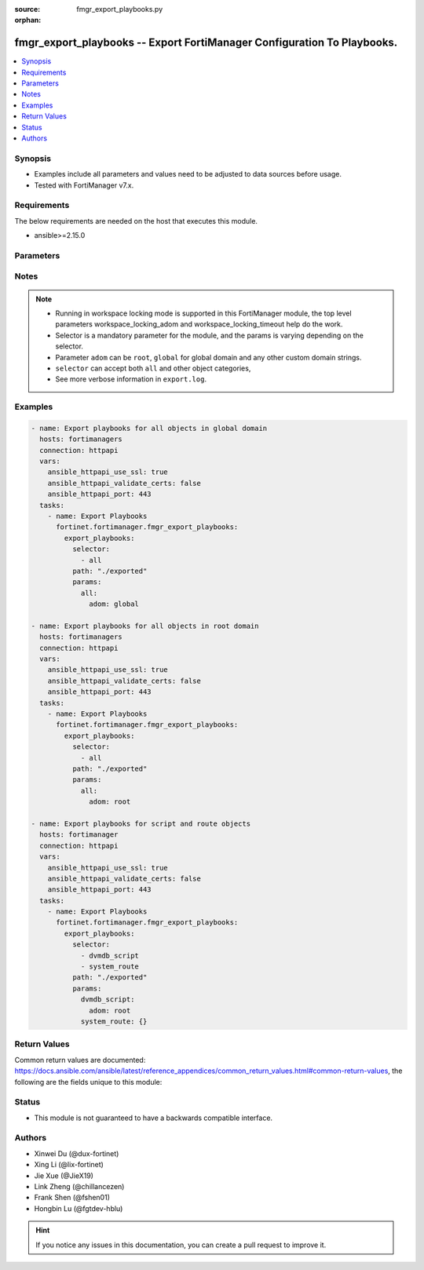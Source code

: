 :source: fmgr_export_playbooks.py

:orphan:

.. _fmgr_export_playbooks:

fmgr_export_playbooks -- Export FortiManager Configuration To Playbooks.
+++++++++++++++++++++++++++++++++++++++++++++++++++++++++++++++++++++++++

.. versionadded:: 2.1.0

.. contents::
   :local:
   :depth: 1


Synopsis
--------

- Examples include all parameters and values need to be adjusted to data sources before usage.
- Tested with FortiManager v7.x.


Requirements
------------
The below requirements are needed on the host that executes this module.

- ansible>=2.15.0



Parameters
----------

.. raw:: html

 <ul>
 <li><span class="li-head">access_token</span> -The token to access FortiManager without using username and password. <span class="li-normal">type: str</span> <span class="li-required">required: false</span></li>
 <li><span class="li-head">enable_log</span> - Enable/Disable logging for task. <span class="li-normal">type: bool</span> <span class="li-required">required: false</span> <span class="li-normal"> default: False</span> </li>
 <li><span class="li-head">forticloud_access_token</span> - Access token of FortiCloud managed API users, this option is available with FortiManager later than 6.4.0. <span class="li-normal">type: str</span> <span class="li-required">required: false</span> </li>
 <li><span class="li-head">workspace_locking_adom</span> - Acquire the workspace lock if FortiManager is running in workspace mode. <span class="li-normal">type: str</span> <span class="li-required">required: false</span> <span class="li-normal"> choices: global, custom adom including root</span> </li>
 <li><span class="li-head">workspace_locking_timeout</span> - The maximum time in seconds to wait for other users to release workspace lock. <span class="li-normal">type: integer</span> <span class="li-required">required: false</span>  <span class="li-normal">default: 300</span> </li>
 <li><span class="li-head">export_playbooks</span> - Export playbooks for selectors. <span class="li-normal">type: dict</span></li>
 <ul class="ul-self">
 <li><span class="li-head">path</span> - Path to store exported playbooks and log files. <span class="li-normal">type: str</span> <span class="li-required">required: false</span> <span class="li-normal"> default: .</span>  </li>
 <li><span class="li-head">selector</span> - Selector of the fortimanager object category. <span class="li-normal">type: list</span> <span class="li-required">choices:</span></li>
    <li style="list-style: none;"><section class="accordion">
    <input type="checkbox" name="collapse" id="handle2">
    <h2 class="handle">
        <label for="handle2"><u>Show full selector list...</u></label>
    </h2>
    <div class="content">
    <ul class="ul-self">
        <li><span class="li-required">all</span></li>
        <li><span class="li-required">adom_options</span> - available versions:
        <span class="li-normal">v6.0.0->latest</span>
        </li>
        <li><span class="li-required">antivirus_mmschecksum</span> - available versions:
        <span class="li-normal">v6.0.0->latest</span>
        </li>
        <li><span class="li-required">antivirus_mmschecksum_entries</span> - available versions:
        <span class="li-normal">v6.0.0->latest</span>
        </li>
        <li><span class="li-required">antivirus_notification</span> - available versions:
        <span class="li-normal">v6.0.0->latest</span>
        </li>
        <li><span class="li-required">antivirus_notification_entries</span> - available versions:
        <span class="li-normal">v6.0.0->latest</span>
        </li>
        <li><span class="li-required">antivirus_profile</span> - available versions:
        <span class="li-normal">v6.0.0->latest</span>
        </li>
        <li><span class="li-required">antivirus_profile_cifs</span> - available versions:
        <span class="li-normal">v6.2.0->latest</span>
        </li>
        <li><span class="li-required">antivirus_profile_contentdisarm</span> - available versions:
        <span class="li-normal">v6.0.0->latest</span>
        </li>
        <li><span class="li-required">antivirus_profile_ftp</span> - available versions:
        <span class="li-normal">v6.0.0->latest</span>
        </li>
        <li><span class="li-required">antivirus_profile_http</span> - available versions:
        <span class="li-normal">v6.0.0->latest</span>
        </li>
        <li><span class="li-required">antivirus_profile_imap</span> - available versions:
        <span class="li-normal">v6.0.0->latest</span>
        </li>
        <li><span class="li-required">antivirus_profile_mapi</span> - available versions:
        <span class="li-normal">v6.0.0->latest</span>
        </li>
        <li><span class="li-required">antivirus_profile_nacquar</span> - available versions:
        <span class="li-normal">v6.0.0->latest</span>
        </li>
        <li><span class="li-required">antivirus_profile_nntp</span> - available versions:
        <span class="li-normal">v6.0.0->latest</span>
        </li>
        <li><span class="li-required">antivirus_profile_outbreakprevention</span> - available versions:
        <span class="li-normal">v6.2.0->latest</span>
        </li>
        <li><span class="li-required">antivirus_profile_pop3</span> - available versions:
        <span class="li-normal">v6.0.0->latest</span>
        </li>
        <li><span class="li-required">antivirus_profile_smb</span> - available versions:
        <span class="li-normal">v6.0.0->v7.2.1</span>
        </li>
        <li><span class="li-required">antivirus_profile_smtp</span> - available versions:
        <span class="li-normal">v6.0.0->latest</span>
        </li>
        <li><span class="li-required">antivirus_profile_ssh</span> - available versions:
        <span class="li-normal">v6.2.2->latest</span>
        </li>
        <li><span class="li-required">apcfgprofile</span> - available versions:
        <span class="li-normal">v6.4.6->latest</span>
        </li>
        <li><span class="li-required">apcfgprofile_commandlist</span> - available versions:
        <span class="li-normal">v6.4.6->latest</span>
        </li>
        <li><span class="li-required">application_casi_profile</span> - available versions:
        <span class="li-normal">v6.2.0->v6.2.12</span>
        </li>
        <li><span class="li-required">application_casi_profile_entries</span> - available versions:
        <span class="li-normal">v6.2.0->v6.2.12</span>
        </li>
        <li><span class="li-required">application_categories</span> - available versions:
        <span class="li-normal">v6.0.0->latest</span>
        </li>
        <li><span class="li-required">application_custom</span> - available versions:
        <span class="li-normal">v6.0.0->latest</span>
        </li>
        <li><span class="li-required">application_group</span> - available versions:
        <span class="li-normal">v6.0.0->latest</span>
        </li>
        <li><span class="li-required">application_internetservice</span> - available versions:
        <span class="li-normal">v6.2.0->v6.2.12</span>
        </li>
        <li><span class="li-required">application_internetservice_entry</span> - available versions:
        <span class="li-normal">v6.2.0->v6.2.12</span>
        </li>
        <li><span class="li-required">application_internetservicecustom</span> - available versions:
        <span class="li-normal">v6.2.0->v6.2.12</span>
        </li>
        <li><span class="li-required">application_internetservicecustom_disableentry</span> - available versions:
        <span class="li-normal">v6.2.0->v6.2.12</span>
        </li>
        <li><span class="li-required">application_internetservicecustom_disableentry_iprange</span> - available versions:
        <span class="li-normal">v6.2.0->v6.2.12</span>
        </li>
        <li><span class="li-required">application_internetservicecustom_entry</span> - available versions:
        <span class="li-normal">v6.2.0->v6.2.12</span>
        </li>
        <li><span class="li-required">application_internetservicecustom_entry_portrange</span> - available versions:
        <span class="li-normal">v6.2.0->v6.2.12</span>
        </li>
        <li><span class="li-required">application_list</span> - available versions:
        <span class="li-normal">v6.0.0->latest</span>
        </li>
        <li><span class="li-required">application_list_defaultnetworkservices</span> - available versions:
        <span class="li-normal">v6.2.0->latest</span>
        </li>
        <li><span class="li-required">application_list_entries</span> - available versions:
        <span class="li-normal">v6.0.0->latest</span>
        </li>
        <li><span class="li-required">application_list_entries_parameters</span> - available versions:
        <span class="li-normal">v6.0.0->latest</span>
        </li>
        <li><span class="li-required">application_list_entries_parameters_members</span> - available versions:
        <span class="li-normal">v6.4.0->latest</span>
        </li>
        <li><span class="li-required">arrpprofile</span> - available versions:
        <span class="li-normal">v7.0.3->latest</span>
        </li>
        <li><span class="li-required">authentication_scheme</span> - available versions:
        <span class="li-normal">v6.2.1->latest</span>
        </li>
        <li><span class="li-required">bleprofile</span> - available versions:
        <span class="li-normal">v6.0.0->latest</span>
        </li>
        <li><span class="li-required">bonjourprofile</span> - available versions:
        <span class="li-normal">v6.0.0->latest</span>
        </li>
        <li><span class="li-required">bonjourprofile_policylist</span> - available versions:
        <span class="li-normal">v6.0.0->latest</span>
        </li>
        <li><span class="li-required">casb_profile</span> - available versions:
        <span class="li-normal">v7.4.1->latest</span>
        </li>
        <li><span class="li-required">casb_profile_saasapplication</span> - available versions:
        <span class="li-normal">v7.4.1->latest</span>
        </li>
        <li><span class="li-required">casb_profile_saasapplication_accessrule</span> - available versions:
        <span class="li-normal">v7.4.1->latest</span>
        </li>
        <li><span class="li-required">casb_profile_saasapplication_customcontrol</span> - available versions:
        <span class="li-normal">v7.4.1->latest</span>
        </li>
        <li><span class="li-required">casb_profile_saasapplication_customcontrol_option</span> - available versions:
        <span class="li-normal">v7.4.1->latest</span>
        </li>
        <li><span class="li-required">casb_saasapplication</span> - available versions:
        <span class="li-normal">v7.4.1->latest</span>
        </li>
        <li><span class="li-required">casb_useractivity</span> - available versions:
        <span class="li-normal">v7.4.1->latest</span>
        </li>
        <li><span class="li-required">casb_useractivity_controloptions</span> - available versions:
        <span class="li-normal">v7.4.1->latest</span>
        </li>
        <li><span class="li-required">casb_useractivity_controloptions_operations</span> - available versions:
        <span class="li-normal">v7.4.1->latest</span>
        </li>
        <li><span class="li-required">casb_useractivity_match</span> - available versions:
        <span class="li-normal">v7.4.1->latest</span>
        </li>
        <li><span class="li-required">casb_useractivity_match_rules</span> - available versions:
        <span class="li-normal">v7.4.1->latest</span>
        </li>
        <li><span class="li-required">certificate_template</span> - available versions:
        <span class="li-normal">v6.0.0->latest</span>
        </li>
        <li><span class="li-required">cifs_domaincontroller</span> - available versions:
        <span class="li-normal">v6.2.0->latest</span>
        </li>
        <li><span class="li-required">cifs_profile</span> - available versions:
        <span class="li-normal">v6.2.0->latest</span>
        </li>
        <li><span class="li-required">cifs_profile_filefilter</span> - available versions:
        <span class="li-normal">v6.2.0->latest</span>
        </li>
        <li><span class="li-required">cifs_profile_filefilter_entries</span> - available versions:
        <span class="li-normal">v6.2.0->latest</span>
        </li>
        <li><span class="li-required">cifs_profile_serverkeytab</span> - available versions:
        <span class="li-normal">v6.2.0->latest</span>
        </li>
        <li><span class="li-required">cloud_orchestaws</span> - available versions:
        <span class="li-normal">v7.4.0->latest</span>
        </li>
        <li><span class="li-required">cloud_orchestawsconnector</span> - available versions:
        <span class="li-normal">v7.4.0->latest</span>
        </li>
        <li><span class="li-required">cloud_orchestawstemplate_autoscaleexistingvpc</span> - available versions:
        <span class="li-normal">v7.4.0->latest</span>
        </li>
        <li><span class="li-required">cloud_orchestawstemplate_autoscalenewvpc</span> - available versions:
        <span class="li-normal">v7.4.0->latest</span>
        </li>
        <li><span class="li-required">cloud_orchestawstemplate_autoscaletgwnewvpc</span> - available versions:
        <span class="li-normal">v7.4.0->latest</span>
        </li>
        <li><span class="li-required">cloud_orchestration</span> - available versions:
        <span class="li-normal">v7.4.0->latest</span>
        </li>
        <li><span class="li-required">credentialstore_domaincontroller</span> - available versions:
        <span class="li-normal">v6.4.0->latest</span>
        </li>
        <li><span class="li-required">devprof_device_profile_fortianalyzer</span> - available versions:
        <span class="li-normal">v6.0.0->latest</span>
        </li>
        <li><span class="li-required">devprof_device_profile_fortiguard</span> - available versions:
        <span class="li-normal">v6.0.0->latest</span>
        </li>
        <li><span class="li-required">devprof_log_fortianalyzer_setting</span> - available versions:
        <span class="li-normal">v6.0.0->v6.2.5</span>,
        <span class="li-normal">v6.2.7->v6.4.1</span>,
        <span class="li-normal">v6.4.3->latest</span>
        </li>
        <li><span class="li-required">devprof_log_fortianalyzercloud_setting</span> - available versions:
        <span class="li-normal">v6.2.1->v6.2.5</span>,
        <span class="li-normal">v6.2.7->v6.4.1</span>,
        <span class="li-normal">v6.4.3->latest</span>
        </li>
        <li><span class="li-required">devprof_log_syslogd_filter</span> - available versions:
        <span class="li-normal">v6.0.0->v6.2.5</span>,
        <span class="li-normal">v6.2.7->v6.4.1</span>,
        <span class="li-normal">v6.4.3->latest</span>
        </li>
        <li><span class="li-required">devprof_log_syslogd_filter_excludelist</span> - available versions:
        <span class="li-normal">v7.0.4->v7.0.12</span>
        </li>
        <li><span class="li-required">devprof_log_syslogd_filter_excludelist_fields</span> - available versions:
        <span class="li-normal">v7.0.4->v7.0.12</span>
        </li>
        <li><span class="li-required">devprof_log_syslogd_filter_freestyle</span> - available versions:
        <span class="li-normal">v7.0.4->v7.0.12</span>,
        <span class="li-normal">v7.2.1->latest</span>
        </li>
        <li><span class="li-required">devprof_log_syslogd_setting</span> - available versions:
        <span class="li-normal">v6.0.0->v6.2.5</span>,
        <span class="li-normal">v6.2.7->v6.4.1</span>,
        <span class="li-normal">v6.4.3->latest</span>
        </li>
        <li><span class="li-required">devprof_log_syslogd_setting_customfieldname</span> - available versions:
        <span class="li-normal">v7.0.4->v7.0.12</span>,
        <span class="li-normal">v7.2.1->latest</span>
        </li>
        <li><span class="li-required">devprof_system_centralmanagement</span> - available versions:
        <span class="li-normal">v6.0.0->v6.2.5</span>,
        <span class="li-normal">v6.2.7->v6.4.1</span>,
        <span class="li-normal">v6.4.3->latest</span>
        </li>
        <li><span class="li-required">devprof_system_centralmanagement_serverlist</span> - available versions:
        <span class="li-normal">v6.0.0->v6.2.5</span>,
        <span class="li-normal">v6.2.7->v6.4.1</span>,
        <span class="li-normal">v6.4.3->latest</span>
        </li>
        <li><span class="li-required">devprof_system_dns</span> - available versions:
        <span class="li-normal">v6.0.0->v6.2.5</span>,
        <span class="li-normal">v6.2.7->v6.4.1</span>
        </li>
        <li><span class="li-required">devprof_system_emailserver</span> - available versions:
        <span class="li-normal">v6.0.0->v6.2.5</span>,
        <span class="li-normal">v6.2.7->v6.4.1</span>,
        <span class="li-normal">v6.4.3->latest</span>
        </li>
        <li><span class="li-required">devprof_system_global</span> - available versions:
        <span class="li-normal">v6.0.0->v6.2.5</span>,
        <span class="li-normal">v6.2.7->v6.4.1</span>,
        <span class="li-normal">v6.4.3->latest</span>
        </li>
        <li><span class="li-required">devprof_system_ntp</span> - available versions:
        <span class="li-normal">v6.0.0->v6.2.5</span>,
        <span class="li-normal">v6.2.7->v6.4.1</span>,
        <span class="li-normal">v6.4.3->latest</span>
        </li>
        <li><span class="li-required">devprof_system_ntp_ntpserver</span> - available versions:
        <span class="li-normal">v6.0.0->v6.2.5</span>,
        <span class="li-normal">v6.2.7->v6.4.1</span>,
        <span class="li-normal">v6.4.3->latest</span>
        </li>
        <li><span class="li-required">devprof_system_replacemsg_admin</span> - available versions:
        <span class="li-normal">v6.0.0->v6.2.5</span>,
        <span class="li-normal">v6.2.7->v6.4.1</span>,
        <span class="li-normal">v6.4.3->latest</span>
        </li>
        <li><span class="li-required">devprof_system_replacemsg_alertmail</span> - available versions:
        <span class="li-normal">v6.0.0->v6.2.5</span>,
        <span class="li-normal">v6.2.7->v6.4.1</span>,
        <span class="li-normal">v6.4.3->latest</span>
        </li>
        <li><span class="li-required">devprof_system_replacemsg_auth</span> - available versions:
        <span class="li-normal">v6.0.0->v6.2.5</span>,
        <span class="li-normal">v6.2.7->v6.4.1</span>,
        <span class="li-normal">v6.4.3->latest</span>
        </li>
        <li><span class="li-required">devprof_system_replacemsg_devicedetectionportal</span> - available versions:
        <span class="li-normal">v6.0.0->v6.2.5</span>,
        <span class="li-normal">v6.2.7->v6.4.1</span>,
        <span class="li-normal">v6.4.3->latest</span>
        </li>
        <li><span class="li-required">devprof_system_replacemsg_ec</span> - available versions:
        <span class="li-normal">v6.0.0->v6.2.5</span>,
        <span class="li-normal">v6.2.7->v6.4.1</span>,
        <span class="li-normal">v6.4.3->v7.2.1</span>
        </li>
        <li><span class="li-required">devprof_system_replacemsg_fortiguardwf</span> - available versions:
        <span class="li-normal">v6.0.0->v6.2.5</span>,
        <span class="li-normal">v6.2.7->v6.4.1</span>,
        <span class="li-normal">v6.4.3->latest</span>
        </li>
        <li><span class="li-required">devprof_system_replacemsg_ftp</span> - available versions:
        <span class="li-normal">v6.0.0->v6.2.5</span>,
        <span class="li-normal">v6.2.7->v6.4.1</span>,
        <span class="li-normal">v6.4.3->latest</span>
        </li>
        <li><span class="li-required">devprof_system_replacemsg_http</span> - available versions:
        <span class="li-normal">v6.0.0->v6.2.5</span>,
        <span class="li-normal">v6.2.7->v6.4.1</span>,
        <span class="li-normal">v6.4.3->latest</span>
        </li>
        <li><span class="li-required">devprof_system_replacemsg_mail</span> - available versions:
        <span class="li-normal">v6.0.0->v6.2.5</span>,
        <span class="li-normal">v6.2.7->v6.4.1</span>,
        <span class="li-normal">v6.4.3->latest</span>
        </li>
        <li><span class="li-required">devprof_system_replacemsg_mms</span> - available versions:
        <span class="li-normal">v6.0.0->v6.2.5</span>,
        <span class="li-normal">v6.2.7->v6.4.1</span>,
        <span class="li-normal">v6.4.3->latest</span>
        </li>
        <li><span class="li-required">devprof_system_replacemsg_nacquar</span> - available versions:
        <span class="li-normal">v6.0.0->v6.2.5</span>,
        <span class="li-normal">v6.2.7->v6.4.1</span>,
        <span class="li-normal">v6.4.3->latest</span>
        </li>
        <li><span class="li-required">devprof_system_replacemsg_nntp</span> - available versions:
        <span class="li-normal">v6.0.0->v6.2.5</span>,
        <span class="li-normal">v6.2.7->v6.4.1</span>,
        <span class="li-normal">v6.4.3->latest</span>
        </li>
        <li><span class="li-required">devprof_system_replacemsg_spam</span> - available versions:
        <span class="li-normal">v6.0.0->v6.2.5</span>,
        <span class="li-normal">v6.2.7->v6.4.1</span>,
        <span class="li-normal">v6.4.3->latest</span>
        </li>
        <li><span class="li-required">devprof_system_replacemsg_sslvpn</span> - available versions:
        <span class="li-normal">v6.0.0->v6.2.5</span>,
        <span class="li-normal">v6.2.7->v6.4.1</span>,
        <span class="li-normal">v6.4.3->latest</span>
        </li>
        <li><span class="li-required">devprof_system_replacemsg_trafficquota</span> - available versions:
        <span class="li-normal">v6.0.0->v6.2.5</span>,
        <span class="li-normal">v6.2.7->v6.4.1</span>,
        <span class="li-normal">v6.4.3->latest</span>
        </li>
        <li><span class="li-required">devprof_system_replacemsg_utm</span> - available versions:
        <span class="li-normal">v6.0.0->v6.2.5</span>,
        <span class="li-normal">v6.2.7->v6.4.1</span>,
        <span class="li-normal">v6.4.3->latest</span>
        </li>
        <li><span class="li-required">devprof_system_replacemsg_webproxy</span> - available versions:
        <span class="li-normal">v6.0.0->v6.2.5</span>,
        <span class="li-normal">v6.2.7->v6.4.1</span>,
        <span class="li-normal">v6.4.3->latest</span>
        </li>
        <li><span class="li-required">devprof_system_snmp_community</span> - available versions:
        <span class="li-normal">v6.0.0->v6.2.5</span>,
        <span class="li-normal">v6.2.7->v6.4.1</span>,
        <span class="li-normal">v6.4.3->latest</span>
        </li>
        <li><span class="li-required">devprof_system_snmp_community_hosts</span> - available versions:
        <span class="li-normal">v6.0.0->v6.2.5</span>,
        <span class="li-normal">v6.2.7->v6.4.1</span>,
        <span class="li-normal">v6.4.3->latest</span>
        </li>
        <li><span class="li-required">devprof_system_snmp_community_hosts6</span> - available versions:
        <span class="li-normal">v6.0.0->v6.2.5</span>,
        <span class="li-normal">v6.2.7->v6.4.1</span>,
        <span class="li-normal">v6.4.3->latest</span>
        </li>
        <li><span class="li-required">devprof_system_snmp_sysinfo</span> - available versions:
        <span class="li-normal">v6.0.0->v6.2.5</span>,
        <span class="li-normal">v6.2.7->v6.4.1</span>,
        <span class="li-normal">v6.4.3->latest</span>
        </li>
        <li><span class="li-required">devprof_system_snmp_user</span> - available versions:
        <span class="li-normal">v6.0.0->v6.2.5</span>,
        <span class="li-normal">v6.2.7->v6.4.1</span>,
        <span class="li-normal">v6.4.3->latest</span>
        </li>
        <li><span class="li-required">diameterfilter_profile</span> - available versions:
        <span class="li-normal">v7.4.2->latest</span>
        </li>
        <li><span class="li-required">dlp_datatype</span> - available versions:
        <span class="li-normal">v7.2.0->latest</span>
        </li>
        <li><span class="li-required">dlp_dictionary</span> - available versions:
        <span class="li-normal">v7.2.0->latest</span>
        </li>
        <li><span class="li-required">dlp_dictionary_entries</span> - available versions:
        <span class="li-normal">v7.2.0->latest</span>
        </li>
        <li><span class="li-required">dlp_filepattern</span> - available versions:
        <span class="li-normal">v6.0.0->latest</span>
        </li>
        <li><span class="li-required">dlp_filepattern_entries</span> - available versions:
        <span class="li-normal">v6.0.0->latest</span>
        </li>
        <li><span class="li-required">dlp_fpsensitivity</span> - available versions:
        <span class="li-normal">v6.0.0->v7.2.1</span>
        </li>
        <li><span class="li-required">dlp_profile</span> - available versions:
        <span class="li-normal">v7.2.0->latest</span>
        </li>
        <li><span class="li-required">dlp_profile_rule</span> - available versions:
        <span class="li-normal">v7.2.0->latest</span>
        </li>
        <li><span class="li-required">dlp_sensitivity</span> - available versions:
        <span class="li-normal">v6.2.0->latest</span>
        </li>
        <li><span class="li-required">dlp_sensor</span> - available versions:
        <span class="li-normal">v6.0.0->latest</span>
        </li>
        <li><span class="li-required">dlp_sensor_entries</span> - available versions:
        <span class="li-normal">v7.2.0->latest</span>
        </li>
        <li><span class="li-required">dlp_sensor_filter</span> - available versions:
        <span class="li-normal">v6.0.0->latest</span>
        </li>
        <li><span class="li-required">dnsfilter_domainfilter</span> - available versions:
        <span class="li-normal">v6.0.0->latest</span>
        </li>
        <li><span class="li-required">dnsfilter_domainfilter_entries</span> - available versions:
        <span class="li-normal">v6.0.0->latest</span>
        </li>
        <li><span class="li-required">dnsfilter_profile</span> - available versions:
        <span class="li-normal">v6.0.0->latest</span>
        </li>
        <li><span class="li-required">dnsfilter_profile_dnstranslation</span> - available versions:
        <span class="li-normal">v6.2.0->latest</span>
        </li>
        <li><span class="li-required">dnsfilter_profile_domainfilter</span> - available versions:
        <span class="li-normal">v6.0.0->latest</span>
        </li>
        <li><span class="li-required">dnsfilter_profile_ftgddns</span> - available versions:
        <span class="li-normal">v6.0.0->latest</span>
        </li>
        <li><span class="li-required">dnsfilter_profile_ftgddns_filters</span> - available versions:
        <span class="li-normal">v6.0.0->latest</span>
        </li>
        <li><span class="li-required">dnsfilter_profile_urlfilter</span> - available versions:
        <span class="li-normal">v6.2.0->v6.2.12</span>
        </li>
        <li><span class="li-required">dnsfilter_urlfilter</span> - available versions:
        <span class="li-normal">v6.2.0->v6.2.12</span>
        </li>
        <li><span class="li-required">dnsfilter_urlfilter_entries</span> - available versions:
        <span class="li-normal">v6.2.0->v6.2.12</span>
        </li>
        <li><span class="li-required">dvmdb_adom</span> - available versions:
        <span class="li-normal">v6.0.0->latest</span>
        </li>
        <li><span class="li-required">dvmdb_device</span> - available versions:
        <span class="li-normal">v6.0.0->latest</span>
        </li>
        <li><span class="li-required">dvmdb_device_haslave</span> - available versions:
        <span class="li-normal">v6.0.0->latest</span>
        </li>
        <li><span class="li-required">dvmdb_device_vdom</span> - available versions:
        <span class="li-normal">v6.0.0->latest</span>
        </li>
        <li><span class="li-required">dvmdb_folder</span> - available versions:
        <span class="li-normal">v6.4.2->latest</span>
        </li>
        <li><span class="li-required">dvmdb_group</span> - available versions:
        <span class="li-normal">v6.0.0->latest</span>
        </li>
        <li><span class="li-required">dvmdb_metafields_adom</span> - available versions:
        <span class="li-normal">v6.0.0->latest</span>
        </li>
        <li><span class="li-required">dvmdb_metafields_device</span> - available versions:
        <span class="li-normal">v6.0.0->latest</span>
        </li>
        <li><span class="li-required">dvmdb_metafields_group</span> - available versions:
        <span class="li-normal">v6.0.0->latest</span>
        </li>
        <li><span class="li-required">dvmdb_revision</span> - available versions:
        <span class="li-normal">v6.0.0->latest</span>
        </li>
        <li><span class="li-required">dvmdb_script</span> - available versions:
        <span class="li-normal">v6.0.0->latest</span>
        </li>
        <li><span class="li-required">dvmdb_script_log_latest</span> - available versions:
        <span class="li-normal">v6.0.0->latest</span>
        </li>
        <li><span class="li-required">dvmdb_script_log_latest_device</span> - available versions:
        <span class="li-normal">v6.0.0->latest</span>
        </li>
        <li><span class="li-required">dvmdb_script_log_list</span> - available versions:
        <span class="li-normal">v6.0.0->latest</span>
        </li>
        <li><span class="li-required">dvmdb_script_log_list_device</span> - available versions:
        <span class="li-normal">v6.0.0->latest</span>
        </li>
        <li><span class="li-required">dvmdb_script_log_output_device_logid</span> - available versions:
        <span class="li-normal">v6.0.0->latest</span>
        </li>
        <li><span class="li-required">dvmdb_script_log_output_logid</span> - available versions:
        <span class="li-normal">v6.0.0->latest</span>
        </li>
        <li><span class="li-required">dvmdb_script_log_summary</span> - available versions:
        <span class="li-normal">v6.0.0->latest</span>
        </li>
        <li><span class="li-required">dvmdb_script_log_summary_device</span> - available versions:
        <span class="li-normal">v6.0.0->latest</span>
        </li>
        <li><span class="li-required">dvmdb_script_scriptschedule</span> - available versions:
        <span class="li-normal">v6.0.0->latest</span>
        </li>
        <li><span class="li-required">dvmdb_workflow</span> - available versions:
        <span class="li-normal">v6.0.0->latest</span>
        </li>
        <li><span class="li-required">dvmdb_workflow_wflog</span> - available versions:
        <span class="li-normal">v6.0.0->latest</span>
        </li>
        <li><span class="li-required">dvmdb_workspace_dirty</span> - available versions:
        <span class="li-normal">v6.0.0->latest</span>
        </li>
        <li><span class="li-required">dvmdb_workspace_dirty_dev</span> - available versions:
        <span class="li-normal">v6.0.0->latest</span>
        </li>
        <li><span class="li-required">dvmdb_workspace_lockinfo</span> - available versions:
        <span class="li-normal">v6.0.0->latest</span>
        </li>
        <li><span class="li-required">dvmdb_workspace_lockinfo_dev</span> - available versions:
        <span class="li-normal">v6.0.0->latest</span>
        </li>
        <li><span class="li-required">dvmdb_workspace_lockinfo_obj</span> - available versions:
        <span class="li-normal">v6.0.0->latest</span>
        </li>
        <li><span class="li-required">dvmdb_workspace_lockinfo_pkg</span> - available versions:
        <span class="li-normal">v6.0.0->latest</span>
        </li>
        <li><span class="li-required">dynamic_address</span> - available versions:
        <span class="li-normal">v6.0.0->latest</span>
        </li>
        <li><span class="li-required">dynamic_address_dynamicaddrmapping</span> - available versions:
        <span class="li-normal">v6.0.0->latest</span>
        </li>
        <li><span class="li-required">dynamic_certificate_local</span> - available versions:
        <span class="li-normal">v6.0.0->latest</span>
        </li>
        <li><span class="li-required">dynamic_certificate_local_dynamicmapping</span> - available versions:
        <span class="li-normal">v6.0.0->latest</span>
        </li>
        <li><span class="li-required">dynamic_input_interface</span> - available versions:
        <span class="li-normal">v6.2.2->v6.4.0</span>
        </li>
        <li><span class="li-required">dynamic_input_interface_dynamicmapping</span> - available versions:
        <span class="li-normal">v6.2.2->v6.4.0</span>
        </li>
        <li><span class="li-required">dynamic_interface</span> - available versions:
        <span class="li-normal">v6.0.0->latest</span>
        </li>
        <li><span class="li-required">dynamic_interface_dynamicmapping</span> - available versions:
        <span class="li-normal">v6.0.0->latest</span>
        </li>
        <li><span class="li-required">dynamic_interface_platformmapping</span> - available versions:
        <span class="li-normal">v6.4.1->latest</span>
        </li>
        <li><span class="li-required">dynamic_ippool</span> - available versions:
        <span class="li-normal">v6.0.0->latest</span>
        </li>
        <li><span class="li-required">dynamic_multicast_interface</span> - available versions:
        <span class="li-normal">v6.0.0->latest</span>
        </li>
        <li><span class="li-required">dynamic_multicast_interface_dynamicmapping</span> - available versions:
        <span class="li-normal">v6.0.0->latest</span>
        </li>
        <li><span class="li-required">dynamic_vip</span> - available versions:
        <span class="li-normal">v6.0.0->latest</span>
        </li>
        <li><span class="li-required">dynamic_virtualwanlink_members</span> - available versions:
        <span class="li-normal">v6.0.0->v6.4.14</span>
        </li>
        <li><span class="li-required">dynamic_virtualwanlink_members_dynamicmapping</span> - available versions:
        <span class="li-normal">v6.0.0->v6.4.14</span>
        </li>
        <li><span class="li-required">dynamic_virtualwanlink_neighbor</span> - available versions:
        <span class="li-normal">v6.2.2->v6.4.14</span>
        </li>
        <li><span class="li-required">dynamic_virtualwanlink_neighbor_dynamicmapping</span> - available versions:
        <span class="li-normal">v6.2.2->v6.4.14</span>
        </li>
        <li><span class="li-required">dynamic_virtualwanlink_server</span> - available versions:
        <span class="li-normal">v6.0.0->v6.4.14</span>
        </li>
        <li><span class="li-required">dynamic_virtualwanlink_server_dynamicmapping</span> - available versions:
        <span class="li-normal">v6.0.0->v6.4.14</span>
        </li>
        <li><span class="li-required">dynamic_vpntunnel</span> - available versions:
        <span class="li-normal">v6.0.0->latest</span>
        </li>
        <li><span class="li-required">dynamic_vpntunnel_dynamicmapping</span> - available versions:
        <span class="li-normal">v6.0.0->latest</span>
        </li>
        <li><span class="li-required">emailfilter_blockallowlist</span> - available versions:
        <span class="li-normal">v7.0.0->latest</span>
        </li>
        <li><span class="li-required">emailfilter_blockallowlist_entries</span> - available versions:
        <span class="li-normal">v7.0.0->latest</span>
        </li>
        <li><span class="li-required">emailfilter_bwl</span> - available versions:
        <span class="li-normal">v6.2.0->latest</span>
        </li>
        <li><span class="li-required">emailfilter_bwl_entries</span> - available versions:
        <span class="li-normal">v6.2.0->latest</span>
        </li>
        <li><span class="li-required">emailfilter_bword</span> - available versions:
        <span class="li-normal">v6.2.0->latest</span>
        </li>
        <li><span class="li-required">emailfilter_bword_entries</span> - available versions:
        <span class="li-normal">v6.2.0->latest</span>
        </li>
        <li><span class="li-required">emailfilter_dnsbl</span> - available versions:
        <span class="li-normal">v6.2.0->latest</span>
        </li>
        <li><span class="li-required">emailfilter_dnsbl_entries</span> - available versions:
        <span class="li-normal">v6.2.0->latest</span>
        </li>
        <li><span class="li-required">emailfilter_fortishield</span> - available versions:
        <span class="li-normal">v6.2.0->latest</span>
        </li>
        <li><span class="li-required">emailfilter_iptrust</span> - available versions:
        <span class="li-normal">v6.2.0->latest</span>
        </li>
        <li><span class="li-required">emailfilter_iptrust_entries</span> - available versions:
        <span class="li-normal">v6.2.0->latest</span>
        </li>
        <li><span class="li-required">emailfilter_mheader</span> - available versions:
        <span class="li-normal">v6.2.0->latest</span>
        </li>
        <li><span class="li-required">emailfilter_mheader_entries</span> - available versions:
        <span class="li-normal">v6.2.0->latest</span>
        </li>
        <li><span class="li-required">emailfilter_options</span> - available versions:
        <span class="li-normal">v6.2.0->latest</span>
        </li>
        <li><span class="li-required">emailfilter_profile</span> - available versions:
        <span class="li-normal">v6.2.0->latest</span>
        </li>
        <li><span class="li-required">emailfilter_profile_filefilter</span> - available versions:
        <span class="li-normal">v6.2.0->latest</span>
        </li>
        <li><span class="li-required">emailfilter_profile_filefilter_entries</span> - available versions:
        <span class="li-normal">v6.2.0->latest</span>
        </li>
        <li><span class="li-required">emailfilter_profile_gmail</span> - available versions:
        <span class="li-normal">v6.2.0->latest</span>
        </li>
        <li><span class="li-required">emailfilter_profile_imap</span> - available versions:
        <span class="li-normal">v6.2.0->latest</span>
        </li>
        <li><span class="li-required">emailfilter_profile_mapi</span> - available versions:
        <span class="li-normal">v6.2.0->latest</span>
        </li>
        <li><span class="li-required">emailfilter_profile_msnhotmail</span> - available versions:
        <span class="li-normal">v6.2.0->latest</span>
        </li>
        <li><span class="li-required">emailfilter_profile_otherwebmails</span> - available versions:
        <span class="li-normal">v6.4.2->latest</span>
        </li>
        <li><span class="li-required">emailfilter_profile_pop3</span> - available versions:
        <span class="li-normal">v6.2.0->latest</span>
        </li>
        <li><span class="li-required">emailfilter_profile_smtp</span> - available versions:
        <span class="li-normal">v6.2.0->latest</span>
        </li>
        <li><span class="li-required">emailfilter_profile_yahoomail</span> - available versions:
        <span class="li-normal">v6.2.0->v6.2.0</span>
        </li>
        <li><span class="li-required">endpointcontrol_fctems</span> - available versions:
        <span class="li-normal">v7.0.2->latest</span>
        </li>
        <li><span class="li-required">extendercontroller_dataplan</span> - available versions:
        <span class="li-normal">v6.4.4->latest</span>
        </li>
        <li><span class="li-required">extendercontroller_extenderprofile</span> - available versions:
        <span class="li-normal">v7.0.2->latest</span>
        </li>
        <li><span class="li-required">extendercontroller_extenderprofile_cellular</span> - available versions:
        <span class="li-normal">v7.0.2->latest</span>
        </li>
        <li><span class="li-required">extendercontroller_extenderprofile_cellular_controllerreport</span> - available versions:
        <span class="li-normal">v7.0.2->latest</span>
        </li>
        <li><span class="li-required">extendercontroller_extenderprofile_cellular_modem1</span> - available versions:
        <span class="li-normal">v7.0.2->latest</span>
        </li>
        <li><span class="li-required">extendercontroller_extenderprofile_cellular_modem1_autoswitch</span> - available versions:
        <span class="li-normal">v7.0.2->latest</span>
        </li>
        <li><span class="li-required">extendercontroller_extenderprofile_cellular_modem2</span> - available versions:
        <span class="li-normal">v7.0.2->latest</span>
        </li>
        <li><span class="li-required">extendercontroller_extenderprofile_cellular_modem2_autoswitch</span> - available versions:
        <span class="li-normal">v7.0.2->latest</span>
        </li>
        <li><span class="li-required">extendercontroller_extenderprofile_cellular_smsnotification</span> - available versions:
        <span class="li-normal">v7.0.2->latest</span>
        </li>
        <li><span class="li-required">extendercontroller_extenderprofile_cellular_smsnotification_alert</span> - available versions:
        <span class="li-normal">v7.0.2->latest</span>
        </li>
        <li><span class="li-required">extendercontroller_extenderprofile_cellular_smsnotification_receiver</span> - available versions:
        <span class="li-normal">v7.0.2->latest</span>
        </li>
        <li><span class="li-required">extendercontroller_extenderprofile_lanextension</span> - available versions:
        <span class="li-normal">v7.0.2->latest</span>
        </li>
        <li><span class="li-required">extendercontroller_extenderprofile_lanextension_backhaul</span> - available versions:
        <span class="li-normal">v7.0.2->latest</span>
        </li>
        <li><span class="li-required">extendercontroller_simprofile</span> - available versions:
        <span class="li-normal">v6.4.4->latest</span>
        </li>
        <li><span class="li-required">extendercontroller_simprofile_autoswitchprofile</span> - available versions:
        <span class="li-normal">v6.4.4->latest</span>
        </li>
        <li><span class="li-required">extendercontroller_template</span> - available versions:
        <span class="li-normal">v7.0.0->latest</span>
        </li>
        <li><span class="li-required">extensioncontroller_dataplan</span> - available versions:
        <span class="li-normal">v7.2.1->latest</span>
        </li>
        <li><span class="li-required">extensioncontroller_extenderprofile</span> - available versions:
        <span class="li-normal">v7.2.1->latest</span>
        </li>
        <li><span class="li-required">extensioncontroller_extenderprofile_cellular</span> - available versions:
        <span class="li-normal">v7.2.1->latest</span>
        </li>
        <li><span class="li-required">extensioncontroller_extenderprofile_cellular_controllerreport</span> - available versions:
        <span class="li-normal">v7.2.1->latest</span>
        </li>
        <li><span class="li-required">extensioncontroller_extenderprofile_cellular_modem1</span> - available versions:
        <span class="li-normal">v7.2.1->latest</span>
        </li>
        <li><span class="li-required">extensioncontroller_extenderprofile_cellular_modem1_autoswitch</span> - available versions:
        <span class="li-normal">v7.2.1->latest</span>
        </li>
        <li><span class="li-required">extensioncontroller_extenderprofile_cellular_modem2</span> - available versions:
        <span class="li-normal">v7.2.1->latest</span>
        </li>
        <li><span class="li-required">extensioncontroller_extenderprofile_cellular_modem2_autoswitch</span> - available versions:
        <span class="li-normal">v7.2.1->latest</span>
        </li>
        <li><span class="li-required">extensioncontroller_extenderprofile_cellular_smsnotification</span> - available versions:
        <span class="li-normal">v7.2.1->latest</span>
        </li>
        <li><span class="li-required">extensioncontroller_extenderprofile_cellular_smsnotification_alert</span> - available versions:
        <span class="li-normal">v7.2.1->latest</span>
        </li>
        <li><span class="li-required">extensioncontroller_extenderprofile_cellular_smsnotification_receiver</span> - available versions:
        <span class="li-normal">v7.2.1->latest</span>
        </li>
        <li><span class="li-required">extensioncontroller_extenderprofile_lanextension</span> - available versions:
        <span class="li-normal">v7.2.1->latest</span>
        </li>
        <li><span class="li-required">extensioncontroller_extenderprofile_lanextension_backhaul</span> - available versions:
        <span class="li-normal">v7.2.1->latest</span>
        </li>
        <li><span class="li-required">extensioncontroller_extenderprofile_wifi</span> - available versions:
        <span class="li-normal">v7.4.3->latest</span>
        </li>
        <li><span class="li-required">extensioncontroller_extenderprofile_wifi_radio1</span> - available versions:
        <span class="li-normal">v7.4.3->latest</span>
        </li>
        <li><span class="li-required">extensioncontroller_extenderprofile_wifi_radio2</span> - available versions:
        <span class="li-normal">v7.4.3->latest</span>
        </li>
        <li><span class="li-required">filefilter_profile</span> - available versions:
        <span class="li-normal">v6.4.1->latest</span>
        </li>
        <li><span class="li-required">filefilter_profile_rules</span> - available versions:
        <span class="li-normal">v6.4.1->latest</span>
        </li>
        <li><span class="li-required">firewall_accessproxy</span> - available versions:
        <span class="li-normal">v7.0.0->latest</span>
        </li>
        <li><span class="li-required">firewall_accessproxy6</span> - available versions:
        <span class="li-normal">v7.2.1->latest</span>
        </li>
        <li><span class="li-required">firewall_accessproxy6_apigateway</span> - available versions:
        <span class="li-normal">v7.2.1->latest</span>
        </li>
        <li><span class="li-required">firewall_accessproxy6_apigateway6</span> - available versions:
        <span class="li-normal">v7.2.1->latest</span>
        </li>
        <li><span class="li-required">firewall_accessproxy6_apigateway6_quic</span> - available versions:
        <span class="li-normal">v7.4.1->latest</span>
        </li>
        <li><span class="li-required">firewall_accessproxy6_apigateway6_realservers</span> - available versions:
        <span class="li-normal">v7.2.1->latest</span>
        </li>
        <li><span class="li-required">firewall_accessproxy6_apigateway6_sslciphersuites</span> - available versions:
        <span class="li-normal">v7.2.1->latest</span>
        </li>
        <li><span class="li-required">firewall_accessproxy6_apigateway_quic</span> - available versions:
        <span class="li-normal">v7.4.1->latest</span>
        </li>
        <li><span class="li-required">firewall_accessproxy6_apigateway_realservers</span> - available versions:
        <span class="li-normal">v7.2.1->latest</span>
        </li>
        <li><span class="li-required">firewall_accessproxy6_apigateway_sslciphersuites</span> - available versions:
        <span class="li-normal">v7.2.1->latest</span>
        </li>
        <li><span class="li-required">firewall_accessproxy_apigateway</span> - available versions:
        <span class="li-normal">v7.0.0->latest</span>
        </li>
        <li><span class="li-required">firewall_accessproxy_apigateway6</span> - available versions:
        <span class="li-normal">v7.0.1->latest</span>
        </li>
        <li><span class="li-required">firewall_accessproxy_apigateway6_quic</span> - available versions:
        <span class="li-normal">v7.4.1->latest</span>
        </li>
        <li><span class="li-required">firewall_accessproxy_apigateway6_realservers</span> - available versions:
        <span class="li-normal">v7.0.1->latest</span>
        </li>
        <li><span class="li-required">firewall_accessproxy_apigateway6_sslciphersuites</span> - available versions:
        <span class="li-normal">v7.0.1->latest</span>
        </li>
        <li><span class="li-required">firewall_accessproxy_apigateway_quic</span> - available versions:
        <span class="li-normal">v7.4.1->latest</span>
        </li>
        <li><span class="li-required">firewall_accessproxy_apigateway_realservers</span> - available versions:
        <span class="li-normal">v7.0.0->latest</span>
        </li>
        <li><span class="li-required">firewall_accessproxy_apigateway_sslciphersuites</span> - available versions:
        <span class="li-normal">v7.0.0->latest</span>
        </li>
        <li><span class="li-required">firewall_accessproxy_realservers</span> - available versions:
        <span class="li-normal">v7.0.0->latest</span>
        </li>
        <li><span class="li-required">firewall_accessproxy_serverpubkeyauthsettings</span> - available versions:
        <span class="li-normal">v7.0.0->latest</span>
        </li>
        <li><span class="li-required">firewall_accessproxy_serverpubkeyauthsettings_certextension</span> - available versions:
        <span class="li-normal">v7.0.0->latest</span>
        </li>
        <li><span class="li-required">firewall_accessproxysshclientcert</span> - available versions:
        <span class="li-normal">v7.4.2->latest</span>
        </li>
        <li><span class="li-required">firewall_accessproxysshclientcert_certextension</span> - available versions:
        <span class="li-normal">v7.4.2->latest</span>
        </li>
        <li><span class="li-required">firewall_accessproxyvirtualhost</span> - available versions:
        <span class="li-normal">v7.0.1->latest</span>
        </li>
        <li><span class="li-required">firewall_address</span> - available versions:
        <span class="li-normal">v6.0.0->latest</span>
        </li>
        <li><span class="li-required">firewall_address6</span> - available versions:
        <span class="li-normal">v6.0.0->latest</span>
        </li>
        <li><span class="li-required">firewall_address6_dynamicmapping</span> - available versions:
        <span class="li-normal">v6.0.0->latest</span>
        </li>
        <li><span class="li-required">firewall_address6_dynamicmapping_subnetsegment</span> - available versions:
        <span class="li-normal">v6.2.1->v7.4.0</span>
        </li>
        <li><span class="li-required">firewall_address6_list</span> - available versions:
        <span class="li-normal">v6.0.0->latest</span>
        </li>
        <li><span class="li-required">firewall_address6_profilelist</span> - available versions:
        <span class="li-normal">v6.2.0->v6.2.12</span>
        </li>
        <li><span class="li-required">firewall_address6_subnetsegment</span> - available versions:
        <span class="li-normal">v6.0.0->latest</span>
        </li>
        <li><span class="li-required">firewall_address6_tagging</span> - available versions:
        <span class="li-normal">v6.0.0->latest</span>
        </li>
        <li><span class="li-required">firewall_address6template</span> - available versions:
        <span class="li-normal">v6.0.0->latest</span>
        </li>
        <li><span class="li-required">firewall_address6template_subnetsegment</span> - available versions:
        <span class="li-normal">v6.0.0->latest</span>
        </li>
        <li><span class="li-required">firewall_address6template_subnetsegment_values</span> - available versions:
        <span class="li-normal">v6.0.0->latest</span>
        </li>
        <li><span class="li-required">firewall_address_dynamicmapping</span> - available versions:
        <span class="li-normal">v6.0.0->latest</span>
        </li>
        <li><span class="li-required">firewall_address_list</span> - available versions:
        <span class="li-normal">v6.0.0->latest</span>
        </li>
        <li><span class="li-required">firewall_address_profilelist</span> - available versions:
        <span class="li-normal">v6.2.0->v6.2.12</span>
        </li>
        <li><span class="li-required">firewall_address_tagging</span> - available versions:
        <span class="li-normal">v6.0.0->latest</span>
        </li>
        <li><span class="li-required">firewall_addrgrp</span> - available versions:
        <span class="li-normal">v6.0.0->latest</span>
        </li>
        <li><span class="li-required">firewall_addrgrp6</span> - available versions:
        <span class="li-normal">v6.0.0->latest</span>
        </li>
        <li><span class="li-required">firewall_addrgrp6_dynamicmapping</span> - available versions:
        <span class="li-normal">v6.0.0->latest</span>
        </li>
        <li><span class="li-required">firewall_addrgrp6_tagging</span> - available versions:
        <span class="li-normal">v6.0.0->latest</span>
        </li>
        <li><span class="li-required">firewall_addrgrp_dynamicmapping</span> - available versions:
        <span class="li-normal">v6.0.0->latest</span>
        </li>
        <li><span class="li-required">firewall_addrgrp_tagging</span> - available versions:
        <span class="li-normal">v6.0.0->latest</span>
        </li>
        <li><span class="li-required">firewall_carrierendpointbwl</span> - available versions:
        <span class="li-normal">v6.0.0->latest</span>
        </li>
        <li><span class="li-required">firewall_carrierendpointbwl_entries</span> - available versions:
        <span class="li-normal">v6.0.0->latest</span>
        </li>
        <li><span class="li-required">firewall_casbprofile</span> - available versions:
        <span class="li-normal">v7.4.1->v7.4.1</span>
        </li>
        <li><span class="li-required">firewall_casbprofile_saasapplication</span> - available versions:
        <span class="li-normal">v7.4.1->v7.4.1</span>
        </li>
        <li><span class="li-required">firewall_casbprofile_saasapplication_accessrule</span> - available versions:
        <span class="li-normal">v7.4.1->v7.4.1</span>
        </li>
        <li><span class="li-required">firewall_casbprofile_saasapplication_customcontrol</span> - available versions:
        <span class="li-normal">v7.4.1->v7.4.1</span>
        </li>
        <li><span class="li-required">firewall_casbprofile_saasapplication_customcontrol_option</span> - available versions:
        <span class="li-normal">v7.4.1->v7.4.1</span>
        </li>
        <li><span class="li-required">firewall_decryptedtrafficmirror</span> - available versions:
        <span class="li-normal">v6.4.1->latest</span>
        </li>
        <li><span class="li-required">firewall_explicitproxyaddress</span> - available versions:
        <span class="li-normal">v6.2.0->v6.2.12</span>
        </li>
        <li><span class="li-required">firewall_explicitproxyaddress_headergroup</span> - available versions:
        <span class="li-normal">v6.2.0->v6.2.12</span>
        </li>
        <li><span class="li-required">firewall_explicitproxyaddrgrp</span> - available versions:
        <span class="li-normal">v6.2.0->v6.2.12</span>
        </li>
        <li><span class="li-required">firewall_gtp</span> - available versions:
        <span class="li-normal">v6.0.0->latest</span>
        </li>
        <li><span class="li-required">firewall_gtp_apn</span> - available versions:
        <span class="li-normal">v6.0.0->latest</span>
        </li>
        <li><span class="li-required">firewall_gtp_ieremovepolicy</span> - available versions:
        <span class="li-normal">v6.0.0->latest</span>
        </li>
        <li><span class="li-required">firewall_gtp_ievalidation</span> - available versions:
        <span class="li-normal">v6.0.0->latest</span>
        </li>
        <li><span class="li-required">firewall_gtp_imsi</span> - available versions:
        <span class="li-normal">v6.0.0->latest</span>
        </li>
        <li><span class="li-required">firewall_gtp_ippolicy</span> - available versions:
        <span class="li-normal">v6.0.0->latest</span>
        </li>
        <li><span class="li-required">firewall_gtp_messagefilter</span> - available versions:
        <span class="li-normal">v6.2.0->v6.2.12</span>
        </li>
        <li><span class="li-required">firewall_gtp_messageratelimit</span> - available versions:
        <span class="li-normal">v6.0.0->latest</span>
        </li>
        <li><span class="li-required">firewall_gtp_messageratelimitv0</span> - available versions:
        <span class="li-normal">v6.0.0->latest</span>
        </li>
        <li><span class="li-required">firewall_gtp_messageratelimitv1</span> - available versions:
        <span class="li-normal">v6.0.0->latest</span>
        </li>
        <li><span class="li-required">firewall_gtp_messageratelimitv2</span> - available versions:
        <span class="li-normal">v6.0.0->latest</span>
        </li>
        <li><span class="li-required">firewall_gtp_noippolicy</span> - available versions:
        <span class="li-normal">v6.0.0->latest</span>
        </li>
        <li><span class="li-required">firewall_gtp_perapnshaper</span> - available versions:
        <span class="li-normal">v6.0.0->latest</span>
        </li>
        <li><span class="li-required">firewall_gtp_policy</span> - available versions:
        <span class="li-normal">v6.0.0->latest</span>
        </li>
        <li><span class="li-required">firewall_gtp_policyv2</span> - available versions:
        <span class="li-normal">v6.2.1->latest</span>
        </li>
        <li><span class="li-required">firewall_identitybasedroute</span> - available versions:
        <span class="li-normal">v6.0.0->latest</span>
        </li>
        <li><span class="li-required">firewall_identitybasedroute_rule</span> - available versions:
        <span class="li-normal">v6.0.0->latest</span>
        </li>
        <li><span class="li-required">firewall_internetservice</span> - available versions:
        <span class="li-normal">v6.0.0->latest</span>
        </li>
        <li><span class="li-required">firewall_internetservice_entry</span> - available versions:
        <span class="li-normal">v6.0.0->v7.2.1</span>
        </li>
        <li><span class="li-required">firewall_internetserviceaddition</span> - available versions:
        <span class="li-normal">v6.2.2->latest</span>
        </li>
        <li><span class="li-required">firewall_internetserviceaddition_entry</span> - available versions:
        <span class="li-normal">v6.2.2->latest</span>
        </li>
        <li><span class="li-required">firewall_internetserviceaddition_entry_portrange</span> - available versions:
        <span class="li-normal">v6.2.2->latest</span>
        </li>
        <li><span class="li-required">firewall_internetservicecustom</span> - available versions:
        <span class="li-normal">v6.0.0->latest</span>
        </li>
        <li><span class="li-required">firewall_internetservicecustom_disableentry</span> - available versions:
        <span class="li-normal">v6.0.0->v7.2.1</span>
        </li>
        <li><span class="li-required">firewall_internetservicecustom_disableentry_iprange</span> - available versions:
        <span class="li-normal">v6.0.0->v7.2.1</span>
        </li>
        <li><span class="li-required">firewall_internetservicecustom_entry</span> - available versions:
        <span class="li-normal">v6.0.0->latest</span>
        </li>
        <li><span class="li-required">firewall_internetservicecustom_entry_portrange</span> - available versions:
        <span class="li-normal">v6.0.0->latest</span>
        </li>
        <li><span class="li-required">firewall_internetservicecustomgroup</span> - available versions:
        <span class="li-normal">v6.0.0->latest</span>
        </li>
        <li><span class="li-required">firewall_internetservicegroup</span> - available versions:
        <span class="li-normal">v6.0.0->latest</span>
        </li>
        <li><span class="li-required">firewall_internetservicename</span> - available versions:
        <span class="li-normal">v6.4.0->latest</span>
        </li>
        <li><span class="li-required">firewall_ippool</span> - available versions:
        <span class="li-normal">v6.0.0->latest</span>
        </li>
        <li><span class="li-required">firewall_ippool6</span> - available versions:
        <span class="li-normal">v6.0.0->latest</span>
        </li>
        <li><span class="li-required">firewall_ippool6_dynamicmapping</span> - available versions:
        <span class="li-normal">v6.0.0->latest</span>
        </li>
        <li><span class="li-required">firewall_ippool_dynamicmapping</span> - available versions:
        <span class="li-normal">v6.0.0->latest</span>
        </li>
        <li><span class="li-required">firewall_ippoolgrp</span> - available versions:
        <span class="li-normal">v6.4.7->v6.4.14</span>,
        <span class="li-normal">v7.0.1->latest</span>
        </li>
        <li><span class="li-required">firewall_ldbmonitor</span> - available versions:
        <span class="li-normal">v6.0.0->latest</span>
        </li>
        <li><span class="li-required">firewall_mmsprofile</span> - available versions:
        <span class="li-normal">v6.0.0->latest</span>
        </li>
        <li><span class="li-required">firewall_mmsprofile_dupe</span> - available versions:
        <span class="li-normal">v6.0.0->latest</span>
        </li>
        <li><span class="li-required">firewall_mmsprofile_flood</span> - available versions:
        <span class="li-normal">v6.0.0->latest</span>
        </li>
        <li><span class="li-required">firewall_mmsprofile_notification</span> - available versions:
        <span class="li-normal">v6.0.0->latest</span>
        </li>
        <li><span class="li-required">firewall_mmsprofile_notifmsisdn</span> - available versions:
        <span class="li-normal">v6.0.0->latest</span>
        </li>
        <li><span class="li-required">firewall_mmsprofile_outbreakprevention</span> - available versions:
        <span class="li-normal">v6.2.0->latest</span>
        </li>
        <li><span class="li-required">firewall_multicastaddress</span> - available versions:
        <span class="li-normal">v6.0.0->latest</span>
        </li>
        <li><span class="li-required">firewall_multicastaddress6</span> - available versions:
        <span class="li-normal">v6.0.0->latest</span>
        </li>
        <li><span class="li-required">firewall_multicastaddress6_tagging</span> - available versions:
        <span class="li-normal">v6.0.0->latest</span>
        </li>
        <li><span class="li-required">firewall_multicastaddress_tagging</span> - available versions:
        <span class="li-normal">v6.0.0->latest</span>
        </li>
        <li><span class="li-required">firewall_networkservicedynamic</span> - available versions:
        <span class="li-normal">v7.2.2->latest</span>
        </li>
        <li><span class="li-required">firewall_profilegroup</span> - available versions:
        <span class="li-normal">v6.0.0->latest</span>
        </li>
        <li><span class="li-required">firewall_profileprotocoloptions</span> - available versions:
        <span class="li-normal">v6.0.0->latest</span>
        </li>
        <li><span class="li-required">firewall_profileprotocoloptions_cifs</span> - available versions:
        <span class="li-normal">v6.2.0->latest</span>
        </li>
        <li><span class="li-required">firewall_profileprotocoloptions_cifs_filefilter</span> - available versions:
        <span class="li-normal">v6.4.2->latest</span>
        </li>
        <li><span class="li-required">firewall_profileprotocoloptions_cifs_filefilter_entries</span> - available versions:
        <span class="li-normal">v6.4.2->latest</span>
        </li>
        <li><span class="li-required">firewall_profileprotocoloptions_cifs_serverkeytab</span> - available versions:
        <span class="li-normal">v6.4.2->latest</span>
        </li>
        <li><span class="li-required">firewall_profileprotocoloptions_dns</span> - available versions:
        <span class="li-normal">v6.0.0->latest</span>
        </li>
        <li><span class="li-required">firewall_profileprotocoloptions_ftp</span> - available versions:
        <span class="li-normal">v6.0.0->latest</span>
        </li>
        <li><span class="li-required">firewall_profileprotocoloptions_http</span> - available versions:
        <span class="li-normal">v6.0.0->latest</span>
        </li>
        <li><span class="li-required">firewall_profileprotocoloptions_imap</span> - available versions:
        <span class="li-normal">v6.0.0->latest</span>
        </li>
        <li><span class="li-required">firewall_profileprotocoloptions_mailsignature</span> - available versions:
        <span class="li-normal">v6.0.0->latest</span>
        </li>
        <li><span class="li-required">firewall_profileprotocoloptions_mapi</span> - available versions:
        <span class="li-normal">v6.0.0->latest</span>
        </li>
        <li><span class="li-required">firewall_profileprotocoloptions_nntp</span> - available versions:
        <span class="li-normal">v6.0.0->latest</span>
        </li>
        <li><span class="li-required">firewall_profileprotocoloptions_pop3</span> - available versions:
        <span class="li-normal">v6.0.0->latest</span>
        </li>
        <li><span class="li-required">firewall_profileprotocoloptions_smtp</span> - available versions:
        <span class="li-normal">v6.0.0->latest</span>
        </li>
        <li><span class="li-required">firewall_profileprotocoloptions_ssh</span> - available versions:
        <span class="li-normal">v6.2.2->latest</span>
        </li>
        <li><span class="li-required">firewall_proxyaddress</span> - available versions:
        <span class="li-normal">v6.0.0->latest</span>
        </li>
        <li><span class="li-required">firewall_proxyaddress_headergroup</span> - available versions:
        <span class="li-normal">v6.0.0->latest</span>
        </li>
        <li><span class="li-required">firewall_proxyaddress_tagging</span> - available versions:
        <span class="li-normal">v6.0.0->latest</span>
        </li>
        <li><span class="li-required">firewall_proxyaddrgrp</span> - available versions:
        <span class="li-normal">v6.0.0->latest</span>
        </li>
        <li><span class="li-required">firewall_proxyaddrgrp_tagging</span> - available versions:
        <span class="li-normal">v6.0.0->latest</span>
        </li>
        <li><span class="li-required">firewall_schedule_group</span> - available versions:
        <span class="li-normal">v6.0.0->latest</span>
        </li>
        <li><span class="li-required">firewall_schedule_onetime</span> - available versions:
        <span class="li-normal">v6.0.0->latest</span>
        </li>
        <li><span class="li-required">firewall_schedule_recurring</span> - available versions:
        <span class="li-normal">v6.0.0->latest</span>
        </li>
        <li><span class="li-required">firewall_service_category</span> - available versions:
        <span class="li-normal">v6.0.0->latest</span>
        </li>
        <li><span class="li-required">firewall_service_custom</span> - available versions:
        <span class="li-normal">v6.0.0->latest</span>
        </li>
        <li><span class="li-required">firewall_service_group</span> - available versions:
        <span class="li-normal">v6.0.0->latest</span>
        </li>
        <li><span class="li-required">firewall_shaper_peripshaper</span> - available versions:
        <span class="li-normal">v6.0.0->latest</span>
        </li>
        <li><span class="li-required">firewall_shaper_trafficshaper</span> - available versions:
        <span class="li-normal">v6.0.0->latest</span>
        </li>
        <li><span class="li-required">firewall_shapingprofile</span> - available versions:
        <span class="li-normal">v6.0.0->latest</span>
        </li>
        <li><span class="li-required">firewall_shapingprofile_shapingentries</span> - available versions:
        <span class="li-normal">v6.0.0->latest</span>
        </li>
        <li><span class="li-required">firewall_ssh_localca</span> - available versions:
        <span class="li-normal">v6.2.1->latest</span>
        </li>
        <li><span class="li-required">firewall_sslsshprofile</span> - available versions:
        <span class="li-normal">v6.0.0->latest</span>
        </li>
        <li><span class="li-required">firewall_sslsshprofile_dot</span> - available versions:
        <span class="li-normal">v7.0.0->latest</span>
        </li>
        <li><span class="li-required">firewall_sslsshprofile_echoutersni</span> - available versions:
        <span class="li-normal">v7.4.3->latest</span>
        </li>
        <li><span class="li-required">firewall_sslsshprofile_ftps</span> - available versions:
        <span class="li-normal">v6.0.0->latest</span>
        </li>
        <li><span class="li-required">firewall_sslsshprofile_https</span> - available versions:
        <span class="li-normal">v6.0.0->latest</span>
        </li>
        <li><span class="li-required">firewall_sslsshprofile_imaps</span> - available versions:
        <span class="li-normal">v6.0.0->latest</span>
        </li>
        <li><span class="li-required">firewall_sslsshprofile_pop3s</span> - available versions:
        <span class="li-normal">v6.0.0->latest</span>
        </li>
        <li><span class="li-required">firewall_sslsshprofile_smtps</span> - available versions:
        <span class="li-normal">v6.0.0->latest</span>
        </li>
        <li><span class="li-required">firewall_sslsshprofile_ssh</span> - available versions:
        <span class="li-normal">v6.0.0->latest</span>
        </li>
        <li><span class="li-required">firewall_sslsshprofile_ssl</span> - available versions:
        <span class="li-normal">v6.0.0->latest</span>
        </li>
        <li><span class="li-required">firewall_sslsshprofile_sslexempt</span> - available versions:
        <span class="li-normal">v6.0.0->latest</span>
        </li>
        <li><span class="li-required">firewall_sslsshprofile_sslserver</span> - available versions:
        <span class="li-normal">v6.0.0->latest</span>
        </li>
        <li><span class="li-required">firewall_trafficclass</span> - available versions:
        <span class="li-normal">v6.2.2->latest</span>
        </li>
        <li><span class="li-required">firewall_vendormac</span> - available versions:
        <span class="li-normal">v7.2.4->v7.2.5</span>,
        <span class="li-normal">v7.4.1->latest</span>
        </li>
        <li><span class="li-required">firewall_vip</span> - available versions:
        <span class="li-normal">v6.0.0->latest</span>
        </li>
        <li><span class="li-required">firewall_vip46</span> - available versions:
        <span class="li-normal">v6.0.0->latest</span>
        </li>
        <li><span class="li-required">firewall_vip46_dynamicmapping</span> - available versions:
        <span class="li-normal">v6.0.0->latest</span>
        </li>
        <li><span class="li-required">firewall_vip46_realservers</span> - available versions:
        <span class="li-normal">v6.0.0->latest</span>
        </li>
        <li><span class="li-required">firewall_vip6</span> - available versions:
        <span class="li-normal">v6.0.0->latest</span>
        </li>
        <li><span class="li-required">firewall_vip64</span> - available versions:
        <span class="li-normal">v6.0.0->latest</span>
        </li>
        <li><span class="li-required">firewall_vip64_dynamicmapping</span> - available versions:
        <span class="li-normal">v6.0.0->latest</span>
        </li>
        <li><span class="li-required">firewall_vip64_realservers</span> - available versions:
        <span class="li-normal">v6.0.0->latest</span>
        </li>
        <li><span class="li-required">firewall_vip6_dynamicmapping</span> - available versions:
        <span class="li-normal">v6.0.0->latest</span>
        </li>
        <li><span class="li-required">firewall_vip6_dynamicmapping_realservers</span> - available versions:
        <span class="li-normal">v7.0.2->v7.4.0</span>
        </li>
        <li><span class="li-required">firewall_vip6_dynamicmapping_sslciphersuites</span> - available versions:
        <span class="li-normal">v7.0.2->v7.4.0</span>
        </li>
        <li><span class="li-required">firewall_vip6_quic</span> - available versions:
        <span class="li-normal">v7.4.2->latest</span>
        </li>
        <li><span class="li-required">firewall_vip6_realservers</span> - available versions:
        <span class="li-normal">v6.0.0->latest</span>
        </li>
        <li><span class="li-required">firewall_vip6_sslciphersuites</span> - available versions:
        <span class="li-normal">v6.0.0->latest</span>
        </li>
        <li><span class="li-required">firewall_vip6_sslserverciphersuites</span> - available versions:
        <span class="li-normal">v6.0.0->latest</span>
        </li>
        <li><span class="li-required">firewall_vip_dynamicmapping</span> - available versions:
        <span class="li-normal">v6.0.0->latest</span>
        </li>
        <li><span class="li-required">firewall_vip_dynamicmapping_realservers</span> - available versions:
        <span class="li-normal">v6.0.0->v7.4.0</span>
        </li>
        <li><span class="li-required">firewall_vip_dynamicmapping_sslciphersuites</span> - available versions:
        <span class="li-normal">v6.0.0->v7.4.0</span>
        </li>
        <li><span class="li-required">firewall_vip_gslbpublicips</span> - available versions:
        <span class="li-normal">v7.4.2->latest</span>
        </li>
        <li><span class="li-required">firewall_vip_quic</span> - available versions:
        <span class="li-normal">v7.4.1->latest</span>
        </li>
        <li><span class="li-required">firewall_vip_realservers</span> - available versions:
        <span class="li-normal">v6.0.0->latest</span>
        </li>
        <li><span class="li-required">firewall_vip_sslciphersuites</span> - available versions:
        <span class="li-normal">v6.0.0->latest</span>
        </li>
        <li><span class="li-required">firewall_vip_sslserverciphersuites</span> - available versions:
        <span class="li-normal">v6.0.0->latest</span>
        </li>
        <li><span class="li-required">firewall_vipgrp</span> - available versions:
        <span class="li-normal">v6.0.0->latest</span>
        </li>
        <li><span class="li-required">firewall_vipgrp46</span> - available versions:
        <span class="li-normal">v6.0.0->latest</span>
        </li>
        <li><span class="li-required">firewall_vipgrp6</span> - available versions:
        <span class="li-normal">v6.0.0->latest</span>
        </li>
        <li><span class="li-required">firewall_vipgrp64</span> - available versions:
        <span class="li-normal">v6.0.0->latest</span>
        </li>
        <li><span class="li-required">firewall_vipgrp_dynamicmapping</span> - available versions:
        <span class="li-normal">v6.0.0->latest</span>
        </li>
        <li><span class="li-required">firewall_wildcardfqdn_custom</span> - available versions:
        <span class="li-normal">v6.0.0->latest</span>
        </li>
        <li><span class="li-required">firewall_wildcardfqdn_group</span> - available versions:
        <span class="li-normal">v6.0.0->latest</span>
        </li>
        <li><span class="li-required">fmg_device_blueprint</span> - available versions:
        <span class="li-normal">v7.2.0->latest</span>
        </li>
        <li><span class="li-required">fmg_fabric_authorization_template</span> - available versions:
        <span class="li-normal">v7.2.1->latest</span>
        </li>
        <li><span class="li-required">fmg_fabric_authorization_template_platforms</span> - available versions:
        <span class="li-normal">v7.2.1->latest</span>
        </li>
        <li><span class="li-required">fmg_sasemanager_settings</span> - available versions:
        <span class="li-normal">v7.6.0->latest</span>
        </li>
        <li><span class="li-required">fmg_sasemanager_status</span> - available versions:
        <span class="li-normal">v7.6.0->latest</span>
        </li>
        <li><span class="li-required">fmg_variable</span> - available versions:
        <span class="li-normal">v7.2.0->latest</span>
        </li>
        <li><span class="li-required">fmg_variable_dynamicmapping</span> - available versions:
        <span class="li-normal">v7.2.0->latest</span>
        </li>
        <li><span class="li-required">fmupdate_analyzer_virusreport</span> - available versions:
        <span class="li-normal">v6.0.0->latest</span>
        </li>
        <li><span class="li-required">fmupdate_avips_advancedlog</span> - available versions:
        <span class="li-normal">v6.0.0->latest</span>
        </li>
        <li><span class="li-required">fmupdate_avips_webproxy</span> - available versions:
        <span class="li-normal">v6.0.0->v7.4.0</span>
        </li>
        <li><span class="li-required">fmupdate_customurllist</span> - available versions:
        <span class="li-normal">v6.0.0->latest</span>
        </li>
        <li><span class="li-required">fmupdate_diskquota</span> - available versions:
        <span class="li-normal">v6.0.0->latest</span>
        </li>
        <li><span class="li-required">fmupdate_fctservices</span> - available versions:
        <span class="li-normal">v6.0.0->latest</span>
        </li>
        <li><span class="li-required">fmupdate_fdssetting</span> - available versions:
        <span class="li-normal">v6.0.0->latest</span>
        </li>
        <li><span class="li-required">fmupdate_fdssetting_pushoverride</span> - available versions:
        <span class="li-normal">v6.0.0->latest</span>
        </li>
        <li><span class="li-required">fmupdate_fdssetting_pushoverridetoclient</span> - available versions:
        <span class="li-normal">v6.0.0->latest</span>
        </li>
        <li><span class="li-required">fmupdate_fdssetting_pushoverridetoclient_announceip</span> - available versions:
        <span class="li-normal">v6.0.0->latest</span>
        </li>
        <li><span class="li-required">fmupdate_fdssetting_serveroverride</span> - available versions:
        <span class="li-normal">v6.0.0->latest</span>
        </li>
        <li><span class="li-required">fmupdate_fdssetting_serveroverride_servlist</span> - available versions:
        <span class="li-normal">v6.0.0->latest</span>
        </li>
        <li><span class="li-required">fmupdate_fdssetting_updateschedule</span> - available versions:
        <span class="li-normal">v6.0.0->latest</span>
        </li>
        <li><span class="li-required">fmupdate_fwmsetting</span> - available versions:
        <span class="li-normal">v6.2.2->latest</span>
        </li>
        <li><span class="li-required">fmupdate_fwmsetting_upgradetimeout</span> - available versions:
        <span class="li-normal">v7.0.5->v7.0.12</span>,
        <span class="li-normal">v7.2.2->latest</span>
        </li>
        <li><span class="li-required">fmupdate_multilayer</span> - available versions:
        <span class="li-normal">v6.0.0->latest</span>
        </li>
        <li><span class="li-required">fmupdate_publicnetwork</span> - available versions:
        <span class="li-normal">v6.0.0->latest</span>
        </li>
        <li><span class="li-required">fmupdate_serveraccesspriorities</span> - available versions:
        <span class="li-normal">v6.0.0->latest</span>
        </li>
        <li><span class="li-required">fmupdate_serveraccesspriorities_privateserver</span> - available versions:
        <span class="li-normal">v6.0.0->latest</span>
        </li>
        <li><span class="li-required">fmupdate_serveroverridestatus</span> - available versions:
        <span class="li-normal">v6.0.0->latest</span>
        </li>
        <li><span class="li-required">fmupdate_service</span> - available versions:
        <span class="li-normal">v6.0.0->latest</span>
        </li>
        <li><span class="li-required">fmupdate_webspam_fgdsetting</span> - available versions:
        <span class="li-normal">v6.0.0->latest</span>
        </li>
        <li><span class="li-required">fmupdate_webspam_fgdsetting_serveroverride</span> - available versions:
        <span class="li-normal">v6.0.0->latest</span>
        </li>
        <li><span class="li-required">fmupdate_webspam_fgdsetting_serveroverride_servlist</span> - available versions:
        <span class="li-normal">v6.0.0->latest</span>
        </li>
        <li><span class="li-required">fmupdate_webspam_webproxy</span> - available versions:
        <span class="li-normal">v6.0.0->v7.4.0</span>
        </li>
        <li><span class="li-required">footer_consolidated_policy</span> - available versions:
        <span class="li-normal">v6.0.0->v7.0.4</span>,
        <span class="li-normal">v7.2.0->v7.2.1</span>
        </li>
        <li><span class="li-required">footer_policy</span> - available versions:
        <span class="li-normal">v6.0.0->v7.0.4</span>,
        <span class="li-normal">v7.2.0->v7.2.1</span>
        </li>
        <li><span class="li-required">footer_policy6</span> - available versions:
        <span class="li-normal">v6.0.0->v7.0.4</span>,
        <span class="li-normal">v7.2.0->v7.2.1</span>
        </li>
        <li><span class="li-required">footer_policy6_identitybasedpolicy6</span> - available versions:
        <span class="li-normal">v6.0.0->v6.2.0</span>
        </li>
        <li><span class="li-required">footer_policy_identitybasedpolicy</span> - available versions:
        <span class="li-normal">v6.0.0->v6.2.0</span>
        </li>
        <li><span class="li-required">footer_shapingpolicy</span> - available versions:
        <span class="li-normal">v6.0.0->v7.0.4</span>,
        <span class="li-normal">v7.2.0->v7.2.1</span>
        </li>
        <li><span class="li-required">fsp_vlan</span> - available versions:
        <span class="li-normal">v6.0.0->latest</span>
        </li>
        <li><span class="li-required">fsp_vlan_dhcpserver</span> - available versions:
        <span class="li-normal">v6.0.0->latest</span>
        </li>
        <li><span class="li-required">fsp_vlan_dhcpserver_excluderange</span> - available versions:
        <span class="li-normal">v6.0.0->latest</span>
        </li>
        <li><span class="li-required">fsp_vlan_dhcpserver_iprange</span> - available versions:
        <span class="li-normal">v6.0.0->latest</span>
        </li>
        <li><span class="li-required">fsp_vlan_dhcpserver_options</span> - available versions:
        <span class="li-normal">v6.0.0->latest</span>
        </li>
        <li><span class="li-required">fsp_vlan_dhcpserver_reservedaddress</span> - available versions:
        <span class="li-normal">v6.0.0->latest</span>
        </li>
        <li><span class="li-required">fsp_vlan_dynamicmapping</span> - available versions:
        <span class="li-normal">v6.0.0->latest</span>
        </li>
        <li><span class="li-required">fsp_vlan_dynamicmapping_dhcpserver</span> - available versions:
        <span class="li-normal">v6.0.0->v7.4.0</span>
        </li>
        <li><span class="li-required">fsp_vlan_dynamicmapping_dhcpserver_excluderange</span> - available versions:
        <span class="li-normal">v6.0.0->v7.4.0</span>
        </li>
        <li><span class="li-required">fsp_vlan_dynamicmapping_dhcpserver_iprange</span> - available versions:
        <span class="li-normal">v6.0.0->v7.4.0</span>
        </li>
        <li><span class="li-required">fsp_vlan_dynamicmapping_dhcpserver_options</span> - available versions:
        <span class="li-normal">v6.0.0->v7.4.0</span>
        </li>
        <li><span class="li-required">fsp_vlan_dynamicmapping_dhcpserver_reservedaddress</span> - available versions:
        <span class="li-normal">v6.0.0->v7.4.0</span>
        </li>
        <li><span class="li-required">fsp_vlan_dynamicmapping_interface</span> - available versions:
        <span class="li-normal">v6.0.0->v7.4.0</span>
        </li>
        <li><span class="li-required">fsp_vlan_dynamicmapping_interface_ipv6</span> - available versions:
        <span class="li-normal">v6.2.2->v7.4.0</span>
        </li>
        <li><span class="li-required">fsp_vlan_dynamicmapping_interface_ipv6_ip6delegatedprefixlist</span> - available versions:
        <span class="li-normal">v6.2.2->v7.4.0</span>
        </li>
        <li><span class="li-required">fsp_vlan_dynamicmapping_interface_ipv6_ip6extraaddr</span> - available versions:
        <span class="li-normal">v6.2.2->v7.4.0</span>
        </li>
        <li><span class="li-required">fsp_vlan_dynamicmapping_interface_ipv6_ip6prefixlist</span> - available versions:
        <span class="li-normal">v6.2.2->v7.4.0</span>
        </li>
        <li><span class="li-required">fsp_vlan_dynamicmapping_interface_ipv6_vrrp6</span> - available versions:
        <span class="li-normal">v6.2.2->v7.4.0</span>
        </li>
        <li><span class="li-required">fsp_vlan_dynamicmapping_interface_secondaryip</span> - available versions:
        <span class="li-normal">v6.2.3->v7.4.0</span>
        </li>
        <li><span class="li-required">fsp_vlan_dynamicmapping_interface_vrrp</span> - available versions:
        <span class="li-normal">v7.4.0->v7.4.0</span>
        </li>
        <li><span class="li-required">fsp_vlan_dynamicmapping_interface_vrrp_proxyarp</span> - available versions:
        <span class="li-normal">v7.4.0->v7.4.0</span>
        </li>
        <li><span class="li-required">fsp_vlan_interface</span> - available versions:
        <span class="li-normal">v6.0.0->latest</span>
        </li>
        <li><span class="li-required">fsp_vlan_interface_ipv6</span> - available versions:
        <span class="li-normal">v6.0.0->latest</span>
        </li>
        <li><span class="li-required">fsp_vlan_interface_ipv6_ip6delegatedprefixlist</span> - available versions:
        <span class="li-normal">v6.2.2->latest</span>
        </li>
        <li><span class="li-required">fsp_vlan_interface_ipv6_ip6extraaddr</span> - available versions:
        <span class="li-normal">v6.2.2->latest</span>
        </li>
        <li><span class="li-required">fsp_vlan_interface_ipv6_ip6prefixlist</span> - available versions:
        <span class="li-normal">v6.2.2->latest</span>
        </li>
        <li><span class="li-required">fsp_vlan_interface_ipv6_vrrp6</span> - available versions:
        <span class="li-normal">v6.2.2->latest</span>
        </li>
        <li><span class="li-required">fsp_vlan_interface_secondaryip</span> - available versions:
        <span class="li-normal">v6.0.0->latest</span>
        </li>
        <li><span class="li-required">fsp_vlan_interface_vrrp</span> - available versions:
        <span class="li-normal">v6.0.0->latest</span>
        </li>
        <li><span class="li-required">fsp_vlan_interface_vrrp_proxyarp</span> - available versions:
        <span class="li-normal">v7.4.0->latest</span>
        </li>
        <li><span class="li-required">gtp_apn</span> - available versions:
        <span class="li-normal">v6.0.0->latest</span>
        </li>
        <li><span class="li-required">gtp_apngrp</span> - available versions:
        <span class="li-normal">v6.0.0->latest</span>
        </li>
        <li><span class="li-required">gtp_iewhitelist</span> - available versions:
        <span class="li-normal">v6.0.0->latest</span>
        </li>
        <li><span class="li-required">gtp_iewhitelist_entries</span> - available versions:
        <span class="li-normal">v6.0.0->latest</span>
        </li>
        <li><span class="li-required">gtp_messagefilterv0v1</span> - available versions:
        <span class="li-normal">v6.0.0->latest</span>
        </li>
        <li><span class="li-required">gtp_messagefilterv2</span> - available versions:
        <span class="li-normal">v6.0.0->latest</span>
        </li>
        <li><span class="li-required">gtp_tunnellimit</span> - available versions:
        <span class="li-normal">v6.0.0->latest</span>
        </li>
        <li><span class="li-required">header_consolidated_policy</span> - available versions:
        <span class="li-normal">v6.0.0->v7.0.4</span>,
        <span class="li-normal">v7.2.0->v7.2.1</span>
        </li>
        <li><span class="li-required">header_policy</span> - available versions:
        <span class="li-normal">v6.0.0->v7.0.4</span>,
        <span class="li-normal">v7.2.0->v7.2.1</span>
        </li>
        <li><span class="li-required">header_policy6</span> - available versions:
        <span class="li-normal">v6.0.0->v7.0.4</span>,
        <span class="li-normal">v7.2.0->v7.2.1</span>
        </li>
        <li><span class="li-required">header_policy6_identitybasedpolicy6</span> - available versions:
        <span class="li-normal">v6.0.0->v6.2.0</span>
        </li>
        <li><span class="li-required">header_policy_identitybasedpolicy</span> - available versions:
        <span class="li-normal">v6.0.0->v6.2.0</span>
        </li>
        <li><span class="li-required">header_shapingpolicy</span> - available versions:
        <span class="li-normal">v6.0.0->v7.0.4</span>,
        <span class="li-normal">v7.2.0->v7.2.1</span>
        </li>
        <li><span class="li-required">hotspot20_anqp3gppcellular</span> - available versions:
        <span class="li-normal">v6.0.0->latest</span>
        </li>
        <li><span class="li-required">hotspot20_anqp3gppcellular_mccmnclist</span> - available versions:
        <span class="li-normal">v6.0.0->latest</span>
        </li>
        <li><span class="li-required">hotspot20_anqpipaddresstype</span> - available versions:
        <span class="li-normal">v6.0.0->latest</span>
        </li>
        <li><span class="li-required">hotspot20_anqpnairealm</span> - available versions:
        <span class="li-normal">v6.0.0->latest</span>
        </li>
        <li><span class="li-required">hotspot20_anqpnairealm_nailist</span> - available versions:
        <span class="li-normal">v6.0.0->latest</span>
        </li>
        <li><span class="li-required">hotspot20_anqpnairealm_nailist_eapmethod</span> - available versions:
        <span class="li-normal">v6.0.0->latest</span>
        </li>
        <li><span class="li-required">hotspot20_anqpnairealm_nailist_eapmethod_authparam</span> - available versions:
        <span class="li-normal">v6.0.0->latest</span>
        </li>
        <li><span class="li-required">hotspot20_anqpnetworkauthtype</span> - available versions:
        <span class="li-normal">v6.0.0->latest</span>
        </li>
        <li><span class="li-required">hotspot20_anqproamingconsortium</span> - available versions:
        <span class="li-normal">v6.0.0->latest</span>
        </li>
        <li><span class="li-required">hotspot20_anqproamingconsortium_oilist</span> - available versions:
        <span class="li-normal">v6.0.0->latest</span>
        </li>
        <li><span class="li-required">hotspot20_anqpvenuename</span> - available versions:
        <span class="li-normal">v6.0.0->latest</span>
        </li>
        <li><span class="li-required">hotspot20_anqpvenuename_valuelist</span> - available versions:
        <span class="li-normal">v6.0.0->latest</span>
        </li>
        <li><span class="li-required">hotspot20_anqpvenueurl</span> - available versions:
        <span class="li-normal">v7.0.3->latest</span>
        </li>
        <li><span class="li-required">hotspot20_anqpvenueurl_valuelist</span> - available versions:
        <span class="li-normal">v7.0.3->latest</span>
        </li>
        <li><span class="li-required">hotspot20_h2qpadviceofcharge</span> - available versions:
        <span class="li-normal">v7.0.3->latest</span>
        </li>
        <li><span class="li-required">hotspot20_h2qpadviceofcharge_aoclist</span> - available versions:
        <span class="li-normal">v7.0.3->latest</span>
        </li>
        <li><span class="li-required">hotspot20_h2qpadviceofcharge_aoclist_planinfo</span> - available versions:
        <span class="li-normal">v7.0.3->latest</span>
        </li>
        <li><span class="li-required">hotspot20_h2qpconncapability</span> - available versions:
        <span class="li-normal">v6.0.0->latest</span>
        </li>
        <li><span class="li-required">hotspot20_h2qpoperatorname</span> - available versions:
        <span class="li-normal">v6.0.0->latest</span>
        </li>
        <li><span class="li-required">hotspot20_h2qpoperatorname_valuelist</span> - available versions:
        <span class="li-normal">v6.0.0->latest</span>
        </li>
        <li><span class="li-required">hotspot20_h2qposuprovider</span> - available versions:
        <span class="li-normal">v6.0.0->latest</span>
        </li>
        <li><span class="li-required">hotspot20_h2qposuprovider_friendlyname</span> - available versions:
        <span class="li-normal">v6.0.0->latest</span>
        </li>
        <li><span class="li-required">hotspot20_h2qposuprovider_servicedescription</span> - available versions:
        <span class="li-normal">v6.0.0->latest</span>
        </li>
        <li><span class="li-required">hotspot20_h2qposuprovidernai</span> - available versions:
        <span class="li-normal">v7.0.3->latest</span>
        </li>
        <li><span class="li-required">hotspot20_h2qposuprovidernai_nailist</span> - available versions:
        <span class="li-normal">v7.0.3->latest</span>
        </li>
        <li><span class="li-required">hotspot20_h2qptermsandconditions</span> - available versions:
        <span class="li-normal">v7.0.3->latest</span>
        </li>
        <li><span class="li-required">hotspot20_h2qpwanmetric</span> - available versions:
        <span class="li-normal">v6.0.0->latest</span>
        </li>
        <li><span class="li-required">hotspot20_hsprofile</span> - available versions:
        <span class="li-normal">v6.0.0->latest</span>
        </li>
        <li><span class="li-required">hotspot20_icon</span> - available versions:
        <span class="li-normal">v7.0.3->latest</span>
        </li>
        <li><span class="li-required">hotspot20_icon_iconlist</span> - available versions:
        <span class="li-normal">v7.0.3->latest</span>
        </li>
        <li><span class="li-required">hotspot20_qosmap</span> - available versions:
        <span class="li-normal">v6.0.0->latest</span>
        </li>
        <li><span class="li-required">hotspot20_qosmap_dscpexcept</span> - available versions:
        <span class="li-normal">v6.0.0->latest</span>
        </li>
        <li><span class="li-required">hotspot20_qosmap_dscprange</span> - available versions:
        <span class="li-normal">v6.0.0->latest</span>
        </li>
        <li><span class="li-required">icap_profile</span> - available versions:
        <span class="li-normal">v6.0.0->latest</span>
        </li>
        <li><span class="li-required">icap_profile_icapheaders</span> - available versions:
        <span class="li-normal">v6.2.0->latest</span>
        </li>
        <li><span class="li-required">icap_profile_respmodforwardrules</span> - available versions:
        <span class="li-normal">v6.4.0->latest</span>
        </li>
        <li><span class="li-required">icap_profile_respmodforwardrules_headergroup</span> - available versions:
        <span class="li-normal">v6.4.0->latest</span>
        </li>
        <li><span class="li-required">icap_server</span> - available versions:
        <span class="li-normal">v6.0.0->latest</span>
        </li>
        <li><span class="li-required">ips_baseline_sensor</span> - available versions:
        <span class="li-normal">v7.0.1->v7.0.2</span>
        </li>
        <li><span class="li-required">ips_baseline_sensor_entries</span> - available versions:
        <span class="li-normal">v7.0.1->v7.0.2</span>
        </li>
        <li><span class="li-required">ips_baseline_sensor_entries_exemptip</span> - available versions:
        <span class="li-normal">v7.0.1->v7.0.2</span>
        </li>
        <li><span class="li-required">ips_baseline_sensor_filter</span> - available versions:
        <span class="li-normal">v7.0.1->v7.0.2</span>
        </li>
        <li><span class="li-required">ips_baseline_sensor_override</span> - available versions:
        <span class="li-normal">v7.0.1->v7.0.2</span>
        </li>
        <li><span class="li-required">ips_baseline_sensor_override_exemptip</span> - available versions:
        <span class="li-normal">v7.0.1->v7.0.2</span>
        </li>
        <li><span class="li-required">ips_custom</span> - available versions:
        <span class="li-normal">v6.0.0->latest</span>
        </li>
        <li><span class="li-required">ips_sensor</span> - available versions:
        <span class="li-normal">v7.0.3->latest</span>
        </li>
        <li><span class="li-required">ips_sensor_entries</span> - available versions:
        <span class="li-normal">v7.0.3->latest</span>
        </li>
        <li><span class="li-required">ips_sensor_entries_exemptip</span> - available versions:
        <span class="li-normal">v7.0.3->latest</span>
        </li>
        <li><span class="li-required">ips_sensor_filter</span> - available versions:
        <span class="li-normal">v7.0.3->latest</span>
        </li>
        <li><span class="li-required">ips_sensor_override</span> - available versions:
        <span class="li-normal">v7.0.3->latest</span>
        </li>
        <li><span class="li-required">ips_sensor_override_exemptip</span> - available versions:
        <span class="li-normal">v7.0.3->latest</span>
        </li>
        <li><span class="li-required">log_customfield</span> - available versions:
        <span class="li-normal">v6.0.0->latest</span>
        </li>
        <li><span class="li-required">log_npuserver</span> - available versions:
        <span class="li-normal">v6.4.7->v6.4.14</span>,
        <span class="li-normal">v7.0.1->latest</span>
        </li>
        <li><span class="li-required">log_npuserver_servergroup</span> - available versions:
        <span class="li-normal">v6.4.7->v6.4.14</span>,
        <span class="li-normal">v7.0.1->latest</span>
        </li>
        <li><span class="li-required">log_npuserver_serverinfo</span> - available versions:
        <span class="li-normal">v6.4.7->v6.4.14</span>,
        <span class="li-normal">v7.0.1->latest</span>
        </li>
        <li><span class="li-required">metafields_system_admin_user</span> - available versions:
        <span class="li-normal">v6.0.0->latest</span>
        </li>
        <li><span class="li-required">mpskprofile</span> - available versions:
        <span class="li-normal">v6.4.2->latest</span>
        </li>
        <li><span class="li-required">mpskprofile_mpskgroup</span> - available versions:
        <span class="li-normal">v6.4.2->latest</span>
        </li>
        <li><span class="li-required">mpskprofile_mpskgroup_mpskkey</span> - available versions:
        <span class="li-normal">v6.4.2->latest</span>
        </li>
        <li><span class="li-required">nacprofile</span> - available versions:
        <span class="li-normal">v7.0.3->latest</span>
        </li>
        <li><span class="li-required">pkg_authentication_rule</span> - available versions:
        <span class="li-normal">v6.2.1->latest</span>
        </li>
        <li><span class="li-required">pkg_authentication_setting</span> - available versions:
        <span class="li-normal">v6.2.1->latest</span>
        </li>
        <li><span class="li-required">pkg_central_dnat</span> - available versions:
        <span class="li-normal">v6.0.0->latest</span>
        </li>
        <li><span class="li-required">pkg_central_dnat6</span> - available versions:
        <span class="li-normal">v6.4.2->latest</span>
        </li>
        <li><span class="li-required">pkg_firewall_acl</span> - available versions:
        <span class="li-normal">v7.2.0->v7.2.0</span>,
        <span class="li-normal">v7.4.3->latest</span>
        </li>
        <li><span class="li-required">pkg_firewall_acl6</span> - available versions:
        <span class="li-normal">v7.2.0->v7.2.0</span>,
        <span class="li-normal">v7.4.3->latest</span>
        </li>
        <li><span class="li-required">pkg_firewall_centralsnatmap</span> - available versions:
        <span class="li-normal">v6.0.0->latest</span>
        </li>
        <li><span class="li-required">pkg_firewall_consolidated_policy</span> - available versions:
        <span class="li-normal">v6.2.0->latest</span>
        </li>
        <li><span class="li-required">pkg_firewall_dospolicy</span> - available versions:
        <span class="li-normal">v6.0.0->latest</span>
        </li>
        <li><span class="li-required">pkg_firewall_dospolicy6</span> - available versions:
        <span class="li-normal">v6.0.0->latest</span>
        </li>
        <li><span class="li-required">pkg_firewall_dospolicy6_anomaly</span> - available versions:
        <span class="li-normal">v6.0.0->latest</span>
        </li>
        <li><span class="li-required">pkg_firewall_dospolicy_anomaly</span> - available versions:
        <span class="li-normal">v6.0.0->latest</span>
        </li>
        <li><span class="li-required">pkg_firewall_explicitproxypolicy</span> - available versions:
        <span class="li-normal">v6.2.0->v6.2.12</span>
        </li>
        <li><span class="li-required">pkg_firewall_explicitproxypolicy_identitybasedpolicy</span> - available versions:
        <span class="li-normal">v6.2.0->v6.2.12</span>
        </li>
        <li><span class="li-required">pkg_firewall_hyperscalepolicy</span> - available versions:
        <span class="li-normal">v6.4.7->v6.4.14</span>,
        <span class="li-normal">v7.0.1->v7.2.0</span>,
        <span class="li-normal">v7.4.3->latest</span>
        </li>
        <li><span class="li-required">pkg_firewall_hyperscalepolicy46</span> - available versions:
        <span class="li-normal">v6.4.7->v6.4.14</span>,
        <span class="li-normal">v7.0.1->v7.2.0</span>,
        <span class="li-normal">v7.4.3->latest</span>
        </li>
        <li><span class="li-required">pkg_firewall_hyperscalepolicy6</span> - available versions:
        <span class="li-normal">v6.4.7->v6.4.14</span>,
        <span class="li-normal">v7.0.1->v7.2.0</span>,
        <span class="li-normal">v7.4.3->latest</span>
        </li>
        <li><span class="li-required">pkg_firewall_hyperscalepolicy64</span> - available versions:
        <span class="li-normal">v6.4.7->v6.4.14</span>,
        <span class="li-normal">v7.0.1->v7.2.0</span>,
        <span class="li-normal">v7.4.3->latest</span>
        </li>
        <li><span class="li-required">pkg_firewall_interfacepolicy</span> - available versions:
        <span class="li-normal">v6.0.0->v7.2.2</span>,
        <span class="li-normal">v7.4.3->latest</span>
        </li>
        <li><span class="li-required">pkg_firewall_interfacepolicy6</span> - available versions:
        <span class="li-normal">v6.0.0->v7.2.2</span>,
        <span class="li-normal">v7.4.3->latest</span>
        </li>
        <li><span class="li-required">pkg_firewall_localinpolicy</span> - available versions:
        <span class="li-normal">v6.0.0->latest</span>
        </li>
        <li><span class="li-required">pkg_firewall_localinpolicy6</span> - available versions:
        <span class="li-normal">v6.0.0->latest</span>
        </li>
        <li><span class="li-required">pkg_firewall_multicastpolicy</span> - available versions:
        <span class="li-normal">v6.0.0->latest</span>
        </li>
        <li><span class="li-required">pkg_firewall_multicastpolicy6</span> - available versions:
        <span class="li-normal">v6.0.0->latest</span>
        </li>
        <li><span class="li-required">pkg_firewall_policy</span> - available versions:
        <span class="li-normal">v6.0.0->latest</span>
        </li>
        <li><span class="li-required">pkg_firewall_policy46</span> - available versions:
        <span class="li-normal">v6.0.0->latest</span>
        </li>
        <li><span class="li-required">pkg_firewall_policy6</span> - available versions:
        <span class="li-normal">v6.0.0->latest</span>
        </li>
        <li><span class="li-required">pkg_firewall_policy64</span> - available versions:
        <span class="li-normal">v6.0.0->latest</span>
        </li>
        <li><span class="li-required">pkg_firewall_policy_vpndstnode</span> - available versions:
        <span class="li-normal">v6.0.0->v7.0.2</span>
        </li>
        <li><span class="li-required">pkg_firewall_policy_vpnsrcnode</span> - available versions:
        <span class="li-normal">v6.0.0->v7.0.2</span>
        </li>
        <li><span class="li-required">pkg_firewall_proxypolicy</span> - available versions:
        <span class="li-normal">v6.0.0->latest</span>
        </li>
        <li><span class="li-required">pkg_firewall_securitypolicy</span> - available versions:
        <span class="li-normal">v6.2.1->latest</span>
        </li>
        <li><span class="li-required">pkg_firewall_shapingpolicy</span> - available versions:
        <span class="li-normal">v6.0.0->latest</span>
        </li>
        <li><span class="li-required">pkg_footer_consolidated_policy</span> - available versions:
        <span class="li-normal">v7.0.5->v7.0.12</span>,
        <span class="li-normal">v7.2.2->latest</span>
        </li>
        <li><span class="li-required">pkg_footer_policy</span> - available versions:
        <span class="li-normal">v7.0.5->v7.0.12</span>,
        <span class="li-normal">v7.2.2->latest</span>
        </li>
        <li><span class="li-required">pkg_footer_policy6</span> - available versions:
        <span class="li-normal">v7.0.5->v7.0.12</span>,
        <span class="li-normal">v7.2.2->latest</span>
        </li>
        <li><span class="li-required">pkg_footer_policy6_identitybasedpolicy6</span> - available versions:
        <span class="li-normal">v6.0.0->v6.2.0</span>
        </li>
        <li><span class="li-required">pkg_footer_policy_identitybasedpolicy</span> - available versions:
        <span class="li-normal">v6.0.0->v6.2.0</span>
        </li>
        <li><span class="li-required">pkg_footer_shapingpolicy</span> - available versions:
        <span class="li-normal">v7.0.5->v7.0.12</span>,
        <span class="li-normal">v7.2.2->latest</span>
        </li>
        <li><span class="li-required">pkg_header_consolidated_policy</span> - available versions:
        <span class="li-normal">v7.0.5->v7.0.12</span>,
        <span class="li-normal">v7.2.2->latest</span>
        </li>
        <li><span class="li-required">pkg_header_policy</span> - available versions:
        <span class="li-normal">v7.0.5->v7.0.12</span>,
        <span class="li-normal">v7.2.2->latest</span>
        </li>
        <li><span class="li-required">pkg_header_policy6</span> - available versions:
        <span class="li-normal">v7.0.5->v7.0.12</span>,
        <span class="li-normal">v7.2.2->latest</span>
        </li>
        <li><span class="li-required">pkg_header_policy6_identitybasedpolicy6</span> - available versions:
        <span class="li-normal">v6.0.0->v6.2.0</span>
        </li>
        <li><span class="li-required">pkg_header_policy_identitybasedpolicy</span> - available versions:
        <span class="li-normal">v6.0.0->v6.2.0</span>
        </li>
        <li><span class="li-required">pkg_header_shapingpolicy</span> - available versions:
        <span class="li-normal">v7.0.5->v7.0.12</span>,
        <span class="li-normal">v7.2.2->latest</span>
        </li>
        <li><span class="li-required">pkg_user_nacpolicy</span> - available versions:
        <span class="li-normal">v7.2.1->latest</span>
        </li>
        <li><span class="li-required">pm_config_adom_options</span> - available versions:
        <span class="li-normal">v6.2.0->v6.2.5</span>,
        <span class="li-normal">v6.2.7->v6.4.1</span>,
        <span class="li-normal">v6.4.3->latest</span>
        </li>
        <li><span class="li-required">pm_config_application_list</span> - available versions:
        <span class="li-normal">v6.2.0->latest</span>
        </li>
        <li><span class="li-required">pm_config_category_list</span> - available versions:
        <span class="li-normal">v6.2.0->latest</span>
        </li>
        <li><span class="li-required">pm_config_data_defaultsslvpnoschecklist</span> - available versions:
        <span class="li-normal">v7.2.5->v7.2.5</span>,
        <span class="li-normal">v7.4.3->latest</span>
        </li>
        <li><span class="li-required">pm_config_data_tablesize</span> - available versions:
        <span class="li-normal">v6.2.0->latest</span>
        </li>
        <li><span class="li-required">pm_config_data_tablesize_faz</span> - available versions:
        <span class="li-normal">v6.2.0->latest</span>
        </li>
        <li><span class="li-required">pm_config_data_tablesize_fmg</span> - available versions:
        <span class="li-normal">v6.2.0->latest</span>
        </li>
        <li><span class="li-required">pm_config_data_tablesize_fos</span> - available versions:
        <span class="li-normal">v6.2.0->latest</span>
        </li>
        <li><span class="li-required">pm_config_data_tablesize_log</span> - available versions:
        <span class="li-normal">v6.2.0->latest</span>
        </li>
        <li><span class="li-required">pm_config_fct_endpointcontrol_profile</span> - available versions:
        <span class="li-normal">v6.2.0->v6.2.5</span>,
        <span class="li-normal">v6.2.7->v6.4.1</span>,
        <span class="li-normal">v6.4.3->v7.4.1</span>
        </li>
        <li><span class="li-required">pm_config_metafields_firewall_address</span> - available versions:
        <span class="li-normal">v6.2.0->v6.2.5</span>,
        <span class="li-normal">v6.2.7->v6.4.1</span>,
        <span class="li-normal">v6.4.3->latest</span>
        </li>
        <li><span class="li-required">pm_config_metafields_firewall_addrgrp</span> - available versions:
        <span class="li-normal">v6.2.0->v6.2.5</span>,
        <span class="li-normal">v6.2.7->v6.4.1</span>,
        <span class="li-normal">v6.4.3->latest</span>
        </li>
        <li><span class="li-required">pm_config_metafields_firewall_centralsnatmap</span> - available versions:
        <span class="li-normal">v6.2.0->v6.2.5</span>,
        <span class="li-normal">v6.2.7->v6.4.1</span>,
        <span class="li-normal">v6.4.3->latest</span>
        </li>
        <li><span class="li-required">pm_config_metafields_firewall_policy</span> - available versions:
        <span class="li-normal">v6.2.0->v6.2.5</span>,
        <span class="li-normal">v6.2.7->v6.4.1</span>,
        <span class="li-normal">v6.4.3->latest</span>
        </li>
        <li><span class="li-required">pm_config_metafields_firewall_service_custom</span> - available versions:
        <span class="li-normal">v6.2.0->v6.2.5</span>,
        <span class="li-normal">v6.2.7->v6.4.1</span>,
        <span class="li-normal">v6.4.3->latest</span>
        </li>
        <li><span class="li-required">pm_config_metafields_firewall_service_group</span> - available versions:
        <span class="li-normal">v6.2.0->v6.2.5</span>,
        <span class="li-normal">v6.2.7->v6.4.1</span>,
        <span class="li-normal">v6.4.3->latest</span>
        </li>
        <li><span class="li-required">pm_config_package_status</span> - available versions:
        <span class="li-normal">v7.0.7->v7.0.12</span>,
        <span class="li-normal">v7.2.2->latest</span>
        </li>
        <li><span class="li-required">pm_config_pblock_firewall_consolidated_policy</span> - available versions:
        <span class="li-normal">v7.0.3->latest</span>
        </li>
        <li><span class="li-required">pm_config_pblock_firewall_policy</span> - available versions:
        <span class="li-normal">v7.0.3->latest</span>
        </li>
        <li><span class="li-required">pm_config_pblock_firewall_policy6</span> - available versions:
        <span class="li-normal">v7.0.3->latest</span>
        </li>
        <li><span class="li-required">pm_config_pblock_firewall_proxypolicy</span> - available versions:
        <span class="li-normal">v7.6.0->latest</span>
        </li>
        <li><span class="li-required">pm_config_pblock_firewall_securitypolicy</span> - available versions:
        <span class="li-normal">v7.0.3->latest</span>
        </li>
        <li><span class="li-required">pm_config_rule_list</span> - available versions:
        <span class="li-normal">v6.2.0->latest</span>
        </li>
        <li><span class="li-required">pm_devprof</span> - available versions:
        <span class="li-normal">v6.0.0->latest</span>
        </li>
        <li><span class="li-required">pm_devprof_adom</span> - available versions:
        <span class="li-normal">v6.0.0->latest</span>
        </li>
        <li><span class="li-required">pm_pblock</span> - available versions:
        <span class="li-normal">v7.0.3->latest</span>
        </li>
        <li><span class="li-required">pm_pblock_adom</span> - available versions:
        <span class="li-normal">v7.0.3->latest</span>
        </li>
        <li><span class="li-required">pm_pkg</span> - available versions:
        <span class="li-normal">v6.0.0->latest</span>
        </li>
        <li><span class="li-required">pm_pkg_adom</span> - available versions:
        <span class="li-normal">v6.0.0->latest</span>
        </li>
        <li><span class="li-required">pm_pkg_global</span> - available versions:
        <span class="li-normal">v6.0.0->latest</span>
        </li>
        <li><span class="li-required">pm_pkg_schedule</span> - available versions:
        <span class="li-normal">v6.0.0->latest</span>
        </li>
        <li><span class="li-required">pm_wanprof</span> - available versions:
        <span class="li-normal">v6.0.0->latest</span>
        </li>
        <li><span class="li-required">pm_wanprof_adom</span> - available versions:
        <span class="li-normal">v6.0.0->latest</span>
        </li>
        <li><span class="li-required">qosprofile</span> - available versions:
        <span class="li-normal">v6.0.0->latest</span>
        </li>
        <li><span class="li-required">region</span> - available versions:
        <span class="li-normal">v6.2.8->v6.2.12</span>,
        <span class="li-normal">v6.4.6->latest</span>
        </li>
        <li><span class="li-required">router_accesslist</span> - available versions:
        <span class="li-normal">v7.0.2->latest</span>
        </li>
        <li><span class="li-required">router_accesslist6</span> - available versions:
        <span class="li-normal">v7.0.2->latest</span>
        </li>
        <li><span class="li-required">router_accesslist6_rule</span> - available versions:
        <span class="li-normal">v7.0.2->latest</span>
        </li>
        <li><span class="li-required">router_accesslist_rule</span> - available versions:
        <span class="li-normal">v7.0.2->latest</span>
        </li>
        <li><span class="li-required">router_aspathlist</span> - available versions:
        <span class="li-normal">v7.0.2->latest</span>
        </li>
        <li><span class="li-required">router_aspathlist_rule</span> - available versions:
        <span class="li-normal">v7.0.2->latest</span>
        </li>
        <li><span class="li-required">router_communitylist</span> - available versions:
        <span class="li-normal">v7.0.2->latest</span>
        </li>
        <li><span class="li-required">router_communitylist_rule</span> - available versions:
        <span class="li-normal">v7.0.2->latest</span>
        </li>
        <li><span class="li-required">router_prefixlist</span> - available versions:
        <span class="li-normal">v7.0.2->latest</span>
        </li>
        <li><span class="li-required">router_prefixlist6</span> - available versions:
        <span class="li-normal">v7.0.2->latest</span>
        </li>
        <li><span class="li-required">router_prefixlist6_rule</span> - available versions:
        <span class="li-normal">v7.0.2->latest</span>
        </li>
        <li><span class="li-required">router_prefixlist_rule</span> - available versions:
        <span class="li-normal">v7.0.2->latest</span>
        </li>
        <li><span class="li-required">router_routemap</span> - available versions:
        <span class="li-normal">v7.0.2->latest</span>
        </li>
        <li><span class="li-required">router_routemap_rule</span> - available versions:
        <span class="li-normal">v7.0.2->latest</span>
        </li>
        <li><span class="li-required">sctpfilter_profile</span> - available versions:
        <span class="li-normal">v7.2.5->v7.2.5</span>,
        <span class="li-normal">v7.4.2->latest</span>
        </li>
        <li><span class="li-required">sctpfilter_profile_ppidfilters</span> - available versions:
        <span class="li-normal">v7.2.5->v7.2.5</span>,
        <span class="li-normal">v7.4.2->latest</span>
        </li>
        <li><span class="li-required">spamfilter_bwl</span> - available versions:
        <span class="li-normal">v6.0.0->v7.2.1</span>
        </li>
        <li><span class="li-required">spamfilter_bwl_entries</span> - available versions:
        <span class="li-normal">v6.0.0->v7.2.1</span>
        </li>
        <li><span class="li-required">spamfilter_bword</span> - available versions:
        <span class="li-normal">v6.0.0->v7.2.1</span>
        </li>
        <li><span class="li-required">spamfilter_bword_entries</span> - available versions:
        <span class="li-normal">v6.0.0->v7.2.1</span>
        </li>
        <li><span class="li-required">spamfilter_dnsbl</span> - available versions:
        <span class="li-normal">v6.0.0->v7.2.1</span>
        </li>
        <li><span class="li-required">spamfilter_dnsbl_entries</span> - available versions:
        <span class="li-normal">v6.0.0->v7.2.1</span>
        </li>
        <li><span class="li-required">spamfilter_iptrust</span> - available versions:
        <span class="li-normal">v6.0.0->v7.2.1</span>
        </li>
        <li><span class="li-required">spamfilter_iptrust_entries</span> - available versions:
        <span class="li-normal">v6.0.0->v7.2.1</span>
        </li>
        <li><span class="li-required">spamfilter_mheader</span> - available versions:
        <span class="li-normal">v6.0.0->v7.2.1</span>
        </li>
        <li><span class="li-required">spamfilter_mheader_entries</span> - available versions:
        <span class="li-normal">v6.0.0->v7.2.1</span>
        </li>
        <li><span class="li-required">spamfilter_profile</span> - available versions:
        <span class="li-normal">v6.0.0->v7.2.1</span>
        </li>
        <li><span class="li-required">spamfilter_profile_gmail</span> - available versions:
        <span class="li-normal">v6.0.0->v7.2.1</span>
        </li>
        <li><span class="li-required">spamfilter_profile_imap</span> - available versions:
        <span class="li-normal">v6.0.0->v7.2.1</span>
        </li>
        <li><span class="li-required">spamfilter_profile_mapi</span> - available versions:
        <span class="li-normal">v6.0.0->v7.2.1</span>
        </li>
        <li><span class="li-required">spamfilter_profile_msnhotmail</span> - available versions:
        <span class="li-normal">v6.0.0->v7.2.1</span>
        </li>
        <li><span class="li-required">spamfilter_profile_pop3</span> - available versions:
        <span class="li-normal">v6.0.0->v7.2.1</span>
        </li>
        <li><span class="li-required">spamfilter_profile_smtp</span> - available versions:
        <span class="li-normal">v6.0.0->v7.2.1</span>
        </li>
        <li><span class="li-required">spamfilter_profile_yahoomail</span> - available versions:
        <span class="li-normal">v6.0.0->v6.2.12</span>
        </li>
        <li><span class="li-required">sshfilter_profile</span> - available versions:
        <span class="li-normal">v6.0.0->latest</span>
        </li>
        <li><span class="li-required">sshfilter_profile_filefilter</span> - available versions:
        <span class="li-normal">v6.2.2->latest</span>
        </li>
        <li><span class="li-required">sshfilter_profile_filefilter_entries</span> - available versions:
        <span class="li-normal">v6.2.2->latest</span>
        </li>
        <li><span class="li-required">sshfilter_profile_shellcommands</span> - available versions:
        <span class="li-normal">v6.0.0->latest</span>
        </li>
        <li><span class="li-required">switchcontroller_acl_group</span> - available versions:
        <span class="li-normal">v7.4.0->latest</span>
        </li>
        <li><span class="li-required">switchcontroller_acl_ingress</span> - available versions:
        <span class="li-normal">v7.4.0->latest</span>
        </li>
        <li><span class="li-required">switchcontroller_acl_ingress_action</span> - available versions:
        <span class="li-normal">v7.4.0->latest</span>
        </li>
        <li><span class="li-required">switchcontroller_acl_ingress_classifier</span> - available versions:
        <span class="li-normal">v7.4.0->latest</span>
        </li>
        <li><span class="li-required">switchcontroller_customcommand</span> - available versions:
        <span class="li-normal">v7.0.0->latest</span>
        </li>
        <li><span class="li-required">switchcontroller_dsl_policy</span> - available versions:
        <span class="li-normal">v7.0.3->latest</span>
        </li>
        <li><span class="li-required">switchcontroller_dynamicportpolicy</span> - available versions:
        <span class="li-normal">v7.2.1->latest</span>
        </li>
        <li><span class="li-required">switchcontroller_dynamicportpolicy_policy</span> - available versions:
        <span class="li-normal">v7.2.1->latest</span>
        </li>
        <li><span class="li-required">switchcontroller_fortilinksettings</span> - available versions:
        <span class="li-normal">v7.2.1->latest</span>
        </li>
        <li><span class="li-required">switchcontroller_fortilinksettings_nacports</span> - available versions:
        <span class="li-normal">v7.2.1->latest</span>
        </li>
        <li><span class="li-required">switchcontroller_lldpprofile</span> - available versions:
        <span class="li-normal">v6.0.0->latest</span>
        </li>
        <li><span class="li-required">switchcontroller_lldpprofile_customtlvs</span> - available versions:
        <span class="li-normal">v6.0.0->latest</span>
        </li>
        <li><span class="li-required">switchcontroller_lldpprofile_medlocationservice</span> - available versions:
        <span class="li-normal">v6.2.0->latest</span>
        </li>
        <li><span class="li-required">switchcontroller_lldpprofile_mednetworkpolicy</span> - available versions:
        <span class="li-normal">v6.0.0->latest</span>
        </li>
        <li><span class="li-required">switchcontroller_macpolicy</span> - available versions:
        <span class="li-normal">v7.2.1->latest</span>
        </li>
        <li><span class="li-required">switchcontroller_managedswitch</span> - available versions:
        <span class="li-normal">v6.0.0->latest</span>
        </li>
        <li><span class="li-required">switchcontroller_managedswitch_customcommand</span> - available versions:
        <span class="li-normal">v7.0.0->latest</span>
        </li>
        <li><span class="li-required">switchcontroller_managedswitch_dhcpsnoopingstaticclient</span> - available versions:
        <span class="li-normal">v7.2.2->latest</span>
        </li>
        <li><span class="li-required">switchcontroller_managedswitch_ipsourceguard</span> - available versions:
        <span class="li-normal">v6.4.0->v6.4.1</span>
        </li>
        <li><span class="li-required">switchcontroller_managedswitch_ipsourceguard_bindingentry</span> - available versions:
        <span class="li-normal">v6.4.0->v6.4.1</span>
        </li>
        <li><span class="li-required">switchcontroller_managedswitch_ports</span> - available versions:
        <span class="li-normal">v6.0.0->latest</span>
        </li>
        <li><span class="li-required">switchcontroller_managedswitch_ports_dhcpsnoopoption82override</span> - available versions:
        <span class="li-normal">v7.4.0->latest</span>
        </li>
        <li><span class="li-required">switchcontroller_managedswitch_remotelog</span> - available versions:
        <span class="li-normal">v6.2.1->v6.2.3</span>
        </li>
        <li><span class="li-required">switchcontroller_managedswitch_routeoffloadrouter</span> - available versions:
        <span class="li-normal">v7.4.1->latest</span>
        </li>
        <li><span class="li-required">switchcontroller_managedswitch_snmpcommunity</span> - available versions:
        <span class="li-normal">v6.2.1->v6.2.3</span>
        </li>
        <li><span class="li-required">switchcontroller_managedswitch_snmpcommunity_hosts</span> - available versions:
        <span class="li-normal">v6.2.1->v6.2.3</span>
        </li>
        <li><span class="li-required">switchcontroller_managedswitch_snmpsysinfo</span> - available versions:
        <span class="li-normal">v6.2.1->v6.2.3</span>
        </li>
        <li><span class="li-required">switchcontroller_managedswitch_snmptrapthreshold</span> - available versions:
        <span class="li-normal">v6.2.1->v6.2.3</span>
        </li>
        <li><span class="li-required">switchcontroller_managedswitch_snmpuser</span> - available versions:
        <span class="li-normal">v6.2.1->v6.2.3</span>
        </li>
        <li><span class="li-required">switchcontroller_managedswitch_vlan</span> - available versions:
        <span class="li-normal">v7.4.2->latest</span>
        </li>
        <li><span class="li-required">switchcontroller_ptp_profile</span> - available versions:
        <span class="li-normal">v7.4.1->latest</span>
        </li>
        <li><span class="li-required">switchcontroller_qos_dot1pmap</span> - available versions:
        <span class="li-normal">v6.0.0->latest</span>
        </li>
        <li><span class="li-required">switchcontroller_qos_ipdscpmap</span> - available versions:
        <span class="li-normal">v6.0.0->latest</span>
        </li>
        <li><span class="li-required">switchcontroller_qos_ipdscpmap_map</span> - available versions:
        <span class="li-normal">v6.0.0->latest</span>
        </li>
        <li><span class="li-required">switchcontroller_qos_qospolicy</span> - available versions:
        <span class="li-normal">v6.0.0->latest</span>
        </li>
        <li><span class="li-required">switchcontroller_qos_queuepolicy</span> - available versions:
        <span class="li-normal">v6.0.0->latest</span>
        </li>
        <li><span class="li-required">switchcontroller_qos_queuepolicy_cosqueue</span> - available versions:
        <span class="li-normal">v6.0.0->latest</span>
        </li>
        <li><span class="li-required">switchcontroller_securitypolicy_8021x</span> - available versions:
        <span class="li-normal">v6.0.0->latest</span>
        </li>
        <li><span class="li-required">switchcontroller_securitypolicy_captiveportal</span> - available versions:
        <span class="li-normal">v6.0.0->v6.2.1</span>
        </li>
        <li><span class="li-required">switchcontroller_switchinterfacetag</span> - available versions:
        <span class="li-normal">v7.2.1->latest</span>
        </li>
        <li><span class="li-required">switchcontroller_trafficpolicy</span> - available versions:
        <span class="li-normal">v7.2.1->latest</span>
        </li>
        <li><span class="li-required">switchcontroller_vlanpolicy</span> - available versions:
        <span class="li-normal">v7.2.1->latest</span>
        </li>
        <li><span class="li-required">sys_ha_status</span> - available versions:
        <span class="li-normal">v6.0.0->latest</span>
        </li>
        <li><span class="li-required">sys_status</span> - available versions:
        <span class="li-normal">v6.0.0->latest</span>
        </li>
        <li><span class="li-required">system_admin_group</span> - available versions:
        <span class="li-normal">v6.0.0->latest</span>
        </li>
        <li><span class="li-required">system_admin_group_member</span> - available versions:
        <span class="li-normal">v6.0.0->latest</span>
        </li>
        <li><span class="li-required">system_admin_ldap</span> - available versions:
        <span class="li-normal">v6.0.0->latest</span>
        </li>
        <li><span class="li-required">system_admin_ldap_adom</span> - available versions:
        <span class="li-normal">v6.0.0->latest</span>
        </li>
        <li><span class="li-required">system_admin_profile</span> - available versions:
        <span class="li-normal">v6.0.0->latest</span>
        </li>
        <li><span class="li-required">system_admin_profile_datamaskcustomfields</span> - available versions:
        <span class="li-normal">v6.0.0->latest</span>
        </li>
        <li><span class="li-required">system_admin_profile_writepasswdprofiles</span> - available versions:
        <span class="li-normal">v7.4.2->latest</span>
        </li>
        <li><span class="li-required">system_admin_profile_writepasswduserlist</span> - available versions:
        <span class="li-normal">v7.4.2->latest</span>
        </li>
        <li><span class="li-required">system_admin_radius</span> - available versions:
        <span class="li-normal">v6.0.0->latest</span>
        </li>
        <li><span class="li-required">system_admin_setting</span> - available versions:
        <span class="li-normal">v6.0.0->latest</span>
        </li>
        <li><span class="li-required">system_admin_tacacs</span> - available versions:
        <span class="li-normal">v6.0.0->latest</span>
        </li>
        <li><span class="li-required">system_admin_user</span> - available versions:
        <span class="li-normal">v6.0.0->latest</span>
        </li>
        <li><span class="li-required">system_admin_user_adom</span> - available versions:
        <span class="li-normal">v6.0.0->latest</span>
        </li>
        <li><span class="li-required">system_admin_user_adomexclude</span> - available versions:
        <span class="li-normal">v6.0.0->v7.0.2</span>
        </li>
        <li><span class="li-required">system_admin_user_appfilter</span> - available versions:
        <span class="li-normal">v6.0.0->latest</span>
        </li>
        <li><span class="li-required">system_admin_user_dashboard</span> - available versions:
        <span class="li-normal">v6.0.0->latest</span>
        </li>
        <li><span class="li-required">system_admin_user_dashboardtabs</span> - available versions:
        <span class="li-normal">v6.0.0->latest</span>
        </li>
        <li><span class="li-required">system_admin_user_ipsfilter</span> - available versions:
        <span class="li-normal">v6.0.0->latest</span>
        </li>
        <li><span class="li-required">system_admin_user_metadata</span> - available versions:
        <span class="li-normal">v6.0.0->latest</span>
        </li>
        <li><span class="li-required">system_admin_user_policyblock</span> - available versions:
        <span class="li-normal">v7.6.0->latest</span>
        </li>
        <li><span class="li-required">system_admin_user_policypackage</span> - available versions:
        <span class="li-normal">v6.0.0->latest</span>
        </li>
        <li><span class="li-required">system_admin_user_restrictdevvdom</span> - available versions:
        <span class="li-normal">v6.0.0->v6.2.3</span>,
        <span class="li-normal">v6.4.0->v6.4.0</span>
        </li>
        <li><span class="li-required">system_admin_user_webfilter</span> - available versions:
        <span class="li-normal">v6.0.0->latest</span>
        </li>
        <li><span class="li-required">system_alertconsole</span> - available versions:
        <span class="li-normal">v6.0.0->latest</span>
        </li>
        <li><span class="li-required">system_alertemail</span> - available versions:
        <span class="li-normal">v6.0.0->latest</span>
        </li>
        <li><span class="li-required">system_alertevent</span> - available versions:
        <span class="li-normal">v6.0.0->latest</span>
        </li>
        <li><span class="li-required">system_alertevent_alertdestination</span> - available versions:
        <span class="li-normal">v6.0.0->latest</span>
        </li>
        <li><span class="li-required">system_autodelete</span> - available versions:
        <span class="li-normal">v6.0.0->latest</span>
        </li>
        <li><span class="li-required">system_autodelete_dlpfilesautodeletion</span> - available versions:
        <span class="li-normal">v6.0.0->latest</span>
        </li>
        <li><span class="li-required">system_autodelete_logautodeletion</span> - available versions:
        <span class="li-normal">v6.0.0->latest</span>
        </li>
        <li><span class="li-required">system_autodelete_quarantinefilesautodeletion</span> - available versions:
        <span class="li-normal">v6.0.0->latest</span>
        </li>
        <li><span class="li-required">system_autodelete_reportautodeletion</span> - available versions:
        <span class="li-normal">v6.0.0->latest</span>
        </li>
        <li><span class="li-required">system_backup_allsettings</span> - available versions:
        <span class="li-normal">v6.0.0->latest</span>
        </li>
        <li><span class="li-required">system_certificate_ca</span> - available versions:
        <span class="li-normal">v6.0.0->latest</span>
        </li>
        <li><span class="li-required">system_certificate_crl</span> - available versions:
        <span class="li-normal">v6.0.0->latest</span>
        </li>
        <li><span class="li-required">system_certificate_local</span> - available versions:
        <span class="li-normal">v6.0.0->latest</span>
        </li>
        <li><span class="li-required">system_certificate_oftp</span> - available versions:
        <span class="li-normal">v6.0.0->latest</span>
        </li>
        <li><span class="li-required">system_certificate_remote</span> - available versions:
        <span class="li-normal">v6.0.0->latest</span>
        </li>
        <li><span class="li-required">system_certificate_ssh</span> - available versions:
        <span class="li-normal">v6.0.0->latest</span>
        </li>
        <li><span class="li-required">system_connector</span> - available versions:
        <span class="li-normal">v6.0.0->latest</span>
        </li>
        <li><span class="li-required">system_csf</span> - available versions:
        <span class="li-normal">v7.4.1->latest</span>
        </li>
        <li><span class="li-required">system_csf_fabricconnector</span> - available versions:
        <span class="li-normal">v7.4.1->latest</span>
        </li>
        <li><span class="li-required">system_csf_trustedlist</span> - available versions:
        <span class="li-normal">v7.4.1->latest</span>
        </li>
        <li><span class="li-required">system_customlanguage</span> - available versions:
        <span class="li-normal">v6.0.0->latest</span>
        </li>
        <li><span class="li-required">system_dhcp_server</span> - available versions:
        <span class="li-normal">v6.0.0->latest</span>
        </li>
        <li><span class="li-required">system_dhcp_server_excluderange</span> - available versions:
        <span class="li-normal">v6.0.0->latest</span>
        </li>
        <li><span class="li-required">system_dhcp_server_iprange</span> - available versions:
        <span class="li-normal">v6.0.0->latest</span>
        </li>
        <li><span class="li-required">system_dhcp_server_options</span> - available versions:
        <span class="li-normal">v6.0.0->latest</span>
        </li>
        <li><span class="li-required">system_dhcp_server_reservedaddress</span> - available versions:
        <span class="li-normal">v6.0.0->latest</span>
        </li>
        <li><span class="li-required">system_dm</span> - available versions:
        <span class="li-normal">v6.0.0->latest</span>
        </li>
        <li><span class="li-required">system_dns</span> - available versions:
        <span class="li-normal">v6.0.0->latest</span>
        </li>
        <li><span class="li-required">system_docker</span> - available versions:
        <span class="li-normal">v6.4.0->latest</span>
        </li>
        <li><span class="li-required">system_externalresource</span> - available versions:
        <span class="li-normal">v6.0.0->latest</span>
        </li>
        <li><span class="li-required">system_fips</span> - available versions:
        <span class="li-normal">v6.0.0->latest</span>
        </li>
        <li><span class="li-required">system_fmgcluster</span> - available versions:
        <span class="li-normal">v7.6.0->latest</span>
        </li>
        <li><span class="li-required">system_fmgcluster_peer</span> - available versions:
        <span class="li-normal">v7.6.0->latest</span>
        </li>
        <li><span class="li-required">system_fortiguard</span> - available versions:
        <span class="li-normal">v6.0.0->latest</span>
        </li>
        <li><span class="li-required">system_fortiview_autocache</span> - available versions:
        <span class="li-normal">v6.0.0->latest</span>
        </li>
        <li><span class="li-required">system_fortiview_setting</span> - available versions:
        <span class="li-normal">v6.0.0->latest</span>
        </li>
        <li><span class="li-required">system_geoipcountry</span> - available versions:
        <span class="li-normal">v6.0.0->latest</span>
        </li>
        <li><span class="li-required">system_geoipoverride</span> - available versions:
        <span class="li-normal">v6.0.0->latest</span>
        </li>
        <li><span class="li-required">system_geoipoverride_ip6range</span> - available versions:
        <span class="li-normal">v6.4.0->latest</span>
        </li>
        <li><span class="li-required">system_geoipoverride_iprange</span> - available versions:
        <span class="li-normal">v6.0.0->latest</span>
        </li>
        <li><span class="li-required">system_global</span> - available versions:
        <span class="li-normal">v6.0.0->latest</span>
        </li>
        <li><span class="li-required">system_guiact</span> - available versions:
        <span class="li-normal">v6.0.0->v7.0.11</span>,
        <span class="li-normal">v7.2.0->v7.2.4</span>,
        <span class="li-normal">v7.4.0->v7.4.0</span>
        </li>
        <li><span class="li-required">system_ha</span> - available versions:
        <span class="li-normal">v6.0.0->latest</span>
        </li>
        <li><span class="li-required">system_ha_monitoredinterfaces</span> - available versions:
        <span class="li-normal">v7.2.0->latest</span>
        </li>
        <li><span class="li-required">system_ha_monitoredips</span> - available versions:
        <span class="li-normal">v7.2.0->latest</span>
        </li>
        <li><span class="li-required">system_ha_peer</span> - available versions:
        <span class="li-normal">v6.0.0->latest</span>
        </li>
        <li><span class="li-required">system_hascheduledcheck</span> - available versions:
        <span class="li-normal">v7.0.1->latest</span>
        </li>
        <li><span class="li-required">system_interface</span> - available versions:
        <span class="li-normal">v6.0.0->latest</span>
        </li>
        <li><span class="li-required">system_interface_ipv6</span> - available versions:
        <span class="li-normal">v6.0.0->latest</span>
        </li>
        <li><span class="li-required">system_interface_member</span> - available versions:
        <span class="li-normal">v7.2.0->latest</span>
        </li>
        <li><span class="li-required">system_localinpolicy</span> - available versions:
        <span class="li-normal">v7.2.0->latest</span>
        </li>
        <li><span class="li-required">system_localinpolicy6</span> - available versions:
        <span class="li-normal">v7.2.0->latest</span>
        </li>
        <li><span class="li-required">system_locallog_disk_filter</span> - available versions:
        <span class="li-normal">v6.0.0->latest</span>
        </li>
        <li><span class="li-required">system_locallog_disk_setting</span> - available versions:
        <span class="li-normal">v6.0.0->latest</span>
        </li>
        <li><span class="li-required">system_locallog_fortianalyzer2_filter</span> - available versions:
        <span class="li-normal">v6.0.0->latest</span>
        </li>
        <li><span class="li-required">system_locallog_fortianalyzer2_setting</span> - available versions:
        <span class="li-normal">v6.0.0->latest</span>
        </li>
        <li><span class="li-required">system_locallog_fortianalyzer3_filter</span> - available versions:
        <span class="li-normal">v6.0.0->latest</span>
        </li>
        <li><span class="li-required">system_locallog_fortianalyzer3_setting</span> - available versions:
        <span class="li-normal">v6.0.0->latest</span>
        </li>
        <li><span class="li-required">system_locallog_fortianalyzer_filter</span> - available versions:
        <span class="li-normal">v6.0.0->latest</span>
        </li>
        <li><span class="li-required">system_locallog_fortianalyzer_setting</span> - available versions:
        <span class="li-normal">v6.0.0->latest</span>
        </li>
        <li><span class="li-required">system_locallog_memory_filter</span> - available versions:
        <span class="li-normal">v6.0.0->latest</span>
        </li>
        <li><span class="li-required">system_locallog_memory_setting</span> - available versions:
        <span class="li-normal">v6.0.0->latest</span>
        </li>
        <li><span class="li-required">system_locallog_setting</span> - available versions:
        <span class="li-normal">v6.0.0->latest</span>
        </li>
        <li><span class="li-required">system_locallog_syslogd2_filter</span> - available versions:
        <span class="li-normal">v6.0.0->latest</span>
        </li>
        <li><span class="li-required">system_locallog_syslogd2_setting</span> - available versions:
        <span class="li-normal">v6.0.0->latest</span>
        </li>
        <li><span class="li-required">system_locallog_syslogd3_filter</span> - available versions:
        <span class="li-normal">v6.0.0->latest</span>
        </li>
        <li><span class="li-required">system_locallog_syslogd3_setting</span> - available versions:
        <span class="li-normal">v6.0.0->latest</span>
        </li>
        <li><span class="li-required">system_locallog_syslogd_filter</span> - available versions:
        <span class="li-normal">v6.0.0->latest</span>
        </li>
        <li><span class="li-required">system_locallog_syslogd_setting</span> - available versions:
        <span class="li-normal">v6.0.0->latest</span>
        </li>
        <li><span class="li-required">system_log_alert</span> - available versions:
        <span class="li-normal">v6.0.0->latest</span>
        </li>
        <li><span class="li-required">system_log_devicedisable</span> - available versions:
        <span class="li-normal">v6.4.4->latest</span>
        </li>
        <li><span class="li-required">system_log_fospolicystats</span> - available versions:
        <span class="li-normal">v7.0.2->latest</span>
        </li>
        <li><span class="li-required">system_log_interfacestats</span> - available versions:
        <span class="li-normal">v6.2.1->latest</span>
        </li>
        <li><span class="li-required">system_log_ioc</span> - available versions:
        <span class="li-normal">v6.0.0->latest</span>
        </li>
        <li><span class="li-required">system_log_maildomain</span> - available versions:
        <span class="li-normal">v6.0.0->latest</span>
        </li>
        <li><span class="li-required">system_log_ratelimit</span> - available versions:
        <span class="li-normal">v6.4.8->latest</span>
        </li>
        <li><span class="li-required">system_log_ratelimit_device</span> - available versions:
        <span class="li-normal">v6.4.8->v7.0.2</span>
        </li>
        <li><span class="li-required">system_log_ratelimit_ratelimits</span> - available versions:
        <span class="li-normal">v7.0.3->latest</span>
        </li>
        <li><span class="li-required">system_log_settings</span> - available versions:
        <span class="li-normal">v6.0.0->latest</span>
        </li>
        <li><span class="li-required">system_log_settings_rollinganalyzer</span> - available versions:
        <span class="li-normal">v6.0.0->latest</span>
        </li>
        <li><span class="li-required">system_log_settings_rollinglocal</span> - available versions:
        <span class="li-normal">v6.0.0->latest</span>
        </li>
        <li><span class="li-required">system_log_settings_rollingregular</span> - available versions:
        <span class="li-normal">v6.0.0->latest</span>
        </li>
        <li><span class="li-required">system_log_topology</span> - available versions:
        <span class="li-normal">v6.4.7->v6.4.14</span>,
        <span class="li-normal">v7.0.2->latest</span>
        </li>
        <li><span class="li-required">system_log_ueba</span> - available versions:
        <span class="li-normal">v7.4.3->latest</span>
        </li>
        <li><span class="li-required">system_logfetch_clientprofile</span> - available versions:
        <span class="li-normal">v6.0.0->v7.2.1</span>
        </li>
        <li><span class="li-required">system_logfetch_clientprofile_devicefilter</span> - available versions:
        <span class="li-normal">v6.0.0->v7.2.1</span>
        </li>
        <li><span class="li-required">system_logfetch_clientprofile_logfilter</span> - available versions:
        <span class="li-normal">v6.0.0->v7.2.1</span>
        </li>
        <li><span class="li-required">system_logfetch_serversettings</span> - available versions:
        <span class="li-normal">v6.0.0->v7.2.1</span>
        </li>
        <li><span class="li-required">system_mail</span> - available versions:
        <span class="li-normal">v6.0.0->latest</span>
        </li>
        <li><span class="li-required">system_mcpolicydisabledadoms</span> - available versions:
        <span class="li-normal">v6.2.3->latest</span>
        </li>
        <li><span class="li-required">system_meta</span> - available versions:
        <span class="li-normal">v6.0.0->latest</span>
        </li>
        <li><span class="li-required">system_meta_sysmetafields</span> - available versions:
        <span class="li-normal">v6.0.0->latest</span>
        </li>
        <li><span class="li-required">system_metadata_admins</span> - available versions:
        <span class="li-normal">v6.0.0->latest</span>
        </li>
        <li><span class="li-required">system_npu</span> - available versions:
        <span class="li-normal">v6.4.7->v6.4.14</span>,
        <span class="li-normal">v7.0.1->latest</span>
        </li>
        <li><span class="li-required">system_npu_backgroundssescan</span> - available versions:
        <span class="li-normal">v6.4.8->v6.4.14</span>,
        <span class="li-normal">v7.0.3->latest</span>
        </li>
        <li><span class="li-required">system_npu_dosoptions</span> - available versions:
        <span class="li-normal">v6.4.7->v6.4.14</span>,
        <span class="li-normal">v7.0.1->latest</span>
        </li>
        <li><span class="li-required">system_npu_dswdtsprofile</span> - available versions:
        <span class="li-normal">v6.4.7->v6.4.14</span>,
        <span class="li-normal">v7.0.1->latest</span>
        </li>
        <li><span class="li-required">system_npu_dswqueuedtsprofile</span> - available versions:
        <span class="li-normal">v6.4.7->v6.4.14</span>,
        <span class="li-normal">v7.0.1->latest</span>
        </li>
        <li><span class="li-required">system_npu_fpanomaly</span> - available versions:
        <span class="li-normal">v6.4.7->v6.4.14</span>,
        <span class="li-normal">v7.0.1->latest</span>
        </li>
        <li><span class="li-required">system_npu_hpe</span> - available versions:
        <span class="li-normal">v6.4.7->v6.4.14</span>,
        <span class="li-normal">v7.0.1->latest</span>
        </li>
        <li><span class="li-required">system_npu_icmpratectrl</span> - available versions:
        <span class="li-normal">v7.4.3->latest</span>
        </li>
        <li><span class="li-required">system_npu_ipreassembly</span> - available versions:
        <span class="li-normal">v6.4.7->v6.4.14</span>,
        <span class="li-normal">v7.0.1->latest</span>
        </li>
        <li><span class="li-required">system_npu_isfnpqueues</span> - available versions:
        <span class="li-normal">v6.4.7->v6.4.14</span>,
        <span class="li-normal">v7.0.1->latest</span>
        </li>
        <li><span class="li-required">system_npu_npqueues</span> - available versions:
        <span class="li-normal">v6.4.7->v6.4.14</span>,
        <span class="li-normal">v7.0.1->latest</span>
        </li>
        <li><span class="li-required">system_npu_npqueues_ethernettype</span> - available versions:
        <span class="li-normal">v6.4.7->v6.4.14</span>,
        <span class="li-normal">v7.0.1->latest</span>
        </li>
        <li><span class="li-required">system_npu_npqueues_ipprotocol</span> - available versions:
        <span class="li-normal">v6.4.7->v6.4.14</span>,
        <span class="li-normal">v7.0.1->latest</span>
        </li>
        <li><span class="li-required">system_npu_npqueues_ipservice</span> - available versions:
        <span class="li-normal">v6.4.7->v6.4.14</span>,
        <span class="li-normal">v7.0.1->latest</span>
        </li>
        <li><span class="li-required">system_npu_npqueues_profile</span> - available versions:
        <span class="li-normal">v6.4.7->v6.4.14</span>,
        <span class="li-normal">v7.0.1->latest</span>
        </li>
        <li><span class="li-required">system_npu_npqueues_scheduler</span> - available versions:
        <span class="li-normal">v6.4.7->v6.4.14</span>,
        <span class="li-normal">v7.0.1->latest</span>
        </li>
        <li><span class="li-required">system_npu_nputcam</span> - available versions:
        <span class="li-normal">v7.4.2->latest</span>
        </li>
        <li><span class="li-required">system_npu_nputcam_data</span> - available versions:
        <span class="li-normal">v7.4.2->latest</span>
        </li>
        <li><span class="li-required">system_npu_nputcam_mask</span> - available versions:
        <span class="li-normal">v7.4.2->latest</span>
        </li>
        <li><span class="li-required">system_npu_nputcam_miract</span> - available versions:
        <span class="li-normal">v7.4.2->latest</span>
        </li>
        <li><span class="li-required">system_npu_nputcam_priact</span> - available versions:
        <span class="li-normal">v7.4.2->latest</span>
        </li>
        <li><span class="li-required">system_npu_nputcam_sact</span> - available versions:
        <span class="li-normal">v7.4.2->latest</span>
        </li>
        <li><span class="li-required">system_npu_nputcam_tact</span> - available versions:
        <span class="li-normal">v7.4.2->latest</span>
        </li>
        <li><span class="li-required">system_npu_portcpumap</span> - available versions:
        <span class="li-normal">v6.4.7->v6.4.14</span>,
        <span class="li-normal">v7.0.1->latest</span>
        </li>
        <li><span class="li-required">system_npu_portnpumap</span> - available versions:
        <span class="li-normal">v6.4.7->v6.4.14</span>,
        <span class="li-normal">v7.0.1->latest</span>
        </li>
        <li><span class="li-required">system_npu_portpathoption</span> - available versions:
        <span class="li-normal">v6.4.7->v6.4.14</span>,
        <span class="li-normal">v7.0.1->latest</span>
        </li>
        <li><span class="li-required">system_npu_priorityprotocol</span> - available versions:
        <span class="li-normal">v6.4.7->v6.4.14</span>,
        <span class="li-normal">v7.0.1->latest</span>
        </li>
        <li><span class="li-required">system_npu_ssehascan</span> - available versions:
        <span class="li-normal">v6.4.10->v6.4.14</span>,
        <span class="li-normal">v7.0.4->v7.0.12</span>,
        <span class="li-normal">v7.2.1->latest</span>
        </li>
        <li><span class="li-required">system_npu_swehhash</span> - available versions:
        <span class="li-normal">v7.0.1->latest</span>
        </li>
        <li><span class="li-required">system_npu_swtrhash</span> - available versions:
        <span class="li-normal">v7.2.4->latest</span>
        </li>
        <li><span class="li-required">system_npu_tcptimeoutprofile</span> - available versions:
        <span class="li-normal">v6.4.7->v6.4.14</span>,
        <span class="li-normal">v7.0.1->latest</span>
        </li>
        <li><span class="li-required">system_npu_udptimeoutprofile</span> - available versions:
        <span class="li-normal">v6.4.7->v6.4.14</span>,
        <span class="li-normal">v7.0.1->latest</span>
        </li>
        <li><span class="li-required">system_ntp</span> - available versions:
        <span class="li-normal">v6.0.0->latest</span>
        </li>
        <li><span class="li-required">system_ntp_ntpserver</span> - available versions:
        <span class="li-normal">v6.0.0->latest</span>
        </li>
        <li><span class="li-required">system_objecttag</span> - available versions:
        <span class="li-normal">v6.2.0->v6.4.14</span>
        </li>
        <li><span class="li-required">system_objecttagging</span> - available versions:
        <span class="li-normal">v6.0.0->latest</span>
        </li>
        <li><span class="li-required">system_passwordpolicy</span> - available versions:
        <span class="li-normal">v6.0.0->latest</span>
        </li>
        <li><span class="li-required">system_performance</span> - available versions:
        <span class="li-normal">v6.0.0->latest</span>
        </li>
        <li><span class="li-required">system_replacemsggroup</span> - available versions:
        <span class="li-normal">v6.0.0->latest</span>
        </li>
        <li><span class="li-required">system_replacemsggroup_admin</span> - available versions:
        <span class="li-normal">v6.0.0->latest</span>
        </li>
        <li><span class="li-required">system_replacemsggroup_alertmail</span> - available versions:
        <span class="li-normal">v6.0.0->latest</span>
        </li>
        <li><span class="li-required">system_replacemsggroup_auth</span> - available versions:
        <span class="li-normal">v6.0.0->latest</span>
        </li>
        <li><span class="li-required">system_replacemsggroup_automation</span> - available versions:
        <span class="li-normal">v7.0.0->latest</span>
        </li>
        <li><span class="li-required">system_replacemsggroup_custommessage</span> - available versions:
        <span class="li-normal">v6.0.0->latest</span>
        </li>
        <li><span class="li-required">system_replacemsggroup_devicedetectionportal</span> - available versions:
        <span class="li-normal">v6.0.0->latest</span>
        </li>
        <li><span class="li-required">system_replacemsggroup_ec</span> - available versions:
        <span class="li-normal">v6.0.0->v7.2.1</span>
        </li>
        <li><span class="li-required">system_replacemsggroup_fortiguardwf</span> - available versions:
        <span class="li-normal">v6.0.0->latest</span>
        </li>
        <li><span class="li-required">system_replacemsggroup_ftp</span> - available versions:
        <span class="li-normal">v6.0.0->latest</span>
        </li>
        <li><span class="li-required">system_replacemsggroup_http</span> - available versions:
        <span class="li-normal">v6.0.0->latest</span>
        </li>
        <li><span class="li-required">system_replacemsggroup_icap</span> - available versions:
        <span class="li-normal">v6.0.0->latest</span>
        </li>
        <li><span class="li-required">system_replacemsggroup_mail</span> - available versions:
        <span class="li-normal">v6.0.0->latest</span>
        </li>
        <li><span class="li-required">system_replacemsggroup_mm1</span> - available versions:
        <span class="li-normal">v6.0.0->latest</span>
        </li>
        <li><span class="li-required">system_replacemsggroup_mm3</span> - available versions:
        <span class="li-normal">v6.0.0->latest</span>
        </li>
        <li><span class="li-required">system_replacemsggroup_mm4</span> - available versions:
        <span class="li-normal">v6.0.0->latest</span>
        </li>
        <li><span class="li-required">system_replacemsggroup_mm7</span> - available versions:
        <span class="li-normal">v6.0.0->latest</span>
        </li>
        <li><span class="li-required">system_replacemsggroup_mms</span> - available versions:
        <span class="li-normal">v6.0.0->latest</span>
        </li>
        <li><span class="li-required">system_replacemsggroup_nacquar</span> - available versions:
        <span class="li-normal">v6.0.0->latest</span>
        </li>
        <li><span class="li-required">system_replacemsggroup_nntp</span> - available versions:
        <span class="li-normal">v6.0.0->latest</span>
        </li>
        <li><span class="li-required">system_replacemsggroup_spam</span> - available versions:
        <span class="li-normal">v6.0.0->latest</span>
        </li>
        <li><span class="li-required">system_replacemsggroup_sslvpn</span> - available versions:
        <span class="li-normal">v6.0.0->latest</span>
        </li>
        <li><span class="li-required">system_replacemsggroup_trafficquota</span> - available versions:
        <span class="li-normal">v6.0.0->latest</span>
        </li>
        <li><span class="li-required">system_replacemsggroup_utm</span> - available versions:
        <span class="li-normal">v6.0.0->latest</span>
        </li>
        <li><span class="li-required">system_replacemsggroup_webproxy</span> - available versions:
        <span class="li-normal">v6.0.0->latest</span>
        </li>
        <li><span class="li-required">system_replacemsgimage</span> - available versions:
        <span class="li-normal">v6.0.0->latest</span>
        </li>
        <li><span class="li-required">system_report_autocache</span> - available versions:
        <span class="li-normal">v6.0.0->latest</span>
        </li>
        <li><span class="li-required">system_report_estbrowsetime</span> - available versions:
        <span class="li-normal">v6.0.0->latest</span>
        </li>
        <li><span class="li-required">system_report_group</span> - available versions:
        <span class="li-normal">v6.0.0->latest</span>
        </li>
        <li><span class="li-required">system_report_group_chartalternative</span> - available versions:
        <span class="li-normal">v6.0.0->latest</span>
        </li>
        <li><span class="li-required">system_report_group_groupby</span> - available versions:
        <span class="li-normal">v6.0.0->latest</span>
        </li>
        <li><span class="li-required">system_report_setting</span> - available versions:
        <span class="li-normal">v6.0.0->latest</span>
        </li>
        <li><span class="li-required">system_route</span> - available versions:
        <span class="li-normal">v6.0.0->latest</span>
        </li>
        <li><span class="li-required">system_route6</span> - available versions:
        <span class="li-normal">v6.0.0->latest</span>
        </li>
        <li><span class="li-required">system_saml</span> - available versions:
        <span class="li-normal">v6.0.0->latest</span>
        </li>
        <li><span class="li-required">system_saml_fabricidp</span> - available versions:
        <span class="li-normal">v6.4.0->latest</span>
        </li>
        <li><span class="li-required">system_saml_serviceproviders</span> - available versions:
        <span class="li-normal">v6.0.0->latest</span>
        </li>
        <li><span class="li-required">system_sdnconnector</span> - available versions:
        <span class="li-normal">v6.0.0->latest</span>
        </li>
        <li><span class="li-required">system_sdnconnector_compartmentlist</span> - available versions:
        <span class="li-normal">v7.4.0->latest</span>
        </li>
        <li><span class="li-required">system_sdnconnector_externalaccountlist</span> - available versions:
        <span class="li-normal">v7.0.3->latest</span>
        </li>
        <li><span class="li-required">system_sdnconnector_externalip</span> - available versions:
        <span class="li-normal">v6.0.0->latest</span>
        </li>
        <li><span class="li-required">system_sdnconnector_forwardingrule</span> - available versions:
        <span class="li-normal">v7.0.2->latest</span>
        </li>
        <li><span class="li-required">system_sdnconnector_gcpprojectlist</span> - available versions:
        <span class="li-normal">v6.4.7->v6.4.14</span>,
        <span class="li-normal">v7.0.2->latest</span>
        </li>
        <li><span class="li-required">system_sdnconnector_nic</span> - available versions:
        <span class="li-normal">v6.0.0->latest</span>
        </li>
        <li><span class="li-required">system_sdnconnector_nic_ip</span> - available versions:
        <span class="li-normal">v6.0.0->latest</span>
        </li>
        <li><span class="li-required">system_sdnconnector_ociregionlist</span> - available versions:
        <span class="li-normal">v7.4.0->latest</span>
        </li>
        <li><span class="li-required">system_sdnconnector_route</span> - available versions:
        <span class="li-normal">v6.0.0->latest</span>
        </li>
        <li><span class="li-required">system_sdnconnector_routetable</span> - available versions:
        <span class="li-normal">v6.0.0->latest</span>
        </li>
        <li><span class="li-required">system_sdnconnector_routetable_route</span> - available versions:
        <span class="li-normal">v6.0.0->latest</span>
        </li>
        <li><span class="li-required">system_sdnproxy</span> - available versions:
        <span class="li-normal">v7.4.1->latest</span>
        </li>
        <li><span class="li-required">system_smsserver</span> - available versions:
        <span class="li-normal">v6.0.0->latest</span>
        </li>
        <li><span class="li-required">system_sniffer</span> - available versions:
        <span class="li-normal">v6.2.2->latest</span>
        </li>
        <li><span class="li-required">system_snmp_community</span> - available versions:
        <span class="li-normal">v6.0.0->latest</span>
        </li>
        <li><span class="li-required">system_snmp_community_hosts</span> - available versions:
        <span class="li-normal">v6.0.0->latest</span>
        </li>
        <li><span class="li-required">system_snmp_community_hosts6</span> - available versions:
        <span class="li-normal">v6.0.0->latest</span>
        </li>
        <li><span class="li-required">system_snmp_sysinfo</span> - available versions:
        <span class="li-normal">v6.0.0->latest</span>
        </li>
        <li><span class="li-required">system_snmp_user</span> - available versions:
        <span class="li-normal">v6.0.0->latest</span>
        </li>
        <li><span class="li-required">system_socfabric</span> - available versions:
        <span class="li-normal">v7.0.0->latest</span>
        </li>
        <li><span class="li-required">system_socfabric_trustedlist</span> - available versions:
        <span class="li-normal">v7.4.0->latest</span>
        </li>
        <li><span class="li-required">system_sql</span> - available versions:
        <span class="li-normal">v6.0.0->latest</span>
        </li>
        <li><span class="li-required">system_sql_customindex</span> - available versions:
        <span class="li-normal">v6.0.0->latest</span>
        </li>
        <li><span class="li-required">system_sql_customskipidx</span> - available versions:
        <span class="li-normal">v6.2.3->latest</span>
        </li>
        <li><span class="li-required">system_sql_tsindexfield</span> - available versions:
        <span class="li-normal">v6.0.0->latest</span>
        </li>
        <li><span class="li-required">system_sslciphersuites</span> - available versions:
        <span class="li-normal">v6.4.8->v6.4.14</span>,
        <span class="li-normal">v7.0.2->latest</span>
        </li>
        <li><span class="li-required">system_status</span> - available versions:
        <span class="li-normal">v6.0.0->latest</span>
        </li>
        <li><span class="li-required">system_syslog</span> - available versions:
        <span class="li-normal">v6.0.0->latest</span>
        </li>
        <li><span class="li-required">system_virtualwirepair</span> - available versions:
        <span class="li-normal">v6.0.0->latest</span>
        </li>
        <li><span class="li-required">system_webproxy</span> - available versions:
        <span class="li-normal">v6.4.8->v6.4.14</span>,
        <span class="li-normal">v7.0.3->latest</span>
        </li>
        <li><span class="li-required">system_workflow_approvalmatrix</span> - available versions:
        <span class="li-normal">v6.0.0->latest</span>
        </li>
        <li><span class="li-required">system_workflow_approvalmatrix_approver</span> - available versions:
        <span class="li-normal">v6.0.0->latest</span>
        </li>
        <li><span class="li-required">task_task</span> - available versions:
        <span class="li-normal">v6.0.0->latest</span>
        </li>
        <li><span class="li-required">task_task_history</span> - available versions:
        <span class="li-normal">v6.0.0->v6.2.12</span>
        </li>
        <li><span class="li-required">task_task_line</span> - available versions:
        <span class="li-normal">v6.0.0->latest</span>
        </li>
        <li><span class="li-required">task_task_line_history</span> - available versions:
        <span class="li-normal">v6.4.0->latest</span>
        </li>
        <li><span class="li-required">template</span> - available versions:
        <span class="li-normal">v6.0.0->latest</span>
        </li>
        <li><span class="li-required">templategroup</span> - available versions:
        <span class="li-normal">v6.0.0->latest</span>
        </li>
        <li><span class="li-required">user_adgrp</span> - available versions:
        <span class="li-normal">v6.0.0->latest</span>
        </li>
        <li><span class="li-required">user_certificate</span> - available versions:
        <span class="li-normal">v7.0.8->v7.0.12</span>,
        <span class="li-normal">v7.2.3->latest</span>
        </li>
        <li><span class="li-required">user_clearpass</span> - available versions:
        <span class="li-normal">v6.2.1->latest</span>
        </li>
        <li><span class="li-required">user_connector</span> - available versions:
        <span class="li-normal">v7.0.1->latest</span>
        </li>
        <li><span class="li-required">user_device</span> - available versions:
        <span class="li-normal">v6.0.0->v7.4.2</span>
        </li>
        <li><span class="li-required">user_device_dynamicmapping</span> - available versions:
        <span class="li-normal">v6.0.0->v7.4.2</span>
        </li>
        <li><span class="li-required">user_device_tagging</span> - available versions:
        <span class="li-normal">v6.0.0->v7.4.2</span>
        </li>
        <li><span class="li-required">user_deviceaccesslist</span> - available versions:
        <span class="li-normal">v6.2.2->v7.2.1</span>
        </li>
        <li><span class="li-required">user_deviceaccesslist_devicelist</span> - available versions:
        <span class="li-normal">v6.2.2->v7.2.1</span>
        </li>
        <li><span class="li-required">user_devicecategory</span> - available versions:
        <span class="li-normal">v6.0.0->v7.2.1</span>
        </li>
        <li><span class="li-required">user_devicegroup</span> - available versions:
        <span class="li-normal">v6.0.0->v7.2.1</span>
        </li>
        <li><span class="li-required">user_devicegroup_dynamicmapping</span> - available versions:
        <span class="li-normal">v6.0.0->v7.2.1</span>
        </li>
        <li><span class="li-required">user_devicegroup_tagging</span> - available versions:
        <span class="li-normal">v6.0.0->v7.2.1</span>
        </li>
        <li><span class="li-required">user_domaincontroller</span> - available versions:
        <span class="li-normal">v6.2.1->latest</span>
        </li>
        <li><span class="li-required">user_domaincontroller_extraserver</span> - available versions:
        <span class="li-normal">v6.2.1->latest</span>
        </li>
        <li><span class="li-required">user_exchange</span> - available versions:
        <span class="li-normal">v6.2.0->latest</span>
        </li>
        <li><span class="li-required">user_externalidentityprovider</span> - available versions:
        <span class="li-normal">v7.4.3->latest</span>
        </li>
        <li><span class="li-required">user_flexvm</span> - available versions:
        <span class="li-normal">v7.2.1->latest</span>
        </li>
        <li><span class="li-required">user_fortitoken</span> - available versions:
        <span class="li-normal">v6.0.0->latest</span>
        </li>
        <li><span class="li-required">user_fsso</span> - available versions:
        <span class="li-normal">v6.0.0->latest</span>
        </li>
        <li><span class="li-required">user_fsso_dynamicmapping</span> - available versions:
        <span class="li-normal">v6.0.0->latest</span>
        </li>
        <li><span class="li-required">user_fssopolling</span> - available versions:
        <span class="li-normal">v6.0.0->latest</span>
        </li>
        <li><span class="li-required">user_fssopolling_adgrp</span> - available versions:
        <span class="li-normal">v6.0.0->latest</span>
        </li>
        <li><span class="li-required">user_group</span> - available versions:
        <span class="li-normal">v6.0.0->latest</span>
        </li>
        <li><span class="li-required">user_group_dynamicmapping</span> - available versions:
        <span class="li-normal">v7.0.2->latest</span>
        </li>
        <li><span class="li-required">user_group_dynamicmapping_guest</span> - available versions:
        <span class="li-normal">v7.0.2->v7.4.0</span>
        </li>
        <li><span class="li-required">user_group_dynamicmapping_match</span> - available versions:
        <span class="li-normal">v7.0.2->v7.4.0</span>
        </li>
        <li><span class="li-required">user_group_dynamicmapping_sslvpnoschecklist</span> - available versions:
        <span class="li-normal">v7.0.2->v7.4.0</span>
        </li>
        <li><span class="li-required">user_group_guest</span> - available versions:
        <span class="li-normal">v6.0.0->latest</span>
        </li>
        <li><span class="li-required">user_group_match</span> - available versions:
        <span class="li-normal">v6.0.0->latest</span>
        </li>
        <li><span class="li-required">user_json</span> - available versions:
        <span class="li-normal">v7.2.1->latest</span>
        </li>
        <li><span class="li-required">user_krbkeytab</span> - available versions:
        <span class="li-normal">v6.2.1->latest</span>
        </li>
        <li><span class="li-required">user_ldap</span> - available versions:
        <span class="li-normal">v6.0.0->latest</span>
        </li>
        <li><span class="li-required">user_ldap_dynamicmapping</span> - available versions:
        <span class="li-normal">v6.0.0->latest</span>
        </li>
        <li><span class="li-required">user_local</span> - available versions:
        <span class="li-normal">v6.0.0->latest</span>
        </li>
        <li><span class="li-required">user_nsx</span> - available versions:
        <span class="li-normal">v6.2.1->latest</span>
        </li>
        <li><span class="li-required">user_nsx_service</span> - available versions:
        <span class="li-normal">v7.0.4->latest</span>
        </li>
        <li><span class="li-required">user_passwordpolicy</span> - available versions:
        <span class="li-normal">v6.0.0->latest</span>
        </li>
        <li><span class="li-required">user_peer</span> - available versions:
        <span class="li-normal">v6.0.0->latest</span>
        </li>
        <li><span class="li-required">user_peergrp</span> - available versions:
        <span class="li-normal">v6.0.0->latest</span>
        </li>
        <li><span class="li-required">user_pop3</span> - available versions:
        <span class="li-normal">v6.0.0->latest</span>
        </li>
        <li><span class="li-required">user_pxgrid</span> - available versions:
        <span class="li-normal">v6.0.0->latest</span>
        </li>
        <li><span class="li-required">user_radius</span> - available versions:
        <span class="li-normal">v6.0.0->latest</span>
        </li>
        <li><span class="li-required">user_radius_accountingserver</span> - available versions:
        <span class="li-normal">v6.0.0->latest</span>
        </li>
        <li><span class="li-required">user_radius_dynamicmapping</span> - available versions:
        <span class="li-normal">v6.0.0->latest</span>
        </li>
        <li><span class="li-required">user_radius_dynamicmapping_accountingserver</span> - available versions:
        <span class="li-normal">v6.2.6->v6.2.12</span>,
        <span class="li-normal">v6.4.2->v7.4.0</span>
        </li>
        <li><span class="li-required">user_saml</span> - available versions:
        <span class="li-normal">v6.4.0->latest</span>
        </li>
        <li><span class="li-required">user_saml_dynamicmapping</span> - available versions:
        <span class="li-normal">v7.0.5->v7.0.12</span>,
        <span class="li-normal">v7.2.1->latest</span>
        </li>
        <li><span class="li-required">user_securityexemptlist</span> - available versions:
        <span class="li-normal">v6.0.0->latest</span>
        </li>
        <li><span class="li-required">user_securityexemptlist_rule</span> - available versions:
        <span class="li-normal">v6.0.0->latest</span>
        </li>
        <li><span class="li-required">user_tacacs</span> - available versions:
        <span class="li-normal">v6.0.0->latest</span>
        </li>
        <li><span class="li-required">user_tacacs_dynamicmapping</span> - available versions:
        <span class="li-normal">v6.0.0->latest</span>
        </li>
        <li><span class="li-required">user_vcenter</span> - available versions:
        <span class="li-normal">v6.4.0->latest</span>
        </li>
        <li><span class="li-required">user_vcenter_rule</span> - available versions:
        <span class="li-normal">v6.4.0->latest</span>
        </li>
        <li><span class="li-required">utmprofile</span> - available versions:
        <span class="li-normal">v6.2.2->latest</span>
        </li>
        <li><span class="li-required">vap</span> - available versions:
        <span class="li-normal">v6.0.0->latest</span>
        </li>
        <li><span class="li-required">vap_dynamicmapping</span> - available versions:
        <span class="li-normal">v6.0.0->latest</span>
        </li>
        <li><span class="li-required">vap_macfilterlist</span> - available versions:
        <span class="li-normal">v6.0.0->latest</span>
        </li>
        <li><span class="li-required">vap_mpskkey</span> - available versions:
        <span class="li-normal">v6.0.0->latest</span>
        </li>
        <li><span class="li-required">vap_portalmessageoverrides</span> - available versions:
        <span class="li-normal">v6.0.0->latest</span>
        </li>
        <li><span class="li-required">vap_vlanname</span> - available versions:
        <span class="li-normal">v7.0.3->latest</span>
        </li>
        <li><span class="li-required">vap_vlanpool</span> - available versions:
        <span class="li-normal">v6.0.0->latest</span>
        </li>
        <li><span class="li-required">vapgroup</span> - available versions:
        <span class="li-normal">v6.0.0->latest</span>
        </li>
        <li><span class="li-required">videofilter_keyword</span> - available versions:
        <span class="li-normal">v7.4.2->latest</span>
        </li>
        <li><span class="li-required">videofilter_keyword_word</span> - available versions:
        <span class="li-normal">v7.4.2->latest</span>
        </li>
        <li><span class="li-required">videofilter_profile</span> - available versions:
        <span class="li-normal">v7.0.0->latest</span>
        </li>
        <li><span class="li-required">videofilter_profile_filters</span> - available versions:
        <span class="li-normal">v7.4.2->latest</span>
        </li>
        <li><span class="li-required">videofilter_profile_fortiguardcategory</span> - available versions:
        <span class="li-normal">v7.0.0->latest</span>
        </li>
        <li><span class="li-required">videofilter_profile_fortiguardcategory_filters</span> - available versions:
        <span class="li-normal">v7.0.0->latest</span>
        </li>
        <li><span class="li-required">videofilter_youtubechannelfilter</span> - available versions:
        <span class="li-normal">v7.0.0->latest</span>
        </li>
        <li><span class="li-required">videofilter_youtubechannelfilter_entries</span> - available versions:
        <span class="li-normal">v7.0.0->latest</span>
        </li>
        <li><span class="li-required">videofilter_youtubekey</span> - available versions:
        <span class="li-normal">v7.4.2->latest</span>
        </li>
        <li><span class="li-required">virtualpatch_profile</span> - available versions:
        <span class="li-normal">v7.4.1->latest</span>
        </li>
        <li><span class="li-required">virtualpatch_profile_exemption</span> - available versions:
        <span class="li-normal">v7.4.1->latest</span>
        </li>
        <li><span class="li-required">voip_profile</span> - available versions:
        <span class="li-normal">v6.0.0->latest</span>
        </li>
        <li><span class="li-required">voip_profile_msrp</span> - available versions:
        <span class="li-normal">v7.0.2->latest</span>
        </li>
        <li><span class="li-required">voip_profile_sccp</span> - available versions:
        <span class="li-normal">v6.0.0->latest</span>
        </li>
        <li><span class="li-required">voip_profile_sip</span> - available versions:
        <span class="li-normal">v6.0.0->latest</span>
        </li>
        <li><span class="li-required">vpn_certificate_ca</span> - available versions:
        <span class="li-normal">v6.0.0->latest</span>
        </li>
        <li><span class="li-required">vpn_certificate_ocspserver</span> - available versions:
        <span class="li-normal">v6.0.0->latest</span>
        </li>
        <li><span class="li-required">vpn_certificate_remote</span> - available versions:
        <span class="li-normal">v6.0.0->latest</span>
        </li>
        <li><span class="li-required">vpn_ipsec_fec</span> - available versions:
        <span class="li-normal">v7.2.0->latest</span>
        </li>
        <li><span class="li-required">vpn_ipsec_fec_mappings</span> - available versions:
        <span class="li-normal">v7.2.0->latest</span>
        </li>
        <li><span class="li-required">vpn_ssl_settings</span> - available versions:
        <span class="li-normal">v6.2.6->v6.2.12</span>,
        <span class="li-normal">v6.4.2->latest</span>
        </li>
        <li><span class="li-required">vpn_ssl_settings_authenticationrule</span> - available versions:
        <span class="li-normal">v6.2.6->v6.2.12</span>,
        <span class="li-normal">v6.4.2->latest</span>
        </li>
        <li><span class="li-required">vpnmgr_node</span> - available versions:
        <span class="li-normal">v6.0.0->latest</span>
        </li>
        <li><span class="li-required">vpnmgr_node_iprange</span> - available versions:
        <span class="li-normal">v6.0.0->latest</span>
        </li>
        <li><span class="li-required">vpnmgr_node_ipv4excluderange</span> - available versions:
        <span class="li-normal">v6.0.0->latest</span>
        </li>
        <li><span class="li-required">vpnmgr_node_protectedsubnet</span> - available versions:
        <span class="li-normal">v6.0.0->latest</span>
        </li>
        <li><span class="li-required">vpnmgr_node_summaryaddr</span> - available versions:
        <span class="li-normal">v6.0.0->latest</span>
        </li>
        <li><span class="li-required">vpnmgr_vpntable</span> - available versions:
        <span class="li-normal">v6.0.0->latest</span>
        </li>
        <li><span class="li-required">vpnsslweb_hostchecksoftware</span> - available versions:
        <span class="li-normal">v6.0.0->latest</span>
        </li>
        <li><span class="li-required">vpnsslweb_hostchecksoftware_checkitemlist</span> - available versions:
        <span class="li-normal">v6.0.0->latest</span>
        </li>
        <li><span class="li-required">vpnsslweb_portal</span> - available versions:
        <span class="li-normal">v6.0.0->latest</span>
        </li>
        <li><span class="li-required">vpnsslweb_portal_bookmarkgroup</span> - available versions:
        <span class="li-normal">v6.0.0->latest</span>
        </li>
        <li><span class="li-required">vpnsslweb_portal_bookmarkgroup_bookmarks</span> - available versions:
        <span class="li-normal">v6.0.0->latest</span>
        </li>
        <li><span class="li-required">vpnsslweb_portal_bookmarkgroup_bookmarks_formdata</span> - available versions:
        <span class="li-normal">v6.0.0->latest</span>
        </li>
        <li><span class="li-required">vpnsslweb_portal_landingpage</span> - available versions:
        <span class="li-normal">v7.4.0->latest</span>
        </li>
        <li><span class="li-required">vpnsslweb_portal_landingpage_formdata</span> - available versions:
        <span class="li-normal">v7.4.0->latest</span>
        </li>
        <li><span class="li-required">vpnsslweb_portal_macaddrcheckrule</span> - available versions:
        <span class="li-normal">v6.0.0->latest</span>
        </li>
        <li><span class="li-required">vpnsslweb_portal_oschecklist</span> - available versions:
        <span class="li-normal">v6.0.0->latest</span>
        </li>
        <li><span class="li-required">vpnsslweb_portal_splitdns</span> - available versions:
        <span class="li-normal">v6.0.0->latest</span>
        </li>
        <li><span class="li-required">vpnsslweb_realm</span> - available versions:
        <span class="li-normal">v6.0.0->latest</span>
        </li>
        <li><span class="li-required">vpnsslweb_virtualdesktopapplist</span> - available versions:
        <span class="li-normal">v6.2.0->v6.2.12</span>
        </li>
        <li><span class="li-required">vpnsslweb_virtualdesktopapplist_apps</span> - available versions:
        <span class="li-normal">v6.2.0->v6.2.12</span>
        </li>
        <li><span class="li-required">waf_mainclass</span> - available versions:
        <span class="li-normal">v6.0.0->latest</span>
        </li>
        <li><span class="li-required">waf_profile</span> - available versions:
        <span class="li-normal">v6.0.0->latest</span>
        </li>
        <li><span class="li-required">waf_profile_addresslist</span> - available versions:
        <span class="li-normal">v6.0.0->latest</span>
        </li>
        <li><span class="li-required">waf_profile_constraint</span> - available versions:
        <span class="li-normal">v6.0.0->latest</span>
        </li>
        <li><span class="li-required">waf_profile_constraint_contentlength</span> - available versions:
        <span class="li-normal">v6.0.0->latest</span>
        </li>
        <li><span class="li-required">waf_profile_constraint_exception</span> - available versions:
        <span class="li-normal">v6.0.0->latest</span>
        </li>
        <li><span class="li-required">waf_profile_constraint_headerlength</span> - available versions:
        <span class="li-normal">v6.0.0->latest</span>
        </li>
        <li><span class="li-required">waf_profile_constraint_hostname</span> - available versions:
        <span class="li-normal">v6.0.0->latest</span>
        </li>
        <li><span class="li-required">waf_profile_constraint_linelength</span> - available versions:
        <span class="li-normal">v6.0.0->latest</span>
        </li>
        <li><span class="li-required">waf_profile_constraint_malformed</span> - available versions:
        <span class="li-normal">v6.0.0->latest</span>
        </li>
        <li><span class="li-required">waf_profile_constraint_maxcookie</span> - available versions:
        <span class="li-normal">v6.0.0->latest</span>
        </li>
        <li><span class="li-required">waf_profile_constraint_maxheaderline</span> - available versions:
        <span class="li-normal">v6.0.0->latest</span>
        </li>
        <li><span class="li-required">waf_profile_constraint_maxrangesegment</span> - available versions:
        <span class="li-normal">v6.0.0->latest</span>
        </li>
        <li><span class="li-required">waf_profile_constraint_maxurlparam</span> - available versions:
        <span class="li-normal">v6.0.0->latest</span>
        </li>
        <li><span class="li-required">waf_profile_constraint_method</span> - available versions:
        <span class="li-normal">v6.0.0->latest</span>
        </li>
        <li><span class="li-required">waf_profile_constraint_paramlength</span> - available versions:
        <span class="li-normal">v6.0.0->latest</span>
        </li>
        <li><span class="li-required">waf_profile_constraint_urlparamlength</span> - available versions:
        <span class="li-normal">v6.0.0->latest</span>
        </li>
        <li><span class="li-required">waf_profile_constraint_version</span> - available versions:
        <span class="li-normal">v6.0.0->latest</span>
        </li>
        <li><span class="li-required">waf_profile_method</span> - available versions:
        <span class="li-normal">v6.0.0->latest</span>
        </li>
        <li><span class="li-required">waf_profile_method_methodpolicy</span> - available versions:
        <span class="li-normal">v6.0.0->latest</span>
        </li>
        <li><span class="li-required">waf_profile_signature</span> - available versions:
        <span class="li-normal">v6.0.0->latest</span>
        </li>
        <li><span class="li-required">waf_profile_signature_customsignature</span> - available versions:
        <span class="li-normal">v6.0.0->latest</span>
        </li>
        <li><span class="li-required">waf_profile_signature_mainclass</span> - available versions:
        <span class="li-normal">v6.0.0->latest</span>
        </li>
        <li><span class="li-required">waf_profile_urlaccess</span> - available versions:
        <span class="li-normal">v6.0.0->latest</span>
        </li>
        <li><span class="li-required">waf_profile_urlaccess_accesspattern</span> - available versions:
        <span class="li-normal">v6.0.0->latest</span>
        </li>
        <li><span class="li-required">waf_signature</span> - available versions:
        <span class="li-normal">v6.0.0->latest</span>
        </li>
        <li><span class="li-required">waf_subclass</span> - available versions:
        <span class="li-normal">v6.0.0->latest</span>
        </li>
        <li><span class="li-required">wagprofile</span> - available versions:
        <span class="li-normal">v6.2.3->latest</span>
        </li>
        <li><span class="li-required">wanopt_authgroup</span> - available versions:
        <span class="li-normal">v6.0.0->latest</span>
        </li>
        <li><span class="li-required">wanopt_peer</span> - available versions:
        <span class="li-normal">v6.0.0->latest</span>
        </li>
        <li><span class="li-required">wanopt_profile</span> - available versions:
        <span class="li-normal">v6.0.0->latest</span>
        </li>
        <li><span class="li-required">wanopt_profile_cifs</span> - available versions:
        <span class="li-normal">v6.0.0->latest</span>
        </li>
        <li><span class="li-required">wanopt_profile_ftp</span> - available versions:
        <span class="li-normal">v6.0.0->latest</span>
        </li>
        <li><span class="li-required">wanopt_profile_http</span> - available versions:
        <span class="li-normal">v6.0.0->latest</span>
        </li>
        <li><span class="li-required">wanopt_profile_mapi</span> - available versions:
        <span class="li-normal">v6.0.0->latest</span>
        </li>
        <li><span class="li-required">wanopt_profile_tcp</span> - available versions:
        <span class="li-normal">v6.0.0->latest</span>
        </li>
        <li><span class="li-required">wanprof_system_sdwan</span> - available versions:
        <span class="li-normal">v6.4.1->latest</span>
        </li>
        <li><span class="li-required">wanprof_system_sdwan_duplication</span> - available versions:
        <span class="li-normal">v6.4.2->latest</span>
        </li>
        <li><span class="li-required">wanprof_system_sdwan_healthcheck</span> - available versions:
        <span class="li-normal">v6.4.1->latest</span>
        </li>
        <li><span class="li-required">wanprof_system_sdwan_healthcheck_sla</span> - available versions:
        <span class="li-normal">v6.4.1->latest</span>
        </li>
        <li><span class="li-required">wanprof_system_sdwan_members</span> - available versions:
        <span class="li-normal">v6.4.1->latest</span>
        </li>
        <li><span class="li-required">wanprof_system_sdwan_neighbor</span> - available versions:
        <span class="li-normal">v6.4.1->latest</span>
        </li>
        <li><span class="li-required">wanprof_system_sdwan_service</span> - available versions:
        <span class="li-normal">v6.4.1->latest</span>
        </li>
        <li><span class="li-required">wanprof_system_sdwan_service_sla</span> - available versions:
        <span class="li-normal">v6.4.1->latest</span>
        </li>
        <li><span class="li-required">wanprof_system_sdwan_zone</span> - available versions:
        <span class="li-normal">v6.4.1->latest</span>
        </li>
        <li><span class="li-required">wanprof_system_virtualwanlink</span> - available versions:
        <span class="li-normal">v6.0.0->latest</span>
        </li>
        <li><span class="li-required">wanprof_system_virtualwanlink_healthcheck</span> - available versions:
        <span class="li-normal">v6.0.0->latest</span>
        </li>
        <li><span class="li-required">wanprof_system_virtualwanlink_healthcheck_sla</span> - available versions:
        <span class="li-normal">v6.0.0->latest</span>
        </li>
        <li><span class="li-required">wanprof_system_virtualwanlink_members</span> - available versions:
        <span class="li-normal">v6.0.0->latest</span>
        </li>
        <li><span class="li-required">wanprof_system_virtualwanlink_neighbor</span> - available versions:
        <span class="li-normal">v6.2.1->latest</span>
        </li>
        <li><span class="li-required">wanprof_system_virtualwanlink_service</span> - available versions:
        <span class="li-normal">v6.0.0->latest</span>
        </li>
        <li><span class="li-required">wanprof_system_virtualwanlink_service_sla</span> - available versions:
        <span class="li-normal">v6.0.0->latest</span>
        </li>
        <li><span class="li-required">webfilter_categories</span> - available versions:
        <span class="li-normal">v6.0.0->latest</span>
        </li>
        <li><span class="li-required">webfilter_content</span> - available versions:
        <span class="li-normal">v6.0.0->latest</span>
        </li>
        <li><span class="li-required">webfilter_content_entries</span> - available versions:
        <span class="li-normal">v6.0.0->latest</span>
        </li>
        <li><span class="li-required">webfilter_contentheader</span> - available versions:
        <span class="li-normal">v6.0.0->latest</span>
        </li>
        <li><span class="li-required">webfilter_contentheader_entries</span> - available versions:
        <span class="li-normal">v6.0.0->latest</span>
        </li>
        <li><span class="li-required">webfilter_ftgdlocalcat</span> - available versions:
        <span class="li-normal">v6.0.0->latest</span>
        </li>
        <li><span class="li-required">webfilter_ftgdlocalrating</span> - available versions:
        <span class="li-normal">v6.0.0->latest</span>
        </li>
        <li><span class="li-required">webfilter_profile</span> - available versions:
        <span class="li-normal">v6.0.0->latest</span>
        </li>
        <li><span class="li-required">webfilter_profile_antiphish</span> - available versions:
        <span class="li-normal">v6.4.0->latest</span>
        </li>
        <li><span class="li-required">webfilter_profile_antiphish_custompatterns</span> - available versions:
        <span class="li-normal">v6.4.0->latest</span>
        </li>
        <li><span class="li-required">webfilter_profile_antiphish_inspectionentries</span> - available versions:
        <span class="li-normal">v6.4.0->latest</span>
        </li>
        <li><span class="li-required">webfilter_profile_filefilter</span> - available versions:
        <span class="li-normal">v6.2.0->latest</span>
        </li>
        <li><span class="li-required">webfilter_profile_filefilter_entries</span> - available versions:
        <span class="li-normal">v6.2.0->latest</span>
        </li>
        <li><span class="li-required">webfilter_profile_ftgdwf</span> - available versions:
        <span class="li-normal">v6.0.0->latest</span>
        </li>
        <li><span class="li-required">webfilter_profile_ftgdwf_filters</span> - available versions:
        <span class="li-normal">v6.0.0->latest</span>
        </li>
        <li><span class="li-required">webfilter_profile_ftgdwf_quota</span> - available versions:
        <span class="li-normal">v6.0.0->latest</span>
        </li>
        <li><span class="li-required">webfilter_profile_override</span> - available versions:
        <span class="li-normal">v6.0.0->latest</span>
        </li>
        <li><span class="li-required">webfilter_profile_urlextraction</span> - available versions:
        <span class="li-normal">v6.0.0->latest</span>
        </li>
        <li><span class="li-required">webfilter_profile_web</span> - available versions:
        <span class="li-normal">v6.0.0->latest</span>
        </li>
        <li><span class="li-required">webfilter_profile_youtubechannelfilter</span> - available versions:
        <span class="li-normal">v6.0.0->latest</span>
        </li>
        <li><span class="li-required">webfilter_urlfilter</span> - available versions:
        <span class="li-normal">v6.0.0->latest</span>
        </li>
        <li><span class="li-required">webfilter_urlfilter_entries</span> - available versions:
        <span class="li-normal">v6.0.0->latest</span>
        </li>
        <li><span class="li-required">webproxy_forwardserver</span> - available versions:
        <span class="li-normal">v6.0.0->latest</span>
        </li>
        <li><span class="li-required">webproxy_forwardservergroup</span> - available versions:
        <span class="li-normal">v6.0.0->latest</span>
        </li>
        <li><span class="li-required">webproxy_forwardservergroup_serverlist</span> - available versions:
        <span class="li-normal">v6.0.0->latest</span>
        </li>
        <li><span class="li-required">webproxy_profile</span> - available versions:
        <span class="li-normal">v6.0.0->latest</span>
        </li>
        <li><span class="li-required">webproxy_profile_headers</span> - available versions:
        <span class="li-normal">v6.0.0->latest</span>
        </li>
        <li><span class="li-required">webproxy_wisp</span> - available versions:
        <span class="li-normal">v6.0.0->latest</span>
        </li>
        <li><span class="li-required">widsprofile</span> - available versions:
        <span class="li-normal">v6.0.0->latest</span>
        </li>
        <li><span class="li-required">wireless_accesscontrollist</span> - available versions:
        <span class="li-normal">v7.2.1->latest</span>
        </li>
        <li><span class="li-required">wireless_accesscontrollist_layer3ipv4rules</span> - available versions:
        <span class="li-normal">v7.2.1->latest</span>
        </li>
        <li><span class="li-required">wireless_accesscontrollist_layer3ipv6rules</span> - available versions:
        <span class="li-normal">v7.2.1->latest</span>
        </li>
        <li><span class="li-required">wireless_address</span> - available versions:
        <span class="li-normal">v7.0.1->latest</span>
        </li>
        <li><span class="li-required">wireless_addrgrp</span> - available versions:
        <span class="li-normal">v7.0.1->latest</span>
        </li>
        <li><span class="li-required">wireless_ssidpolicy</span> - available versions:
        <span class="li-normal">v7.2.1->latest</span>
        </li>
        <li><span class="li-required">wireless_syslogprofile</span> - available versions:
        <span class="li-normal">v7.2.1->latest</span>
        </li>
        <li><span class="li-required">wtpprofile</span> - available versions:
        <span class="li-normal">v6.0.0->latest</span>
        </li>
        <li><span class="li-required">wtpprofile_denymaclist</span> - available versions:
        <span class="li-normal">v6.0.0->latest</span>
        </li>
        <li><span class="li-required">wtpprofile_eslsesdongle</span> - available versions:
        <span class="li-normal">v7.0.1->latest</span>
        </li>
        <li><span class="li-required">wtpprofile_lan</span> - available versions:
        <span class="li-normal">v6.0.0->latest</span>
        </li>
        <li><span class="li-required">wtpprofile_lbs</span> - available versions:
        <span class="li-normal">v6.0.0->latest</span>
        </li>
        <li><span class="li-required">wtpprofile_platform</span> - available versions:
        <span class="li-normal">v6.0.0->latest</span>
        </li>
        <li><span class="li-required">wtpprofile_radio1</span> - available versions:
        <span class="li-normal">v6.0.0->latest</span>
        </li>
        <li><span class="li-required">wtpprofile_radio2</span> - available versions:
        <span class="li-normal">v6.0.0->latest</span>
        </li>
        <li><span class="li-required">wtpprofile_radio3</span> - available versions:
        <span class="li-normal">v6.2.2->latest</span>
        </li>
        <li><span class="li-required">wtpprofile_radio4</span> - available versions:
        <span class="li-normal">v6.2.5->latest</span>
        </li>
        <li><span class="li-required">wtpprofile_splittunnelingacl</span> - available versions:
        <span class="li-normal">v6.0.0->latest</span>
        </li>
    </ul>
    </div>
    </section>
    <li><span class="li-head">params</span> - The required/optional parameter for each selector. <span class="li-normal">type: dict</span> <span class="li-required">choices:</span></li>
   <li style="list-style: none;"><section class="accordion">
   <input type="checkbox" name="collapse" id="handle3">
   <h2 class="handle">
    <label for="handle3"><u>More details about parameter: <b>params</b>...</u></label>
    </h2>
    <div class="content">
     
    <ul class="ul-self">
        <li><span class="li-normal">params for all:</span></li>
        <ul class="ul-self">
            <li><span class="li-normal">adom</span></li>
        </ul>
        <li><span class="li-normal">params for adom_options:</span></li>
        <ul class="ul-self">
            <li><span class="li-normal">adom</span>
            </li>
        </ul>
        <li><span class="li-normal">params for antivirus_mmschecksum:</span></li>
        <ul class="ul-self">
            <li><span class="li-normal">adom</span>
            </li>
            <li><span class="li-normal">mms-checksum</span>
            </li>
        </ul>
        <li><span class="li-normal">params for antivirus_mmschecksum_entries:</span></li>
        <ul class="ul-self">
            <li><span class="li-normal">adom</span>
            </li>
            <li><span class="li-normal">entries</span>
            </li>
            <li><span class="li-normal">mms-checksum</span>
            </li>
        </ul>
        <li><span class="li-normal">params for antivirus_notification:</span></li>
        <ul class="ul-self">
            <li><span class="li-normal">adom</span>
            </li>
            <li><span class="li-normal">notification</span>
            </li>
        </ul>
        <li><span class="li-normal">params for antivirus_notification_entries:</span></li>
        <ul class="ul-self">
            <li><span class="li-normal">adom</span>
            </li>
            <li><span class="li-normal">entries</span>
            </li>
            <li><span class="li-normal">notification</span>
            </li>
        </ul>
        <li><span class="li-normal">params for antivirus_profile:</span></li>
        <ul class="ul-self">
            <li><span class="li-normal">adom</span>
            </li>
            <li><span class="li-normal">profile</span>
            </li>
        </ul>
        <li><span class="li-normal">params for antivirus_profile_cifs:</span></li>
        <ul class="ul-self">
            <li><span class="li-normal">adom</span>
            </li>
            <li><span class="li-normal">profile</span>
            </li>
        </ul>
        <li><span class="li-normal">params for antivirus_profile_contentdisarm:</span></li>
        <ul class="ul-self">
            <li><span class="li-normal">adom</span>
            </li>
            <li><span class="li-normal">profile</span>
            </li>
        </ul>
        <li><span class="li-normal">params for antivirus_profile_ftp:</span></li>
        <ul class="ul-self">
            <li><span class="li-normal">adom</span>
            </li>
            <li><span class="li-normal">profile</span>
            </li>
        </ul>
        <li><span class="li-normal">params for antivirus_profile_http:</span></li>
        <ul class="ul-self">
            <li><span class="li-normal">adom</span>
            </li>
            <li><span class="li-normal">profile</span>
            </li>
        </ul>
        <li><span class="li-normal">params for antivirus_profile_imap:</span></li>
        <ul class="ul-self">
            <li><span class="li-normal">adom</span>
            </li>
            <li><span class="li-normal">profile</span>
            </li>
        </ul>
        <li><span class="li-normal">params for antivirus_profile_mapi:</span></li>
        <ul class="ul-self">
            <li><span class="li-normal">adom</span>
            </li>
            <li><span class="li-normal">profile</span>
            </li>
        </ul>
        <li><span class="li-normal">params for antivirus_profile_nacquar:</span></li>
        <ul class="ul-self">
            <li><span class="li-normal">adom</span>
            </li>
            <li><span class="li-normal">profile</span>
            </li>
        </ul>
        <li><span class="li-normal">params for antivirus_profile_nntp:</span></li>
        <ul class="ul-self">
            <li><span class="li-normal">adom</span>
            </li>
            <li><span class="li-normal">profile</span>
            </li>
        </ul>
        <li><span class="li-normal">params for antivirus_profile_outbreakprevention:</span></li>
        <ul class="ul-self">
            <li><span class="li-normal">adom</span>
            </li>
            <li><span class="li-normal">profile</span>
            </li>
        </ul>
        <li><span class="li-normal">params for antivirus_profile_pop3:</span></li>
        <ul class="ul-self">
            <li><span class="li-normal">adom</span>
            </li>
            <li><span class="li-normal">profile</span>
            </li>
        </ul>
        <li><span class="li-normal">params for antivirus_profile_smb:</span></li>
        <ul class="ul-self">
            <li><span class="li-normal">adom</span>
            </li>
            <li><span class="li-normal">profile</span>
            </li>
        </ul>
        <li><span class="li-normal">params for antivirus_profile_smtp:</span></li>
        <ul class="ul-self">
            <li><span class="li-normal">adom</span>
            </li>
            <li><span class="li-normal">profile</span>
            </li>
        </ul>
        <li><span class="li-normal">params for antivirus_profile_ssh:</span></li>
        <ul class="ul-self">
            <li><span class="li-normal">adom</span>
            </li>
            <li><span class="li-normal">profile</span>
            </li>
        </ul>
        <li><span class="li-normal">params for apcfgprofile:</span></li>
        <ul class="ul-self">
            <li><span class="li-normal">adom</span>
            </li>
            <li><span class="li-normal">apcfg-profile</span>
            </li>
        </ul>
        <li><span class="li-normal">params for apcfgprofile_commandlist:</span></li>
        <ul class="ul-self">
            <li><span class="li-normal">adom</span>
            </li>
            <li><span class="li-normal">apcfg-profile</span>
            </li>
            <li><span class="li-normal">command-list</span>
            </li>
        </ul>
        <li><span class="li-normal">params for application_casi_profile:</span></li>
        <ul class="ul-self">
            <li><span class="li-normal">adom</span>
            </li>
            <li><span class="li-normal">profile</span>
            </li>
        </ul>
        <li><span class="li-normal">params for application_casi_profile_entries:</span></li>
        <ul class="ul-self">
            <li><span class="li-normal">adom</span>
            </li>
            <li><span class="li-normal">entries</span>
            </li>
            <li><span class="li-normal">profile</span>
            </li>
        </ul>
        <li><span class="li-normal">params for application_categories:</span></li>
        <ul class="ul-self">
            <li><span class="li-normal">adom</span>
            </li>
            <li><span class="li-normal">categories</span>
            </li>
        </ul>
        <li><span class="li-normal">params for application_custom:</span></li>
        <ul class="ul-self">
            <li><span class="li-normal">adom</span>
            </li>
            <li><span class="li-normal">custom</span>
            </li>
        </ul>
        <li><span class="li-normal">params for application_group:</span></li>
        <ul class="ul-self">
            <li><span class="li-normal">adom</span>
            </li>
            <li><span class="li-normal">group</span>
            </li>
        </ul>
        <li><span class="li-normal">params for application_internetservice:</span></li>
        <ul class="ul-self">
            <li><span class="li-normal">adom</span>
            </li>
        </ul>
        <li><span class="li-normal">params for application_internetservice_entry:</span></li>
        <ul class="ul-self">
            <li><span class="li-normal">adom</span>
            </li>
            <li><span class="li-normal">entry</span>
            </li>
        </ul>
        <li><span class="li-normal">params for application_internetservicecustom:</span></li>
        <ul class="ul-self">
            <li><span class="li-normal">adom</span>
            </li>
            <li><span class="li-normal">internet-service-custom</span>
            </li>
        </ul>
        <li><span class="li-normal">params for application_internetservicecustom_disableentry:</span></li>
        <ul class="ul-self">
            <li><span class="li-normal">adom</span>
            </li>
            <li><span class="li-normal">disable-entry</span>
            </li>
            <li><span class="li-normal">internet-service-custom</span>
            </li>
        </ul>
        <li><span class="li-normal">params for application_internetservicecustom_disableentry_iprange:</span></li>
        <ul class="ul-self">
            <li><span class="li-normal">adom</span>
            </li>
            <li><span class="li-normal">disable-entry</span>
            </li>
            <li><span class="li-normal">internet-service-custom</span>
            </li>
            <li><span class="li-normal">ip-range</span>
            </li>
        </ul>
        <li><span class="li-normal">params for application_internetservicecustom_entry:</span></li>
        <ul class="ul-self">
            <li><span class="li-normal">adom</span>
            </li>
            <li><span class="li-normal">entry</span>
            </li>
            <li><span class="li-normal">internet-service-custom</span>
            </li>
        </ul>
        <li><span class="li-normal">params for application_internetservicecustom_entry_portrange:</span></li>
        <ul class="ul-self">
            <li><span class="li-normal">adom</span>
            </li>
            <li><span class="li-normal">entry</span>
            </li>
            <li><span class="li-normal">internet-service-custom</span>
            </li>
            <li><span class="li-normal">port-range</span>
            </li>
        </ul>
        <li><span class="li-normal">params for application_list:</span></li>
        <ul class="ul-self">
            <li><span class="li-normal">adom</span>
            </li>
            <li><span class="li-normal">list</span>
            </li>
        </ul>
        <li><span class="li-normal">params for application_list_defaultnetworkservices:</span></li>
        <ul class="ul-self">
            <li><span class="li-normal">adom</span>
            </li>
            <li><span class="li-normal">default-network-services</span>
            </li>
            <li><span class="li-normal">list</span>
            </li>
        </ul>
        <li><span class="li-normal">params for application_list_entries:</span></li>
        <ul class="ul-self">
            <li><span class="li-normal">adom</span>
            </li>
            <li><span class="li-normal">entries</span>
            </li>
            <li><span class="li-normal">list</span>
            </li>
        </ul>
        <li><span class="li-normal">params for application_list_entries_parameters:</span></li>
        <ul class="ul-self">
            <li><span class="li-normal">adom</span>
            </li>
            <li><span class="li-normal">entries</span>
            </li>
            <li><span class="li-normal">list</span>
            </li>
            <li><span class="li-normal">parameters</span>
            </li>
        </ul>
        <li><span class="li-normal">params for application_list_entries_parameters_members:</span></li>
        <ul class="ul-self">
            <li><span class="li-normal">adom</span>
            </li>
            <li><span class="li-normal">entries</span>
            </li>
            <li><span class="li-normal">list</span>
            </li>
            <li><span class="li-normal">members</span>
            </li>
            <li><span class="li-normal">parameters</span>
            </li>
        </ul>
        <li><span class="li-normal">params for arrpprofile:</span></li>
        <ul class="ul-self">
            <li><span class="li-normal">adom</span>
            </li>
            <li><span class="li-normal">arrp-profile</span>
            </li>
        </ul>
        <li><span class="li-normal">params for authentication_scheme:</span></li>
        <ul class="ul-self">
            <li><span class="li-normal">adom</span>
            </li>
            <li><span class="li-normal">scheme</span>
            </li>
        </ul>
        <li><span class="li-normal">params for bleprofile:</span></li>
        <ul class="ul-self">
            <li><span class="li-normal">adom</span>
            </li>
            <li><span class="li-normal">ble-profile</span>
            </li>
        </ul>
        <li><span class="li-normal">params for bonjourprofile:</span></li>
        <ul class="ul-self">
            <li><span class="li-normal">adom</span>
            </li>
            <li><span class="li-normal">bonjour-profile</span>
            </li>
        </ul>
        <li><span class="li-normal">params for bonjourprofile_policylist:</span></li>
        <ul class="ul-self">
            <li><span class="li-normal">adom</span>
            </li>
            <li><span class="li-normal">bonjour-profile</span>
            </li>
            <li><span class="li-normal">policy-list</span>
            </li>
        </ul>
        <li><span class="li-normal">params for casb_profile:</span></li>
        <ul class="ul-self">
            <li><span class="li-normal">adom</span>
            </li>
            <li><span class="li-normal">profile</span>
            </li>
        </ul>
        <li><span class="li-normal">params for casb_profile_saasapplication:</span></li>
        <ul class="ul-self">
            <li><span class="li-normal">adom</span>
            </li>
            <li><span class="li-normal">profile</span>
            </li>
            <li><span class="li-normal">saas-application</span>
            </li>
        </ul>
        <li><span class="li-normal">params for casb_profile_saasapplication_accessrule:</span></li>
        <ul class="ul-self">
            <li><span class="li-normal">access-rule</span>
            </li>
            <li><span class="li-normal">adom</span>
            </li>
            <li><span class="li-normal">profile</span>
            </li>
            <li><span class="li-normal">saas-application</span>
            </li>
        </ul>
        <li><span class="li-normal">params for casb_profile_saasapplication_customcontrol:</span></li>
        <ul class="ul-self">
            <li><span class="li-normal">adom</span>
            </li>
            <li><span class="li-normal">custom-control</span>
            </li>
            <li><span class="li-normal">profile</span>
            </li>
            <li><span class="li-normal">saas-application</span>
            </li>
        </ul>
        <li><span class="li-normal">params for casb_profile_saasapplication_customcontrol_option:</span></li>
        <ul class="ul-self">
            <li><span class="li-normal">adom</span>
            </li>
            <li><span class="li-normal">custom-control</span>
            </li>
            <li><span class="li-normal">option</span>
            </li>
            <li><span class="li-normal">profile</span>
            </li>
            <li><span class="li-normal">saas-application</span>
            </li>
        </ul>
        <li><span class="li-normal">params for casb_saasapplication:</span></li>
        <ul class="ul-self">
            <li><span class="li-normal">adom</span>
            </li>
            <li><span class="li-normal">saas-application</span>
            </li>
        </ul>
        <li><span class="li-normal">params for casb_useractivity:</span></li>
        <ul class="ul-self">
            <li><span class="li-normal">adom</span>
            </li>
            <li><span class="li-normal">user-activity</span>
            </li>
        </ul>
        <li><span class="li-normal">params for casb_useractivity_controloptions:</span></li>
        <ul class="ul-self">
            <li><span class="li-normal">adom</span>
            </li>
            <li><span class="li-normal">control-options</span>
            </li>
            <li><span class="li-normal">user-activity</span>
            </li>
        </ul>
        <li><span class="li-normal">params for casb_useractivity_controloptions_operations:</span></li>
        <ul class="ul-self">
            <li><span class="li-normal">adom</span>
            </li>
            <li><span class="li-normal">control-options</span>
            </li>
            <li><span class="li-normal">operations</span>
            </li>
            <li><span class="li-normal">user-activity</span>
            </li>
        </ul>
        <li><span class="li-normal">params for casb_useractivity_match:</span></li>
        <ul class="ul-self">
            <li><span class="li-normal">adom</span>
            </li>
            <li><span class="li-normal">match</span>
            </li>
            <li><span class="li-normal">user-activity</span>
            </li>
        </ul>
        <li><span class="li-normal">params for casb_useractivity_match_rules:</span></li>
        <ul class="ul-self">
            <li><span class="li-normal">adom</span>
            </li>
            <li><span class="li-normal">match</span>
            </li>
            <li><span class="li-normal">rules</span>
            </li>
            <li><span class="li-normal">user-activity</span>
            </li>
        </ul>
        <li><span class="li-normal">params for certificate_template:</span></li>
        <ul class="ul-self">
            <li><span class="li-normal">adom</span>
            </li>
            <li><span class="li-normal">template</span>
            </li>
        </ul>
        <li><span class="li-normal">params for cifs_domaincontroller:</span></li>
        <ul class="ul-self">
            <li><span class="li-normal">adom</span>
            </li>
            <li><span class="li-normal">domain-controller</span>
            </li>
        </ul>
        <li><span class="li-normal">params for cifs_profile:</span></li>
        <ul class="ul-self">
            <li><span class="li-normal">adom</span>
            </li>
            <li><span class="li-normal">profile</span>
            </li>
        </ul>
        <li><span class="li-normal">params for cifs_profile_filefilter:</span></li>
        <ul class="ul-self">
            <li><span class="li-normal">adom</span>
            </li>
            <li><span class="li-normal">profile</span>
            </li>
        </ul>
        <li><span class="li-normal">params for cifs_profile_filefilter_entries:</span></li>
        <ul class="ul-self">
            <li><span class="li-normal">adom</span>
            </li>
            <li><span class="li-normal">entries</span>
            </li>
            <li><span class="li-normal">profile</span>
            </li>
        </ul>
        <li><span class="li-normal">params for cifs_profile_serverkeytab:</span></li>
        <ul class="ul-self">
            <li><span class="li-normal">adom</span>
            </li>
            <li><span class="li-normal">profile</span>
            </li>
            <li><span class="li-normal">server-keytab</span>
            </li>
        </ul>
        <li><span class="li-normal">params for cloud_orchestaws:</span></li>
        <ul class="ul-self">
            <li><span class="li-normal">adom</span>
            </li>
            <li><span class="li-normal">orchest-aws</span>
            </li>
        </ul>
        <li><span class="li-normal">params for cloud_orchestawsconnector:</span></li>
        <ul class="ul-self">
            <li><span class="li-normal">adom</span>
            </li>
            <li><span class="li-normal">orchest-awsconnector</span>
            </li>
        </ul>
        <li><span class="li-normal">params for cloud_orchestawstemplate_autoscaleexistingvpc:</span></li>
        <ul class="ul-self">
            <li><span class="li-normal">adom</span>
            </li>
            <li><span class="li-normal">autoscale-existing-vpc</span>
            </li>
        </ul>
        <li><span class="li-normal">params for cloud_orchestawstemplate_autoscalenewvpc:</span></li>
        <ul class="ul-self">
            <li><span class="li-normal">adom</span>
            </li>
            <li><span class="li-normal">autoscale-new-vpc</span>
            </li>
        </ul>
        <li><span class="li-normal">params for cloud_orchestawstemplate_autoscaletgwnewvpc:</span></li>
        <ul class="ul-self">
            <li><span class="li-normal">adom</span>
            </li>
            <li><span class="li-normal">autoscale-tgw-new-vpc</span>
            </li>
        </ul>
        <li><span class="li-normal">params for cloud_orchestration:</span></li>
        <ul class="ul-self">
            <li><span class="li-normal">adom</span>
            </li>
            <li><span class="li-normal">orchestration</span>
            </li>
        </ul>
        <li><span class="li-normal">params for credentialstore_domaincontroller:</span></li>
        <ul class="ul-self">
            <li><span class="li-normal">adom</span>
            </li>
            <li><span class="li-normal">domain-controller</span>
            </li>
        </ul>
        <li><span class="li-normal">params for devprof_device_profile_fortianalyzer:</span></li>
        <ul class="ul-self">
            <li><span class="li-normal">adom</span>
            </li>
            <li><span class="li-normal">devprof</span>
            </li>
        </ul>
        <li><span class="li-normal">params for devprof_device_profile_fortiguard:</span></li>
        <ul class="ul-self">
            <li><span class="li-normal">adom</span>
            </li>
            <li><span class="li-normal">devprof</span>
            </li>
        </ul>
        <li><span class="li-normal">params for devprof_log_fortianalyzer_setting:</span></li>
        <ul class="ul-self">
            <li><span class="li-normal">adom</span>
            </li>
            <li><span class="li-normal">devprof</span>
            </li>
        </ul>
        <li><span class="li-normal">params for devprof_log_fortianalyzercloud_setting:</span></li>
        <ul class="ul-self">
            <li><span class="li-normal">adom</span>
            </li>
            <li><span class="li-normal">devprof</span>
            </li>
        </ul>
        <li><span class="li-normal">params for devprof_log_syslogd_filter:</span></li>
        <ul class="ul-self">
            <li><span class="li-normal">adom</span>
            </li>
            <li><span class="li-normal">devprof</span>
            </li>
        </ul>
        <li><span class="li-normal">params for devprof_log_syslogd_filter_excludelist:</span></li>
        <ul class="ul-self">
            <li><span class="li-normal">adom</span>
            </li>
            <li><span class="li-normal">devprof</span>
            </li>
            <li><span class="li-normal">exclude-list</span>
            </li>
        </ul>
        <li><span class="li-normal">params for devprof_log_syslogd_filter_excludelist_fields:</span></li>
        <ul class="ul-self">
            <li><span class="li-normal">adom</span>
            </li>
            <li><span class="li-normal">devprof</span>
            </li>
            <li><span class="li-normal">exclude-list</span>
            </li>
            <li><span class="li-normal">fields</span>
            </li>
        </ul>
        <li><span class="li-normal">params for devprof_log_syslogd_filter_freestyle:</span></li>
        <ul class="ul-self">
            <li><span class="li-normal">adom</span>
            </li>
            <li><span class="li-normal">devprof</span>
            </li>
            <li><span class="li-normal">free-style</span>
            </li>
        </ul>
        <li><span class="li-normal">params for devprof_log_syslogd_setting:</span></li>
        <ul class="ul-self">
            <li><span class="li-normal">adom</span>
            </li>
            <li><span class="li-normal">devprof</span>
            </li>
        </ul>
        <li><span class="li-normal">params for devprof_log_syslogd_setting_customfieldname:</span></li>
        <ul class="ul-self">
            <li><span class="li-normal">adom</span>
            </li>
            <li><span class="li-normal">custom-field-name</span>
            </li>
            <li><span class="li-normal">devprof</span>
            </li>
        </ul>
        <li><span class="li-normal">params for devprof_system_centralmanagement:</span></li>
        <ul class="ul-self">
            <li><span class="li-normal">adom</span>
            </li>
            <li><span class="li-normal">devprof</span>
            </li>
        </ul>
        <li><span class="li-normal">params for devprof_system_centralmanagement_serverlist:</span></li>
        <ul class="ul-self">
            <li><span class="li-normal">adom</span>
            </li>
            <li><span class="li-normal">devprof</span>
            </li>
            <li><span class="li-normal">server-list</span>
            </li>
        </ul>
        <li><span class="li-normal">params for devprof_system_dns:</span></li>
        <ul class="ul-self">
            <li><span class="li-normal">adom</span>
            </li>
            <li><span class="li-normal">devprof</span>
            </li>
        </ul>
        <li><span class="li-normal">params for devprof_system_emailserver:</span></li>
        <ul class="ul-self">
            <li><span class="li-normal">adom</span>
            </li>
            <li><span class="li-normal">devprof</span>
            </li>
        </ul>
        <li><span class="li-normal">params for devprof_system_global:</span></li>
        <ul class="ul-self">
            <li><span class="li-normal">adom</span>
            </li>
            <li><span class="li-normal">devprof</span>
            </li>
        </ul>
        <li><span class="li-normal">params for devprof_system_ntp:</span></li>
        <ul class="ul-self">
            <li><span class="li-normal">adom</span>
            </li>
            <li><span class="li-normal">devprof</span>
            </li>
        </ul>
        <li><span class="li-normal">params for devprof_system_ntp_ntpserver:</span></li>
        <ul class="ul-self">
            <li><span class="li-normal">adom</span>
            </li>
            <li><span class="li-normal">devprof</span>
            </li>
            <li><span class="li-normal">ntpserver</span>
            </li>
        </ul>
        <li><span class="li-normal">params for devprof_system_replacemsg_admin:</span></li>
        <ul class="ul-self">
            <li><span class="li-normal">adom</span>
            </li>
            <li><span class="li-normal">devprof</span>
            </li>
        </ul>
        <li><span class="li-normal">params for devprof_system_replacemsg_alertmail:</span></li>
        <ul class="ul-self">
            <li><span class="li-normal">adom</span>
            </li>
            <li><span class="li-normal">devprof</span>
            </li>
        </ul>
        <li><span class="li-normal">params for devprof_system_replacemsg_auth:</span></li>
        <ul class="ul-self">
            <li><span class="li-normal">adom</span>
            </li>
            <li><span class="li-normal">devprof</span>
            </li>
        </ul>
        <li><span class="li-normal">params for devprof_system_replacemsg_devicedetectionportal:</span></li>
        <ul class="ul-self">
            <li><span class="li-normal">adom</span>
            </li>
            <li><span class="li-normal">devprof</span>
            </li>
        </ul>
        <li><span class="li-normal">params for devprof_system_replacemsg_ec:</span></li>
        <ul class="ul-self">
            <li><span class="li-normal">adom</span>
            </li>
            <li><span class="li-normal">devprof</span>
            </li>
        </ul>
        <li><span class="li-normal">params for devprof_system_replacemsg_fortiguardwf:</span></li>
        <ul class="ul-self">
            <li><span class="li-normal">adom</span>
            </li>
            <li><span class="li-normal">devprof</span>
            </li>
        </ul>
        <li><span class="li-normal">params for devprof_system_replacemsg_ftp:</span></li>
        <ul class="ul-self">
            <li><span class="li-normal">adom</span>
            </li>
            <li><span class="li-normal">devprof</span>
            </li>
        </ul>
        <li><span class="li-normal">params for devprof_system_replacemsg_http:</span></li>
        <ul class="ul-self">
            <li><span class="li-normal">adom</span>
            </li>
            <li><span class="li-normal">devprof</span>
            </li>
        </ul>
        <li><span class="li-normal">params for devprof_system_replacemsg_mail:</span></li>
        <ul class="ul-self">
            <li><span class="li-normal">adom</span>
            </li>
            <li><span class="li-normal">devprof</span>
            </li>
        </ul>
        <li><span class="li-normal">params for devprof_system_replacemsg_mms:</span></li>
        <ul class="ul-self">
            <li><span class="li-normal">adom</span>
            </li>
            <li><span class="li-normal">devprof</span>
            </li>
        </ul>
        <li><span class="li-normal">params for devprof_system_replacemsg_nacquar:</span></li>
        <ul class="ul-self">
            <li><span class="li-normal">adom</span>
            </li>
            <li><span class="li-normal">devprof</span>
            </li>
        </ul>
        <li><span class="li-normal">params for devprof_system_replacemsg_nntp:</span></li>
        <ul class="ul-self">
            <li><span class="li-normal">adom</span>
            </li>
            <li><span class="li-normal">devprof</span>
            </li>
        </ul>
        <li><span class="li-normal">params for devprof_system_replacemsg_spam:</span></li>
        <ul class="ul-self">
            <li><span class="li-normal">adom</span>
            </li>
            <li><span class="li-normal">devprof</span>
            </li>
        </ul>
        <li><span class="li-normal">params for devprof_system_replacemsg_sslvpn:</span></li>
        <ul class="ul-self">
            <li><span class="li-normal">adom</span>
            </li>
            <li><span class="li-normal">devprof</span>
            </li>
        </ul>
        <li><span class="li-normal">params for devprof_system_replacemsg_trafficquota:</span></li>
        <ul class="ul-self">
            <li><span class="li-normal">adom</span>
            </li>
            <li><span class="li-normal">devprof</span>
            </li>
        </ul>
        <li><span class="li-normal">params for devprof_system_replacemsg_utm:</span></li>
        <ul class="ul-self">
            <li><span class="li-normal">adom</span>
            </li>
            <li><span class="li-normal">devprof</span>
            </li>
        </ul>
        <li><span class="li-normal">params for devprof_system_replacemsg_webproxy:</span></li>
        <ul class="ul-self">
            <li><span class="li-normal">adom</span>
            </li>
            <li><span class="li-normal">devprof</span>
            </li>
        </ul>
        <li><span class="li-normal">params for devprof_system_snmp_community:</span></li>
        <ul class="ul-self">
            <li><span class="li-normal">adom</span>
            </li>
            <li><span class="li-normal">community</span>
            </li>
            <li><span class="li-normal">devprof</span>
            </li>
        </ul>
        <li><span class="li-normal">params for devprof_system_snmp_community_hosts:</span></li>
        <ul class="ul-self">
            <li><span class="li-normal">adom</span>
            </li>
            <li><span class="li-normal">community</span>
            </li>
            <li><span class="li-normal">devprof</span>
            </li>
            <li><span class="li-normal">hosts</span>
            </li>
        </ul>
        <li><span class="li-normal">params for devprof_system_snmp_community_hosts6:</span></li>
        <ul class="ul-self">
            <li><span class="li-normal">adom</span>
            </li>
            <li><span class="li-normal">community</span>
            </li>
            <li><span class="li-normal">devprof</span>
            </li>
            <li><span class="li-normal">hosts6</span>
            </li>
        </ul>
        <li><span class="li-normal">params for devprof_system_snmp_sysinfo:</span></li>
        <ul class="ul-self">
            <li><span class="li-normal">adom</span>
            </li>
            <li><span class="li-normal">devprof</span>
            </li>
        </ul>
        <li><span class="li-normal">params for devprof_system_snmp_user:</span></li>
        <ul class="ul-self">
            <li><span class="li-normal">adom</span>
            </li>
            <li><span class="li-normal">devprof</span>
            </li>
            <li><span class="li-normal">user</span>
            </li>
        </ul>
        <li><span class="li-normal">params for diameterfilter_profile:</span></li>
        <ul class="ul-self">
            <li><span class="li-normal">adom</span>
            </li>
            <li><span class="li-normal">profile</span>
            </li>
        </ul>
        <li><span class="li-normal">params for dlp_datatype:</span></li>
        <ul class="ul-self">
            <li><span class="li-normal">adom</span>
            </li>
            <li><span class="li-normal">data-type</span>
            </li>
        </ul>
        <li><span class="li-normal">params for dlp_dictionary:</span></li>
        <ul class="ul-self">
            <li><span class="li-normal">adom</span>
            </li>
            <li><span class="li-normal">dictionary</span>
            </li>
        </ul>
        <li><span class="li-normal">params for dlp_dictionary_entries:</span></li>
        <ul class="ul-self">
            <li><span class="li-normal">adom</span>
            </li>
            <li><span class="li-normal">dictionary</span>
            </li>
            <li><span class="li-normal">entries</span>
            </li>
        </ul>
        <li><span class="li-normal">params for dlp_filepattern:</span></li>
        <ul class="ul-self">
            <li><span class="li-normal">adom</span>
            </li>
            <li><span class="li-normal">filepattern</span>
            </li>
        </ul>
        <li><span class="li-normal">params for dlp_filepattern_entries:</span></li>
        <ul class="ul-self">
            <li><span class="li-normal">adom</span>
            </li>
            <li><span class="li-normal">entries</span>
            </li>
            <li><span class="li-normal">filepattern</span>
            </li>
        </ul>
        <li><span class="li-normal">params for dlp_fpsensitivity:</span></li>
        <ul class="ul-self">
            <li><span class="li-normal">adom</span>
            </li>
            <li><span class="li-normal">fp-sensitivity</span>
            </li>
        </ul>
        <li><span class="li-normal">params for dlp_profile:</span></li>
        <ul class="ul-self">
            <li><span class="li-normal">adom</span>
            </li>
            <li><span class="li-normal">profile</span>
            </li>
        </ul>
        <li><span class="li-normal">params for dlp_profile_rule:</span></li>
        <ul class="ul-self">
            <li><span class="li-normal">adom</span>
            </li>
            <li><span class="li-normal">profile</span>
            </li>
            <li><span class="li-normal">rule</span>
            </li>
        </ul>
        <li><span class="li-normal">params for dlp_sensitivity:</span></li>
        <ul class="ul-self">
            <li><span class="li-normal">adom</span>
            </li>
            <li><span class="li-normal">sensitivity</span>
            </li>
        </ul>
        <li><span class="li-normal">params for dlp_sensor:</span></li>
        <ul class="ul-self">
            <li><span class="li-normal">adom</span>
            </li>
            <li><span class="li-normal">sensor</span>
            </li>
        </ul>
        <li><span class="li-normal">params for dlp_sensor_entries:</span></li>
        <ul class="ul-self">
            <li><span class="li-normal">adom</span>
            </li>
            <li><span class="li-normal">entries</span>
            </li>
            <li><span class="li-normal">sensor</span>
            </li>
        </ul>
        <li><span class="li-normal">params for dlp_sensor_filter:</span></li>
        <ul class="ul-self">
            <li><span class="li-normal">adom</span>
            </li>
            <li><span class="li-normal">filter</span>
            </li>
            <li><span class="li-normal">sensor</span>
            </li>
        </ul>
        <li><span class="li-normal">params for dnsfilter_domainfilter:</span></li>
        <ul class="ul-self">
            <li><span class="li-normal">adom</span>
            </li>
            <li><span class="li-normal">domain-filter</span>
            </li>
        </ul>
        <li><span class="li-normal">params for dnsfilter_domainfilter_entries:</span></li>
        <ul class="ul-self">
            <li><span class="li-normal">adom</span>
            </li>
            <li><span class="li-normal">domain-filter</span>
            </li>
            <li><span class="li-normal">entries</span>
            </li>
        </ul>
        <li><span class="li-normal">params for dnsfilter_profile:</span></li>
        <ul class="ul-self">
            <li><span class="li-normal">adom</span>
            </li>
            <li><span class="li-normal">profile</span>
            </li>
        </ul>
        <li><span class="li-normal">params for dnsfilter_profile_dnstranslation:</span></li>
        <ul class="ul-self">
            <li><span class="li-normal">adom</span>
            </li>
            <li><span class="li-normal">dns-translation</span>
            </li>
            <li><span class="li-normal">profile</span>
            </li>
        </ul>
        <li><span class="li-normal">params for dnsfilter_profile_domainfilter:</span></li>
        <ul class="ul-self">
            <li><span class="li-normal">adom</span>
            </li>
            <li><span class="li-normal">profile</span>
            </li>
        </ul>
        <li><span class="li-normal">params for dnsfilter_profile_ftgddns:</span></li>
        <ul class="ul-self">
            <li><span class="li-normal">adom</span>
            </li>
            <li><span class="li-normal">profile</span>
            </li>
        </ul>
        <li><span class="li-normal">params for dnsfilter_profile_ftgddns_filters:</span></li>
        <ul class="ul-self">
            <li><span class="li-normal">adom</span>
            </li>
            <li><span class="li-normal">filters</span>
            </li>
            <li><span class="li-normal">profile</span>
            </li>
        </ul>
        <li><span class="li-normal">params for dnsfilter_profile_urlfilter:</span></li>
        <ul class="ul-self">
            <li><span class="li-normal">adom</span>
            </li>
            <li><span class="li-normal">profile</span>
            </li>
        </ul>
        <li><span class="li-normal">params for dnsfilter_urlfilter:</span></li>
        <ul class="ul-self">
            <li><span class="li-normal">adom</span>
            </li>
            <li><span class="li-normal">urlfilter</span>
            </li>
        </ul>
        <li><span class="li-normal">params for dnsfilter_urlfilter_entries:</span></li>
        <ul class="ul-self">
            <li><span class="li-normal">adom</span>
            </li>
            <li><span class="li-normal">entries</span>
            </li>
            <li><span class="li-normal">urlfilter</span>
            </li>
        </ul>
        <li><span class="li-normal">params for dvmdb_adom:</span></li>
        <ul class="ul-self">
            <li><span class="li-normal">adom</span>
            </li>
        </ul>
        <li><span class="li-normal">params for dvmdb_device:</span></li>
        <ul class="ul-self">
            <li><span class="li-normal">adom</span>
            </li>
            <li><span class="li-normal">device</span>
            </li>
        </ul>
        <li><span class="li-normal">params for dvmdb_device_haslave:</span></li>
        <ul class="ul-self">
            <li><span class="li-normal">adom</span>
            </li>
            <li><span class="li-normal">device</span>
            </li>
            <li><span class="li-normal">ha_slave</span>
            </li>
        </ul>
        <li><span class="li-normal">params for dvmdb_device_vdom:</span></li>
        <ul class="ul-self">
            <li><span class="li-normal">adom</span>
            </li>
            <li><span class="li-normal">device</span>
            </li>
            <li><span class="li-normal">vdom</span>
            </li>
        </ul>
        <li><span class="li-normal">params for dvmdb_folder:</span></li>
        <ul class="ul-self">
            <li><span class="li-normal">adom</span>
            </li>
            <li><span class="li-normal">folder</span>
            </li>
        </ul>
        <li><span class="li-normal">params for dvmdb_group:</span></li>
        <ul class="ul-self">
            <li><span class="li-normal">adom</span>
            </li>
            <li><span class="li-normal">group</span>
            </li>
        </ul>
        <li><span class="li-normal">params for dvmdb_metafields_adom:</span></li>
        <ul class="ul-self">
        </ul>
        <li><span class="li-normal">params for dvmdb_metafields_device:</span></li>
        <ul class="ul-self">
        </ul>
        <li><span class="li-normal">params for dvmdb_metafields_group:</span></li>
        <ul class="ul-self">
        </ul>
        <li><span class="li-normal">params for dvmdb_revision:</span></li>
        <ul class="ul-self">
            <li><span class="li-normal">adom</span>
            </li>
            <li><span class="li-normal">revision</span>
            </li>
        </ul>
        <li><span class="li-normal">params for dvmdb_script:</span></li>
        <ul class="ul-self">
            <li><span class="li-normal">adom</span>
            </li>
            <li><span class="li-normal">script</span>
            </li>
        </ul>
        <li><span class="li-normal">params for dvmdb_script_log_latest:</span></li>
        <ul class="ul-self">
            <li><span class="li-normal">adom</span>
            </li>
        </ul>
        <li><span class="li-normal">params for dvmdb_script_log_latest_device:</span></li>
        <ul class="ul-self">
            <li><span class="li-normal">adom</span>
            </li>
            <li><span class="li-normal">device_name</span>
            </li>
        </ul>
        <li><span class="li-normal">params for dvmdb_script_log_list:</span></li>
        <ul class="ul-self">
            <li><span class="li-normal">adom</span>
            </li>
        </ul>
        <li><span class="li-normal">params for dvmdb_script_log_list_device:</span></li>
        <ul class="ul-self">
            <li><span class="li-normal">adom</span>
            </li>
            <li><span class="li-normal">device_name</span>
            </li>
        </ul>
        <li><span class="li-normal">params for dvmdb_script_log_output_device_logid:</span></li>
        <ul class="ul-self">
            <li><span class="li-normal">adom</span>
            </li>
            <li><span class="li-normal">device</span>
            </li>
            <li><span class="li-normal">log_id</span>
            </li>
        </ul>
        <li><span class="li-normal">params for dvmdb_script_log_output_logid:</span></li>
        <ul class="ul-self">
            <li><span class="li-normal">adom</span>
            </li>
            <li><span class="li-normal">log_id</span>
            </li>
        </ul>
        <li><span class="li-normal">params for dvmdb_script_log_summary:</span></li>
        <ul class="ul-self">
            <li><span class="li-normal">adom</span>
            </li>
        </ul>
        <li><span class="li-normal">params for dvmdb_script_log_summary_device:</span></li>
        <ul class="ul-self">
            <li><span class="li-normal">adom</span>
            </li>
            <li><span class="li-normal">device_name</span>
            </li>
        </ul>
        <li><span class="li-normal">params for dvmdb_script_scriptschedule:</span></li>
        <ul class="ul-self">
            <li><span class="li-normal">adom</span>
            </li>
            <li><span class="li-normal">script</span>
            </li>
            <li><span class="li-normal">script_schedule</span>
            </li>
        </ul>
        <li><span class="li-normal">params for dvmdb_workflow:</span></li>
        <ul class="ul-self">
            <li><span class="li-normal">adom</span>
            </li>
            <li><span class="li-normal">workflow</span>
            </li>
        </ul>
        <li><span class="li-normal">params for dvmdb_workflow_wflog:</span></li>
        <ul class="ul-self">
            <li><span class="li-normal">adom</span>
            </li>
            <li><span class="li-normal">wflog</span>
            </li>
            <li><span class="li-normal">workflow</span>
            </li>
        </ul>
        <li><span class="li-normal">params for dvmdb_workspace_dirty:</span></li>
        <ul class="ul-self">
            <li><span class="li-normal">adom</span>
            </li>
        </ul>
        <li><span class="li-normal">params for dvmdb_workspace_dirty_dev:</span></li>
        <ul class="ul-self">
            <li><span class="li-normal">adom</span>
            </li>
            <li><span class="li-normal">device_name</span>
            </li>
        </ul>
        <li><span class="li-normal">params for dvmdb_workspace_lockinfo:</span></li>
        <ul class="ul-self">
            <li><span class="li-normal">adom</span>
            </li>
        </ul>
        <li><span class="li-normal">params for dvmdb_workspace_lockinfo_dev:</span></li>
        <ul class="ul-self">
            <li><span class="li-normal">adom</span>
            </li>
            <li><span class="li-normal">device_name</span>
            </li>
        </ul>
        <li><span class="li-normal">params for dvmdb_workspace_lockinfo_obj:</span></li>
        <ul class="ul-self">
            <li><span class="li-normal">adom</span>
            </li>
            <li><span class="li-normal">object_url_name</span>
            </li>
        </ul>
        <li><span class="li-normal">params for dvmdb_workspace_lockinfo_pkg:</span></li>
        <ul class="ul-self">
            <li><span class="li-normal">adom</span>
            </li>
            <li><span class="li-normal">package_path_name</span>
            </li>
        </ul>
        <li><span class="li-normal">params for dynamic_address:</span></li>
        <ul class="ul-self">
            <li><span class="li-normal">address</span>
            </li>
            <li><span class="li-normal">adom</span>
            </li>
        </ul>
        <li><span class="li-normal">params for dynamic_address_dynamicaddrmapping:</span></li>
        <ul class="ul-self">
            <li><span class="li-normal">address</span>
            </li>
            <li><span class="li-normal">adom</span>
            </li>
            <li><span class="li-normal">dynamic_addr_mapping</span>
            </li>
        </ul>
        <li><span class="li-normal">params for dynamic_certificate_local:</span></li>
        <ul class="ul-self">
            <li><span class="li-normal">adom</span>
            </li>
            <li><span class="li-normal">local</span>
            </li>
        </ul>
        <li><span class="li-normal">params for dynamic_certificate_local_dynamicmapping:</span></li>
        <ul class="ul-self">
            <li><span class="li-normal">adom</span>
            </li>
            <li><span class="li-normal">dynamic_mapping</span>
            </li>
            <li><span class="li-normal">local</span>
            </li>
        </ul>
        <li><span class="li-normal">params for dynamic_input_interface:</span></li>
        <ul class="ul-self">
            <li><span class="li-normal">adom</span>
            </li>
            <li><span class="li-normal">interface</span>
            </li>
        </ul>
        <li><span class="li-normal">params for dynamic_input_interface_dynamicmapping:</span></li>
        <ul class="ul-self">
            <li><span class="li-normal">adom</span>
            </li>
            <li><span class="li-normal">dynamic_mapping</span>
            </li>
            <li><span class="li-normal">interface</span>
            </li>
        </ul>
        <li><span class="li-normal">params for dynamic_interface:</span></li>
        <ul class="ul-self">
            <li><span class="li-normal">adom</span>
            </li>
            <li><span class="li-normal">interface</span>
            </li>
        </ul>
        <li><span class="li-normal">params for dynamic_interface_dynamicmapping:</span></li>
        <ul class="ul-self">
            <li><span class="li-normal">adom</span>
            </li>
            <li><span class="li-normal">dynamic_mapping</span>
            </li>
            <li><span class="li-normal">interface</span>
            </li>
        </ul>
        <li><span class="li-normal">params for dynamic_interface_platformmapping:</span></li>
        <ul class="ul-self">
            <li><span class="li-normal">adom</span>
            </li>
            <li><span class="li-normal">interface</span>
            </li>
            <li><span class="li-normal">platform_mapping</span>
            </li>
        </ul>
        <li><span class="li-normal">params for dynamic_ippool:</span></li>
        <ul class="ul-self">
            <li><span class="li-normal">adom</span>
            </li>
            <li><span class="li-normal">ippool</span>
            </li>
        </ul>
        <li><span class="li-normal">params for dynamic_multicast_interface:</span></li>
        <ul class="ul-self">
            <li><span class="li-normal">adom</span>
            </li>
            <li><span class="li-normal">interface</span>
            </li>
        </ul>
        <li><span class="li-normal">params for dynamic_multicast_interface_dynamicmapping:</span></li>
        <ul class="ul-self">
            <li><span class="li-normal">adom</span>
            </li>
            <li><span class="li-normal">dynamic_mapping</span>
            </li>
            <li><span class="li-normal">interface</span>
            </li>
        </ul>
        <li><span class="li-normal">params for dynamic_vip:</span></li>
        <ul class="ul-self">
            <li><span class="li-normal">adom</span>
            </li>
            <li><span class="li-normal">vip</span>
            </li>
        </ul>
        <li><span class="li-normal">params for dynamic_virtualwanlink_members:</span></li>
        <ul class="ul-self">
            <li><span class="li-normal">adom</span>
            </li>
            <li><span class="li-normal">members</span>
            </li>
        </ul>
        <li><span class="li-normal">params for dynamic_virtualwanlink_members_dynamicmapping:</span></li>
        <ul class="ul-self">
            <li><span class="li-normal">adom</span>
            </li>
            <li><span class="li-normal">dynamic_mapping</span>
            </li>
            <li><span class="li-normal">members</span>
            </li>
        </ul>
        <li><span class="li-normal">params for dynamic_virtualwanlink_neighbor:</span></li>
        <ul class="ul-self">
            <li><span class="li-normal">adom</span>
            </li>
            <li><span class="li-normal">neighbor</span>
            </li>
        </ul>
        <li><span class="li-normal">params for dynamic_virtualwanlink_neighbor_dynamicmapping:</span></li>
        <ul class="ul-self">
            <li><span class="li-normal">adom</span>
            </li>
            <li><span class="li-normal">dynamic_mapping</span>
            </li>
            <li><span class="li-normal">neighbor</span>
            </li>
        </ul>
        <li><span class="li-normal">params for dynamic_virtualwanlink_server:</span></li>
        <ul class="ul-self">
            <li><span class="li-normal">adom</span>
            </li>
            <li><span class="li-normal">server</span>
            </li>
        </ul>
        <li><span class="li-normal">params for dynamic_virtualwanlink_server_dynamicmapping:</span></li>
        <ul class="ul-self">
            <li><span class="li-normal">adom</span>
            </li>
            <li><span class="li-normal">dynamic_mapping</span>
            </li>
            <li><span class="li-normal">server</span>
            </li>
        </ul>
        <li><span class="li-normal">params for dynamic_vpntunnel:</span></li>
        <ul class="ul-self">
            <li><span class="li-normal">adom</span>
            </li>
            <li><span class="li-normal">vpntunnel</span>
            </li>
        </ul>
        <li><span class="li-normal">params for dynamic_vpntunnel_dynamicmapping:</span></li>
        <ul class="ul-self">
            <li><span class="li-normal">adom</span>
            </li>
            <li><span class="li-normal">dynamic_mapping</span>
            </li>
            <li><span class="li-normal">vpntunnel</span>
            </li>
        </ul>
        <li><span class="li-normal">params for emailfilter_blockallowlist:</span></li>
        <ul class="ul-self">
            <li><span class="li-normal">adom</span>
            </li>
            <li><span class="li-normal">block-allow-list</span>
            </li>
        </ul>
        <li><span class="li-normal">params for emailfilter_blockallowlist_entries:</span></li>
        <ul class="ul-self">
            <li><span class="li-normal">adom</span>
            </li>
            <li><span class="li-normal">block-allow-list</span>
            </li>
            <li><span class="li-normal">entries</span>
            </li>
        </ul>
        <li><span class="li-normal">params for emailfilter_bwl:</span></li>
        <ul class="ul-self">
            <li><span class="li-normal">adom</span>
            </li>
            <li><span class="li-normal">bwl</span>
            </li>
        </ul>
        <li><span class="li-normal">params for emailfilter_bwl_entries:</span></li>
        <ul class="ul-self">
            <li><span class="li-normal">adom</span>
            </li>
            <li><span class="li-normal">bwl</span>
            </li>
            <li><span class="li-normal">entries</span>
            </li>
        </ul>
        <li><span class="li-normal">params for emailfilter_bword:</span></li>
        <ul class="ul-self">
            <li><span class="li-normal">adom</span>
            </li>
            <li><span class="li-normal">bword</span>
            </li>
        </ul>
        <li><span class="li-normal">params for emailfilter_bword_entries:</span></li>
        <ul class="ul-self">
            <li><span class="li-normal">adom</span>
            </li>
            <li><span class="li-normal">bword</span>
            </li>
            <li><span class="li-normal">entries</span>
            </li>
        </ul>
        <li><span class="li-normal">params for emailfilter_dnsbl:</span></li>
        <ul class="ul-self">
            <li><span class="li-normal">adom</span>
            </li>
            <li><span class="li-normal">dnsbl</span>
            </li>
        </ul>
        <li><span class="li-normal">params for emailfilter_dnsbl_entries:</span></li>
        <ul class="ul-self">
            <li><span class="li-normal">adom</span>
            </li>
            <li><span class="li-normal">dnsbl</span>
            </li>
            <li><span class="li-normal">entries</span>
            </li>
        </ul>
        <li><span class="li-normal">params for emailfilter_fortishield:</span></li>
        <ul class="ul-self">
            <li><span class="li-normal">adom</span>
            </li>
        </ul>
        <li><span class="li-normal">params for emailfilter_iptrust:</span></li>
        <ul class="ul-self">
            <li><span class="li-normal">adom</span>
            </li>
            <li><span class="li-normal">iptrust</span>
            </li>
        </ul>
        <li><span class="li-normal">params for emailfilter_iptrust_entries:</span></li>
        <ul class="ul-self">
            <li><span class="li-normal">adom</span>
            </li>
            <li><span class="li-normal">entries</span>
            </li>
            <li><span class="li-normal">iptrust</span>
            </li>
        </ul>
        <li><span class="li-normal">params for emailfilter_mheader:</span></li>
        <ul class="ul-self">
            <li><span class="li-normal">adom</span>
            </li>
            <li><span class="li-normal">mheader</span>
            </li>
        </ul>
        <li><span class="li-normal">params for emailfilter_mheader_entries:</span></li>
        <ul class="ul-self">
            <li><span class="li-normal">adom</span>
            </li>
            <li><span class="li-normal">entries</span>
            </li>
            <li><span class="li-normal">mheader</span>
            </li>
        </ul>
        <li><span class="li-normal">params for emailfilter_options:</span></li>
        <ul class="ul-self">
            <li><span class="li-normal">adom</span>
            </li>
        </ul>
        <li><span class="li-normal">params for emailfilter_profile:</span></li>
        <ul class="ul-self">
            <li><span class="li-normal">adom</span>
            </li>
            <li><span class="li-normal">profile</span>
            </li>
        </ul>
        <li><span class="li-normal">params for emailfilter_profile_filefilter:</span></li>
        <ul class="ul-self">
            <li><span class="li-normal">adom</span>
            </li>
            <li><span class="li-normal">profile</span>
            </li>
        </ul>
        <li><span class="li-normal">params for emailfilter_profile_filefilter_entries:</span></li>
        <ul class="ul-self">
            <li><span class="li-normal">adom</span>
            </li>
            <li><span class="li-normal">entries</span>
            </li>
            <li><span class="li-normal">profile</span>
            </li>
        </ul>
        <li><span class="li-normal">params for emailfilter_profile_gmail:</span></li>
        <ul class="ul-self">
            <li><span class="li-normal">adom</span>
            </li>
            <li><span class="li-normal">profile</span>
            </li>
        </ul>
        <li><span class="li-normal">params for emailfilter_profile_imap:</span></li>
        <ul class="ul-self">
            <li><span class="li-normal">adom</span>
            </li>
            <li><span class="li-normal">profile</span>
            </li>
        </ul>
        <li><span class="li-normal">params for emailfilter_profile_mapi:</span></li>
        <ul class="ul-self">
            <li><span class="li-normal">adom</span>
            </li>
            <li><span class="li-normal">profile</span>
            </li>
        </ul>
        <li><span class="li-normal">params for emailfilter_profile_msnhotmail:</span></li>
        <ul class="ul-self">
            <li><span class="li-normal">adom</span>
            </li>
            <li><span class="li-normal">profile</span>
            </li>
        </ul>
        <li><span class="li-normal">params for emailfilter_profile_otherwebmails:</span></li>
        <ul class="ul-self">
            <li><span class="li-normal">adom</span>
            </li>
            <li><span class="li-normal">profile</span>
            </li>
        </ul>
        <li><span class="li-normal">params for emailfilter_profile_pop3:</span></li>
        <ul class="ul-self">
            <li><span class="li-normal">adom</span>
            </li>
            <li><span class="li-normal">profile</span>
            </li>
        </ul>
        <li><span class="li-normal">params for emailfilter_profile_smtp:</span></li>
        <ul class="ul-self">
            <li><span class="li-normal">adom</span>
            </li>
            <li><span class="li-normal">profile</span>
            </li>
        </ul>
        <li><span class="li-normal">params for emailfilter_profile_yahoomail:</span></li>
        <ul class="ul-self">
            <li><span class="li-normal">adom</span>
            </li>
            <li><span class="li-normal">profile</span>
            </li>
        </ul>
        <li><span class="li-normal">params for endpointcontrol_fctems:</span></li>
        <ul class="ul-self">
            <li><span class="li-normal">adom</span>
            </li>
            <li><span class="li-normal">fctems</span>
            </li>
        </ul>
        <li><span class="li-normal">params for extendercontroller_dataplan:</span></li>
        <ul class="ul-self">
            <li><span class="li-normal">adom</span>
            </li>
            <li><span class="li-normal">dataplan</span>
            </li>
        </ul>
        <li><span class="li-normal">params for extendercontroller_extenderprofile:</span></li>
        <ul class="ul-self">
            <li><span class="li-normal">adom</span>
            </li>
            <li><span class="li-normal">extender-profile</span>
            </li>
        </ul>
        <li><span class="li-normal">params for extendercontroller_extenderprofile_cellular:</span></li>
        <ul class="ul-self">
            <li><span class="li-normal">adom</span>
            </li>
            <li><span class="li-normal">extender-profile</span>
            </li>
        </ul>
        <li><span class="li-normal">params for extendercontroller_extenderprofile_cellular_controllerreport:</span></li>
        <ul class="ul-self">
            <li><span class="li-normal">adom</span>
            </li>
            <li><span class="li-normal">extender-profile</span>
            </li>
        </ul>
        <li><span class="li-normal">params for extendercontroller_extenderprofile_cellular_modem1:</span></li>
        <ul class="ul-self">
            <li><span class="li-normal">adom</span>
            </li>
            <li><span class="li-normal">extender-profile</span>
            </li>
        </ul>
        <li><span class="li-normal">params for extendercontroller_extenderprofile_cellular_modem1_autoswitch:</span></li>
        <ul class="ul-self">
            <li><span class="li-normal">adom</span>
            </li>
            <li><span class="li-normal">extender-profile</span>
            </li>
        </ul>
        <li><span class="li-normal">params for extendercontroller_extenderprofile_cellular_modem2:</span></li>
        <ul class="ul-self">
            <li><span class="li-normal">adom</span>
            </li>
            <li><span class="li-normal">extender-profile</span>
            </li>
        </ul>
        <li><span class="li-normal">params for extendercontroller_extenderprofile_cellular_modem2_autoswitch:</span></li>
        <ul class="ul-self">
            <li><span class="li-normal">adom</span>
            </li>
            <li><span class="li-normal">extender-profile</span>
            </li>
        </ul>
        <li><span class="li-normal">params for extendercontroller_extenderprofile_cellular_smsnotification:</span></li>
        <ul class="ul-self">
            <li><span class="li-normal">adom</span>
            </li>
            <li><span class="li-normal">extender-profile</span>
            </li>
        </ul>
        <li><span class="li-normal">params for extendercontroller_extenderprofile_cellular_smsnotification_alert:</span></li>
        <ul class="ul-self">
            <li><span class="li-normal">adom</span>
            </li>
            <li><span class="li-normal">extender-profile</span>
            </li>
        </ul>
        <li><span class="li-normal">params for extendercontroller_extenderprofile_cellular_smsnotification_receiver:</span></li>
        <ul class="ul-self">
            <li><span class="li-normal">adom</span>
            </li>
            <li><span class="li-normal">extender-profile</span>
            </li>
            <li><span class="li-normal">receiver</span>
            </li>
        </ul>
        <li><span class="li-normal">params for extendercontroller_extenderprofile_lanextension:</span></li>
        <ul class="ul-self">
            <li><span class="li-normal">adom</span>
            </li>
            <li><span class="li-normal">extender-profile</span>
            </li>
        </ul>
        <li><span class="li-normal">params for extendercontroller_extenderprofile_lanextension_backhaul:</span></li>
        <ul class="ul-self">
            <li><span class="li-normal">adom</span>
            </li>
            <li><span class="li-normal">backhaul</span>
            </li>
            <li><span class="li-normal">extender-profile</span>
            </li>
        </ul>
        <li><span class="li-normal">params for extendercontroller_simprofile:</span></li>
        <ul class="ul-self">
            <li><span class="li-normal">adom</span>
            </li>
            <li><span class="li-normal">sim_profile</span>
            </li>
        </ul>
        <li><span class="li-normal">params for extendercontroller_simprofile_autoswitchprofile:</span></li>
        <ul class="ul-self">
            <li><span class="li-normal">adom</span>
            </li>
            <li><span class="li-normal">sim_profile</span>
            </li>
        </ul>
        <li><span class="li-normal">params for extendercontroller_template:</span></li>
        <ul class="ul-self">
            <li><span class="li-normal">adom</span>
            </li>
            <li><span class="li-normal">template</span>
            </li>
        </ul>
        <li><span class="li-normal">params for extensioncontroller_dataplan:</span></li>
        <ul class="ul-self">
            <li><span class="li-normal">adom</span>
            </li>
            <li><span class="li-normal">dataplan</span>
            </li>
        </ul>
        <li><span class="li-normal">params for extensioncontroller_extenderprofile:</span></li>
        <ul class="ul-self">
            <li><span class="li-normal">adom</span>
            </li>
            <li><span class="li-normal">extender-profile</span>
            </li>
        </ul>
        <li><span class="li-normal">params for extensioncontroller_extenderprofile_cellular:</span></li>
        <ul class="ul-self">
            <li><span class="li-normal">adom</span>
            </li>
            <li><span class="li-normal">extender-profile</span>
            </li>
        </ul>
        <li><span class="li-normal">params for extensioncontroller_extenderprofile_cellular_controllerreport:</span></li>
        <ul class="ul-self">
            <li><span class="li-normal">adom</span>
            </li>
            <li><span class="li-normal">extender-profile</span>
            </li>
        </ul>
        <li><span class="li-normal">params for extensioncontroller_extenderprofile_cellular_modem1:</span></li>
        <ul class="ul-self">
            <li><span class="li-normal">adom</span>
            </li>
            <li><span class="li-normal">extender-profile</span>
            </li>
        </ul>
        <li><span class="li-normal">params for extensioncontroller_extenderprofile_cellular_modem1_autoswitch:</span></li>
        <ul class="ul-self">
            <li><span class="li-normal">adom</span>
            </li>
            <li><span class="li-normal">extender-profile</span>
            </li>
        </ul>
        <li><span class="li-normal">params for extensioncontroller_extenderprofile_cellular_modem2:</span></li>
        <ul class="ul-self">
            <li><span class="li-normal">adom</span>
            </li>
            <li><span class="li-normal">extender-profile</span>
            </li>
        </ul>
        <li><span class="li-normal">params for extensioncontroller_extenderprofile_cellular_modem2_autoswitch:</span></li>
        <ul class="ul-self">
            <li><span class="li-normal">adom</span>
            </li>
            <li><span class="li-normal">extender-profile</span>
            </li>
        </ul>
        <li><span class="li-normal">params for extensioncontroller_extenderprofile_cellular_smsnotification:</span></li>
        <ul class="ul-self">
            <li><span class="li-normal">adom</span>
            </li>
            <li><span class="li-normal">extender-profile</span>
            </li>
        </ul>
        <li><span class="li-normal">params for extensioncontroller_extenderprofile_cellular_smsnotification_alert:</span></li>
        <ul class="ul-self">
            <li><span class="li-normal">adom</span>
            </li>
            <li><span class="li-normal">extender-profile</span>
            </li>
        </ul>
        <li><span class="li-normal">params for extensioncontroller_extenderprofile_cellular_smsnotification_receiver:</span></li>
        <ul class="ul-self">
            <li><span class="li-normal">adom</span>
            </li>
            <li><span class="li-normal">extender-profile</span>
            </li>
            <li><span class="li-normal">receiver</span>
            </li>
        </ul>
        <li><span class="li-normal">params for extensioncontroller_extenderprofile_lanextension:</span></li>
        <ul class="ul-self">
            <li><span class="li-normal">adom</span>
            </li>
            <li><span class="li-normal">extender-profile</span>
            </li>
        </ul>
        <li><span class="li-normal">params for extensioncontroller_extenderprofile_lanextension_backhaul:</span></li>
        <ul class="ul-self">
            <li><span class="li-normal">adom</span>
            </li>
            <li><span class="li-normal">backhaul</span>
            </li>
            <li><span class="li-normal">extender-profile</span>
            </li>
        </ul>
        <li><span class="li-normal">params for extensioncontroller_extenderprofile_wifi:</span></li>
        <ul class="ul-self">
            <li><span class="li-normal">adom</span>
            </li>
            <li><span class="li-normal">extender-profile</span>
            </li>
        </ul>
        <li><span class="li-normal">params for extensioncontroller_extenderprofile_wifi_radio1:</span></li>
        <ul class="ul-self">
            <li><span class="li-normal">adom</span>
            </li>
            <li><span class="li-normal">extender-profile</span>
            </li>
        </ul>
        <li><span class="li-normal">params for extensioncontroller_extenderprofile_wifi_radio2:</span></li>
        <ul class="ul-self">
            <li><span class="li-normal">adom</span>
            </li>
            <li><span class="li-normal">extender-profile</span>
            </li>
        </ul>
        <li><span class="li-normal">params for filefilter_profile:</span></li>
        <ul class="ul-self">
            <li><span class="li-normal">adom</span>
            </li>
            <li><span class="li-normal">profile</span>
            </li>
        </ul>
        <li><span class="li-normal">params for filefilter_profile_rules:</span></li>
        <ul class="ul-self">
            <li><span class="li-normal">adom</span>
            </li>
            <li><span class="li-normal">profile</span>
            </li>
            <li><span class="li-normal">rules</span>
            </li>
        </ul>
        <li><span class="li-normal">params for firewall_accessproxy:</span></li>
        <ul class="ul-self">
            <li><span class="li-normal">access-proxy</span>
            </li>
            <li><span class="li-normal">adom</span>
            </li>
        </ul>
        <li><span class="li-normal">params for firewall_accessproxy6:</span></li>
        <ul class="ul-self">
            <li><span class="li-normal">access-proxy6</span>
            </li>
            <li><span class="li-normal">adom</span>
            </li>
        </ul>
        <li><span class="li-normal">params for firewall_accessproxy6_apigateway:</span></li>
        <ul class="ul-self">
            <li><span class="li-normal">access-proxy6</span>
            </li>
            <li><span class="li-normal">adom</span>
            </li>
            <li><span class="li-normal">api-gateway</span>
            </li>
        </ul>
        <li><span class="li-normal">params for firewall_accessproxy6_apigateway6:</span></li>
        <ul class="ul-self">
            <li><span class="li-normal">access-proxy6</span>
            </li>
            <li><span class="li-normal">adom</span>
            </li>
            <li><span class="li-normal">api-gateway6</span>
            </li>
        </ul>
        <li><span class="li-normal">params for firewall_accessproxy6_apigateway6_quic:</span></li>
        <ul class="ul-self">
            <li><span class="li-normal">access-proxy6</span>
            </li>
            <li><span class="li-normal">adom</span>
            </li>
            <li><span class="li-normal">api-gateway6</span>
            </li>
        </ul>
        <li><span class="li-normal">params for firewall_accessproxy6_apigateway6_realservers:</span></li>
        <ul class="ul-self">
            <li><span class="li-normal">access-proxy6</span>
            </li>
            <li><span class="li-normal">adom</span>
            </li>
            <li><span class="li-normal">api-gateway6</span>
            </li>
            <li><span class="li-normal">realservers</span>
            </li>
        </ul>
        <li><span class="li-normal">params for firewall_accessproxy6_apigateway6_sslciphersuites:</span></li>
        <ul class="ul-self">
            <li><span class="li-normal">access-proxy6</span>
            </li>
            <li><span class="li-normal">adom</span>
            </li>
            <li><span class="li-normal">api-gateway6</span>
            </li>
            <li><span class="li-normal">ssl-cipher-suites</span>
            </li>
        </ul>
        <li><span class="li-normal">params for firewall_accessproxy6_apigateway_quic:</span></li>
        <ul class="ul-self">
            <li><span class="li-normal">access-proxy6</span>
            </li>
            <li><span class="li-normal">adom</span>
            </li>
            <li><span class="li-normal">api-gateway</span>
            </li>
        </ul>
        <li><span class="li-normal">params for firewall_accessproxy6_apigateway_realservers:</span></li>
        <ul class="ul-self">
            <li><span class="li-normal">access-proxy6</span>
            </li>
            <li><span class="li-normal">adom</span>
            </li>
            <li><span class="li-normal">api-gateway</span>
            </li>
            <li><span class="li-normal">realservers</span>
            </li>
        </ul>
        <li><span class="li-normal">params for firewall_accessproxy6_apigateway_sslciphersuites:</span></li>
        <ul class="ul-self">
            <li><span class="li-normal">access-proxy6</span>
            </li>
            <li><span class="li-normal">adom</span>
            </li>
            <li><span class="li-normal">api-gateway</span>
            </li>
            <li><span class="li-normal">ssl-cipher-suites</span>
            </li>
        </ul>
        <li><span class="li-normal">params for firewall_accessproxy_apigateway:</span></li>
        <ul class="ul-self">
            <li><span class="li-normal">access-proxy</span>
            </li>
            <li><span class="li-normal">adom</span>
            </li>
            <li><span class="li-normal">api-gateway</span>
            </li>
        </ul>
        <li><span class="li-normal">params for firewall_accessproxy_apigateway6:</span></li>
        <ul class="ul-self">
            <li><span class="li-normal">access-proxy</span>
            </li>
            <li><span class="li-normal">adom</span>
            </li>
            <li><span class="li-normal">api-gateway6</span>
            </li>
        </ul>
        <li><span class="li-normal">params for firewall_accessproxy_apigateway6_quic:</span></li>
        <ul class="ul-self">
            <li><span class="li-normal">access-proxy</span>
            </li>
            <li><span class="li-normal">adom</span>
            </li>
            <li><span class="li-normal">api-gateway6</span>
            </li>
        </ul>
        <li><span class="li-normal">params for firewall_accessproxy_apigateway6_realservers:</span></li>
        <ul class="ul-self">
            <li><span class="li-normal">access-proxy</span>
            </li>
            <li><span class="li-normal">adom</span>
            </li>
            <li><span class="li-normal">api-gateway6</span>
            </li>
            <li><span class="li-normal">realservers</span>
            </li>
        </ul>
        <li><span class="li-normal">params for firewall_accessproxy_apigateway6_sslciphersuites:</span></li>
        <ul class="ul-self">
            <li><span class="li-normal">access-proxy</span>
            </li>
            <li><span class="li-normal">adom</span>
            </li>
            <li><span class="li-normal">api-gateway6</span>
            </li>
            <li><span class="li-normal">ssl-cipher-suites</span>
            </li>
        </ul>
        <li><span class="li-normal">params for firewall_accessproxy_apigateway_quic:</span></li>
        <ul class="ul-self">
            <li><span class="li-normal">access-proxy</span>
            </li>
            <li><span class="li-normal">adom</span>
            </li>
            <li><span class="li-normal">api-gateway</span>
            </li>
        </ul>
        <li><span class="li-normal">params for firewall_accessproxy_apigateway_realservers:</span></li>
        <ul class="ul-self">
            <li><span class="li-normal">access-proxy</span>
            </li>
            <li><span class="li-normal">adom</span>
            </li>
            <li><span class="li-normal">api-gateway</span>
            </li>
            <li><span class="li-normal">realservers</span>
            </li>
        </ul>
        <li><span class="li-normal">params for firewall_accessproxy_apigateway_sslciphersuites:</span></li>
        <ul class="ul-self">
            <li><span class="li-normal">access-proxy</span>
            </li>
            <li><span class="li-normal">adom</span>
            </li>
            <li><span class="li-normal">api-gateway</span>
            </li>
            <li><span class="li-normal">ssl-cipher-suites</span>
            </li>
        </ul>
        <li><span class="li-normal">params for firewall_accessproxy_realservers:</span></li>
        <ul class="ul-self">
            <li><span class="li-normal">access-proxy</span>
            </li>
            <li><span class="li-normal">adom</span>
            </li>
            <li><span class="li-normal">realservers</span>
            </li>
        </ul>
        <li><span class="li-normal">params for firewall_accessproxy_serverpubkeyauthsettings:</span></li>
        <ul class="ul-self">
            <li><span class="li-normal">access-proxy</span>
            </li>
            <li><span class="li-normal">adom</span>
            </li>
        </ul>
        <li><span class="li-normal">params for firewall_accessproxy_serverpubkeyauthsettings_certextension:</span></li>
        <ul class="ul-self">
            <li><span class="li-normal">access-proxy</span>
            </li>
            <li><span class="li-normal">adom</span>
            </li>
            <li><span class="li-normal">cert-extension</span>
            </li>
        </ul>
        <li><span class="li-normal">params for firewall_accessproxysshclientcert:</span></li>
        <ul class="ul-self">
            <li><span class="li-normal">access-proxy-ssh-client-cert</span>
            </li>
            <li><span class="li-normal">adom</span>
            </li>
        </ul>
        <li><span class="li-normal">params for firewall_accessproxysshclientcert_certextension:</span></li>
        <ul class="ul-self">
            <li><span class="li-normal">access-proxy-ssh-client-cert</span>
            </li>
            <li><span class="li-normal">adom</span>
            </li>
            <li><span class="li-normal">cert-extension</span>
            </li>
        </ul>
        <li><span class="li-normal">params for firewall_accessproxyvirtualhost:</span></li>
        <ul class="ul-self">
            <li><span class="li-normal">access-proxy-virtual-host</span>
            </li>
            <li><span class="li-normal">adom</span>
            </li>
        </ul>
        <li><span class="li-normal">params for firewall_address:</span></li>
        <ul class="ul-self">
            <li><span class="li-normal">address</span>
            </li>
            <li><span class="li-normal">adom</span>
            </li>
        </ul>
        <li><span class="li-normal">params for firewall_address6:</span></li>
        <ul class="ul-self">
            <li><span class="li-normal">address6</span>
            </li>
            <li><span class="li-normal">adom</span>
            </li>
        </ul>
        <li><span class="li-normal">params for firewall_address6_dynamicmapping:</span></li>
        <ul class="ul-self">
            <li><span class="li-normal">address6</span>
            </li>
            <li><span class="li-normal">adom</span>
            </li>
            <li><span class="li-normal">dynamic_mapping</span>
            </li>
        </ul>
        <li><span class="li-normal">params for firewall_address6_dynamicmapping_subnetsegment:</span></li>
        <ul class="ul-self">
            <li><span class="li-normal">address6</span>
            </li>
            <li><span class="li-normal">adom</span>
            </li>
            <li><span class="li-normal">dynamic_mapping</span>
            </li>
            <li><span class="li-normal">subnet-segment</span>
            </li>
        </ul>
        <li><span class="li-normal">params for firewall_address6_list:</span></li>
        <ul class="ul-self">
            <li><span class="li-normal">address6</span>
            </li>
            <li><span class="li-normal">adom</span>
            </li>
            <li><span class="li-normal">list</span>
            </li>
        </ul>
        <li><span class="li-normal">params for firewall_address6_profilelist:</span></li>
        <ul class="ul-self">
            <li><span class="li-normal">address6</span>
            </li>
            <li><span class="li-normal">adom</span>
            </li>
            <li><span class="li-normal">profile-list</span>
            </li>
        </ul>
        <li><span class="li-normal">params for firewall_address6_subnetsegment:</span></li>
        <ul class="ul-self">
            <li><span class="li-normal">address6</span>
            </li>
            <li><span class="li-normal">adom</span>
            </li>
            <li><span class="li-normal">subnet-segment</span>
            </li>
        </ul>
        <li><span class="li-normal">params for firewall_address6_tagging:</span></li>
        <ul class="ul-self">
            <li><span class="li-normal">address6</span>
            </li>
            <li><span class="li-normal">adom</span>
            </li>
            <li><span class="li-normal">tagging</span>
            </li>
        </ul>
        <li><span class="li-normal">params for firewall_address6template:</span></li>
        <ul class="ul-self">
            <li><span class="li-normal">address6-template</span>
            </li>
            <li><span class="li-normal">adom</span>
            </li>
        </ul>
        <li><span class="li-normal">params for firewall_address6template_subnetsegment:</span></li>
        <ul class="ul-self">
            <li><span class="li-normal">address6-template</span>
            </li>
            <li><span class="li-normal">adom</span>
            </li>
            <li><span class="li-normal">subnet-segment</span>
            </li>
        </ul>
        <li><span class="li-normal">params for firewall_address6template_subnetsegment_values:</span></li>
        <ul class="ul-self">
            <li><span class="li-normal">address6-template</span>
            </li>
            <li><span class="li-normal">adom</span>
            </li>
            <li><span class="li-normal">subnet-segment</span>
            </li>
            <li><span class="li-normal">values</span>
            </li>
        </ul>
        <li><span class="li-normal">params for firewall_address_dynamicmapping:</span></li>
        <ul class="ul-self">
            <li><span class="li-normal">address</span>
            </li>
            <li><span class="li-normal">adom</span>
            </li>
            <li><span class="li-normal">dynamic_mapping</span>
            </li>
        </ul>
        <li><span class="li-normal">params for firewall_address_list:</span></li>
        <ul class="ul-self">
            <li><span class="li-normal">address</span>
            </li>
            <li><span class="li-normal">adom</span>
            </li>
            <li><span class="li-normal">list</span>
            </li>
        </ul>
        <li><span class="li-normal">params for firewall_address_profilelist:</span></li>
        <ul class="ul-self">
            <li><span class="li-normal">address</span>
            </li>
            <li><span class="li-normal">adom</span>
            </li>
            <li><span class="li-normal">profile-list</span>
            </li>
        </ul>
        <li><span class="li-normal">params for firewall_address_tagging:</span></li>
        <ul class="ul-self">
            <li><span class="li-normal">address</span>
            </li>
            <li><span class="li-normal">adom</span>
            </li>
            <li><span class="li-normal">tagging</span>
            </li>
        </ul>
        <li><span class="li-normal">params for firewall_addrgrp:</span></li>
        <ul class="ul-self">
            <li><span class="li-normal">addrgrp</span>
            </li>
            <li><span class="li-normal">adom</span>
            </li>
        </ul>
        <li><span class="li-normal">params for firewall_addrgrp6:</span></li>
        <ul class="ul-self">
            <li><span class="li-normal">addrgrp6</span>
            </li>
            <li><span class="li-normal">adom</span>
            </li>
        </ul>
        <li><span class="li-normal">params for firewall_addrgrp6_dynamicmapping:</span></li>
        <ul class="ul-self">
            <li><span class="li-normal">addrgrp6</span>
            </li>
            <li><span class="li-normal">adom</span>
            </li>
            <li><span class="li-normal">dynamic_mapping</span>
            </li>
        </ul>
        <li><span class="li-normal">params for firewall_addrgrp6_tagging:</span></li>
        <ul class="ul-self">
            <li><span class="li-normal">addrgrp6</span>
            </li>
            <li><span class="li-normal">adom</span>
            </li>
            <li><span class="li-normal">tagging</span>
            </li>
        </ul>
        <li><span class="li-normal">params for firewall_addrgrp_dynamicmapping:</span></li>
        <ul class="ul-self">
            <li><span class="li-normal">addrgrp</span>
            </li>
            <li><span class="li-normal">adom</span>
            </li>
            <li><span class="li-normal">dynamic_mapping</span>
            </li>
        </ul>
        <li><span class="li-normal">params for firewall_addrgrp_tagging:</span></li>
        <ul class="ul-self">
            <li><span class="li-normal">addrgrp</span>
            </li>
            <li><span class="li-normal">adom</span>
            </li>
            <li><span class="li-normal">tagging</span>
            </li>
        </ul>
        <li><span class="li-normal">params for firewall_carrierendpointbwl:</span></li>
        <ul class="ul-self">
            <li><span class="li-normal">adom</span>
            </li>
            <li><span class="li-normal">carrier-endpoint-bwl</span>
            </li>
        </ul>
        <li><span class="li-normal">params for firewall_carrierendpointbwl_entries:</span></li>
        <ul class="ul-self">
            <li><span class="li-normal">adom</span>
            </li>
            <li><span class="li-normal">carrier-endpoint-bwl</span>
            </li>
            <li><span class="li-normal">entries</span>
            </li>
        </ul>
        <li><span class="li-normal">params for firewall_casbprofile:</span></li>
        <ul class="ul-self">
            <li><span class="li-normal">adom</span>
            </li>
            <li><span class="li-normal">casb-profile</span>
            </li>
        </ul>
        <li><span class="li-normal">params for firewall_casbprofile_saasapplication:</span></li>
        <ul class="ul-self">
            <li><span class="li-normal">adom</span>
            </li>
            <li><span class="li-normal">casb-profile</span>
            </li>
            <li><span class="li-normal">saas-application</span>
            </li>
        </ul>
        <li><span class="li-normal">params for firewall_casbprofile_saasapplication_accessrule:</span></li>
        <ul class="ul-self">
            <li><span class="li-normal">access-rule</span>
            </li>
            <li><span class="li-normal">adom</span>
            </li>
            <li><span class="li-normal">casb-profile</span>
            </li>
            <li><span class="li-normal">saas-application</span>
            </li>
        </ul>
        <li><span class="li-normal">params for firewall_casbprofile_saasapplication_customcontrol:</span></li>
        <ul class="ul-self">
            <li><span class="li-normal">adom</span>
            </li>
            <li><span class="li-normal">casb-profile</span>
            </li>
            <li><span class="li-normal">custom-control</span>
            </li>
            <li><span class="li-normal">saas-application</span>
            </li>
        </ul>
        <li><span class="li-normal">params for firewall_casbprofile_saasapplication_customcontrol_option:</span></li>
        <ul class="ul-self">
            <li><span class="li-normal">adom</span>
            </li>
            <li><span class="li-normal">casb-profile</span>
            </li>
            <li><span class="li-normal">custom-control</span>
            </li>
            <li><span class="li-normal">option</span>
            </li>
            <li><span class="li-normal">saas-application</span>
            </li>
        </ul>
        <li><span class="li-normal">params for firewall_decryptedtrafficmirror:</span></li>
        <ul class="ul-self">
            <li><span class="li-normal">adom</span>
            </li>
            <li><span class="li-normal">decrypted-traffic-mirror</span>
            </li>
        </ul>
        <li><span class="li-normal">params for firewall_explicitproxyaddress:</span></li>
        <ul class="ul-self">
            <li><span class="li-normal">adom</span>
            </li>
            <li><span class="li-normal">explicit-proxy-address</span>
            </li>
        </ul>
        <li><span class="li-normal">params for firewall_explicitproxyaddress_headergroup:</span></li>
        <ul class="ul-self">
            <li><span class="li-normal">adom</span>
            </li>
            <li><span class="li-normal">explicit-proxy-address</span>
            </li>
            <li><span class="li-normal">header-group</span>
            </li>
        </ul>
        <li><span class="li-normal">params for firewall_explicitproxyaddrgrp:</span></li>
        <ul class="ul-self">
            <li><span class="li-normal">adom</span>
            </li>
            <li><span class="li-normal">explicit-proxy-addrgrp</span>
            </li>
        </ul>
        <li><span class="li-normal">params for firewall_gtp:</span></li>
        <ul class="ul-self">
            <li><span class="li-normal">adom</span>
            </li>
            <li><span class="li-normal">gtp</span>
            </li>
        </ul>
        <li><span class="li-normal">params for firewall_gtp_apn:</span></li>
        <ul class="ul-self">
            <li><span class="li-normal">adom</span>
            </li>
            <li><span class="li-normal">apn</span>
            </li>
            <li><span class="li-normal">gtp</span>
            </li>
        </ul>
        <li><span class="li-normal">params for firewall_gtp_ieremovepolicy:</span></li>
        <ul class="ul-self">
            <li><span class="li-normal">adom</span>
            </li>
            <li><span class="li-normal">gtp</span>
            </li>
            <li><span class="li-normal">ie-remove-policy</span>
            </li>
        </ul>
        <li><span class="li-normal">params for firewall_gtp_ievalidation:</span></li>
        <ul class="ul-self">
            <li><span class="li-normal">adom</span>
            </li>
            <li><span class="li-normal">gtp</span>
            </li>
        </ul>
        <li><span class="li-normal">params for firewall_gtp_imsi:</span></li>
        <ul class="ul-self">
            <li><span class="li-normal">adom</span>
            </li>
            <li><span class="li-normal">gtp</span>
            </li>
            <li><span class="li-normal">imsi</span>
            </li>
        </ul>
        <li><span class="li-normal">params for firewall_gtp_ippolicy:</span></li>
        <ul class="ul-self">
            <li><span class="li-normal">adom</span>
            </li>
            <li><span class="li-normal">gtp</span>
            </li>
            <li><span class="li-normal">ip-policy</span>
            </li>
        </ul>
        <li><span class="li-normal">params for firewall_gtp_messagefilter:</span></li>
        <ul class="ul-self">
            <li><span class="li-normal">adom</span>
            </li>
            <li><span class="li-normal">gtp</span>
            </li>
        </ul>
        <li><span class="li-normal">params for firewall_gtp_messageratelimit:</span></li>
        <ul class="ul-self">
            <li><span class="li-normal">adom</span>
            </li>
            <li><span class="li-normal">gtp</span>
            </li>
        </ul>
        <li><span class="li-normal">params for firewall_gtp_messageratelimitv0:</span></li>
        <ul class="ul-self">
            <li><span class="li-normal">adom</span>
            </li>
            <li><span class="li-normal">gtp</span>
            </li>
        </ul>
        <li><span class="li-normal">params for firewall_gtp_messageratelimitv1:</span></li>
        <ul class="ul-self">
            <li><span class="li-normal">adom</span>
            </li>
            <li><span class="li-normal">gtp</span>
            </li>
        </ul>
        <li><span class="li-normal">params for firewall_gtp_messageratelimitv2:</span></li>
        <ul class="ul-self">
            <li><span class="li-normal">adom</span>
            </li>
            <li><span class="li-normal">gtp</span>
            </li>
        </ul>
        <li><span class="li-normal">params for firewall_gtp_noippolicy:</span></li>
        <ul class="ul-self">
            <li><span class="li-normal">adom</span>
            </li>
            <li><span class="li-normal">gtp</span>
            </li>
            <li><span class="li-normal">noip-policy</span>
            </li>
        </ul>
        <li><span class="li-normal">params for firewall_gtp_perapnshaper:</span></li>
        <ul class="ul-self">
            <li><span class="li-normal">adom</span>
            </li>
            <li><span class="li-normal">gtp</span>
            </li>
            <li><span class="li-normal">per-apn-shaper</span>
            </li>
        </ul>
        <li><span class="li-normal">params for firewall_gtp_policy:</span></li>
        <ul class="ul-self">
            <li><span class="li-normal">adom</span>
            </li>
            <li><span class="li-normal">gtp</span>
            </li>
            <li><span class="li-normal">policy</span>
            </li>
        </ul>
        <li><span class="li-normal">params for firewall_gtp_policyv2:</span></li>
        <ul class="ul-self">
            <li><span class="li-normal">adom</span>
            </li>
            <li><span class="li-normal">gtp</span>
            </li>
            <li><span class="li-normal">policy-v2</span>
            </li>
        </ul>
        <li><span class="li-normal">params for firewall_identitybasedroute:</span></li>
        <ul class="ul-self">
            <li><span class="li-normal">adom</span>
            </li>
            <li><span class="li-normal">identity-based-route</span>
            </li>
        </ul>
        <li><span class="li-normal">params for firewall_identitybasedroute_rule:</span></li>
        <ul class="ul-self">
            <li><span class="li-normal">adom</span>
            </li>
            <li><span class="li-normal">identity-based-route</span>
            </li>
            <li><span class="li-normal">rule</span>
            </li>
        </ul>
        <li><span class="li-normal">params for firewall_internetservice:</span></li>
        <ul class="ul-self">
            <li><span class="li-normal">adom</span>
            </li>
        </ul>
        <li><span class="li-normal">params for firewall_internetservice_entry:</span></li>
        <ul class="ul-self">
            <li><span class="li-normal">adom</span>
            </li>
            <li><span class="li-normal">entry</span>
            </li>
        </ul>
        <li><span class="li-normal">params for firewall_internetserviceaddition:</span></li>
        <ul class="ul-self">
            <li><span class="li-normal">adom</span>
            </li>
            <li><span class="li-normal">internet-service-addition</span>
            </li>
        </ul>
        <li><span class="li-normal">params for firewall_internetserviceaddition_entry:</span></li>
        <ul class="ul-self">
            <li><span class="li-normal">adom</span>
            </li>
            <li><span class="li-normal">entry</span>
            </li>
            <li><span class="li-normal">internet-service-addition</span>
            </li>
        </ul>
        <li><span class="li-normal">params for firewall_internetserviceaddition_entry_portrange:</span></li>
        <ul class="ul-self">
            <li><span class="li-normal">adom</span>
            </li>
            <li><span class="li-normal">entry</span>
            </li>
            <li><span class="li-normal">internet-service-addition</span>
            </li>
            <li><span class="li-normal">port-range</span>
            </li>
        </ul>
        <li><span class="li-normal">params for firewall_internetservicecustom:</span></li>
        <ul class="ul-self">
            <li><span class="li-normal">adom</span>
            </li>
            <li><span class="li-normal">internet-service-custom</span>
            </li>
        </ul>
        <li><span class="li-normal">params for firewall_internetservicecustom_disableentry:</span></li>
        <ul class="ul-self">
            <li><span class="li-normal">adom</span>
            </li>
            <li><span class="li-normal">disable-entry</span>
            </li>
            <li><span class="li-normal">internet-service-custom</span>
            </li>
        </ul>
        <li><span class="li-normal">params for firewall_internetservicecustom_disableentry_iprange:</span></li>
        <ul class="ul-self">
            <li><span class="li-normal">adom</span>
            </li>
            <li><span class="li-normal">disable-entry</span>
            </li>
            <li><span class="li-normal">internet-service-custom</span>
            </li>
            <li><span class="li-normal">ip-range</span>
            </li>
        </ul>
        <li><span class="li-normal">params for firewall_internetservicecustom_entry:</span></li>
        <ul class="ul-self">
            <li><span class="li-normal">adom</span>
            </li>
            <li><span class="li-normal">entry</span>
            </li>
            <li><span class="li-normal">internet-service-custom</span>
            </li>
        </ul>
        <li><span class="li-normal">params for firewall_internetservicecustom_entry_portrange:</span></li>
        <ul class="ul-self">
            <li><span class="li-normal">adom</span>
            </li>
            <li><span class="li-normal">entry</span>
            </li>
            <li><span class="li-normal">internet-service-custom</span>
            </li>
            <li><span class="li-normal">port-range</span>
            </li>
        </ul>
        <li><span class="li-normal">params for firewall_internetservicecustomgroup:</span></li>
        <ul class="ul-self">
            <li><span class="li-normal">adom</span>
            </li>
            <li><span class="li-normal">internet-service-custom-group</span>
            </li>
        </ul>
        <li><span class="li-normal">params for firewall_internetservicegroup:</span></li>
        <ul class="ul-self">
            <li><span class="li-normal">adom</span>
            </li>
            <li><span class="li-normal">internet-service-group</span>
            </li>
        </ul>
        <li><span class="li-normal">params for firewall_internetservicename:</span></li>
        <ul class="ul-self">
            <li><span class="li-normal">adom</span>
            </li>
            <li><span class="li-normal">internet-service-name</span>
            </li>
        </ul>
        <li><span class="li-normal">params for firewall_ippool:</span></li>
        <ul class="ul-self">
            <li><span class="li-normal">adom</span>
            </li>
            <li><span class="li-normal">ippool</span>
            </li>
        </ul>
        <li><span class="li-normal">params for firewall_ippool6:</span></li>
        <ul class="ul-self">
            <li><span class="li-normal">adom</span>
            </li>
            <li><span class="li-normal">ippool6</span>
            </li>
        </ul>
        <li><span class="li-normal">params for firewall_ippool6_dynamicmapping:</span></li>
        <ul class="ul-self">
            <li><span class="li-normal">adom</span>
            </li>
            <li><span class="li-normal">dynamic_mapping</span>
            </li>
            <li><span class="li-normal">ippool6</span>
            </li>
        </ul>
        <li><span class="li-normal">params for firewall_ippool_dynamicmapping:</span></li>
        <ul class="ul-self">
            <li><span class="li-normal">adom</span>
            </li>
            <li><span class="li-normal">dynamic_mapping</span>
            </li>
            <li><span class="li-normal">ippool</span>
            </li>
        </ul>
        <li><span class="li-normal">params for firewall_ippoolgrp:</span></li>
        <ul class="ul-self">
            <li><span class="li-normal">adom</span>
            </li>
            <li><span class="li-normal">ippool_grp</span>
            </li>
        </ul>
        <li><span class="li-normal">params for firewall_ldbmonitor:</span></li>
        <ul class="ul-self">
            <li><span class="li-normal">adom</span>
            </li>
            <li><span class="li-normal">ldb-monitor</span>
            </li>
        </ul>
        <li><span class="li-normal">params for firewall_mmsprofile:</span></li>
        <ul class="ul-self">
            <li><span class="li-normal">adom</span>
            </li>
            <li><span class="li-normal">mms-profile</span>
            </li>
        </ul>
        <li><span class="li-normal">params for firewall_mmsprofile_dupe:</span></li>
        <ul class="ul-self">
            <li><span class="li-normal">adom</span>
            </li>
            <li><span class="li-normal">mms-profile</span>
            </li>
        </ul>
        <li><span class="li-normal">params for firewall_mmsprofile_flood:</span></li>
        <ul class="ul-self">
            <li><span class="li-normal">adom</span>
            </li>
            <li><span class="li-normal">mms-profile</span>
            </li>
        </ul>
        <li><span class="li-normal">params for firewall_mmsprofile_notification:</span></li>
        <ul class="ul-self">
            <li><span class="li-normal">adom</span>
            </li>
            <li><span class="li-normal">mms-profile</span>
            </li>
        </ul>
        <li><span class="li-normal">params for firewall_mmsprofile_notifmsisdn:</span></li>
        <ul class="ul-self">
            <li><span class="li-normal">adom</span>
            </li>
            <li><span class="li-normal">mms-profile</span>
            </li>
            <li><span class="li-normal">notif-msisdn</span>
            </li>
        </ul>
        <li><span class="li-normal">params for firewall_mmsprofile_outbreakprevention:</span></li>
        <ul class="ul-self">
            <li><span class="li-normal">adom</span>
            </li>
            <li><span class="li-normal">mms-profile</span>
            </li>
        </ul>
        <li><span class="li-normal">params for firewall_multicastaddress:</span></li>
        <ul class="ul-self">
            <li><span class="li-normal">adom</span>
            </li>
            <li><span class="li-normal">multicast-address</span>
            </li>
        </ul>
        <li><span class="li-normal">params for firewall_multicastaddress6:</span></li>
        <ul class="ul-self">
            <li><span class="li-normal">adom</span>
            </li>
            <li><span class="li-normal">multicast-address6</span>
            </li>
        </ul>
        <li><span class="li-normal">params for firewall_multicastaddress6_tagging:</span></li>
        <ul class="ul-self">
            <li><span class="li-normal">adom</span>
            </li>
            <li><span class="li-normal">multicast-address6</span>
            </li>
            <li><span class="li-normal">tagging</span>
            </li>
        </ul>
        <li><span class="li-normal">params for firewall_multicastaddress_tagging:</span></li>
        <ul class="ul-self">
            <li><span class="li-normal">adom</span>
            </li>
            <li><span class="li-normal">multicast-address</span>
            </li>
            <li><span class="li-normal">tagging</span>
            </li>
        </ul>
        <li><span class="li-normal">params for firewall_networkservicedynamic:</span></li>
        <ul class="ul-self">
            <li><span class="li-normal">adom</span>
            </li>
            <li><span class="li-normal">network-service-dynamic</span>
            </li>
        </ul>
        <li><span class="li-normal">params for firewall_profilegroup:</span></li>
        <ul class="ul-self">
            <li><span class="li-normal">adom</span>
            </li>
            <li><span class="li-normal">profile-group</span>
            </li>
        </ul>
        <li><span class="li-normal">params for firewall_profileprotocoloptions:</span></li>
        <ul class="ul-self">
            <li><span class="li-normal">adom</span>
            </li>
            <li><span class="li-normal">profile-protocol-options</span>
            </li>
        </ul>
        <li><span class="li-normal">params for firewall_profileprotocoloptions_cifs:</span></li>
        <ul class="ul-self">
            <li><span class="li-normal">adom</span>
            </li>
            <li><span class="li-normal">profile-protocol-options</span>
            </li>
        </ul>
        <li><span class="li-normal">params for firewall_profileprotocoloptions_cifs_filefilter:</span></li>
        <ul class="ul-self">
            <li><span class="li-normal">adom</span>
            </li>
            <li><span class="li-normal">profile-protocol-options</span>
            </li>
        </ul>
        <li><span class="li-normal">params for firewall_profileprotocoloptions_cifs_filefilter_entries:</span></li>
        <ul class="ul-self">
            <li><span class="li-normal">adom</span>
            </li>
            <li><span class="li-normal">entries</span>
            </li>
            <li><span class="li-normal">profile-protocol-options</span>
            </li>
        </ul>
        <li><span class="li-normal">params for firewall_profileprotocoloptions_cifs_serverkeytab:</span></li>
        <ul class="ul-self">
            <li><span class="li-normal">adom</span>
            </li>
            <li><span class="li-normal">profile-protocol-options</span>
            </li>
            <li><span class="li-normal">server-keytab</span>
            </li>
        </ul>
        <li><span class="li-normal">params for firewall_profileprotocoloptions_dns:</span></li>
        <ul class="ul-self">
            <li><span class="li-normal">adom</span>
            </li>
            <li><span class="li-normal">profile-protocol-options</span>
            </li>
        </ul>
        <li><span class="li-normal">params for firewall_profileprotocoloptions_ftp:</span></li>
        <ul class="ul-self">
            <li><span class="li-normal">adom</span>
            </li>
            <li><span class="li-normal">profile-protocol-options</span>
            </li>
        </ul>
        <li><span class="li-normal">params for firewall_profileprotocoloptions_http:</span></li>
        <ul class="ul-self">
            <li><span class="li-normal">adom</span>
            </li>
            <li><span class="li-normal">profile-protocol-options</span>
            </li>
        </ul>
        <li><span class="li-normal">params for firewall_profileprotocoloptions_imap:</span></li>
        <ul class="ul-self">
            <li><span class="li-normal">adom</span>
            </li>
            <li><span class="li-normal">profile-protocol-options</span>
            </li>
        </ul>
        <li><span class="li-normal">params for firewall_profileprotocoloptions_mailsignature:</span></li>
        <ul class="ul-self">
            <li><span class="li-normal">adom</span>
            </li>
            <li><span class="li-normal">profile-protocol-options</span>
            </li>
        </ul>
        <li><span class="li-normal">params for firewall_profileprotocoloptions_mapi:</span></li>
        <ul class="ul-self">
            <li><span class="li-normal">adom</span>
            </li>
            <li><span class="li-normal">profile-protocol-options</span>
            </li>
        </ul>
        <li><span class="li-normal">params for firewall_profileprotocoloptions_nntp:</span></li>
        <ul class="ul-self">
            <li><span class="li-normal">adom</span>
            </li>
            <li><span class="li-normal">profile-protocol-options</span>
            </li>
        </ul>
        <li><span class="li-normal">params for firewall_profileprotocoloptions_pop3:</span></li>
        <ul class="ul-self">
            <li><span class="li-normal">adom</span>
            </li>
            <li><span class="li-normal">profile-protocol-options</span>
            </li>
        </ul>
        <li><span class="li-normal">params for firewall_profileprotocoloptions_smtp:</span></li>
        <ul class="ul-self">
            <li><span class="li-normal">adom</span>
            </li>
            <li><span class="li-normal">profile-protocol-options</span>
            </li>
        </ul>
        <li><span class="li-normal">params for firewall_profileprotocoloptions_ssh:</span></li>
        <ul class="ul-self">
            <li><span class="li-normal">adom</span>
            </li>
            <li><span class="li-normal">profile-protocol-options</span>
            </li>
        </ul>
        <li><span class="li-normal">params for firewall_proxyaddress:</span></li>
        <ul class="ul-self">
            <li><span class="li-normal">adom</span>
            </li>
            <li><span class="li-normal">proxy-address</span>
            </li>
        </ul>
        <li><span class="li-normal">params for firewall_proxyaddress_headergroup:</span></li>
        <ul class="ul-self">
            <li><span class="li-normal">adom</span>
            </li>
            <li><span class="li-normal">header-group</span>
            </li>
            <li><span class="li-normal">proxy-address</span>
            </li>
        </ul>
        <li><span class="li-normal">params for firewall_proxyaddress_tagging:</span></li>
        <ul class="ul-self">
            <li><span class="li-normal">adom</span>
            </li>
            <li><span class="li-normal">proxy-address</span>
            </li>
            <li><span class="li-normal">tagging</span>
            </li>
        </ul>
        <li><span class="li-normal">params for firewall_proxyaddrgrp:</span></li>
        <ul class="ul-self">
            <li><span class="li-normal">adom</span>
            </li>
            <li><span class="li-normal">proxy-addrgrp</span>
            </li>
        </ul>
        <li><span class="li-normal">params for firewall_proxyaddrgrp_tagging:</span></li>
        <ul class="ul-self">
            <li><span class="li-normal">adom</span>
            </li>
            <li><span class="li-normal">proxy-addrgrp</span>
            </li>
            <li><span class="li-normal">tagging</span>
            </li>
        </ul>
        <li><span class="li-normal">params for firewall_schedule_group:</span></li>
        <ul class="ul-self">
            <li><span class="li-normal">adom</span>
            </li>
            <li><span class="li-normal">group</span>
            </li>
        </ul>
        <li><span class="li-normal">params for firewall_schedule_onetime:</span></li>
        <ul class="ul-self">
            <li><span class="li-normal">adom</span>
            </li>
            <li><span class="li-normal">onetime</span>
            </li>
        </ul>
        <li><span class="li-normal">params for firewall_schedule_recurring:</span></li>
        <ul class="ul-self">
            <li><span class="li-normal">adom</span>
            </li>
            <li><span class="li-normal">recurring</span>
            </li>
        </ul>
        <li><span class="li-normal">params for firewall_service_category:</span></li>
        <ul class="ul-self">
            <li><span class="li-normal">adom</span>
            </li>
            <li><span class="li-normal">category</span>
            </li>
        </ul>
        <li><span class="li-normal">params for firewall_service_custom:</span></li>
        <ul class="ul-self">
            <li><span class="li-normal">adom</span>
            </li>
            <li><span class="li-normal">custom</span>
            </li>
        </ul>
        <li><span class="li-normal">params for firewall_service_group:</span></li>
        <ul class="ul-self">
            <li><span class="li-normal">adom</span>
            </li>
            <li><span class="li-normal">group</span>
            </li>
        </ul>
        <li><span class="li-normal">params for firewall_shaper_peripshaper:</span></li>
        <ul class="ul-self">
            <li><span class="li-normal">adom</span>
            </li>
            <li><span class="li-normal">per-ip-shaper</span>
            </li>
        </ul>
        <li><span class="li-normal">params for firewall_shaper_trafficshaper:</span></li>
        <ul class="ul-self">
            <li><span class="li-normal">adom</span>
            </li>
            <li><span class="li-normal">traffic-shaper</span>
            </li>
        </ul>
        <li><span class="li-normal">params for firewall_shapingprofile:</span></li>
        <ul class="ul-self">
            <li><span class="li-normal">adom</span>
            </li>
            <li><span class="li-normal">shaping-profile</span>
            </li>
        </ul>
        <li><span class="li-normal">params for firewall_shapingprofile_shapingentries:</span></li>
        <ul class="ul-self">
            <li><span class="li-normal">adom</span>
            </li>
            <li><span class="li-normal">shaping-entries</span>
            </li>
            <li><span class="li-normal">shaping-profile</span>
            </li>
        </ul>
        <li><span class="li-normal">params for firewall_ssh_localca:</span></li>
        <ul class="ul-self">
            <li><span class="li-normal">adom</span>
            </li>
            <li><span class="li-normal">local-ca</span>
            </li>
        </ul>
        <li><span class="li-normal">params for firewall_sslsshprofile:</span></li>
        <ul class="ul-self">
            <li><span class="li-normal">adom</span>
            </li>
            <li><span class="li-normal">ssl-ssh-profile</span>
            </li>
        </ul>
        <li><span class="li-normal">params for firewall_sslsshprofile_dot:</span></li>
        <ul class="ul-self">
            <li><span class="li-normal">adom</span>
            </li>
            <li><span class="li-normal">ssl-ssh-profile</span>
            </li>
        </ul>
        <li><span class="li-normal">params for firewall_sslsshprofile_echoutersni:</span></li>
        <ul class="ul-self">
            <li><span class="li-normal">adom</span>
            </li>
            <li><span class="li-normal">ech-outer-sni</span>
            </li>
            <li><span class="li-normal">ssl-ssh-profile</span>
            </li>
        </ul>
        <li><span class="li-normal">params for firewall_sslsshprofile_ftps:</span></li>
        <ul class="ul-self">
            <li><span class="li-normal">adom</span>
            </li>
            <li><span class="li-normal">ssl-ssh-profile</span>
            </li>
        </ul>
        <li><span class="li-normal">params for firewall_sslsshprofile_https:</span></li>
        <ul class="ul-self">
            <li><span class="li-normal">adom</span>
            </li>
            <li><span class="li-normal">ssl-ssh-profile</span>
            </li>
        </ul>
        <li><span class="li-normal">params for firewall_sslsshprofile_imaps:</span></li>
        <ul class="ul-self">
            <li><span class="li-normal">adom</span>
            </li>
            <li><span class="li-normal">ssl-ssh-profile</span>
            </li>
        </ul>
        <li><span class="li-normal">params for firewall_sslsshprofile_pop3s:</span></li>
        <ul class="ul-self">
            <li><span class="li-normal">adom</span>
            </li>
            <li><span class="li-normal">ssl-ssh-profile</span>
            </li>
        </ul>
        <li><span class="li-normal">params for firewall_sslsshprofile_smtps:</span></li>
        <ul class="ul-self">
            <li><span class="li-normal">adom</span>
            </li>
            <li><span class="li-normal">ssl-ssh-profile</span>
            </li>
        </ul>
        <li><span class="li-normal">params for firewall_sslsshprofile_ssh:</span></li>
        <ul class="ul-self">
            <li><span class="li-normal">adom</span>
            </li>
            <li><span class="li-normal">ssl-ssh-profile</span>
            </li>
        </ul>
        <li><span class="li-normal">params for firewall_sslsshprofile_ssl:</span></li>
        <ul class="ul-self">
            <li><span class="li-normal">adom</span>
            </li>
            <li><span class="li-normal">ssl-ssh-profile</span>
            </li>
        </ul>
        <li><span class="li-normal">params for firewall_sslsshprofile_sslexempt:</span></li>
        <ul class="ul-self">
            <li><span class="li-normal">adom</span>
            </li>
            <li><span class="li-normal">ssl-exempt</span>
            </li>
            <li><span class="li-normal">ssl-ssh-profile</span>
            </li>
        </ul>
        <li><span class="li-normal">params for firewall_sslsshprofile_sslserver:</span></li>
        <ul class="ul-self">
            <li><span class="li-normal">adom</span>
            </li>
            <li><span class="li-normal">ssl-server</span>
            </li>
            <li><span class="li-normal">ssl-ssh-profile</span>
            </li>
        </ul>
        <li><span class="li-normal">params for firewall_trafficclass:</span></li>
        <ul class="ul-self">
            <li><span class="li-normal">adom</span>
            </li>
            <li><span class="li-normal">traffic-class</span>
            </li>
        </ul>
        <li><span class="li-normal">params for firewall_vendormac:</span></li>
        <ul class="ul-self">
            <li><span class="li-normal">adom</span>
            </li>
        </ul>
        <li><span class="li-normal">params for firewall_vip:</span></li>
        <ul class="ul-self">
            <li><span class="li-normal">adom</span>
            </li>
            <li><span class="li-normal">vip</span>
            </li>
        </ul>
        <li><span class="li-normal">params for firewall_vip46:</span></li>
        <ul class="ul-self">
            <li><span class="li-normal">adom</span>
            </li>
            <li><span class="li-normal">vip46</span>
            </li>
        </ul>
        <li><span class="li-normal">params for firewall_vip46_dynamicmapping:</span></li>
        <ul class="ul-self">
            <li><span class="li-normal">adom</span>
            </li>
            <li><span class="li-normal">dynamic_mapping</span>
            </li>
            <li><span class="li-normal">vip46</span>
            </li>
        </ul>
        <li><span class="li-normal">params for firewall_vip46_realservers:</span></li>
        <ul class="ul-self">
            <li><span class="li-normal">adom</span>
            </li>
            <li><span class="li-normal">realservers</span>
            </li>
            <li><span class="li-normal">vip46</span>
            </li>
        </ul>
        <li><span class="li-normal">params for firewall_vip6:</span></li>
        <ul class="ul-self">
            <li><span class="li-normal">adom</span>
            </li>
            <li><span class="li-normal">vip6</span>
            </li>
        </ul>
        <li><span class="li-normal">params for firewall_vip64:</span></li>
        <ul class="ul-self">
            <li><span class="li-normal">adom</span>
            </li>
            <li><span class="li-normal">vip64</span>
            </li>
        </ul>
        <li><span class="li-normal">params for firewall_vip64_dynamicmapping:</span></li>
        <ul class="ul-self">
            <li><span class="li-normal">adom</span>
            </li>
            <li><span class="li-normal">dynamic_mapping</span>
            </li>
            <li><span class="li-normal">vip64</span>
            </li>
        </ul>
        <li><span class="li-normal">params for firewall_vip64_realservers:</span></li>
        <ul class="ul-self">
            <li><span class="li-normal">adom</span>
            </li>
            <li><span class="li-normal">realservers</span>
            </li>
            <li><span class="li-normal">vip64</span>
            </li>
        </ul>
        <li><span class="li-normal">params for firewall_vip6_dynamicmapping:</span></li>
        <ul class="ul-self">
            <li><span class="li-normal">adom</span>
            </li>
            <li><span class="li-normal">dynamic_mapping</span>
            </li>
            <li><span class="li-normal">vip6</span>
            </li>
        </ul>
        <li><span class="li-normal">params for firewall_vip6_dynamicmapping_realservers:</span></li>
        <ul class="ul-self">
            <li><span class="li-normal">adom</span>
            </li>
            <li><span class="li-normal">dynamic_mapping</span>
            </li>
            <li><span class="li-normal">realservers</span>
            </li>
            <li><span class="li-normal">vip6</span>
            </li>
        </ul>
        <li><span class="li-normal">params for firewall_vip6_dynamicmapping_sslciphersuites:</span></li>
        <ul class="ul-self">
            <li><span class="li-normal">adom</span>
            </li>
            <li><span class="li-normal">dynamic_mapping</span>
            </li>
            <li><span class="li-normal">ssl-cipher-suites</span>
            </li>
            <li><span class="li-normal">vip6</span>
            </li>
        </ul>
        <li><span class="li-normal">params for firewall_vip6_quic:</span></li>
        <ul class="ul-self">
            <li><span class="li-normal">adom</span>
            </li>
            <li><span class="li-normal">vip6</span>
            </li>
        </ul>
        <li><span class="li-normal">params for firewall_vip6_realservers:</span></li>
        <ul class="ul-self">
            <li><span class="li-normal">adom</span>
            </li>
            <li><span class="li-normal">realservers</span>
            </li>
            <li><span class="li-normal">vip6</span>
            </li>
        </ul>
        <li><span class="li-normal">params for firewall_vip6_sslciphersuites:</span></li>
        <ul class="ul-self">
            <li><span class="li-normal">adom</span>
            </li>
            <li><span class="li-normal">ssl-cipher-suites</span>
            </li>
            <li><span class="li-normal">vip6</span>
            </li>
        </ul>
        <li><span class="li-normal">params for firewall_vip6_sslserverciphersuites:</span></li>
        <ul class="ul-self">
            <li><span class="li-normal">adom</span>
            </li>
            <li><span class="li-normal">ssl-server-cipher-suites</span>
            </li>
            <li><span class="li-normal">vip6</span>
            </li>
        </ul>
        <li><span class="li-normal">params for firewall_vip_dynamicmapping:</span></li>
        <ul class="ul-self">
            <li><span class="li-normal">adom</span>
            </li>
            <li><span class="li-normal">dynamic_mapping</span>
            </li>
            <li><span class="li-normal">vip</span>
            </li>
        </ul>
        <li><span class="li-normal">params for firewall_vip_dynamicmapping_realservers:</span></li>
        <ul class="ul-self">
            <li><span class="li-normal">adom</span>
            </li>
            <li><span class="li-normal">dynamic_mapping</span>
            </li>
            <li><span class="li-normal">realservers</span>
            </li>
            <li><span class="li-normal">vip</span>
            </li>
        </ul>
        <li><span class="li-normal">params for firewall_vip_dynamicmapping_sslciphersuites:</span></li>
        <ul class="ul-self">
            <li><span class="li-normal">adom</span>
            </li>
            <li><span class="li-normal">dynamic_mapping</span>
            </li>
            <li><span class="li-normal">ssl-cipher-suites</span>
            </li>
            <li><span class="li-normal">vip</span>
            </li>
        </ul>
        <li><span class="li-normal">params for firewall_vip_gslbpublicips:</span></li>
        <ul class="ul-self">
            <li><span class="li-normal">adom</span>
            </li>
            <li><span class="li-normal">gslb-public-ips</span>
            </li>
            <li><span class="li-normal">vip</span>
            </li>
        </ul>
        <li><span class="li-normal">params for firewall_vip_quic:</span></li>
        <ul class="ul-self">
            <li><span class="li-normal">adom</span>
            </li>
            <li><span class="li-normal">vip</span>
            </li>
        </ul>
        <li><span class="li-normal">params for firewall_vip_realservers:</span></li>
        <ul class="ul-self">
            <li><span class="li-normal">adom</span>
            </li>
            <li><span class="li-normal">realservers</span>
            </li>
            <li><span class="li-normal">vip</span>
            </li>
        </ul>
        <li><span class="li-normal">params for firewall_vip_sslciphersuites:</span></li>
        <ul class="ul-self">
            <li><span class="li-normal">adom</span>
            </li>
            <li><span class="li-normal">ssl-cipher-suites</span>
            </li>
            <li><span class="li-normal">vip</span>
            </li>
        </ul>
        <li><span class="li-normal">params for firewall_vip_sslserverciphersuites:</span></li>
        <ul class="ul-self">
            <li><span class="li-normal">adom</span>
            </li>
            <li><span class="li-normal">ssl-server-cipher-suites</span>
            </li>
            <li><span class="li-normal">vip</span>
            </li>
        </ul>
        <li><span class="li-normal">params for firewall_vipgrp:</span></li>
        <ul class="ul-self">
            <li><span class="li-normal">adom</span>
            </li>
            <li><span class="li-normal">vipgrp</span>
            </li>
        </ul>
        <li><span class="li-normal">params for firewall_vipgrp46:</span></li>
        <ul class="ul-self">
            <li><span class="li-normal">adom</span>
            </li>
            <li><span class="li-normal">vipgrp46</span>
            </li>
        </ul>
        <li><span class="li-normal">params for firewall_vipgrp6:</span></li>
        <ul class="ul-self">
            <li><span class="li-normal">adom</span>
            </li>
            <li><span class="li-normal">vipgrp6</span>
            </li>
        </ul>
        <li><span class="li-normal">params for firewall_vipgrp64:</span></li>
        <ul class="ul-self">
            <li><span class="li-normal">adom</span>
            </li>
            <li><span class="li-normal">vipgrp64</span>
            </li>
        </ul>
        <li><span class="li-normal">params for firewall_vipgrp_dynamicmapping:</span></li>
        <ul class="ul-self">
            <li><span class="li-normal">adom</span>
            </li>
            <li><span class="li-normal">dynamic_mapping</span>
            </li>
            <li><span class="li-normal">vipgrp</span>
            </li>
        </ul>
        <li><span class="li-normal">params for firewall_wildcardfqdn_custom:</span></li>
        <ul class="ul-self">
            <li><span class="li-normal">adom</span>
            </li>
            <li><span class="li-normal">custom</span>
            </li>
        </ul>
        <li><span class="li-normal">params for firewall_wildcardfqdn_group:</span></li>
        <ul class="ul-self">
            <li><span class="li-normal">adom</span>
            </li>
            <li><span class="li-normal">group</span>
            </li>
        </ul>
        <li><span class="li-normal">params for fmg_device_blueprint:</span></li>
        <ul class="ul-self">
            <li><span class="li-normal">adom</span>
            </li>
            <li><span class="li-normal">blueprint</span>
            </li>
        </ul>
        <li><span class="li-normal">params for fmg_fabric_authorization_template:</span></li>
        <ul class="ul-self">
            <li><span class="li-normal">adom</span>
            </li>
            <li><span class="li-normal">template</span>
            </li>
        </ul>
        <li><span class="li-normal">params for fmg_fabric_authorization_template_platforms:</span></li>
        <ul class="ul-self">
            <li><span class="li-normal">adom</span>
            </li>
            <li><span class="li-normal">platforms</span>
            </li>
            <li><span class="li-normal">template</span>
            </li>
        </ul>
        <li><span class="li-normal">params for fmg_sasemanager_settings:</span></li>
        <ul class="ul-self">
            <li><span class="li-normal">adom</span>
            </li>
        </ul>
        <li><span class="li-normal">params for fmg_sasemanager_status:</span></li>
        <ul class="ul-self">
            <li><span class="li-normal">adom</span>
            </li>
        </ul>
        <li><span class="li-normal">params for fmg_variable:</span></li>
        <ul class="ul-self">
            <li><span class="li-normal">adom</span>
            </li>
            <li><span class="li-normal">variable</span>
            </li>
        </ul>
        <li><span class="li-normal">params for fmg_variable_dynamicmapping:</span></li>
        <ul class="ul-self">
            <li><span class="li-normal">adom</span>
            </li>
            <li><span class="li-normal">dynamic_mapping</span>
            </li>
            <li><span class="li-normal">variable</span>
            </li>
        </ul>
        <li><span class="li-normal">params for fmupdate_analyzer_virusreport:</span></li>
        <ul class="ul-self">
        </ul>
        <li><span class="li-normal">params for fmupdate_avips_advancedlog:</span></li>
        <ul class="ul-self">
        </ul>
        <li><span class="li-normal">params for fmupdate_avips_webproxy:</span></li>
        <ul class="ul-self">
        </ul>
        <li><span class="li-normal">params for fmupdate_customurllist:</span></li>
        <ul class="ul-self">
        </ul>
        <li><span class="li-normal">params for fmupdate_diskquota:</span></li>
        <ul class="ul-self">
        </ul>
        <li><span class="li-normal">params for fmupdate_fctservices:</span></li>
        <ul class="ul-self">
        </ul>
        <li><span class="li-normal">params for fmupdate_fdssetting:</span></li>
        <ul class="ul-self">
        </ul>
        <li><span class="li-normal">params for fmupdate_fdssetting_pushoverride:</span></li>
        <ul class="ul-self">
        </ul>
        <li><span class="li-normal">params for fmupdate_fdssetting_pushoverridetoclient:</span></li>
        <ul class="ul-self">
        </ul>
        <li><span class="li-normal">params for fmupdate_fdssetting_pushoverridetoclient_announceip:</span></li>
        <ul class="ul-self">
            <li><span class="li-normal">announce-ip</span>
            </li>
        </ul>
        <li><span class="li-normal">params for fmupdate_fdssetting_serveroverride:</span></li>
        <ul class="ul-self">
        </ul>
        <li><span class="li-normal">params for fmupdate_fdssetting_serveroverride_servlist:</span></li>
        <ul class="ul-self">
            <li><span class="li-normal">servlist</span>
            </li>
        </ul>
        <li><span class="li-normal">params for fmupdate_fdssetting_updateschedule:</span></li>
        <ul class="ul-self">
        </ul>
        <li><span class="li-normal">params for fmupdate_fwmsetting:</span></li>
        <ul class="ul-self">
        </ul>
        <li><span class="li-normal">params for fmupdate_fwmsetting_upgradetimeout:</span></li>
        <ul class="ul-self">
        </ul>
        <li><span class="li-normal">params for fmupdate_multilayer:</span></li>
        <ul class="ul-self">
        </ul>
        <li><span class="li-normal">params for fmupdate_publicnetwork:</span></li>
        <ul class="ul-self">
        </ul>
        <li><span class="li-normal">params for fmupdate_serveraccesspriorities:</span></li>
        <ul class="ul-self">
        </ul>
        <li><span class="li-normal">params for fmupdate_serveraccesspriorities_privateserver:</span></li>
        <ul class="ul-self">
            <li><span class="li-normal">private-server</span>
            </li>
        </ul>
        <li><span class="li-normal">params for fmupdate_serveroverridestatus:</span></li>
        <ul class="ul-self">
        </ul>
        <li><span class="li-normal">params for fmupdate_service:</span></li>
        <ul class="ul-self">
        </ul>
        <li><span class="li-normal">params for fmupdate_webspam_fgdsetting:</span></li>
        <ul class="ul-self">
        </ul>
        <li><span class="li-normal">params for fmupdate_webspam_fgdsetting_serveroverride:</span></li>
        <ul class="ul-self">
        </ul>
        <li><span class="li-normal">params for fmupdate_webspam_fgdsetting_serveroverride_servlist:</span></li>
        <ul class="ul-self">
            <li><span class="li-normal">servlist</span>
            </li>
        </ul>
        <li><span class="li-normal">params for fmupdate_webspam_webproxy:</span></li>
        <ul class="ul-self">
        </ul>
        <li><span class="li-normal">params for footer_consolidated_policy:</span></li>
        <ul class="ul-self">
            <li><span class="li-normal">adom</span>
            </li>
            <li><span class="li-normal">policy</span>
            </li>
        </ul>
        <li><span class="li-normal">params for footer_policy:</span></li>
        <ul class="ul-self">
            <li><span class="li-normal">adom</span>
            </li>
            <li><span class="li-normal">policy</span>
            </li>
        </ul>
        <li><span class="li-normal">params for footer_policy6:</span></li>
        <ul class="ul-self">
            <li><span class="li-normal">adom</span>
            </li>
            <li><span class="li-normal">policy6</span>
            </li>
        </ul>
        <li><span class="li-normal">params for footer_policy6_identitybasedpolicy6:</span></li>
        <ul class="ul-self">
            <li><span class="li-normal">adom</span>
            </li>
            <li><span class="li-normal">identity-based-policy6</span>
            </li>
            <li><span class="li-normal">policy6</span>
            </li>
        </ul>
        <li><span class="li-normal">params for footer_policy_identitybasedpolicy:</span></li>
        <ul class="ul-self">
            <li><span class="li-normal">adom</span>
            </li>
            <li><span class="li-normal">identity-based-policy</span>
            </li>
            <li><span class="li-normal">policy</span>
            </li>
        </ul>
        <li><span class="li-normal">params for footer_shapingpolicy:</span></li>
        <ul class="ul-self">
            <li><span class="li-normal">adom</span>
            </li>
            <li><span class="li-normal">shaping-policy</span>
            </li>
        </ul>
        <li><span class="li-normal">params for fsp_vlan:</span></li>
        <ul class="ul-self">
            <li><span class="li-normal">adom</span>
            </li>
            <li><span class="li-normal">vlan</span>
            </li>
        </ul>
        <li><span class="li-normal">params for fsp_vlan_dhcpserver:</span></li>
        <ul class="ul-self">
            <li><span class="li-normal">adom</span>
            </li>
            <li><span class="li-normal">vlan</span>
            </li>
        </ul>
        <li><span class="li-normal">params for fsp_vlan_dhcpserver_excluderange:</span></li>
        <ul class="ul-self">
            <li><span class="li-normal">adom</span>
            </li>
            <li><span class="li-normal">exclude-range</span>
            </li>
            <li><span class="li-normal">vlan</span>
            </li>
        </ul>
        <li><span class="li-normal">params for fsp_vlan_dhcpserver_iprange:</span></li>
        <ul class="ul-self">
            <li><span class="li-normal">adom</span>
            </li>
            <li><span class="li-normal">ip-range</span>
            </li>
            <li><span class="li-normal">vlan</span>
            </li>
        </ul>
        <li><span class="li-normal">params for fsp_vlan_dhcpserver_options:</span></li>
        <ul class="ul-self">
            <li><span class="li-normal">adom</span>
            </li>
            <li><span class="li-normal">options</span>
            </li>
            <li><span class="li-normal">vlan</span>
            </li>
        </ul>
        <li><span class="li-normal">params for fsp_vlan_dhcpserver_reservedaddress:</span></li>
        <ul class="ul-self">
            <li><span class="li-normal">adom</span>
            </li>
            <li><span class="li-normal">reserved-address</span>
            </li>
            <li><span class="li-normal">vlan</span>
            </li>
        </ul>
        <li><span class="li-normal">params for fsp_vlan_dynamicmapping:</span></li>
        <ul class="ul-self">
            <li><span class="li-normal">adom</span>
            </li>
            <li><span class="li-normal">dynamic_mapping</span>
            </li>
            <li><span class="li-normal">vlan</span>
            </li>
        </ul>
        <li><span class="li-normal">params for fsp_vlan_dynamicmapping_dhcpserver:</span></li>
        <ul class="ul-self">
            <li><span class="li-normal">adom</span>
            </li>
            <li><span class="li-normal">dynamic_mapping</span>
            </li>
            <li><span class="li-normal">vlan</span>
            </li>
        </ul>
        <li><span class="li-normal">params for fsp_vlan_dynamicmapping_dhcpserver_excluderange:</span></li>
        <ul class="ul-self">
            <li><span class="li-normal">adom</span>
            </li>
            <li><span class="li-normal">dynamic_mapping</span>
            </li>
            <li><span class="li-normal">exclude-range</span>
            </li>
            <li><span class="li-normal">vlan</span>
            </li>
        </ul>
        <li><span class="li-normal">params for fsp_vlan_dynamicmapping_dhcpserver_iprange:</span></li>
        <ul class="ul-self">
            <li><span class="li-normal">adom</span>
            </li>
            <li><span class="li-normal">dynamic_mapping</span>
            </li>
            <li><span class="li-normal">ip-range</span>
            </li>
            <li><span class="li-normal">vlan</span>
            </li>
        </ul>
        <li><span class="li-normal">params for fsp_vlan_dynamicmapping_dhcpserver_options:</span></li>
        <ul class="ul-self">
            <li><span class="li-normal">adom</span>
            </li>
            <li><span class="li-normal">dynamic_mapping</span>
            </li>
            <li><span class="li-normal">options</span>
            </li>
            <li><span class="li-normal">vlan</span>
            </li>
        </ul>
        <li><span class="li-normal">params for fsp_vlan_dynamicmapping_dhcpserver_reservedaddress:</span></li>
        <ul class="ul-self">
            <li><span class="li-normal">adom</span>
            </li>
            <li><span class="li-normal">dynamic_mapping</span>
            </li>
            <li><span class="li-normal">reserved-address</span>
            </li>
            <li><span class="li-normal">vlan</span>
            </li>
        </ul>
        <li><span class="li-normal">params for fsp_vlan_dynamicmapping_interface:</span></li>
        <ul class="ul-self">
            <li><span class="li-normal">adom</span>
            </li>
            <li><span class="li-normal">dynamic_mapping</span>
            </li>
            <li><span class="li-normal">vlan</span>
            </li>
        </ul>
        <li><span class="li-normal">params for fsp_vlan_dynamicmapping_interface_ipv6:</span></li>
        <ul class="ul-self">
            <li><span class="li-normal">adom</span>
            </li>
            <li><span class="li-normal">dynamic_mapping</span>
            </li>
            <li><span class="li-normal">vlan</span>
            </li>
        </ul>
        <li><span class="li-normal">params for fsp_vlan_dynamicmapping_interface_ipv6_ip6delegatedprefixlist:</span></li>
        <ul class="ul-self">
            <li><span class="li-normal">adom</span>
            </li>
            <li><span class="li-normal">dynamic_mapping</span>
            </li>
            <li><span class="li-normal">ip6-delegated-prefix-list</span>
            </li>
            <li><span class="li-normal">vlan</span>
            </li>
        </ul>
        <li><span class="li-normal">params for fsp_vlan_dynamicmapping_interface_ipv6_ip6extraaddr:</span></li>
        <ul class="ul-self">
            <li><span class="li-normal">adom</span>
            </li>
            <li><span class="li-normal">dynamic_mapping</span>
            </li>
            <li><span class="li-normal">ip6-extra-addr</span>
            </li>
            <li><span class="li-normal">vlan</span>
            </li>
        </ul>
        <li><span class="li-normal">params for fsp_vlan_dynamicmapping_interface_ipv6_ip6prefixlist:</span></li>
        <ul class="ul-self">
            <li><span class="li-normal">adom</span>
            </li>
            <li><span class="li-normal">dynamic_mapping</span>
            </li>
            <li><span class="li-normal">ip6-prefix-list</span>
            </li>
            <li><span class="li-normal">vlan</span>
            </li>
        </ul>
        <li><span class="li-normal">params for fsp_vlan_dynamicmapping_interface_ipv6_vrrp6:</span></li>
        <ul class="ul-self">
            <li><span class="li-normal">adom</span>
            </li>
            <li><span class="li-normal">dynamic_mapping</span>
            </li>
            <li><span class="li-normal">vlan</span>
            </li>
            <li><span class="li-normal">vrrp6</span>
            </li>
        </ul>
        <li><span class="li-normal">params for fsp_vlan_dynamicmapping_interface_secondaryip:</span></li>
        <ul class="ul-self">
            <li><span class="li-normal">adom</span>
            </li>
            <li><span class="li-normal">dynamic_mapping</span>
            </li>
            <li><span class="li-normal">secondaryip</span>
            </li>
            <li><span class="li-normal">vlan</span>
            </li>
        </ul>
        <li><span class="li-normal">params for fsp_vlan_dynamicmapping_interface_vrrp:</span></li>
        <ul class="ul-self">
            <li><span class="li-normal">adom</span>
            </li>
            <li><span class="li-normal">dynamic_mapping</span>
            </li>
            <li><span class="li-normal">vlan</span>
            </li>
            <li><span class="li-normal">vrrp</span>
            </li>
        </ul>
        <li><span class="li-normal">params for fsp_vlan_dynamicmapping_interface_vrrp_proxyarp:</span></li>
        <ul class="ul-self">
            <li><span class="li-normal">adom</span>
            </li>
            <li><span class="li-normal">dynamic_mapping</span>
            </li>
            <li><span class="li-normal">proxy-arp</span>
            </li>
            <li><span class="li-normal">vlan</span>
            </li>
            <li><span class="li-normal">vrrp</span>
            </li>
        </ul>
        <li><span class="li-normal">params for fsp_vlan_interface:</span></li>
        <ul class="ul-self">
            <li><span class="li-normal">adom</span>
            </li>
            <li><span class="li-normal">vlan</span>
            </li>
        </ul>
        <li><span class="li-normal">params for fsp_vlan_interface_ipv6:</span></li>
        <ul class="ul-self">
            <li><span class="li-normal">adom</span>
            </li>
            <li><span class="li-normal">vlan</span>
            </li>
        </ul>
        <li><span class="li-normal">params for fsp_vlan_interface_ipv6_ip6delegatedprefixlist:</span></li>
        <ul class="ul-self">
            <li><span class="li-normal">adom</span>
            </li>
            <li><span class="li-normal">ip6-delegated-prefix-list</span>
            </li>
            <li><span class="li-normal">vlan</span>
            </li>
        </ul>
        <li><span class="li-normal">params for fsp_vlan_interface_ipv6_ip6extraaddr:</span></li>
        <ul class="ul-self">
            <li><span class="li-normal">adom</span>
            </li>
            <li><span class="li-normal">ip6-extra-addr</span>
            </li>
            <li><span class="li-normal">vlan</span>
            </li>
        </ul>
        <li><span class="li-normal">params for fsp_vlan_interface_ipv6_ip6prefixlist:</span></li>
        <ul class="ul-self">
            <li><span class="li-normal">adom</span>
            </li>
            <li><span class="li-normal">ip6-prefix-list</span>
            </li>
            <li><span class="li-normal">vlan</span>
            </li>
        </ul>
        <li><span class="li-normal">params for fsp_vlan_interface_ipv6_vrrp6:</span></li>
        <ul class="ul-self">
            <li><span class="li-normal">adom</span>
            </li>
            <li><span class="li-normal">vlan</span>
            </li>
            <li><span class="li-normal">vrrp6</span>
            </li>
        </ul>
        <li><span class="li-normal">params for fsp_vlan_interface_secondaryip:</span></li>
        <ul class="ul-self">
            <li><span class="li-normal">adom</span>
            </li>
            <li><span class="li-normal">secondaryip</span>
            </li>
            <li><span class="li-normal">vlan</span>
            </li>
        </ul>
        <li><span class="li-normal">params for fsp_vlan_interface_vrrp:</span></li>
        <ul class="ul-self">
            <li><span class="li-normal">adom</span>
            </li>
            <li><span class="li-normal">vlan</span>
            </li>
            <li><span class="li-normal">vrrp</span>
            </li>
        </ul>
        <li><span class="li-normal">params for fsp_vlan_interface_vrrp_proxyarp:</span></li>
        <ul class="ul-self">
            <li><span class="li-normal">adom</span>
            </li>
            <li><span class="li-normal">proxy-arp</span>
            </li>
            <li><span class="li-normal">vlan</span>
            </li>
            <li><span class="li-normal">vrrp</span>
            </li>
        </ul>
        <li><span class="li-normal">params for gtp_apn:</span></li>
        <ul class="ul-self">
            <li><span class="li-normal">adom</span>
            </li>
            <li><span class="li-normal">apn</span>
            </li>
        </ul>
        <li><span class="li-normal">params for gtp_apngrp:</span></li>
        <ul class="ul-self">
            <li><span class="li-normal">adom</span>
            </li>
            <li><span class="li-normal">apngrp</span>
            </li>
        </ul>
        <li><span class="li-normal">params for gtp_iewhitelist:</span></li>
        <ul class="ul-self">
            <li><span class="li-normal">adom</span>
            </li>
            <li><span class="li-normal">ie-white-list</span>
            </li>
        </ul>
        <li><span class="li-normal">params for gtp_iewhitelist_entries:</span></li>
        <ul class="ul-self">
            <li><span class="li-normal">adom</span>
            </li>
            <li><span class="li-normal">entries</span>
            </li>
            <li><span class="li-normal">ie-white-list</span>
            </li>
        </ul>
        <li><span class="li-normal">params for gtp_messagefilterv0v1:</span></li>
        <ul class="ul-self">
            <li><span class="li-normal">adom</span>
            </li>
            <li><span class="li-normal">message-filter-v0v1</span>
            </li>
        </ul>
        <li><span class="li-normal">params for gtp_messagefilterv2:</span></li>
        <ul class="ul-self">
            <li><span class="li-normal">adom</span>
            </li>
            <li><span class="li-normal">message-filter-v2</span>
            </li>
        </ul>
        <li><span class="li-normal">params for gtp_tunnellimit:</span></li>
        <ul class="ul-self">
            <li><span class="li-normal">adom</span>
            </li>
            <li><span class="li-normal">tunnel-limit</span>
            </li>
        </ul>
        <li><span class="li-normal">params for header_consolidated_policy:</span></li>
        <ul class="ul-self">
            <li><span class="li-normal">adom</span>
            </li>
            <li><span class="li-normal">policy</span>
            </li>
        </ul>
        <li><span class="li-normal">params for header_policy:</span></li>
        <ul class="ul-self">
            <li><span class="li-normal">adom</span>
            </li>
            <li><span class="li-normal">policy</span>
            </li>
        </ul>
        <li><span class="li-normal">params for header_policy6:</span></li>
        <ul class="ul-self">
            <li><span class="li-normal">adom</span>
            </li>
            <li><span class="li-normal">policy6</span>
            </li>
        </ul>
        <li><span class="li-normal">params for header_policy6_identitybasedpolicy6:</span></li>
        <ul class="ul-self">
            <li><span class="li-normal">adom</span>
            </li>
            <li><span class="li-normal">identity-based-policy6</span>
            </li>
            <li><span class="li-normal">policy6</span>
            </li>
        </ul>
        <li><span class="li-normal">params for header_policy_identitybasedpolicy:</span></li>
        <ul class="ul-self">
            <li><span class="li-normal">adom</span>
            </li>
            <li><span class="li-normal">identity-based-policy</span>
            </li>
            <li><span class="li-normal">policy</span>
            </li>
        </ul>
        <li><span class="li-normal">params for header_shapingpolicy:</span></li>
        <ul class="ul-self">
            <li><span class="li-normal">adom</span>
            </li>
            <li><span class="li-normal">shaping-policy</span>
            </li>
        </ul>
        <li><span class="li-normal">params for hotspot20_anqp3gppcellular:</span></li>
        <ul class="ul-self">
            <li><span class="li-normal">adom</span>
            </li>
            <li><span class="li-normal">anqp-3gpp-cellular</span>
            </li>
        </ul>
        <li><span class="li-normal">params for hotspot20_anqp3gppcellular_mccmnclist:</span></li>
        <ul class="ul-self">
            <li><span class="li-normal">adom</span>
            </li>
            <li><span class="li-normal">anqp-3gpp-cellular</span>
            </li>
            <li><span class="li-normal">mcc-mnc-list</span>
            </li>
        </ul>
        <li><span class="li-normal">params for hotspot20_anqpipaddresstype:</span></li>
        <ul class="ul-self">
            <li><span class="li-normal">adom</span>
            </li>
            <li><span class="li-normal">anqp-ip-address-type</span>
            </li>
        </ul>
        <li><span class="li-normal">params for hotspot20_anqpnairealm:</span></li>
        <ul class="ul-self">
            <li><span class="li-normal">adom</span>
            </li>
            <li><span class="li-normal">anqp-nai-realm</span>
            </li>
        </ul>
        <li><span class="li-normal">params for hotspot20_anqpnairealm_nailist:</span></li>
        <ul class="ul-self">
            <li><span class="li-normal">adom</span>
            </li>
            <li><span class="li-normal">anqp-nai-realm</span>
            </li>
            <li><span class="li-normal">nai-list</span>
            </li>
        </ul>
        <li><span class="li-normal">params for hotspot20_anqpnairealm_nailist_eapmethod:</span></li>
        <ul class="ul-self">
            <li><span class="li-normal">adom</span>
            </li>
            <li><span class="li-normal">anqp-nai-realm</span>
            </li>
            <li><span class="li-normal">eap-method</span>
            </li>
            <li><span class="li-normal">nai-list</span>
            </li>
        </ul>
        <li><span class="li-normal">params for hotspot20_anqpnairealm_nailist_eapmethod_authparam:</span></li>
        <ul class="ul-self">
            <li><span class="li-normal">adom</span>
            </li>
            <li><span class="li-normal">anqp-nai-realm</span>
            </li>
            <li><span class="li-normal">auth-param</span>
            </li>
            <li><span class="li-normal">eap-method</span>
            </li>
            <li><span class="li-normal">nai-list</span>
            </li>
        </ul>
        <li><span class="li-normal">params for hotspot20_anqpnetworkauthtype:</span></li>
        <ul class="ul-self">
            <li><span class="li-normal">adom</span>
            </li>
            <li><span class="li-normal">anqp-network-auth-type</span>
            </li>
        </ul>
        <li><span class="li-normal">params for hotspot20_anqproamingconsortium:</span></li>
        <ul class="ul-self">
            <li><span class="li-normal">adom</span>
            </li>
            <li><span class="li-normal">anqp-roaming-consortium</span>
            </li>
        </ul>
        <li><span class="li-normal">params for hotspot20_anqproamingconsortium_oilist:</span></li>
        <ul class="ul-self">
            <li><span class="li-normal">adom</span>
            </li>
            <li><span class="li-normal">anqp-roaming-consortium</span>
            </li>
            <li><span class="li-normal">oi-list</span>
            </li>
        </ul>
        <li><span class="li-normal">params for hotspot20_anqpvenuename:</span></li>
        <ul class="ul-self">
            <li><span class="li-normal">adom</span>
            </li>
            <li><span class="li-normal">anqp-venue-name</span>
            </li>
        </ul>
        <li><span class="li-normal">params for hotspot20_anqpvenuename_valuelist:</span></li>
        <ul class="ul-self">
            <li><span class="li-normal">adom</span>
            </li>
            <li><span class="li-normal">anqp-venue-name</span>
            </li>
            <li><span class="li-normal">value-list</span>
            </li>
        </ul>
        <li><span class="li-normal">params for hotspot20_anqpvenueurl:</span></li>
        <ul class="ul-self">
            <li><span class="li-normal">adom</span>
            </li>
            <li><span class="li-normal">anqp-venue-url</span>
            </li>
        </ul>
        <li><span class="li-normal">params for hotspot20_anqpvenueurl_valuelist:</span></li>
        <ul class="ul-self">
            <li><span class="li-normal">adom</span>
            </li>
            <li><span class="li-normal">anqp-venue-url</span>
            </li>
            <li><span class="li-normal">value-list</span>
            </li>
        </ul>
        <li><span class="li-normal">params for hotspot20_h2qpadviceofcharge:</span></li>
        <ul class="ul-self">
            <li><span class="li-normal">adom</span>
            </li>
            <li><span class="li-normal">h2qp-advice-of-charge</span>
            </li>
        </ul>
        <li><span class="li-normal">params for hotspot20_h2qpadviceofcharge_aoclist:</span></li>
        <ul class="ul-self">
            <li><span class="li-normal">adom</span>
            </li>
            <li><span class="li-normal">aoc-list</span>
            </li>
            <li><span class="li-normal">h2qp-advice-of-charge</span>
            </li>
        </ul>
        <li><span class="li-normal">params for hotspot20_h2qpadviceofcharge_aoclist_planinfo:</span></li>
        <ul class="ul-self">
            <li><span class="li-normal">adom</span>
            </li>
            <li><span class="li-normal">aoc-list</span>
            </li>
            <li><span class="li-normal">h2qp-advice-of-charge</span>
            </li>
            <li><span class="li-normal">plan-info</span>
            </li>
        </ul>
        <li><span class="li-normal">params for hotspot20_h2qpconncapability:</span></li>
        <ul class="ul-self">
            <li><span class="li-normal">adom</span>
            </li>
            <li><span class="li-normal">h2qp-conn-capability</span>
            </li>
        </ul>
        <li><span class="li-normal">params for hotspot20_h2qpoperatorname:</span></li>
        <ul class="ul-self">
            <li><span class="li-normal">adom</span>
            </li>
            <li><span class="li-normal">h2qp-operator-name</span>
            </li>
        </ul>
        <li><span class="li-normal">params for hotspot20_h2qpoperatorname_valuelist:</span></li>
        <ul class="ul-self">
            <li><span class="li-normal">adom</span>
            </li>
            <li><span class="li-normal">h2qp-operator-name</span>
            </li>
            <li><span class="li-normal">value-list</span>
            </li>
        </ul>
        <li><span class="li-normal">params for hotspot20_h2qposuprovider:</span></li>
        <ul class="ul-self">
            <li><span class="li-normal">adom</span>
            </li>
            <li><span class="li-normal">h2qp-osu-provider</span>
            </li>
        </ul>
        <li><span class="li-normal">params for hotspot20_h2qposuprovider_friendlyname:</span></li>
        <ul class="ul-self">
            <li><span class="li-normal">adom</span>
            </li>
            <li><span class="li-normal">friendly-name</span>
            </li>
            <li><span class="li-normal">h2qp-osu-provider</span>
            </li>
        </ul>
        <li><span class="li-normal">params for hotspot20_h2qposuprovider_servicedescription:</span></li>
        <ul class="ul-self">
            <li><span class="li-normal">adom</span>
            </li>
            <li><span class="li-normal">h2qp-osu-provider</span>
            </li>
            <li><span class="li-normal">service-description</span>
            </li>
        </ul>
        <li><span class="li-normal">params for hotspot20_h2qposuprovidernai:</span></li>
        <ul class="ul-self">
            <li><span class="li-normal">adom</span>
            </li>
            <li><span class="li-normal">h2qp-osu-provider-nai</span>
            </li>
        </ul>
        <li><span class="li-normal">params for hotspot20_h2qposuprovidernai_nailist:</span></li>
        <ul class="ul-self">
            <li><span class="li-normal">adom</span>
            </li>
            <li><span class="li-normal">h2qp-osu-provider-nai</span>
            </li>
            <li><span class="li-normal">nai-list</span>
            </li>
        </ul>
        <li><span class="li-normal">params for hotspot20_h2qptermsandconditions:</span></li>
        <ul class="ul-self">
            <li><span class="li-normal">adom</span>
            </li>
            <li><span class="li-normal">h2qp-terms-and-conditions</span>
            </li>
        </ul>
        <li><span class="li-normal">params for hotspot20_h2qpwanmetric:</span></li>
        <ul class="ul-self">
            <li><span class="li-normal">adom</span>
            </li>
            <li><span class="li-normal">h2qp-wan-metric</span>
            </li>
        </ul>
        <li><span class="li-normal">params for hotspot20_hsprofile:</span></li>
        <ul class="ul-self">
            <li><span class="li-normal">adom</span>
            </li>
            <li><span class="li-normal">hs-profile</span>
            </li>
        </ul>
        <li><span class="li-normal">params for hotspot20_icon:</span></li>
        <ul class="ul-self">
            <li><span class="li-normal">adom</span>
            </li>
            <li><span class="li-normal">icon</span>
            </li>
        </ul>
        <li><span class="li-normal">params for hotspot20_icon_iconlist:</span></li>
        <ul class="ul-self">
            <li><span class="li-normal">adom</span>
            </li>
            <li><span class="li-normal">icon</span>
            </li>
            <li><span class="li-normal">icon-list</span>
            </li>
        </ul>
        <li><span class="li-normal">params for hotspot20_qosmap:</span></li>
        <ul class="ul-self">
            <li><span class="li-normal">adom</span>
            </li>
            <li><span class="li-normal">qos-map</span>
            </li>
        </ul>
        <li><span class="li-normal">params for hotspot20_qosmap_dscpexcept:</span></li>
        <ul class="ul-self">
            <li><span class="li-normal">adom</span>
            </li>
            <li><span class="li-normal">dscp-except</span>
            </li>
            <li><span class="li-normal">qos-map</span>
            </li>
        </ul>
        <li><span class="li-normal">params for hotspot20_qosmap_dscprange:</span></li>
        <ul class="ul-self">
            <li><span class="li-normal">adom</span>
            </li>
            <li><span class="li-normal">dscp-range</span>
            </li>
            <li><span class="li-normal">qos-map</span>
            </li>
        </ul>
        <li><span class="li-normal">params for icap_profile:</span></li>
        <ul class="ul-self">
            <li><span class="li-normal">adom</span>
            </li>
            <li><span class="li-normal">profile</span>
            </li>
        </ul>
        <li><span class="li-normal">params for icap_profile_icapheaders:</span></li>
        <ul class="ul-self">
            <li><span class="li-normal">adom</span>
            </li>
            <li><span class="li-normal">icap-headers</span>
            </li>
            <li><span class="li-normal">profile</span>
            </li>
        </ul>
        <li><span class="li-normal">params for icap_profile_respmodforwardrules:</span></li>
        <ul class="ul-self">
            <li><span class="li-normal">adom</span>
            </li>
            <li><span class="li-normal">profile</span>
            </li>
            <li><span class="li-normal">respmod-forward-rules</span>
            </li>
        </ul>
        <li><span class="li-normal">params for icap_profile_respmodforwardrules_headergroup:</span></li>
        <ul class="ul-self">
            <li><span class="li-normal">adom</span>
            </li>
            <li><span class="li-normal">header-group</span>
            </li>
            <li><span class="li-normal">profile</span>
            </li>
            <li><span class="li-normal">respmod-forward-rules</span>
            </li>
        </ul>
        <li><span class="li-normal">params for icap_server:</span></li>
        <ul class="ul-self">
            <li><span class="li-normal">adom</span>
            </li>
            <li><span class="li-normal">server</span>
            </li>
        </ul>
        <li><span class="li-normal">params for ips_baseline_sensor:</span></li>
        <ul class="ul-self">
            <li><span class="li-normal">adom</span>
            </li>
            <li><span class="li-normal">sensor</span>
            </li>
        </ul>
        <li><span class="li-normal">params for ips_baseline_sensor_entries:</span></li>
        <ul class="ul-self">
            <li><span class="li-normal">adom</span>
            </li>
            <li><span class="li-normal">entries</span>
            </li>
            <li><span class="li-normal">sensor</span>
            </li>
        </ul>
        <li><span class="li-normal">params for ips_baseline_sensor_entries_exemptip:</span></li>
        <ul class="ul-self">
            <li><span class="li-normal">adom</span>
            </li>
            <li><span class="li-normal">entries</span>
            </li>
            <li><span class="li-normal">exempt-ip</span>
            </li>
            <li><span class="li-normal">sensor</span>
            </li>
        </ul>
        <li><span class="li-normal">params for ips_baseline_sensor_filter:</span></li>
        <ul class="ul-self">
            <li><span class="li-normal">adom</span>
            </li>
            <li><span class="li-normal">filter</span>
            </li>
            <li><span class="li-normal">sensor</span>
            </li>
        </ul>
        <li><span class="li-normal">params for ips_baseline_sensor_override:</span></li>
        <ul class="ul-self">
            <li><span class="li-normal">adom</span>
            </li>
            <li><span class="li-normal">override</span>
            </li>
            <li><span class="li-normal">sensor</span>
            </li>
        </ul>
        <li><span class="li-normal">params for ips_baseline_sensor_override_exemptip:</span></li>
        <ul class="ul-self">
            <li><span class="li-normal">adom</span>
            </li>
            <li><span class="li-normal">exempt-ip</span>
            </li>
            <li><span class="li-normal">override</span>
            </li>
            <li><span class="li-normal">sensor</span>
            </li>
        </ul>
        <li><span class="li-normal">params for ips_custom:</span></li>
        <ul class="ul-self">
            <li><span class="li-normal">adom</span>
            </li>
            <li><span class="li-normal">custom</span>
            </li>
        </ul>
        <li><span class="li-normal">params for ips_sensor:</span></li>
        <ul class="ul-self">
            <li><span class="li-normal">adom</span>
            </li>
            <li><span class="li-normal">sensor</span>
            </li>
        </ul>
        <li><span class="li-normal">params for ips_sensor_entries:</span></li>
        <ul class="ul-self">
            <li><span class="li-normal">adom</span>
            </li>
            <li><span class="li-normal">entries</span>
            </li>
            <li><span class="li-normal">sensor</span>
            </li>
        </ul>
        <li><span class="li-normal">params for ips_sensor_entries_exemptip:</span></li>
        <ul class="ul-self">
            <li><span class="li-normal">adom</span>
            </li>
            <li><span class="li-normal">entries</span>
            </li>
            <li><span class="li-normal">exempt-ip</span>
            </li>
            <li><span class="li-normal">sensor</span>
            </li>
        </ul>
        <li><span class="li-normal">params for ips_sensor_filter:</span></li>
        <ul class="ul-self">
            <li><span class="li-normal">adom</span>
            </li>
            <li><span class="li-normal">filter</span>
            </li>
            <li><span class="li-normal">sensor</span>
            </li>
        </ul>
        <li><span class="li-normal">params for ips_sensor_override:</span></li>
        <ul class="ul-self">
            <li><span class="li-normal">adom</span>
            </li>
            <li><span class="li-normal">override</span>
            </li>
            <li><span class="li-normal">sensor</span>
            </li>
        </ul>
        <li><span class="li-normal">params for ips_sensor_override_exemptip:</span></li>
        <ul class="ul-self">
            <li><span class="li-normal">adom</span>
            </li>
            <li><span class="li-normal">exempt-ip</span>
            </li>
            <li><span class="li-normal">override</span>
            </li>
            <li><span class="li-normal">sensor</span>
            </li>
        </ul>
        <li><span class="li-normal">params for log_customfield:</span></li>
        <ul class="ul-self">
            <li><span class="li-normal">adom</span>
            </li>
            <li><span class="li-normal">custom-field</span>
            </li>
        </ul>
        <li><span class="li-normal">params for log_npuserver:</span></li>
        <ul class="ul-self">
            <li><span class="li-normal">adom</span>
            </li>
        </ul>
        <li><span class="li-normal">params for log_npuserver_servergroup:</span></li>
        <ul class="ul-self">
            <li><span class="li-normal">adom</span>
            </li>
            <li><span class="li-normal">server-group</span>
            </li>
        </ul>
        <li><span class="li-normal">params for log_npuserver_serverinfo:</span></li>
        <ul class="ul-self">
            <li><span class="li-normal">adom</span>
            </li>
            <li><span class="li-normal">server-info</span>
            </li>
        </ul>
        <li><span class="li-normal">params for metafields_system_admin_user:</span></li>
        <ul class="ul-self">
        </ul>
        <li><span class="li-normal">params for mpskprofile:</span></li>
        <ul class="ul-self">
            <li><span class="li-normal">adom</span>
            </li>
            <li><span class="li-normal">mpsk-profile</span>
            </li>
        </ul>
        <li><span class="li-normal">params for mpskprofile_mpskgroup:</span></li>
        <ul class="ul-self">
            <li><span class="li-normal">adom</span>
            </li>
            <li><span class="li-normal">mpsk-group</span>
            </li>
            <li><span class="li-normal">mpsk-profile</span>
            </li>
        </ul>
        <li><span class="li-normal">params for mpskprofile_mpskgroup_mpskkey:</span></li>
        <ul class="ul-self">
            <li><span class="li-normal">adom</span>
            </li>
            <li><span class="li-normal">mpsk-group</span>
            </li>
            <li><span class="li-normal">mpsk-key</span>
            </li>
            <li><span class="li-normal">mpsk-profile</span>
            </li>
        </ul>
        <li><span class="li-normal">params for nacprofile:</span></li>
        <ul class="ul-self">
            <li><span class="li-normal">adom</span>
            </li>
            <li><span class="li-normal">nac-profile</span>
            </li>
        </ul>
        <li><span class="li-normal">params for pkg_authentication_rule:</span></li>
        <ul class="ul-self">
            <li><span class="li-normal">adom</span>
            </li>
            <li><span class="li-normal">pkg</span>
            </li>
            <li><span class="li-normal">rule</span>
            </li>
        </ul>
        <li><span class="li-normal">params for pkg_authentication_setting:</span></li>
        <ul class="ul-self">
            <li><span class="li-normal">adom</span>
            </li>
            <li><span class="li-normal">pkg</span>
            </li>
        </ul>
        <li><span class="li-normal">params for pkg_central_dnat:</span></li>
        <ul class="ul-self">
            <li><span class="li-normal">adom</span>
            </li>
            <li><span class="li-normal">dnat</span>
            </li>
            <li><span class="li-normal">pkg</span>
            </li>
        </ul>
        <li><span class="li-normal">params for pkg_central_dnat6:</span></li>
        <ul class="ul-self">
            <li><span class="li-normal">adom</span>
            </li>
            <li><span class="li-normal">dnat6</span>
            </li>
            <li><span class="li-normal">pkg</span>
            </li>
        </ul>
        <li><span class="li-normal">params for pkg_firewall_acl:</span></li>
        <ul class="ul-self">
            <li><span class="li-normal">acl</span>
            </li>
            <li><span class="li-normal">adom</span>
            </li>
            <li><span class="li-normal">pkg</span>
            </li>
        </ul>
        <li><span class="li-normal">params for pkg_firewall_acl6:</span></li>
        <ul class="ul-self">
            <li><span class="li-normal">acl6</span>
            </li>
            <li><span class="li-normal">adom</span>
            </li>
            <li><span class="li-normal">pkg</span>
            </li>
        </ul>
        <li><span class="li-normal">params for pkg_firewall_centralsnatmap:</span></li>
        <ul class="ul-self">
            <li><span class="li-normal">adom</span>
            </li>
            <li><span class="li-normal">central-snat-map</span>
            </li>
            <li><span class="li-normal">pkg</span>
            </li>
        </ul>
        <li><span class="li-normal">params for pkg_firewall_consolidated_policy:</span></li>
        <ul class="ul-self">
            <li><span class="li-normal">adom</span>
            </li>
            <li><span class="li-normal">pkg</span>
            </li>
            <li><span class="li-normal">policy</span>
            </li>
        </ul>
        <li><span class="li-normal">params for pkg_firewall_dospolicy:</span></li>
        <ul class="ul-self">
            <li><span class="li-normal">DoS-policy</span>
            </li>
            <li><span class="li-normal">adom</span>
            </li>
            <li><span class="li-normal">pkg</span>
            </li>
        </ul>
        <li><span class="li-normal">params for pkg_firewall_dospolicy6:</span></li>
        <ul class="ul-self">
            <li><span class="li-normal">DoS-policy6</span>
            </li>
            <li><span class="li-normal">adom</span>
            </li>
            <li><span class="li-normal">pkg</span>
            </li>
        </ul>
        <li><span class="li-normal">params for pkg_firewall_dospolicy6_anomaly:</span></li>
        <ul class="ul-self">
            <li><span class="li-normal">DoS-policy6</span>
            </li>
            <li><span class="li-normal">adom</span>
            </li>
            <li><span class="li-normal">anomaly</span>
            </li>
            <li><span class="li-normal">pkg</span>
            </li>
        </ul>
        <li><span class="li-normal">params for pkg_firewall_dospolicy_anomaly:</span></li>
        <ul class="ul-self">
            <li><span class="li-normal">DoS-policy</span>
            </li>
            <li><span class="li-normal">adom</span>
            </li>
            <li><span class="li-normal">anomaly</span>
            </li>
            <li><span class="li-normal">pkg</span>
            </li>
        </ul>
        <li><span class="li-normal">params for pkg_firewall_explicitproxypolicy:</span></li>
        <ul class="ul-self">
            <li><span class="li-normal">adom</span>
            </li>
            <li><span class="li-normal">explicit-proxy-policy</span>
            </li>
            <li><span class="li-normal">pkg</span>
            </li>
        </ul>
        <li><span class="li-normal">params for pkg_firewall_explicitproxypolicy_identitybasedpolicy:</span></li>
        <ul class="ul-self">
            <li><span class="li-normal">adom</span>
            </li>
            <li><span class="li-normal">explicit-proxy-policy</span>
            </li>
            <li><span class="li-normal">identity-based-policy</span>
            </li>
            <li><span class="li-normal">pkg</span>
            </li>
        </ul>
        <li><span class="li-normal">params for pkg_firewall_hyperscalepolicy:</span></li>
        <ul class="ul-self">
            <li><span class="li-normal">adom</span>
            </li>
            <li><span class="li-normal">hyperscale-policy</span>
            </li>
            <li><span class="li-normal">pkg</span>
            </li>
        </ul>
        <li><span class="li-normal">params for pkg_firewall_hyperscalepolicy46:</span></li>
        <ul class="ul-self">
            <li><span class="li-normal">adom</span>
            </li>
            <li><span class="li-normal">hyperscale-policy46</span>
            </li>
            <li><span class="li-normal">pkg</span>
            </li>
        </ul>
        <li><span class="li-normal">params for pkg_firewall_hyperscalepolicy6:</span></li>
        <ul class="ul-self">
            <li><span class="li-normal">adom</span>
            </li>
            <li><span class="li-normal">hyperscale-policy6</span>
            </li>
            <li><span class="li-normal">pkg</span>
            </li>
        </ul>
        <li><span class="li-normal">params for pkg_firewall_hyperscalepolicy64:</span></li>
        <ul class="ul-self">
            <li><span class="li-normal">adom</span>
            </li>
            <li><span class="li-normal">hyperscale-policy64</span>
            </li>
            <li><span class="li-normal">pkg</span>
            </li>
        </ul>
        <li><span class="li-normal">params for pkg_firewall_interfacepolicy:</span></li>
        <ul class="ul-self">
            <li><span class="li-normal">adom</span>
            </li>
            <li><span class="li-normal">interface-policy</span>
            </li>
            <li><span class="li-normal">pkg</span>
            </li>
        </ul>
        <li><span class="li-normal">params for pkg_firewall_interfacepolicy6:</span></li>
        <ul class="ul-self">
            <li><span class="li-normal">adom</span>
            </li>
            <li><span class="li-normal">interface-policy6</span>
            </li>
            <li><span class="li-normal">pkg</span>
            </li>
        </ul>
        <li><span class="li-normal">params for pkg_firewall_localinpolicy:</span></li>
        <ul class="ul-self">
            <li><span class="li-normal">adom</span>
            </li>
            <li><span class="li-normal">local-in-policy</span>
            </li>
            <li><span class="li-normal">pkg</span>
            </li>
        </ul>
        <li><span class="li-normal">params for pkg_firewall_localinpolicy6:</span></li>
        <ul class="ul-self">
            <li><span class="li-normal">adom</span>
            </li>
            <li><span class="li-normal">local-in-policy6</span>
            </li>
            <li><span class="li-normal">pkg</span>
            </li>
        </ul>
        <li><span class="li-normal">params for pkg_firewall_multicastpolicy:</span></li>
        <ul class="ul-self">
            <li><span class="li-normal">adom</span>
            </li>
            <li><span class="li-normal">multicast-policy</span>
            </li>
            <li><span class="li-normal">pkg</span>
            </li>
        </ul>
        <li><span class="li-normal">params for pkg_firewall_multicastpolicy6:</span></li>
        <ul class="ul-self">
            <li><span class="li-normal">adom</span>
            </li>
            <li><span class="li-normal">multicast-policy6</span>
            </li>
            <li><span class="li-normal">pkg</span>
            </li>
        </ul>
        <li><span class="li-normal">params for pkg_firewall_policy:</span></li>
        <ul class="ul-self">
            <li><span class="li-normal">adom</span>
            </li>
            <li><span class="li-normal">pkg</span>
            </li>
            <li><span class="li-normal">policy</span>
            </li>
        </ul>
        <li><span class="li-normal">params for pkg_firewall_policy46:</span></li>
        <ul class="ul-self">
            <li><span class="li-normal">adom</span>
            </li>
            <li><span class="li-normal">pkg</span>
            </li>
            <li><span class="li-normal">policy46</span>
            </li>
        </ul>
        <li><span class="li-normal">params for pkg_firewall_policy6:</span></li>
        <ul class="ul-self">
            <li><span class="li-normal">adom</span>
            </li>
            <li><span class="li-normal">pkg</span>
            </li>
            <li><span class="li-normal">policy6</span>
            </li>
        </ul>
        <li><span class="li-normal">params for pkg_firewall_policy64:</span></li>
        <ul class="ul-self">
            <li><span class="li-normal">adom</span>
            </li>
            <li><span class="li-normal">pkg</span>
            </li>
            <li><span class="li-normal">policy64</span>
            </li>
        </ul>
        <li><span class="li-normal">params for pkg_firewall_policy_vpndstnode:</span></li>
        <ul class="ul-self">
            <li><span class="li-normal">adom</span>
            </li>
            <li><span class="li-normal">pkg</span>
            </li>
            <li><span class="li-normal">policy</span>
            </li>
            <li><span class="li-normal">vpn_dst_node</span>
            </li>
        </ul>
        <li><span class="li-normal">params for pkg_firewall_policy_vpnsrcnode:</span></li>
        <ul class="ul-self">
            <li><span class="li-normal">adom</span>
            </li>
            <li><span class="li-normal">pkg</span>
            </li>
            <li><span class="li-normal">policy</span>
            </li>
            <li><span class="li-normal">vpn_src_node</span>
            </li>
        </ul>
        <li><span class="li-normal">params for pkg_firewall_proxypolicy:</span></li>
        <ul class="ul-self">
            <li><span class="li-normal">adom</span>
            </li>
            <li><span class="li-normal">pkg</span>
            </li>
            <li><span class="li-normal">proxy-policy</span>
            </li>
        </ul>
        <li><span class="li-normal">params for pkg_firewall_securitypolicy:</span></li>
        <ul class="ul-self">
            <li><span class="li-normal">adom</span>
            </li>
            <li><span class="li-normal">pkg</span>
            </li>
            <li><span class="li-normal">security-policy</span>
            </li>
        </ul>
        <li><span class="li-normal">params for pkg_firewall_shapingpolicy:</span></li>
        <ul class="ul-self">
            <li><span class="li-normal">adom</span>
            </li>
            <li><span class="li-normal">pkg</span>
            </li>
            <li><span class="li-normal">shaping-policy</span>
            </li>
        </ul>
        <li><span class="li-normal">params for pkg_footer_consolidated_policy:</span></li>
        <ul class="ul-self">
            <li><span class="li-normal">adom</span>
            </li>
            <li><span class="li-normal">pkg</span>
            </li>
            <li><span class="li-normal">policy</span>
            </li>
        </ul>
        <li><span class="li-normal">params for pkg_footer_policy:</span></li>
        <ul class="ul-self">
            <li><span class="li-normal">adom</span>
            </li>
            <li><span class="li-normal">pkg</span>
            </li>
            <li><span class="li-normal">policy</span>
            </li>
        </ul>
        <li><span class="li-normal">params for pkg_footer_policy6:</span></li>
        <ul class="ul-self">
            <li><span class="li-normal">adom</span>
            </li>
            <li><span class="li-normal">pkg</span>
            </li>
            <li><span class="li-normal">policy6</span>
            </li>
        </ul>
        <li><span class="li-normal">params for pkg_footer_policy6_identitybasedpolicy6:</span></li>
        <ul class="ul-self">
            <li><span class="li-normal">identity-based-policy6</span>
            </li>
            <li><span class="li-normal">pkg</span>
            </li>
            <li><span class="li-normal">policy6</span>
            </li>
        </ul>
        <li><span class="li-normal">params for pkg_footer_policy_identitybasedpolicy:</span></li>
        <ul class="ul-self">
            <li><span class="li-normal">identity-based-policy</span>
            </li>
            <li><span class="li-normal">pkg</span>
            </li>
            <li><span class="li-normal">policy</span>
            </li>
        </ul>
        <li><span class="li-normal">params for pkg_footer_shapingpolicy:</span></li>
        <ul class="ul-self">
            <li><span class="li-normal">adom</span>
            </li>
            <li><span class="li-normal">pkg</span>
            </li>
            <li><span class="li-normal">shaping-policy</span>
            </li>
        </ul>
        <li><span class="li-normal">params for pkg_header_consolidated_policy:</span></li>
        <ul class="ul-self">
            <li><span class="li-normal">adom</span>
            </li>
            <li><span class="li-normal">pkg</span>
            </li>
            <li><span class="li-normal">policy</span>
            </li>
        </ul>
        <li><span class="li-normal">params for pkg_header_policy:</span></li>
        <ul class="ul-self">
            <li><span class="li-normal">adom</span>
            </li>
            <li><span class="li-normal">pkg</span>
            </li>
            <li><span class="li-normal">policy</span>
            </li>
        </ul>
        <li><span class="li-normal">params for pkg_header_policy6:</span></li>
        <ul class="ul-self">
            <li><span class="li-normal">adom</span>
            </li>
            <li><span class="li-normal">pkg</span>
            </li>
            <li><span class="li-normal">policy6</span>
            </li>
        </ul>
        <li><span class="li-normal">params for pkg_header_policy6_identitybasedpolicy6:</span></li>
        <ul class="ul-self">
            <li><span class="li-normal">identity-based-policy6</span>
            </li>
            <li><span class="li-normal">pkg</span>
            </li>
            <li><span class="li-normal">policy6</span>
            </li>
        </ul>
        <li><span class="li-normal">params for pkg_header_policy_identitybasedpolicy:</span></li>
        <ul class="ul-self">
            <li><span class="li-normal">identity-based-policy</span>
            </li>
            <li><span class="li-normal">pkg</span>
            </li>
            <li><span class="li-normal">policy</span>
            </li>
        </ul>
        <li><span class="li-normal">params for pkg_header_shapingpolicy:</span></li>
        <ul class="ul-self">
            <li><span class="li-normal">adom</span>
            </li>
            <li><span class="li-normal">pkg</span>
            </li>
            <li><span class="li-normal">shaping-policy</span>
            </li>
        </ul>
        <li><span class="li-normal">params for pkg_user_nacpolicy:</span></li>
        <ul class="ul-self">
            <li><span class="li-normal">adom</span>
            </li>
            <li><span class="li-normal">nac-policy</span>
            </li>
            <li><span class="li-normal">pkg</span>
            </li>
        </ul>
        <li><span class="li-normal">params for pm_config_adom_options:</span></li>
        <ul class="ul-self">
            <li><span class="li-normal">adom</span>
            </li>
        </ul>
        <li><span class="li-normal">params for pm_config_application_list:</span></li>
        <ul class="ul-self">
            <li><span class="li-normal">adom</span>
            </li>
        </ul>
        <li><span class="li-normal">params for pm_config_category_list:</span></li>
        <ul class="ul-self">
            <li><span class="li-normal">adom</span>
            </li>
        </ul>
        <li><span class="li-normal">params for pm_config_data_defaultsslvpnoschecklist:</span></li>
        <ul class="ul-self">
            <li><span class="li-normal">adom</span>
            </li>
        </ul>
        <li><span class="li-normal">params for pm_config_data_tablesize:</span></li>
        <ul class="ul-self">
            <li><span class="li-normal">adom</span>
            </li>
            <li><span class="li-normal">tablesize</span>
            </li>
        </ul>
        <li><span class="li-normal">params for pm_config_data_tablesize_faz:</span></li>
        <ul class="ul-self">
            <li><span class="li-normal">adom</span>
            </li>
            <li><span class="li-normal">faz</span>
            </li>
        </ul>
        <li><span class="li-normal">params for pm_config_data_tablesize_fmg:</span></li>
        <ul class="ul-self">
            <li><span class="li-normal">adom</span>
            </li>
            <li><span class="li-normal">fmg</span>
            </li>
        </ul>
        <li><span class="li-normal">params for pm_config_data_tablesize_fos:</span></li>
        <ul class="ul-self">
            <li><span class="li-normal">adom</span>
            </li>
            <li><span class="li-normal">fos</span>
            </li>
        </ul>
        <li><span class="li-normal">params for pm_config_data_tablesize_log:</span></li>
        <ul class="ul-self">
            <li><span class="li-normal">adom</span>
            </li>
            <li><span class="li-normal">log</span>
            </li>
        </ul>
        <li><span class="li-normal">params for pm_config_fct_endpointcontrol_profile:</span></li>
        <ul class="ul-self">
            <li><span class="li-normal">adom</span>
            </li>
        </ul>
        <li><span class="li-normal">params for pm_config_metafields_firewall_address:</span></li>
        <ul class="ul-self">
        </ul>
        <li><span class="li-normal">params for pm_config_metafields_firewall_addrgrp:</span></li>
        <ul class="ul-self">
        </ul>
        <li><span class="li-normal">params for pm_config_metafields_firewall_centralsnatmap:</span></li>
        <ul class="ul-self">
        </ul>
        <li><span class="li-normal">params for pm_config_metafields_firewall_policy:</span></li>
        <ul class="ul-self">
        </ul>
        <li><span class="li-normal">params for pm_config_metafields_firewall_service_custom:</span></li>
        <ul class="ul-self">
        </ul>
        <li><span class="li-normal">params for pm_config_metafields_firewall_service_group:</span></li>
        <ul class="ul-self">
        </ul>
        <li><span class="li-normal">params for pm_config_package_status:</span></li>
        <ul class="ul-self">
            <li><span class="li-normal">adom</span>
            </li>
            <li><span class="li-normal">device_name</span>
            </li>
            <li><span class="li-normal">vdom_name</span>
            </li>
        </ul>
        <li><span class="li-normal">params for pm_config_pblock_firewall_consolidated_policy:</span></li>
        <ul class="ul-self">
            <li><span class="li-normal">adom</span>
            </li>
            <li><span class="li-normal">pblock</span>
            </li>
            <li><span class="li-normal">policy</span>
            </li>
        </ul>
        <li><span class="li-normal">params for pm_config_pblock_firewall_policy:</span></li>
        <ul class="ul-self">
            <li><span class="li-normal">adom</span>
            </li>
            <li><span class="li-normal">pblock</span>
            </li>
            <li><span class="li-normal">policy</span>
            </li>
        </ul>
        <li><span class="li-normal">params for pm_config_pblock_firewall_policy6:</span></li>
        <ul class="ul-self">
            <li><span class="li-normal">adom</span>
            </li>
            <li><span class="li-normal">pblock</span>
            </li>
            <li><span class="li-normal">policy6</span>
            </li>
        </ul>
        <li><span class="li-normal">params for pm_config_pblock_firewall_proxypolicy:</span></li>
        <ul class="ul-self">
            <li><span class="li-normal">adom</span>
            </li>
            <li><span class="li-normal">pblock</span>
            </li>
            <li><span class="li-normal">proxy-policy</span>
            </li>
        </ul>
        <li><span class="li-normal">params for pm_config_pblock_firewall_securitypolicy:</span></li>
        <ul class="ul-self">
            <li><span class="li-normal">adom</span>
            </li>
            <li><span class="li-normal">pblock</span>
            </li>
            <li><span class="li-normal">security-policy</span>
            </li>
        </ul>
        <li><span class="li-normal">params for pm_config_rule_list:</span></li>
        <ul class="ul-self">
            <li><span class="li-normal">adom</span>
            </li>
        </ul>
        <li><span class="li-normal">params for pm_devprof:</span></li>
        <ul class="ul-self">
            <li><span class="li-normal">adom</span>
            </li>
            <li><span class="li-normal">pkg_path</span>
            </li>
        </ul>
        <li><span class="li-normal">params for pm_devprof_adom:</span></li>
        <ul class="ul-self">
            <li><span class="li-normal">adom</span>
            </li>
        </ul>
        <li><span class="li-normal">params for pm_pblock:</span></li>
        <ul class="ul-self">
            <li><span class="li-normal">adom</span>
            </li>
            <li><span class="li-normal">pkg_path</span>
            </li>
        </ul>
        <li><span class="li-normal">params for pm_pblock_adom:</span></li>
        <ul class="ul-self">
            <li><span class="li-normal">adom</span>
            </li>
        </ul>
        <li><span class="li-normal">params for pm_pkg:</span></li>
        <ul class="ul-self">
            <li><span class="li-normal">adom</span>
            </li>
            <li><span class="li-normal">pkg_path</span>
            </li>
        </ul>
        <li><span class="li-normal">params for pm_pkg_adom:</span></li>
        <ul class="ul-self">
            <li><span class="li-normal">adom</span>
            </li>
        </ul>
        <li><span class="li-normal">params for pm_pkg_global:</span></li>
        <ul class="ul-self">
        </ul>
        <li><span class="li-normal">params for pm_pkg_schedule:</span></li>
        <ul class="ul-self">
            <li><span class="li-normal">adom</span>
            </li>
            <li><span class="li-normal">pkg_name_path</span>
            </li>
        </ul>
        <li><span class="li-normal">params for pm_wanprof:</span></li>
        <ul class="ul-self">
            <li><span class="li-normal">adom</span>
            </li>
            <li><span class="li-normal">pkg_path</span>
            </li>
        </ul>
        <li><span class="li-normal">params for pm_wanprof_adom:</span></li>
        <ul class="ul-self">
            <li><span class="li-normal">adom</span>
            </li>
        </ul>
        <li><span class="li-normal">params for qosprofile:</span></li>
        <ul class="ul-self">
            <li><span class="li-normal">adom</span>
            </li>
            <li><span class="li-normal">qos-profile</span>
            </li>
        </ul>
        <li><span class="li-normal">params for region:</span></li>
        <ul class="ul-self">
            <li><span class="li-normal">adom</span>
            </li>
            <li><span class="li-normal">region</span>
            </li>
        </ul>
        <li><span class="li-normal">params for router_accesslist:</span></li>
        <ul class="ul-self">
            <li><span class="li-normal">access-list</span>
            </li>
            <li><span class="li-normal">adom</span>
            </li>
        </ul>
        <li><span class="li-normal">params for router_accesslist6:</span></li>
        <ul class="ul-self">
            <li><span class="li-normal">access-list6</span>
            </li>
            <li><span class="li-normal">adom</span>
            </li>
        </ul>
        <li><span class="li-normal">params for router_accesslist6_rule:</span></li>
        <ul class="ul-self">
            <li><span class="li-normal">access-list6</span>
            </li>
            <li><span class="li-normal">adom</span>
            </li>
            <li><span class="li-normal">rule</span>
            </li>
        </ul>
        <li><span class="li-normal">params for router_accesslist_rule:</span></li>
        <ul class="ul-self">
            <li><span class="li-normal">access-list</span>
            </li>
            <li><span class="li-normal">adom</span>
            </li>
            <li><span class="li-normal">rule</span>
            </li>
        </ul>
        <li><span class="li-normal">params for router_aspathlist:</span></li>
        <ul class="ul-self">
            <li><span class="li-normal">adom</span>
            </li>
            <li><span class="li-normal">aspath-list</span>
            </li>
        </ul>
        <li><span class="li-normal">params for router_aspathlist_rule:</span></li>
        <ul class="ul-self">
            <li><span class="li-normal">adom</span>
            </li>
            <li><span class="li-normal">aspath-list</span>
            </li>
            <li><span class="li-normal">rule</span>
            </li>
        </ul>
        <li><span class="li-normal">params for router_communitylist:</span></li>
        <ul class="ul-self">
            <li><span class="li-normal">adom</span>
            </li>
            <li><span class="li-normal">community-list</span>
            </li>
        </ul>
        <li><span class="li-normal">params for router_communitylist_rule:</span></li>
        <ul class="ul-self">
            <li><span class="li-normal">adom</span>
            </li>
            <li><span class="li-normal">community-list</span>
            </li>
            <li><span class="li-normal">rule</span>
            </li>
        </ul>
        <li><span class="li-normal">params for router_prefixlist:</span></li>
        <ul class="ul-self">
            <li><span class="li-normal">adom</span>
            </li>
            <li><span class="li-normal">prefix-list</span>
            </li>
        </ul>
        <li><span class="li-normal">params for router_prefixlist6:</span></li>
        <ul class="ul-self">
            <li><span class="li-normal">adom</span>
            </li>
            <li><span class="li-normal">prefix-list6</span>
            </li>
        </ul>
        <li><span class="li-normal">params for router_prefixlist6_rule:</span></li>
        <ul class="ul-self">
            <li><span class="li-normal">adom</span>
            </li>
            <li><span class="li-normal">prefix-list6</span>
            </li>
            <li><span class="li-normal">rule</span>
            </li>
        </ul>
        <li><span class="li-normal">params for router_prefixlist_rule:</span></li>
        <ul class="ul-self">
            <li><span class="li-normal">adom</span>
            </li>
            <li><span class="li-normal">prefix-list</span>
            </li>
            <li><span class="li-normal">rule</span>
            </li>
        </ul>
        <li><span class="li-normal">params for router_routemap:</span></li>
        <ul class="ul-self">
            <li><span class="li-normal">adom</span>
            </li>
            <li><span class="li-normal">route-map</span>
            </li>
        </ul>
        <li><span class="li-normal">params for router_routemap_rule:</span></li>
        <ul class="ul-self">
            <li><span class="li-normal">adom</span>
            </li>
            <li><span class="li-normal">route-map</span>
            </li>
            <li><span class="li-normal">rule</span>
            </li>
        </ul>
        <li><span class="li-normal">params for sctpfilter_profile:</span></li>
        <ul class="ul-self">
            <li><span class="li-normal">adom</span>
            </li>
            <li><span class="li-normal">profile</span>
            </li>
        </ul>
        <li><span class="li-normal">params for sctpfilter_profile_ppidfilters:</span></li>
        <ul class="ul-self">
            <li><span class="li-normal">adom</span>
            </li>
            <li><span class="li-normal">ppid-filters</span>
            </li>
            <li><span class="li-normal">profile</span>
            </li>
        </ul>
        <li><span class="li-normal">params for spamfilter_bwl:</span></li>
        <ul class="ul-self">
            <li><span class="li-normal">adom</span>
            </li>
            <li><span class="li-normal">bwl</span>
            </li>
        </ul>
        <li><span class="li-normal">params for spamfilter_bwl_entries:</span></li>
        <ul class="ul-self">
            <li><span class="li-normal">adom</span>
            </li>
            <li><span class="li-normal">bwl</span>
            </li>
            <li><span class="li-normal">entries</span>
            </li>
        </ul>
        <li><span class="li-normal">params for spamfilter_bword:</span></li>
        <ul class="ul-self">
            <li><span class="li-normal">adom</span>
            </li>
            <li><span class="li-normal">bword</span>
            </li>
        </ul>
        <li><span class="li-normal">params for spamfilter_bword_entries:</span></li>
        <ul class="ul-self">
            <li><span class="li-normal">adom</span>
            </li>
            <li><span class="li-normal">bword</span>
            </li>
            <li><span class="li-normal">entries</span>
            </li>
        </ul>
        <li><span class="li-normal">params for spamfilter_dnsbl:</span></li>
        <ul class="ul-self">
            <li><span class="li-normal">adom</span>
            </li>
            <li><span class="li-normal">dnsbl</span>
            </li>
        </ul>
        <li><span class="li-normal">params for spamfilter_dnsbl_entries:</span></li>
        <ul class="ul-self">
            <li><span class="li-normal">adom</span>
            </li>
            <li><span class="li-normal">dnsbl</span>
            </li>
            <li><span class="li-normal">entries</span>
            </li>
        </ul>
        <li><span class="li-normal">params for spamfilter_iptrust:</span></li>
        <ul class="ul-self">
            <li><span class="li-normal">adom</span>
            </li>
            <li><span class="li-normal">iptrust</span>
            </li>
        </ul>
        <li><span class="li-normal">params for spamfilter_iptrust_entries:</span></li>
        <ul class="ul-self">
            <li><span class="li-normal">adom</span>
            </li>
            <li><span class="li-normal">entries</span>
            </li>
            <li><span class="li-normal">iptrust</span>
            </li>
        </ul>
        <li><span class="li-normal">params for spamfilter_mheader:</span></li>
        <ul class="ul-self">
            <li><span class="li-normal">adom</span>
            </li>
            <li><span class="li-normal">mheader</span>
            </li>
        </ul>
        <li><span class="li-normal">params for spamfilter_mheader_entries:</span></li>
        <ul class="ul-self">
            <li><span class="li-normal">adom</span>
            </li>
            <li><span class="li-normal">entries</span>
            </li>
            <li><span class="li-normal">mheader</span>
            </li>
        </ul>
        <li><span class="li-normal">params for spamfilter_profile:</span></li>
        <ul class="ul-self">
            <li><span class="li-normal">adom</span>
            </li>
            <li><span class="li-normal">profile</span>
            </li>
        </ul>
        <li><span class="li-normal">params for spamfilter_profile_gmail:</span></li>
        <ul class="ul-self">
            <li><span class="li-normal">adom</span>
            </li>
            <li><span class="li-normal">profile</span>
            </li>
        </ul>
        <li><span class="li-normal">params for spamfilter_profile_imap:</span></li>
        <ul class="ul-self">
            <li><span class="li-normal">adom</span>
            </li>
            <li><span class="li-normal">profile</span>
            </li>
        </ul>
        <li><span class="li-normal">params for spamfilter_profile_mapi:</span></li>
        <ul class="ul-self">
            <li><span class="li-normal">adom</span>
            </li>
            <li><span class="li-normal">profile</span>
            </li>
        </ul>
        <li><span class="li-normal">params for spamfilter_profile_msnhotmail:</span></li>
        <ul class="ul-self">
            <li><span class="li-normal">adom</span>
            </li>
            <li><span class="li-normal">profile</span>
            </li>
        </ul>
        <li><span class="li-normal">params for spamfilter_profile_pop3:</span></li>
        <ul class="ul-self">
            <li><span class="li-normal">adom</span>
            </li>
            <li><span class="li-normal">profile</span>
            </li>
        </ul>
        <li><span class="li-normal">params for spamfilter_profile_smtp:</span></li>
        <ul class="ul-self">
            <li><span class="li-normal">adom</span>
            </li>
            <li><span class="li-normal">profile</span>
            </li>
        </ul>
        <li><span class="li-normal">params for spamfilter_profile_yahoomail:</span></li>
        <ul class="ul-self">
            <li><span class="li-normal">adom</span>
            </li>
            <li><span class="li-normal">profile</span>
            </li>
        </ul>
        <li><span class="li-normal">params for sshfilter_profile:</span></li>
        <ul class="ul-self">
            <li><span class="li-normal">adom</span>
            </li>
            <li><span class="li-normal">profile</span>
            </li>
        </ul>
        <li><span class="li-normal">params for sshfilter_profile_filefilter:</span></li>
        <ul class="ul-self">
            <li><span class="li-normal">adom</span>
            </li>
            <li><span class="li-normal">profile</span>
            </li>
        </ul>
        <li><span class="li-normal">params for sshfilter_profile_filefilter_entries:</span></li>
        <ul class="ul-self">
            <li><span class="li-normal">adom</span>
            </li>
            <li><span class="li-normal">entries</span>
            </li>
            <li><span class="li-normal">profile</span>
            </li>
        </ul>
        <li><span class="li-normal">params for sshfilter_profile_shellcommands:</span></li>
        <ul class="ul-self">
            <li><span class="li-normal">adom</span>
            </li>
            <li><span class="li-normal">profile</span>
            </li>
            <li><span class="li-normal">shell-commands</span>
            </li>
        </ul>
        <li><span class="li-normal">params for switchcontroller_acl_group:</span></li>
        <ul class="ul-self">
            <li><span class="li-normal">adom</span>
            </li>
            <li><span class="li-normal">group</span>
            </li>
        </ul>
        <li><span class="li-normal">params for switchcontroller_acl_ingress:</span></li>
        <ul class="ul-self">
            <li><span class="li-normal">adom</span>
            </li>
            <li><span class="li-normal">ingress</span>
            </li>
        </ul>
        <li><span class="li-normal">params for switchcontroller_acl_ingress_action:</span></li>
        <ul class="ul-self">
            <li><span class="li-normal">adom</span>
            </li>
            <li><span class="li-normal">ingress</span>
            </li>
        </ul>
        <li><span class="li-normal">params for switchcontroller_acl_ingress_classifier:</span></li>
        <ul class="ul-self">
            <li><span class="li-normal">adom</span>
            </li>
            <li><span class="li-normal">ingress</span>
            </li>
        </ul>
        <li><span class="li-normal">params for switchcontroller_customcommand:</span></li>
        <ul class="ul-self">
            <li><span class="li-normal">adom</span>
            </li>
            <li><span class="li-normal">custom-command</span>
            </li>
        </ul>
        <li><span class="li-normal">params for switchcontroller_dsl_policy:</span></li>
        <ul class="ul-self">
            <li><span class="li-normal">adom</span>
            </li>
            <li><span class="li-normal">policy</span>
            </li>
        </ul>
        <li><span class="li-normal">params for switchcontroller_dynamicportpolicy:</span></li>
        <ul class="ul-self">
            <li><span class="li-normal">adom</span>
            </li>
            <li><span class="li-normal">dynamic-port-policy</span>
            </li>
        </ul>
        <li><span class="li-normal">params for switchcontroller_dynamicportpolicy_policy:</span></li>
        <ul class="ul-self">
            <li><span class="li-normal">adom</span>
            </li>
            <li><span class="li-normal">dynamic-port-policy</span>
            </li>
            <li><span class="li-normal">policy</span>
            </li>
        </ul>
        <li><span class="li-normal">params for switchcontroller_fortilinksettings:</span></li>
        <ul class="ul-self">
            <li><span class="li-normal">adom</span>
            </li>
            <li><span class="li-normal">fortilink-settings</span>
            </li>
        </ul>
        <li><span class="li-normal">params for switchcontroller_fortilinksettings_nacports:</span></li>
        <ul class="ul-self">
            <li><span class="li-normal">adom</span>
            </li>
            <li><span class="li-normal">fortilink-settings</span>
            </li>
        </ul>
        <li><span class="li-normal">params for switchcontroller_lldpprofile:</span></li>
        <ul class="ul-self">
            <li><span class="li-normal">adom</span>
            </li>
            <li><span class="li-normal">lldp-profile</span>
            </li>
        </ul>
        <li><span class="li-normal">params for switchcontroller_lldpprofile_customtlvs:</span></li>
        <ul class="ul-self">
            <li><span class="li-normal">adom</span>
            </li>
            <li><span class="li-normal">custom-tlvs</span>
            </li>
            <li><span class="li-normal">lldp-profile</span>
            </li>
        </ul>
        <li><span class="li-normal">params for switchcontroller_lldpprofile_medlocationservice:</span></li>
        <ul class="ul-self">
            <li><span class="li-normal">adom</span>
            </li>
            <li><span class="li-normal">lldp-profile</span>
            </li>
            <li><span class="li-normal">med-location-service</span>
            </li>
        </ul>
        <li><span class="li-normal">params for switchcontroller_lldpprofile_mednetworkpolicy:</span></li>
        <ul class="ul-self">
            <li><span class="li-normal">adom</span>
            </li>
            <li><span class="li-normal">lldp-profile</span>
            </li>
            <li><span class="li-normal">med-network-policy</span>
            </li>
        </ul>
        <li><span class="li-normal">params for switchcontroller_macpolicy:</span></li>
        <ul class="ul-self">
            <li><span class="li-normal">adom</span>
            </li>
            <li><span class="li-normal">mac-policy</span>
            </li>
        </ul>
        <li><span class="li-normal">params for switchcontroller_managedswitch:</span></li>
        <ul class="ul-self">
            <li><span class="li-normal">adom</span>
            </li>
            <li><span class="li-normal">managed-switch</span>
            </li>
        </ul>
        <li><span class="li-normal">params for switchcontroller_managedswitch_customcommand:</span></li>
        <ul class="ul-self">
            <li><span class="li-normal">adom</span>
            </li>
            <li><span class="li-normal">custom-command</span>
            </li>
            <li><span class="li-normal">managed-switch</span>
            </li>
        </ul>
        <li><span class="li-normal">params for switchcontroller_managedswitch_dhcpsnoopingstaticclient:</span></li>
        <ul class="ul-self">
            <li><span class="li-normal">adom</span>
            </li>
            <li><span class="li-normal">dhcp-snooping-static-client</span>
            </li>
            <li><span class="li-normal">managed-switch</span>
            </li>
        </ul>
        <li><span class="li-normal">params for switchcontroller_managedswitch_ipsourceguard:</span></li>
        <ul class="ul-self">
            <li><span class="li-normal">adom</span>
            </li>
            <li><span class="li-normal">ip-source-guard</span>
            </li>
            <li><span class="li-normal">managed-switch</span>
            </li>
        </ul>
        <li><span class="li-normal">params for switchcontroller_managedswitch_ipsourceguard_bindingentry:</span></li>
        <ul class="ul-self">
            <li><span class="li-normal">adom</span>
            </li>
            <li><span class="li-normal">binding-entry</span>
            </li>
            <li><span class="li-normal">ip-source-guard</span>
            </li>
            <li><span class="li-normal">managed-switch</span>
            </li>
        </ul>
        <li><span class="li-normal">params for switchcontroller_managedswitch_ports:</span></li>
        <ul class="ul-self">
            <li><span class="li-normal">adom</span>
            </li>
            <li><span class="li-normal">managed-switch</span>
            </li>
            <li><span class="li-normal">ports</span>
            </li>
        </ul>
        <li><span class="li-normal">params for switchcontroller_managedswitch_ports_dhcpsnoopoption82override:</span></li>
        <ul class="ul-self">
            <li><span class="li-normal">adom</span>
            </li>
            <li><span class="li-normal">dhcp-snoop-option82-override</span>
            </li>
            <li><span class="li-normal">managed-switch</span>
            </li>
            <li><span class="li-normal">ports</span>
            </li>
        </ul>
        <li><span class="li-normal">params for switchcontroller_managedswitch_remotelog:</span></li>
        <ul class="ul-self">
            <li><span class="li-normal">adom</span>
            </li>
            <li><span class="li-normal">managed-switch</span>
            </li>
            <li><span class="li-normal">remote-log</span>
            </li>
        </ul>
        <li><span class="li-normal">params for switchcontroller_managedswitch_routeoffloadrouter:</span></li>
        <ul class="ul-self">
            <li><span class="li-normal">adom</span>
            </li>
            <li><span class="li-normal">managed-switch</span>
            </li>
            <li><span class="li-normal">route-offload-router</span>
            </li>
        </ul>
        <li><span class="li-normal">params for switchcontroller_managedswitch_snmpcommunity:</span></li>
        <ul class="ul-self">
            <li><span class="li-normal">adom</span>
            </li>
            <li><span class="li-normal">managed-switch</span>
            </li>
            <li><span class="li-normal">snmp-community</span>
            </li>
        </ul>
        <li><span class="li-normal">params for switchcontroller_managedswitch_snmpcommunity_hosts:</span></li>
        <ul class="ul-self">
            <li><span class="li-normal">adom</span>
            </li>
            <li><span class="li-normal">hosts</span>
            </li>
            <li><span class="li-normal">managed-switch</span>
            </li>
            <li><span class="li-normal">snmp-community</span>
            </li>
        </ul>
        <li><span class="li-normal">params for switchcontroller_managedswitch_snmpsysinfo:</span></li>
        <ul class="ul-self">
            <li><span class="li-normal">adom</span>
            </li>
            <li><span class="li-normal">managed-switch</span>
            </li>
        </ul>
        <li><span class="li-normal">params for switchcontroller_managedswitch_snmptrapthreshold:</span></li>
        <ul class="ul-self">
            <li><span class="li-normal">adom</span>
            </li>
            <li><span class="li-normal">managed-switch</span>
            </li>
        </ul>
        <li><span class="li-normal">params for switchcontroller_managedswitch_snmpuser:</span></li>
        <ul class="ul-self">
            <li><span class="li-normal">adom</span>
            </li>
            <li><span class="li-normal">managed-switch</span>
            </li>
            <li><span class="li-normal">snmp-user</span>
            </li>
        </ul>
        <li><span class="li-normal">params for switchcontroller_managedswitch_vlan:</span></li>
        <ul class="ul-self">
            <li><span class="li-normal">adom</span>
            </li>
            <li><span class="li-normal">managed-switch</span>
            </li>
            <li><span class="li-normal">vlan</span>
            </li>
        </ul>
        <li><span class="li-normal">params for switchcontroller_ptp_profile:</span></li>
        <ul class="ul-self">
            <li><span class="li-normal">adom</span>
            </li>
            <li><span class="li-normal">profile</span>
            </li>
        </ul>
        <li><span class="li-normal">params for switchcontroller_qos_dot1pmap:</span></li>
        <ul class="ul-self">
            <li><span class="li-normal">adom</span>
            </li>
            <li><span class="li-normal">dot1p-map</span>
            </li>
        </ul>
        <li><span class="li-normal">params for switchcontroller_qos_ipdscpmap:</span></li>
        <ul class="ul-self">
            <li><span class="li-normal">adom</span>
            </li>
            <li><span class="li-normal">ip-dscp-map</span>
            </li>
        </ul>
        <li><span class="li-normal">params for switchcontroller_qos_ipdscpmap_map:</span></li>
        <ul class="ul-self">
            <li><span class="li-normal">adom</span>
            </li>
            <li><span class="li-normal">ip-dscp-map</span>
            </li>
            <li><span class="li-normal">map</span>
            </li>
        </ul>
        <li><span class="li-normal">params for switchcontroller_qos_qospolicy:</span></li>
        <ul class="ul-self">
            <li><span class="li-normal">adom</span>
            </li>
            <li><span class="li-normal">qos-policy</span>
            </li>
        </ul>
        <li><span class="li-normal">params for switchcontroller_qos_queuepolicy:</span></li>
        <ul class="ul-self">
            <li><span class="li-normal">adom</span>
            </li>
            <li><span class="li-normal">queue-policy</span>
            </li>
        </ul>
        <li><span class="li-normal">params for switchcontroller_qos_queuepolicy_cosqueue:</span></li>
        <ul class="ul-self">
            <li><span class="li-normal">adom</span>
            </li>
            <li><span class="li-normal">cos-queue</span>
            </li>
            <li><span class="li-normal">queue-policy</span>
            </li>
        </ul>
        <li><span class="li-normal">params for switchcontroller_securitypolicy_8021x:</span></li>
        <ul class="ul-self">
            <li><span class="li-normal">802-1X</span>
            </li>
            <li><span class="li-normal">adom</span>
            </li>
        </ul>
        <li><span class="li-normal">params for switchcontroller_securitypolicy_captiveportal:</span></li>
        <ul class="ul-self">
            <li><span class="li-normal">adom</span>
            </li>
            <li><span class="li-normal">captive-portal</span>
            </li>
        </ul>
        <li><span class="li-normal">params for switchcontroller_switchinterfacetag:</span></li>
        <ul class="ul-self">
            <li><span class="li-normal">adom</span>
            </li>
            <li><span class="li-normal">switch-interface-tag</span>
            </li>
        </ul>
        <li><span class="li-normal">params for switchcontroller_trafficpolicy:</span></li>
        <ul class="ul-self">
            <li><span class="li-normal">adom</span>
            </li>
            <li><span class="li-normal">traffic-policy</span>
            </li>
        </ul>
        <li><span class="li-normal">params for switchcontroller_vlanpolicy:</span></li>
        <ul class="ul-self">
            <li><span class="li-normal">adom</span>
            </li>
            <li><span class="li-normal">vlan-policy</span>
            </li>
        </ul>
        <li><span class="li-normal">params for sys_ha_status:</span></li>
        <ul class="ul-self">
        </ul>
        <li><span class="li-normal">params for sys_status:</span></li>
        <ul class="ul-self">
        </ul>
        <li><span class="li-normal">params for system_admin_group:</span></li>
        <ul class="ul-self">
            <li><span class="li-normal">group</span>
            </li>
        </ul>
        <li><span class="li-normal">params for system_admin_group_member:</span></li>
        <ul class="ul-self">
            <li><span class="li-normal">group</span>
            </li>
            <li><span class="li-normal">member</span>
            </li>
        </ul>
        <li><span class="li-normal">params for system_admin_ldap:</span></li>
        <ul class="ul-self">
            <li><span class="li-normal">ldap</span>
            </li>
        </ul>
        <li><span class="li-normal">params for system_admin_ldap_adom:</span></li>
        <ul class="ul-self">
            <li><span class="li-normal">adom</span>
            </li>
            <li><span class="li-normal">ldap</span>
            </li>
        </ul>
        <li><span class="li-normal">params for system_admin_profile:</span></li>
        <ul class="ul-self">
            <li><span class="li-normal">profile</span>
            </li>
        </ul>
        <li><span class="li-normal">params for system_admin_profile_datamaskcustomfields:</span></li>
        <ul class="ul-self">
            <li><span class="li-normal">datamask-custom-fields</span>
            </li>
            <li><span class="li-normal">profile</span>
            </li>
        </ul>
        <li><span class="li-normal">params for system_admin_profile_writepasswdprofiles:</span></li>
        <ul class="ul-self">
            <li><span class="li-normal">profile</span>
            </li>
            <li><span class="li-normal">write-passwd-profiles</span>
            </li>
        </ul>
        <li><span class="li-normal">params for system_admin_profile_writepasswduserlist:</span></li>
        <ul class="ul-self">
            <li><span class="li-normal">profile</span>
            </li>
            <li><span class="li-normal">write-passwd-user-list</span>
            </li>
        </ul>
        <li><span class="li-normal">params for system_admin_radius:</span></li>
        <ul class="ul-self">
            <li><span class="li-normal">radius</span>
            </li>
        </ul>
        <li><span class="li-normal">params for system_admin_setting:</span></li>
        <ul class="ul-self">
        </ul>
        <li><span class="li-normal">params for system_admin_tacacs:</span></li>
        <ul class="ul-self">
            <li><span class="li-normal">tacacs</span>
            </li>
        </ul>
        <li><span class="li-normal">params for system_admin_user:</span></li>
        <ul class="ul-self">
            <li><span class="li-normal">user</span>
            </li>
        </ul>
        <li><span class="li-normal">params for system_admin_user_adom:</span></li>
        <ul class="ul-self">
            <li><span class="li-normal">adom</span>
            </li>
            <li><span class="li-normal">user</span>
            </li>
        </ul>
        <li><span class="li-normal">params for system_admin_user_adomexclude:</span></li>
        <ul class="ul-self">
            <li><span class="li-normal">adom-exclude</span>
            </li>
            <li><span class="li-normal">user</span>
            </li>
        </ul>
        <li><span class="li-normal">params for system_admin_user_appfilter:</span></li>
        <ul class="ul-self">
            <li><span class="li-normal">app-filter</span>
            </li>
            <li><span class="li-normal">user</span>
            </li>
        </ul>
        <li><span class="li-normal">params for system_admin_user_dashboard:</span></li>
        <ul class="ul-self">
            <li><span class="li-normal">dashboard</span>
            </li>
            <li><span class="li-normal">user</span>
            </li>
        </ul>
        <li><span class="li-normal">params for system_admin_user_dashboardtabs:</span></li>
        <ul class="ul-self">
            <li><span class="li-normal">dashboard-tabs</span>
            </li>
            <li><span class="li-normal">user</span>
            </li>
        </ul>
        <li><span class="li-normal">params for system_admin_user_ipsfilter:</span></li>
        <ul class="ul-self">
            <li><span class="li-normal">ips-filter</span>
            </li>
            <li><span class="li-normal">user</span>
            </li>
        </ul>
        <li><span class="li-normal">params for system_admin_user_metadata:</span></li>
        <ul class="ul-self">
            <li><span class="li-normal">meta-data</span>
            </li>
            <li><span class="li-normal">user</span>
            </li>
        </ul>
        <li><span class="li-normal">params for system_admin_user_policyblock:</span></li>
        <ul class="ul-self">
            <li><span class="li-normal">policy-block</span>
            </li>
            <li><span class="li-normal">user</span>
            </li>
        </ul>
        <li><span class="li-normal">params for system_admin_user_policypackage:</span></li>
        <ul class="ul-self">
            <li><span class="li-normal">policy-package</span>
            </li>
            <li><span class="li-normal">user</span>
            </li>
        </ul>
        <li><span class="li-normal">params for system_admin_user_restrictdevvdom:</span></li>
        <ul class="ul-self">
            <li><span class="li-normal">restrict-dev-vdom</span>
            </li>
            <li><span class="li-normal">user</span>
            </li>
        </ul>
        <li><span class="li-normal">params for system_admin_user_webfilter:</span></li>
        <ul class="ul-self">
            <li><span class="li-normal">user</span>
            </li>
            <li><span class="li-normal">web-filter</span>
            </li>
        </ul>
        <li><span class="li-normal">params for system_alertconsole:</span></li>
        <ul class="ul-self">
        </ul>
        <li><span class="li-normal">params for system_alertemail:</span></li>
        <ul class="ul-self">
        </ul>
        <li><span class="li-normal">params for system_alertevent:</span></li>
        <ul class="ul-self">
            <li><span class="li-normal">alert-event</span>
            </li>
        </ul>
        <li><span class="li-normal">params for system_alertevent_alertdestination:</span></li>
        <ul class="ul-self">
            <li><span class="li-normal">alert-destination</span>
            </li>
            <li><span class="li-normal">alert-event</span>
            </li>
        </ul>
        <li><span class="li-normal">params for system_autodelete:</span></li>
        <ul class="ul-self">
        </ul>
        <li><span class="li-normal">params for system_autodelete_dlpfilesautodeletion:</span></li>
        <ul class="ul-self">
        </ul>
        <li><span class="li-normal">params for system_autodelete_logautodeletion:</span></li>
        <ul class="ul-self">
        </ul>
        <li><span class="li-normal">params for system_autodelete_quarantinefilesautodeletion:</span></li>
        <ul class="ul-self">
        </ul>
        <li><span class="li-normal">params for system_autodelete_reportautodeletion:</span></li>
        <ul class="ul-self">
        </ul>
        <li><span class="li-normal">params for system_backup_allsettings:</span></li>
        <ul class="ul-self">
        </ul>
        <li><span class="li-normal">params for system_certificate_ca:</span></li>
        <ul class="ul-self">
            <li><span class="li-normal">ca</span>
            </li>
        </ul>
        <li><span class="li-normal">params for system_certificate_crl:</span></li>
        <ul class="ul-self">
            <li><span class="li-normal">crl</span>
            </li>
        </ul>
        <li><span class="li-normal">params for system_certificate_local:</span></li>
        <ul class="ul-self">
            <li><span class="li-normal">local</span>
            </li>
        </ul>
        <li><span class="li-normal">params for system_certificate_oftp:</span></li>
        <ul class="ul-self">
        </ul>
        <li><span class="li-normal">params for system_certificate_remote:</span></li>
        <ul class="ul-self">
            <li><span class="li-normal">remote</span>
            </li>
        </ul>
        <li><span class="li-normal">params for system_certificate_ssh:</span></li>
        <ul class="ul-self">
            <li><span class="li-normal">ssh</span>
            </li>
        </ul>
        <li><span class="li-normal">params for system_connector:</span></li>
        <ul class="ul-self">
        </ul>
        <li><span class="li-normal">params for system_csf:</span></li>
        <ul class="ul-self">
        </ul>
        <li><span class="li-normal">params for system_csf_fabricconnector:</span></li>
        <ul class="ul-self">
            <li><span class="li-normal">fabric-connector</span>
            </li>
        </ul>
        <li><span class="li-normal">params for system_csf_trustedlist:</span></li>
        <ul class="ul-self">
            <li><span class="li-normal">trusted-list</span>
            </li>
        </ul>
        <li><span class="li-normal">params for system_customlanguage:</span></li>
        <ul class="ul-self">
            <li><span class="li-normal">adom</span>
            </li>
            <li><span class="li-normal">custom-language</span>
            </li>
        </ul>
        <li><span class="li-normal">params for system_dhcp_server:</span></li>
        <ul class="ul-self">
            <li><span class="li-normal">adom</span>
            </li>
            <li><span class="li-normal">server</span>
            </li>
        </ul>
        <li><span class="li-normal">params for system_dhcp_server_excluderange:</span></li>
        <ul class="ul-self">
            <li><span class="li-normal">adom</span>
            </li>
            <li><span class="li-normal">exclude-range</span>
            </li>
            <li><span class="li-normal">server</span>
            </li>
        </ul>
        <li><span class="li-normal">params for system_dhcp_server_iprange:</span></li>
        <ul class="ul-self">
            <li><span class="li-normal">adom</span>
            </li>
            <li><span class="li-normal">ip-range</span>
            </li>
            <li><span class="li-normal">server</span>
            </li>
        </ul>
        <li><span class="li-normal">params for system_dhcp_server_options:</span></li>
        <ul class="ul-self">
            <li><span class="li-normal">adom</span>
            </li>
            <li><span class="li-normal">options</span>
            </li>
            <li><span class="li-normal">server</span>
            </li>
        </ul>
        <li><span class="li-normal">params for system_dhcp_server_reservedaddress:</span></li>
        <ul class="ul-self">
            <li><span class="li-normal">adom</span>
            </li>
            <li><span class="li-normal">reserved-address</span>
            </li>
            <li><span class="li-normal">server</span>
            </li>
        </ul>
        <li><span class="li-normal">params for system_dm:</span></li>
        <ul class="ul-self">
        </ul>
        <li><span class="li-normal">params for system_dns:</span></li>
        <ul class="ul-self">
        </ul>
        <li><span class="li-normal">params for system_docker:</span></li>
        <ul class="ul-self">
        </ul>
        <li><span class="li-normal">params for system_externalresource:</span></li>
        <ul class="ul-self">
            <li><span class="li-normal">adom</span>
            </li>
            <li><span class="li-normal">external-resource</span>
            </li>
        </ul>
        <li><span class="li-normal">params for system_fips:</span></li>
        <ul class="ul-self">
        </ul>
        <li><span class="li-normal">params for system_fmgcluster:</span></li>
        <ul class="ul-self">
        </ul>
        <li><span class="li-normal">params for system_fmgcluster_peer:</span></li>
        <ul class="ul-self">
            <li><span class="li-normal">peer</span>
            </li>
        </ul>
        <li><span class="li-normal">params for system_fortiguard:</span></li>
        <ul class="ul-self">
            <li><span class="li-normal">adom</span>
            </li>
        </ul>
        <li><span class="li-normal">params for system_fortiview_autocache:</span></li>
        <ul class="ul-self">
        </ul>
        <li><span class="li-normal">params for system_fortiview_setting:</span></li>
        <ul class="ul-self">
        </ul>
        <li><span class="li-normal">params for system_geoipcountry:</span></li>
        <ul class="ul-self">
            <li><span class="li-normal">adom</span>
            </li>
            <li><span class="li-normal">geoip-country</span>
            </li>
        </ul>
        <li><span class="li-normal">params for system_geoipoverride:</span></li>
        <ul class="ul-self">
            <li><span class="li-normal">adom</span>
            </li>
            <li><span class="li-normal">geoip-override</span>
            </li>
        </ul>
        <li><span class="li-normal">params for system_geoipoverride_ip6range:</span></li>
        <ul class="ul-self">
            <li><span class="li-normal">adom</span>
            </li>
            <li><span class="li-normal">geoip-override</span>
            </li>
            <li><span class="li-normal">ip6-range</span>
            </li>
        </ul>
        <li><span class="li-normal">params for system_geoipoverride_iprange:</span></li>
        <ul class="ul-self">
            <li><span class="li-normal">adom</span>
            </li>
            <li><span class="li-normal">geoip-override</span>
            </li>
            <li><span class="li-normal">ip-range</span>
            </li>
        </ul>
        <li><span class="li-normal">params for system_global:</span></li>
        <ul class="ul-self">
        </ul>
        <li><span class="li-normal">params for system_guiact:</span></li>
        <ul class="ul-self">
        </ul>
        <li><span class="li-normal">params for system_ha:</span></li>
        <ul class="ul-self">
        </ul>
        <li><span class="li-normal">params for system_ha_monitoredinterfaces:</span></li>
        <ul class="ul-self">
            <li><span class="li-normal">monitored-interfaces</span>
            </li>
        </ul>
        <li><span class="li-normal">params for system_ha_monitoredips:</span></li>
        <ul class="ul-self">
            <li><span class="li-normal">monitored-ips</span>
            </li>
        </ul>
        <li><span class="li-normal">params for system_ha_peer:</span></li>
        <ul class="ul-self">
            <li><span class="li-normal">peer</span>
            </li>
        </ul>
        <li><span class="li-normal">params for system_hascheduledcheck:</span></li>
        <ul class="ul-self">
        </ul>
        <li><span class="li-normal">params for system_interface:</span></li>
        <ul class="ul-self">
            <li><span class="li-normal">interface</span>
            </li>
        </ul>
        <li><span class="li-normal">params for system_interface_ipv6:</span></li>
        <ul class="ul-self">
            <li><span class="li-normal">interface</span>
            </li>
        </ul>
        <li><span class="li-normal">params for system_interface_member:</span></li>
        <ul class="ul-self">
            <li><span class="li-normal">interface</span>
            </li>
            <li><span class="li-normal">member</span>
            </li>
        </ul>
        <li><span class="li-normal">params for system_localinpolicy:</span></li>
        <ul class="ul-self">
            <li><span class="li-normal">local-in-policy</span>
            </li>
        </ul>
        <li><span class="li-normal">params for system_localinpolicy6:</span></li>
        <ul class="ul-self">
            <li><span class="li-normal">local-in-policy6</span>
            </li>
        </ul>
        <li><span class="li-normal">params for system_locallog_disk_filter:</span></li>
        <ul class="ul-self">
        </ul>
        <li><span class="li-normal">params for system_locallog_disk_setting:</span></li>
        <ul class="ul-self">
        </ul>
        <li><span class="li-normal">params for system_locallog_fortianalyzer2_filter:</span></li>
        <ul class="ul-self">
        </ul>
        <li><span class="li-normal">params for system_locallog_fortianalyzer2_setting:</span></li>
        <ul class="ul-self">
        </ul>
        <li><span class="li-normal">params for system_locallog_fortianalyzer3_filter:</span></li>
        <ul class="ul-self">
        </ul>
        <li><span class="li-normal">params for system_locallog_fortianalyzer3_setting:</span></li>
        <ul class="ul-self">
        </ul>
        <li><span class="li-normal">params for system_locallog_fortianalyzer_filter:</span></li>
        <ul class="ul-self">
        </ul>
        <li><span class="li-normal">params for system_locallog_fortianalyzer_setting:</span></li>
        <ul class="ul-self">
        </ul>
        <li><span class="li-normal">params for system_locallog_memory_filter:</span></li>
        <ul class="ul-self">
        </ul>
        <li><span class="li-normal">params for system_locallog_memory_setting:</span></li>
        <ul class="ul-self">
        </ul>
        <li><span class="li-normal">params for system_locallog_setting:</span></li>
        <ul class="ul-self">
        </ul>
        <li><span class="li-normal">params for system_locallog_syslogd2_filter:</span></li>
        <ul class="ul-self">
        </ul>
        <li><span class="li-normal">params for system_locallog_syslogd2_setting:</span></li>
        <ul class="ul-self">
        </ul>
        <li><span class="li-normal">params for system_locallog_syslogd3_filter:</span></li>
        <ul class="ul-self">
        </ul>
        <li><span class="li-normal">params for system_locallog_syslogd3_setting:</span></li>
        <ul class="ul-self">
        </ul>
        <li><span class="li-normal">params for system_locallog_syslogd_filter:</span></li>
        <ul class="ul-self">
        </ul>
        <li><span class="li-normal">params for system_locallog_syslogd_setting:</span></li>
        <ul class="ul-self">
        </ul>
        <li><span class="li-normal">params for system_log_alert:</span></li>
        <ul class="ul-self">
        </ul>
        <li><span class="li-normal">params for system_log_devicedisable:</span></li>
        <ul class="ul-self">
            <li><span class="li-normal">device-disable</span>
            </li>
        </ul>
        <li><span class="li-normal">params for system_log_fospolicystats:</span></li>
        <ul class="ul-self">
        </ul>
        <li><span class="li-normal">params for system_log_interfacestats:</span></li>
        <ul class="ul-self">
        </ul>
        <li><span class="li-normal">params for system_log_ioc:</span></li>
        <ul class="ul-self">
        </ul>
        <li><span class="li-normal">params for system_log_maildomain:</span></li>
        <ul class="ul-self">
            <li><span class="li-normal">mail-domain</span>
            </li>
        </ul>
        <li><span class="li-normal">params for system_log_ratelimit:</span></li>
        <ul class="ul-self">
        </ul>
        <li><span class="li-normal">params for system_log_ratelimit_device:</span></li>
        <ul class="ul-self">
            <li><span class="li-normal">device</span>
            </li>
        </ul>
        <li><span class="li-normal">params for system_log_ratelimit_ratelimits:</span></li>
        <ul class="ul-self">
            <li><span class="li-normal">ratelimits</span>
            </li>
        </ul>
        <li><span class="li-normal">params for system_log_settings:</span></li>
        <ul class="ul-self">
        </ul>
        <li><span class="li-normal">params for system_log_settings_rollinganalyzer:</span></li>
        <ul class="ul-self">
        </ul>
        <li><span class="li-normal">params for system_log_settings_rollinglocal:</span></li>
        <ul class="ul-self">
        </ul>
        <li><span class="li-normal">params for system_log_settings_rollingregular:</span></li>
        <ul class="ul-self">
        </ul>
        <li><span class="li-normal">params for system_log_topology:</span></li>
        <ul class="ul-self">
        </ul>
        <li><span class="li-normal">params for system_log_ueba:</span></li>
        <ul class="ul-self">
        </ul>
        <li><span class="li-normal">params for system_logfetch_clientprofile:</span></li>
        <ul class="ul-self">
            <li><span class="li-normal">client-profile</span>
            </li>
        </ul>
        <li><span class="li-normal">params for system_logfetch_clientprofile_devicefilter:</span></li>
        <ul class="ul-self">
            <li><span class="li-normal">client-profile</span>
            </li>
            <li><span class="li-normal">device-filter</span>
            </li>
        </ul>
        <li><span class="li-normal">params for system_logfetch_clientprofile_logfilter:</span></li>
        <ul class="ul-self">
            <li><span class="li-normal">client-profile</span>
            </li>
            <li><span class="li-normal">log-filter</span>
            </li>
        </ul>
        <li><span class="li-normal">params for system_logfetch_serversettings:</span></li>
        <ul class="ul-self">
        </ul>
        <li><span class="li-normal">params for system_mail:</span></li>
        <ul class="ul-self">
            <li><span class="li-normal">mail</span>
            </li>
        </ul>
        <li><span class="li-normal">params for system_mcpolicydisabledadoms:</span></li>
        <ul class="ul-self">
            <li><span class="li-normal">mc-policy-disabled-adoms</span>
            </li>
        </ul>
        <li><span class="li-normal">params for system_meta:</span></li>
        <ul class="ul-self">
            <li><span class="li-normal">adom</span>
            </li>
            <li><span class="li-normal">meta</span>
            </li>
        </ul>
        <li><span class="li-normal">params for system_meta_sysmetafields:</span></li>
        <ul class="ul-self">
            <li><span class="li-normal">adom</span>
            </li>
            <li><span class="li-normal">meta</span>
            </li>
            <li><span class="li-normal">sys_meta_fields</span>
            </li>
        </ul>
        <li><span class="li-normal">params for system_metadata_admins:</span></li>
        <ul class="ul-self">
            <li><span class="li-normal">admins</span>
            </li>
        </ul>
        <li><span class="li-normal">params for system_npu:</span></li>
        <ul class="ul-self">
            <li><span class="li-normal">adom</span>
            </li>
        </ul>
        <li><span class="li-normal">params for system_npu_backgroundssescan:</span></li>
        <ul class="ul-self">
            <li><span class="li-normal">adom</span>
            </li>
        </ul>
        <li><span class="li-normal">params for system_npu_dosoptions:</span></li>
        <ul class="ul-self">
            <li><span class="li-normal">adom</span>
            </li>
        </ul>
        <li><span class="li-normal">params for system_npu_dswdtsprofile:</span></li>
        <ul class="ul-self">
            <li><span class="li-normal">adom</span>
            </li>
            <li><span class="li-normal">dsw-dts-profile</span>
            </li>
        </ul>
        <li><span class="li-normal">params for system_npu_dswqueuedtsprofile:</span></li>
        <ul class="ul-self">
            <li><span class="li-normal">adom</span>
            </li>
            <li><span class="li-normal">dsw-queue-dts-profile</span>
            </li>
        </ul>
        <li><span class="li-normal">params for system_npu_fpanomaly:</span></li>
        <ul class="ul-self">
            <li><span class="li-normal">adom</span>
            </li>
        </ul>
        <li><span class="li-normal">params for system_npu_hpe:</span></li>
        <ul class="ul-self">
            <li><span class="li-normal">adom</span>
            </li>
        </ul>
        <li><span class="li-normal">params for system_npu_icmpratectrl:</span></li>
        <ul class="ul-self">
            <li><span class="li-normal">adom</span>
            </li>
        </ul>
        <li><span class="li-normal">params for system_npu_ipreassembly:</span></li>
        <ul class="ul-self">
            <li><span class="li-normal">adom</span>
            </li>
        </ul>
        <li><span class="li-normal">params for system_npu_isfnpqueues:</span></li>
        <ul class="ul-self">
            <li><span class="li-normal">adom</span>
            </li>
        </ul>
        <li><span class="li-normal">params for system_npu_npqueues:</span></li>
        <ul class="ul-self">
            <li><span class="li-normal">adom</span>
            </li>
        </ul>
        <li><span class="li-normal">params for system_npu_npqueues_ethernettype:</span></li>
        <ul class="ul-self">
            <li><span class="li-normal">adom</span>
            </li>
            <li><span class="li-normal">ethernet-type</span>
            </li>
        </ul>
        <li><span class="li-normal">params for system_npu_npqueues_ipprotocol:</span></li>
        <ul class="ul-self">
            <li><span class="li-normal">adom</span>
            </li>
            <li><span class="li-normal">ip-protocol</span>
            </li>
        </ul>
        <li><span class="li-normal">params for system_npu_npqueues_ipservice:</span></li>
        <ul class="ul-self">
            <li><span class="li-normal">adom</span>
            </li>
            <li><span class="li-normal">ip-service</span>
            </li>
        </ul>
        <li><span class="li-normal">params for system_npu_npqueues_profile:</span></li>
        <ul class="ul-self">
            <li><span class="li-normal">adom</span>
            </li>
            <li><span class="li-normal">profile</span>
            </li>
        </ul>
        <li><span class="li-normal">params for system_npu_npqueues_scheduler:</span></li>
        <ul class="ul-self">
            <li><span class="li-normal">adom</span>
            </li>
            <li><span class="li-normal">scheduler</span>
            </li>
        </ul>
        <li><span class="li-normal">params for system_npu_nputcam:</span></li>
        <ul class="ul-self">
            <li><span class="li-normal">adom</span>
            </li>
            <li><span class="li-normal">npu-tcam</span>
            </li>
        </ul>
        <li><span class="li-normal">params for system_npu_nputcam_data:</span></li>
        <ul class="ul-self">
            <li><span class="li-normal">adom</span>
            </li>
            <li><span class="li-normal">npu-tcam</span>
            </li>
        </ul>
        <li><span class="li-normal">params for system_npu_nputcam_mask:</span></li>
        <ul class="ul-self">
            <li><span class="li-normal">adom</span>
            </li>
            <li><span class="li-normal">npu-tcam</span>
            </li>
        </ul>
        <li><span class="li-normal">params for system_npu_nputcam_miract:</span></li>
        <ul class="ul-self">
            <li><span class="li-normal">adom</span>
            </li>
            <li><span class="li-normal">npu-tcam</span>
            </li>
        </ul>
        <li><span class="li-normal">params for system_npu_nputcam_priact:</span></li>
        <ul class="ul-self">
            <li><span class="li-normal">adom</span>
            </li>
            <li><span class="li-normal">npu-tcam</span>
            </li>
        </ul>
        <li><span class="li-normal">params for system_npu_nputcam_sact:</span></li>
        <ul class="ul-self">
            <li><span class="li-normal">adom</span>
            </li>
            <li><span class="li-normal">npu-tcam</span>
            </li>
        </ul>
        <li><span class="li-normal">params for system_npu_nputcam_tact:</span></li>
        <ul class="ul-self">
            <li><span class="li-normal">adom</span>
            </li>
            <li><span class="li-normal">npu-tcam</span>
            </li>
        </ul>
        <li><span class="li-normal">params for system_npu_portcpumap:</span></li>
        <ul class="ul-self">
            <li><span class="li-normal">adom</span>
            </li>
            <li><span class="li-normal">port-cpu-map</span>
            </li>
        </ul>
        <li><span class="li-normal">params for system_npu_portnpumap:</span></li>
        <ul class="ul-self">
            <li><span class="li-normal">adom</span>
            </li>
            <li><span class="li-normal">port-npu-map</span>
            </li>
        </ul>
        <li><span class="li-normal">params for system_npu_portpathoption:</span></li>
        <ul class="ul-self">
            <li><span class="li-normal">adom</span>
            </li>
        </ul>
        <li><span class="li-normal">params for system_npu_priorityprotocol:</span></li>
        <ul class="ul-self">
            <li><span class="li-normal">adom</span>
            </li>
        </ul>
        <li><span class="li-normal">params for system_npu_ssehascan:</span></li>
        <ul class="ul-self">
            <li><span class="li-normal">adom</span>
            </li>
        </ul>
        <li><span class="li-normal">params for system_npu_swehhash:</span></li>
        <ul class="ul-self">
            <li><span class="li-normal">adom</span>
            </li>
        </ul>
        <li><span class="li-normal">params for system_npu_swtrhash:</span></li>
        <ul class="ul-self">
            <li><span class="li-normal">adom</span>
            </li>
        </ul>
        <li><span class="li-normal">params for system_npu_tcptimeoutprofile:</span></li>
        <ul class="ul-self">
            <li><span class="li-normal">adom</span>
            </li>
            <li><span class="li-normal">tcp-timeout-profile</span>
            </li>
        </ul>
        <li><span class="li-normal">params for system_npu_udptimeoutprofile:</span></li>
        <ul class="ul-self">
            <li><span class="li-normal">adom</span>
            </li>
            <li><span class="li-normal">udp-timeout-profile</span>
            </li>
        </ul>
        <li><span class="li-normal">params for system_ntp:</span></li>
        <ul class="ul-self">
        </ul>
        <li><span class="li-normal">params for system_ntp_ntpserver:</span></li>
        <ul class="ul-self">
            <li><span class="li-normal">ntpserver</span>
            </li>
        </ul>
        <li><span class="li-normal">params for system_objecttag:</span></li>
        <ul class="ul-self">
            <li><span class="li-normal">adom</span>
            </li>
            <li><span class="li-normal">object-tag</span>
            </li>
        </ul>
        <li><span class="li-normal">params for system_objecttagging:</span></li>
        <ul class="ul-self">
            <li><span class="li-normal">adom</span>
            </li>
            <li><span class="li-normal">object-tagging</span>
            </li>
        </ul>
        <li><span class="li-normal">params for system_passwordpolicy:</span></li>
        <ul class="ul-self">
        </ul>
        <li><span class="li-normal">params for system_performance:</span></li>
        <ul class="ul-self">
        </ul>
        <li><span class="li-normal">params for system_replacemsggroup:</span></li>
        <ul class="ul-self">
            <li><span class="li-normal">adom</span>
            </li>
            <li><span class="li-normal">replacemsg-group</span>
            </li>
        </ul>
        <li><span class="li-normal">params for system_replacemsggroup_admin:</span></li>
        <ul class="ul-self">
            <li><span class="li-normal">admin</span>
            </li>
            <li><span class="li-normal">adom</span>
            </li>
            <li><span class="li-normal">replacemsg-group</span>
            </li>
        </ul>
        <li><span class="li-normal">params for system_replacemsggroup_alertmail:</span></li>
        <ul class="ul-self">
            <li><span class="li-normal">adom</span>
            </li>
            <li><span class="li-normal">alertmail</span>
            </li>
            <li><span class="li-normal">replacemsg-group</span>
            </li>
        </ul>
        <li><span class="li-normal">params for system_replacemsggroup_auth:</span></li>
        <ul class="ul-self">
            <li><span class="li-normal">adom</span>
            </li>
            <li><span class="li-normal">auth</span>
            </li>
            <li><span class="li-normal">replacemsg-group</span>
            </li>
        </ul>
        <li><span class="li-normal">params for system_replacemsggroup_automation:</span></li>
        <ul class="ul-self">
            <li><span class="li-normal">adom</span>
            </li>
            <li><span class="li-normal">automation</span>
            </li>
            <li><span class="li-normal">replacemsg-group</span>
            </li>
        </ul>
        <li><span class="li-normal">params for system_replacemsggroup_custommessage:</span></li>
        <ul class="ul-self">
            <li><span class="li-normal">adom</span>
            </li>
            <li><span class="li-normal">custom-message</span>
            </li>
            <li><span class="li-normal">replacemsg-group</span>
            </li>
        </ul>
        <li><span class="li-normal">params for system_replacemsggroup_devicedetectionportal:</span></li>
        <ul class="ul-self">
            <li><span class="li-normal">adom</span>
            </li>
            <li><span class="li-normal">device-detection-portal</span>
            </li>
            <li><span class="li-normal">replacemsg-group</span>
            </li>
        </ul>
        <li><span class="li-normal">params for system_replacemsggroup_ec:</span></li>
        <ul class="ul-self">
            <li><span class="li-normal">adom</span>
            </li>
            <li><span class="li-normal">ec</span>
            </li>
            <li><span class="li-normal">replacemsg-group</span>
            </li>
        </ul>
        <li><span class="li-normal">params for system_replacemsggroup_fortiguardwf:</span></li>
        <ul class="ul-self">
            <li><span class="li-normal">adom</span>
            </li>
            <li><span class="li-normal">fortiguard-wf</span>
            </li>
            <li><span class="li-normal">replacemsg-group</span>
            </li>
        </ul>
        <li><span class="li-normal">params for system_replacemsggroup_ftp:</span></li>
        <ul class="ul-self">
            <li><span class="li-normal">adom</span>
            </li>
            <li><span class="li-normal">ftp</span>
            </li>
            <li><span class="li-normal">replacemsg-group</span>
            </li>
        </ul>
        <li><span class="li-normal">params for system_replacemsggroup_http:</span></li>
        <ul class="ul-self">
            <li><span class="li-normal">adom</span>
            </li>
            <li><span class="li-normal">http</span>
            </li>
            <li><span class="li-normal">replacemsg-group</span>
            </li>
        </ul>
        <li><span class="li-normal">params for system_replacemsggroup_icap:</span></li>
        <ul class="ul-self">
            <li><span class="li-normal">adom</span>
            </li>
            <li><span class="li-normal">icap</span>
            </li>
            <li><span class="li-normal">replacemsg-group</span>
            </li>
        </ul>
        <li><span class="li-normal">params for system_replacemsggroup_mail:</span></li>
        <ul class="ul-self">
            <li><span class="li-normal">adom</span>
            </li>
            <li><span class="li-normal">mail</span>
            </li>
            <li><span class="li-normal">replacemsg-group</span>
            </li>
        </ul>
        <li><span class="li-normal">params for system_replacemsggroup_mm1:</span></li>
        <ul class="ul-self">
            <li><span class="li-normal">adom</span>
            </li>
            <li><span class="li-normal">mm1</span>
            </li>
            <li><span class="li-normal">replacemsg-group</span>
            </li>
        </ul>
        <li><span class="li-normal">params for system_replacemsggroup_mm3:</span></li>
        <ul class="ul-self">
            <li><span class="li-normal">adom</span>
            </li>
            <li><span class="li-normal">mm3</span>
            </li>
            <li><span class="li-normal">replacemsg-group</span>
            </li>
        </ul>
        <li><span class="li-normal">params for system_replacemsggroup_mm4:</span></li>
        <ul class="ul-self">
            <li><span class="li-normal">adom</span>
            </li>
            <li><span class="li-normal">mm4</span>
            </li>
            <li><span class="li-normal">replacemsg-group</span>
            </li>
        </ul>
        <li><span class="li-normal">params for system_replacemsggroup_mm7:</span></li>
        <ul class="ul-self">
            <li><span class="li-normal">adom</span>
            </li>
            <li><span class="li-normal">mm7</span>
            </li>
            <li><span class="li-normal">replacemsg-group</span>
            </li>
        </ul>
        <li><span class="li-normal">params for system_replacemsggroup_mms:</span></li>
        <ul class="ul-self">
            <li><span class="li-normal">adom</span>
            </li>
            <li><span class="li-normal">mms</span>
            </li>
            <li><span class="li-normal">replacemsg-group</span>
            </li>
        </ul>
        <li><span class="li-normal">params for system_replacemsggroup_nacquar:</span></li>
        <ul class="ul-self">
            <li><span class="li-normal">adom</span>
            </li>
            <li><span class="li-normal">nac-quar</span>
            </li>
            <li><span class="li-normal">replacemsg-group</span>
            </li>
        </ul>
        <li><span class="li-normal">params for system_replacemsggroup_nntp:</span></li>
        <ul class="ul-self">
            <li><span class="li-normal">adom</span>
            </li>
            <li><span class="li-normal">nntp</span>
            </li>
            <li><span class="li-normal">replacemsg-group</span>
            </li>
        </ul>
        <li><span class="li-normal">params for system_replacemsggroup_spam:</span></li>
        <ul class="ul-self">
            <li><span class="li-normal">adom</span>
            </li>
            <li><span class="li-normal">replacemsg-group</span>
            </li>
            <li><span class="li-normal">spam</span>
            </li>
        </ul>
        <li><span class="li-normal">params for system_replacemsggroup_sslvpn:</span></li>
        <ul class="ul-self">
            <li><span class="li-normal">adom</span>
            </li>
            <li><span class="li-normal">replacemsg-group</span>
            </li>
            <li><span class="li-normal">sslvpn</span>
            </li>
        </ul>
        <li><span class="li-normal">params for system_replacemsggroup_trafficquota:</span></li>
        <ul class="ul-self">
            <li><span class="li-normal">adom</span>
            </li>
            <li><span class="li-normal">replacemsg-group</span>
            </li>
            <li><span class="li-normal">traffic-quota</span>
            </li>
        </ul>
        <li><span class="li-normal">params for system_replacemsggroup_utm:</span></li>
        <ul class="ul-self">
            <li><span class="li-normal">adom</span>
            </li>
            <li><span class="li-normal">replacemsg-group</span>
            </li>
            <li><span class="li-normal">utm</span>
            </li>
        </ul>
        <li><span class="li-normal">params for system_replacemsggroup_webproxy:</span></li>
        <ul class="ul-self">
            <li><span class="li-normal">adom</span>
            </li>
            <li><span class="li-normal">replacemsg-group</span>
            </li>
            <li><span class="li-normal">webproxy</span>
            </li>
        </ul>
        <li><span class="li-normal">params for system_replacemsgimage:</span></li>
        <ul class="ul-self">
            <li><span class="li-normal">adom</span>
            </li>
            <li><span class="li-normal">replacemsg-image</span>
            </li>
        </ul>
        <li><span class="li-normal">params for system_report_autocache:</span></li>
        <ul class="ul-self">
        </ul>
        <li><span class="li-normal">params for system_report_estbrowsetime:</span></li>
        <ul class="ul-self">
        </ul>
        <li><span class="li-normal">params for system_report_group:</span></li>
        <ul class="ul-self">
            <li><span class="li-normal">group</span>
            </li>
        </ul>
        <li><span class="li-normal">params for system_report_group_chartalternative:</span></li>
        <ul class="ul-self">
            <li><span class="li-normal">chart-alternative</span>
            </li>
            <li><span class="li-normal">group</span>
            </li>
        </ul>
        <li><span class="li-normal">params for system_report_group_groupby:</span></li>
        <ul class="ul-self">
            <li><span class="li-normal">group</span>
            </li>
            <li><span class="li-normal">group-by</span>
            </li>
        </ul>
        <li><span class="li-normal">params for system_report_setting:</span></li>
        <ul class="ul-self">
        </ul>
        <li><span class="li-normal">params for system_route:</span></li>
        <ul class="ul-self">
            <li><span class="li-normal">route</span>
            </li>
        </ul>
        <li><span class="li-normal">params for system_route6:</span></li>
        <ul class="ul-self">
            <li><span class="li-normal">route6</span>
            </li>
        </ul>
        <li><span class="li-normal">params for system_saml:</span></li>
        <ul class="ul-self">
        </ul>
        <li><span class="li-normal">params for system_saml_fabricidp:</span></li>
        <ul class="ul-self">
            <li><span class="li-normal">fabric-idp</span>
            </li>
        </ul>
        <li><span class="li-normal">params for system_saml_serviceproviders:</span></li>
        <ul class="ul-self">
            <li><span class="li-normal">service-providers</span>
            </li>
        </ul>
        <li><span class="li-normal">params for system_sdnconnector:</span></li>
        <ul class="ul-self">
            <li><span class="li-normal">adom</span>
            </li>
            <li><span class="li-normal">sdn-connector</span>
            </li>
        </ul>
        <li><span class="li-normal">params for system_sdnconnector_compartmentlist:</span></li>
        <ul class="ul-self">
            <li><span class="li-normal">adom</span>
            </li>
            <li><span class="li-normal">compartment-list</span>
            </li>
            <li><span class="li-normal">sdn-connector</span>
            </li>
        </ul>
        <li><span class="li-normal">params for system_sdnconnector_externalaccountlist:</span></li>
        <ul class="ul-self">
            <li><span class="li-normal">adom</span>
            </li>
            <li><span class="li-normal">external-account-list</span>
            </li>
            <li><span class="li-normal">sdn-connector</span>
            </li>
        </ul>
        <li><span class="li-normal">params for system_sdnconnector_externalip:</span></li>
        <ul class="ul-self">
            <li><span class="li-normal">adom</span>
            </li>
            <li><span class="li-normal">external-ip</span>
            </li>
            <li><span class="li-normal">sdn-connector</span>
            </li>
        </ul>
        <li><span class="li-normal">params for system_sdnconnector_forwardingrule:</span></li>
        <ul class="ul-self">
            <li><span class="li-normal">adom</span>
            </li>
            <li><span class="li-normal">forwarding-rule</span>
            </li>
            <li><span class="li-normal">sdn-connector</span>
            </li>
        </ul>
        <li><span class="li-normal">params for system_sdnconnector_gcpprojectlist:</span></li>
        <ul class="ul-self">
            <li><span class="li-normal">adom</span>
            </li>
            <li><span class="li-normal">gcp-project-list</span>
            </li>
            <li><span class="li-normal">sdn-connector</span>
            </li>
        </ul>
        <li><span class="li-normal">params for system_sdnconnector_nic:</span></li>
        <ul class="ul-self">
            <li><span class="li-normal">adom</span>
            </li>
            <li><span class="li-normal">nic</span>
            </li>
            <li><span class="li-normal">sdn-connector</span>
            </li>
        </ul>
        <li><span class="li-normal">params for system_sdnconnector_nic_ip:</span></li>
        <ul class="ul-self">
            <li><span class="li-normal">adom</span>
            </li>
            <li><span class="li-normal">ip</span>
            </li>
            <li><span class="li-normal">nic</span>
            </li>
            <li><span class="li-normal">sdn-connector</span>
            </li>
        </ul>
        <li><span class="li-normal">params for system_sdnconnector_ociregionlist:</span></li>
        <ul class="ul-self">
            <li><span class="li-normal">adom</span>
            </li>
            <li><span class="li-normal">oci-region-list</span>
            </li>
            <li><span class="li-normal">sdn-connector</span>
            </li>
        </ul>
        <li><span class="li-normal">params for system_sdnconnector_route:</span></li>
        <ul class="ul-self">
            <li><span class="li-normal">adom</span>
            </li>
            <li><span class="li-normal">route</span>
            </li>
            <li><span class="li-normal">sdn-connector</span>
            </li>
        </ul>
        <li><span class="li-normal">params for system_sdnconnector_routetable:</span></li>
        <ul class="ul-self">
            <li><span class="li-normal">adom</span>
            </li>
            <li><span class="li-normal">route-table</span>
            </li>
            <li><span class="li-normal">sdn-connector</span>
            </li>
        </ul>
        <li><span class="li-normal">params for system_sdnconnector_routetable_route:</span></li>
        <ul class="ul-self">
            <li><span class="li-normal">adom</span>
            </li>
            <li><span class="li-normal">route</span>
            </li>
            <li><span class="li-normal">route-table</span>
            </li>
            <li><span class="li-normal">sdn-connector</span>
            </li>
        </ul>
        <li><span class="li-normal">params for system_sdnproxy:</span></li>
        <ul class="ul-self">
            <li><span class="li-normal">adom</span>
            </li>
            <li><span class="li-normal">sdn-proxy</span>
            </li>
        </ul>
        <li><span class="li-normal">params for system_smsserver:</span></li>
        <ul class="ul-self">
            <li><span class="li-normal">adom</span>
            </li>
            <li><span class="li-normal">sms-server</span>
            </li>
        </ul>
        <li><span class="li-normal">params for system_sniffer:</span></li>
        <ul class="ul-self">
            <li><span class="li-normal">sniffer</span>
            </li>
        </ul>
        <li><span class="li-normal">params for system_snmp_community:</span></li>
        <ul class="ul-self">
            <li><span class="li-normal">community</span>
            </li>
        </ul>
        <li><span class="li-normal">params for system_snmp_community_hosts:</span></li>
        <ul class="ul-self">
            <li><span class="li-normal">community</span>
            </li>
            <li><span class="li-normal">hosts</span>
            </li>
        </ul>
        <li><span class="li-normal">params for system_snmp_community_hosts6:</span></li>
        <ul class="ul-self">
            <li><span class="li-normal">community</span>
            </li>
            <li><span class="li-normal">hosts6</span>
            </li>
        </ul>
        <li><span class="li-normal">params for system_snmp_sysinfo:</span></li>
        <ul class="ul-self">
        </ul>
        <li><span class="li-normal">params for system_snmp_user:</span></li>
        <ul class="ul-self">
            <li><span class="li-normal">user</span>
            </li>
        </ul>
        <li><span class="li-normal">params for system_socfabric:</span></li>
        <ul class="ul-self">
        </ul>
        <li><span class="li-normal">params for system_socfabric_trustedlist:</span></li>
        <ul class="ul-self">
            <li><span class="li-normal">trusted-list</span>
            </li>
        </ul>
        <li><span class="li-normal">params for system_sql:</span></li>
        <ul class="ul-self">
        </ul>
        <li><span class="li-normal">params for system_sql_customindex:</span></li>
        <ul class="ul-self">
            <li><span class="li-normal">custom-index</span>
            </li>
        </ul>
        <li><span class="li-normal">params for system_sql_customskipidx:</span></li>
        <ul class="ul-self">
            <li><span class="li-normal">custom-skipidx</span>
            </li>
        </ul>
        <li><span class="li-normal">params for system_sql_tsindexfield:</span></li>
        <ul class="ul-self">
            <li><span class="li-normal">ts-index-field</span>
            </li>
        </ul>
        <li><span class="li-normal">params for system_sslciphersuites:</span></li>
        <ul class="ul-self">
            <li><span class="li-normal">ssl-cipher-suites</span>
            </li>
        </ul>
        <li><span class="li-normal">params for system_status:</span></li>
        <ul class="ul-self">
        </ul>
        <li><span class="li-normal">params for system_syslog:</span></li>
        <ul class="ul-self">
            <li><span class="li-normal">syslog</span>
            </li>
        </ul>
        <li><span class="li-normal">params for system_virtualwirepair:</span></li>
        <ul class="ul-self">
            <li><span class="li-normal">adom</span>
            </li>
            <li><span class="li-normal">virtual-wire-pair</span>
            </li>
        </ul>
        <li><span class="li-normal">params for system_webproxy:</span></li>
        <ul class="ul-self">
        </ul>
        <li><span class="li-normal">params for system_workflow_approvalmatrix:</span></li>
        <ul class="ul-self">
            <li><span class="li-normal">approval-matrix</span>
            </li>
        </ul>
        <li><span class="li-normal">params for system_workflow_approvalmatrix_approver:</span></li>
        <ul class="ul-self">
            <li><span class="li-normal">approval-matrix</span>
            </li>
            <li><span class="li-normal">approver</span>
            </li>
        </ul>
        <li><span class="li-normal">params for task_task:</span></li>
        <ul class="ul-self">
            <li><span class="li-normal">task</span>
            </li>
        </ul>
        <li><span class="li-normal">params for task_task_history:</span></li>
        <ul class="ul-self">
            <li><span class="li-normal">history</span>
            </li>
            <li><span class="li-normal">task</span>
            </li>
        </ul>
        <li><span class="li-normal">params for task_task_line:</span></li>
        <ul class="ul-self">
            <li><span class="li-normal">line</span>
            </li>
            <li><span class="li-normal">task</span>
            </li>
        </ul>
        <li><span class="li-normal">params for task_task_line_history:</span></li>
        <ul class="ul-self">
            <li><span class="li-normal">history</span>
            </li>
            <li><span class="li-normal">line</span>
            </li>
            <li><span class="li-normal">task</span>
            </li>
        </ul>
        <li><span class="li-normal">params for template:</span></li>
        <ul class="ul-self">
            <li><span class="li-normal">adom</span>
            </li>
            <li><span class="li-normal">template</span>
            </li>
        </ul>
        <li><span class="li-normal">params for templategroup:</span></li>
        <ul class="ul-self">
            <li><span class="li-normal">adom</span>
            </li>
            <li><span class="li-normal">template-group</span>
            </li>
        </ul>
        <li><span class="li-normal">params for user_adgrp:</span></li>
        <ul class="ul-self">
            <li><span class="li-normal">adgrp</span>
            </li>
            <li><span class="li-normal">adom</span>
            </li>
        </ul>
        <li><span class="li-normal">params for user_certificate:</span></li>
        <ul class="ul-self">
            <li><span class="li-normal">adom</span>
            </li>
            <li><span class="li-normal">certificate</span>
            </li>
        </ul>
        <li><span class="li-normal">params for user_clearpass:</span></li>
        <ul class="ul-self">
            <li><span class="li-normal">adom</span>
            </li>
            <li><span class="li-normal">clearpass</span>
            </li>
        </ul>
        <li><span class="li-normal">params for user_connector:</span></li>
        <ul class="ul-self">
            <li><span class="li-normal">adom</span>
            </li>
            <li><span class="li-normal">connector</span>
            </li>
        </ul>
        <li><span class="li-normal">params for user_device:</span></li>
        <ul class="ul-self">
            <li><span class="li-normal">adom</span>
            </li>
            <li><span class="li-normal">device</span>
            </li>
        </ul>
        <li><span class="li-normal">params for user_device_dynamicmapping:</span></li>
        <ul class="ul-self">
            <li><span class="li-normal">adom</span>
            </li>
            <li><span class="li-normal">device</span>
            </li>
            <li><span class="li-normal">dynamic_mapping</span>
            </li>
        </ul>
        <li><span class="li-normal">params for user_device_tagging:</span></li>
        <ul class="ul-self">
            <li><span class="li-normal">adom</span>
            </li>
            <li><span class="li-normal">device</span>
            </li>
            <li><span class="li-normal">tagging</span>
            </li>
        </ul>
        <li><span class="li-normal">params for user_deviceaccesslist:</span></li>
        <ul class="ul-self">
            <li><span class="li-normal">adom</span>
            </li>
            <li><span class="li-normal">device-access-list</span>
            </li>
        </ul>
        <li><span class="li-normal">params for user_deviceaccesslist_devicelist:</span></li>
        <ul class="ul-self">
            <li><span class="li-normal">adom</span>
            </li>
            <li><span class="li-normal">device-access-list</span>
            </li>
            <li><span class="li-normal">device-list</span>
            </li>
        </ul>
        <li><span class="li-normal">params for user_devicecategory:</span></li>
        <ul class="ul-self">
            <li><span class="li-normal">adom</span>
            </li>
            <li><span class="li-normal">device-category</span>
            </li>
        </ul>
        <li><span class="li-normal">params for user_devicegroup:</span></li>
        <ul class="ul-self">
            <li><span class="li-normal">adom</span>
            </li>
            <li><span class="li-normal">device-group</span>
            </li>
        </ul>
        <li><span class="li-normal">params for user_devicegroup_dynamicmapping:</span></li>
        <ul class="ul-self">
            <li><span class="li-normal">adom</span>
            </li>
            <li><span class="li-normal">device-group</span>
            </li>
            <li><span class="li-normal">dynamic_mapping</span>
            </li>
        </ul>
        <li><span class="li-normal">params for user_devicegroup_tagging:</span></li>
        <ul class="ul-self">
            <li><span class="li-normal">adom</span>
            </li>
            <li><span class="li-normal">device-group</span>
            </li>
            <li><span class="li-normal">tagging</span>
            </li>
        </ul>
        <li><span class="li-normal">params for user_domaincontroller:</span></li>
        <ul class="ul-self">
            <li><span class="li-normal">adom</span>
            </li>
            <li><span class="li-normal">domain-controller</span>
            </li>
        </ul>
        <li><span class="li-normal">params for user_domaincontroller_extraserver:</span></li>
        <ul class="ul-self">
            <li><span class="li-normal">adom</span>
            </li>
            <li><span class="li-normal">domain-controller</span>
            </li>
            <li><span class="li-normal">extra-server</span>
            </li>
        </ul>
        <li><span class="li-normal">params for user_exchange:</span></li>
        <ul class="ul-self">
            <li><span class="li-normal">adom</span>
            </li>
            <li><span class="li-normal">exchange</span>
            </li>
        </ul>
        <li><span class="li-normal">params for user_externalidentityprovider:</span></li>
        <ul class="ul-self">
            <li><span class="li-normal">adom</span>
            </li>
            <li><span class="li-normal">external-identity-provider</span>
            </li>
        </ul>
        <li><span class="li-normal">params for user_flexvm:</span></li>
        <ul class="ul-self">
            <li><span class="li-normal">adom</span>
            </li>
            <li><span class="li-normal">flexvm</span>
            </li>
        </ul>
        <li><span class="li-normal">params for user_fortitoken:</span></li>
        <ul class="ul-self">
            <li><span class="li-normal">adom</span>
            </li>
            <li><span class="li-normal">fortitoken</span>
            </li>
        </ul>
        <li><span class="li-normal">params for user_fsso:</span></li>
        <ul class="ul-self">
            <li><span class="li-normal">adom</span>
            </li>
            <li><span class="li-normal">fsso</span>
            </li>
        </ul>
        <li><span class="li-normal">params for user_fsso_dynamicmapping:</span></li>
        <ul class="ul-self">
            <li><span class="li-normal">adom</span>
            </li>
            <li><span class="li-normal">dynamic_mapping</span>
            </li>
            <li><span class="li-normal">fsso</span>
            </li>
        </ul>
        <li><span class="li-normal">params for user_fssopolling:</span></li>
        <ul class="ul-self">
            <li><span class="li-normal">adom</span>
            </li>
            <li><span class="li-normal">fsso-polling</span>
            </li>
        </ul>
        <li><span class="li-normal">params for user_fssopolling_adgrp:</span></li>
        <ul class="ul-self">
            <li><span class="li-normal">adgrp</span>
            </li>
            <li><span class="li-normal">adom</span>
            </li>
            <li><span class="li-normal">fsso-polling</span>
            </li>
        </ul>
        <li><span class="li-normal">params for user_group:</span></li>
        <ul class="ul-self">
            <li><span class="li-normal">adom</span>
            </li>
            <li><span class="li-normal">group</span>
            </li>
        </ul>
        <li><span class="li-normal">params for user_group_dynamicmapping:</span></li>
        <ul class="ul-self">
            <li><span class="li-normal">adom</span>
            </li>
            <li><span class="li-normal">dynamic_mapping</span>
            </li>
            <li><span class="li-normal">group</span>
            </li>
        </ul>
        <li><span class="li-normal">params for user_group_dynamicmapping_guest:</span></li>
        <ul class="ul-self">
            <li><span class="li-normal">adom</span>
            </li>
            <li><span class="li-normal">dynamic_mapping</span>
            </li>
            <li><span class="li-normal">group</span>
            </li>
            <li><span class="li-normal">guest</span>
            </li>
        </ul>
        <li><span class="li-normal">params for user_group_dynamicmapping_match:</span></li>
        <ul class="ul-self">
            <li><span class="li-normal">adom</span>
            </li>
            <li><span class="li-normal">dynamic_mapping</span>
            </li>
            <li><span class="li-normal">group</span>
            </li>
            <li><span class="li-normal">match</span>
            </li>
        </ul>
        <li><span class="li-normal">params for user_group_dynamicmapping_sslvpnoschecklist:</span></li>
        <ul class="ul-self">
            <li><span class="li-normal">adom</span>
            </li>
            <li><span class="li-normal">dynamic_mapping</span>
            </li>
            <li><span class="li-normal">group</span>
            </li>
        </ul>
        <li><span class="li-normal">params for user_group_guest:</span></li>
        <ul class="ul-self">
            <li><span class="li-normal">adom</span>
            </li>
            <li><span class="li-normal">group</span>
            </li>
            <li><span class="li-normal">guest</span>
            </li>
        </ul>
        <li><span class="li-normal">params for user_group_match:</span></li>
        <ul class="ul-self">
            <li><span class="li-normal">adom</span>
            </li>
            <li><span class="li-normal">group</span>
            </li>
            <li><span class="li-normal">match</span>
            </li>
        </ul>
        <li><span class="li-normal">params for user_json:</span></li>
        <ul class="ul-self">
            <li><span class="li-normal">adom</span>
            </li>
            <li><span class="li-normal">json</span>
            </li>
        </ul>
        <li><span class="li-normal">params for user_krbkeytab:</span></li>
        <ul class="ul-self">
            <li><span class="li-normal">adom</span>
            </li>
            <li><span class="li-normal">krb-keytab</span>
            </li>
        </ul>
        <li><span class="li-normal">params for user_ldap:</span></li>
        <ul class="ul-self">
            <li><span class="li-normal">adom</span>
            </li>
            <li><span class="li-normal">ldap</span>
            </li>
        </ul>
        <li><span class="li-normal">params for user_ldap_dynamicmapping:</span></li>
        <ul class="ul-self">
            <li><span class="li-normal">adom</span>
            </li>
            <li><span class="li-normal">dynamic_mapping</span>
            </li>
            <li><span class="li-normal">ldap</span>
            </li>
        </ul>
        <li><span class="li-normal">params for user_local:</span></li>
        <ul class="ul-self">
            <li><span class="li-normal">adom</span>
            </li>
            <li><span class="li-normal">local</span>
            </li>
        </ul>
        <li><span class="li-normal">params for user_nsx:</span></li>
        <ul class="ul-self">
            <li><span class="li-normal">adom</span>
            </li>
            <li><span class="li-normal">nsx</span>
            </li>
        </ul>
        <li><span class="li-normal">params for user_nsx_service:</span></li>
        <ul class="ul-self">
            <li><span class="li-normal">adom</span>
            </li>
            <li><span class="li-normal">nsx</span>
            </li>
            <li><span class="li-normal">service</span>
            </li>
        </ul>
        <li><span class="li-normal">params for user_passwordpolicy:</span></li>
        <ul class="ul-self">
            <li><span class="li-normal">adom</span>
            </li>
            <li><span class="li-normal">password-policy</span>
            </li>
        </ul>
        <li><span class="li-normal">params for user_peer:</span></li>
        <ul class="ul-self">
            <li><span class="li-normal">adom</span>
            </li>
            <li><span class="li-normal">peer</span>
            </li>
        </ul>
        <li><span class="li-normal">params for user_peergrp:</span></li>
        <ul class="ul-self">
            <li><span class="li-normal">adom</span>
            </li>
            <li><span class="li-normal">peergrp</span>
            </li>
        </ul>
        <li><span class="li-normal">params for user_pop3:</span></li>
        <ul class="ul-self">
            <li><span class="li-normal">adom</span>
            </li>
            <li><span class="li-normal">pop3</span>
            </li>
        </ul>
        <li><span class="li-normal">params for user_pxgrid:</span></li>
        <ul class="ul-self">
            <li><span class="li-normal">adom</span>
            </li>
            <li><span class="li-normal">pxgrid</span>
            </li>
        </ul>
        <li><span class="li-normal">params for user_radius:</span></li>
        <ul class="ul-self">
            <li><span class="li-normal">adom</span>
            </li>
            <li><span class="li-normal">radius</span>
            </li>
        </ul>
        <li><span class="li-normal">params for user_radius_accountingserver:</span></li>
        <ul class="ul-self">
            <li><span class="li-normal">accounting-server</span>
            </li>
            <li><span class="li-normal">adom</span>
            </li>
            <li><span class="li-normal">radius</span>
            </li>
        </ul>
        <li><span class="li-normal">params for user_radius_dynamicmapping:</span></li>
        <ul class="ul-self">
            <li><span class="li-normal">adom</span>
            </li>
            <li><span class="li-normal">dynamic_mapping</span>
            </li>
            <li><span class="li-normal">radius</span>
            </li>
        </ul>
        <li><span class="li-normal">params for user_radius_dynamicmapping_accountingserver:</span></li>
        <ul class="ul-self">
            <li><span class="li-normal">accounting-server</span>
            </li>
            <li><span class="li-normal">adom</span>
            </li>
            <li><span class="li-normal">dynamic_mapping</span>
            </li>
            <li><span class="li-normal">radius</span>
            </li>
        </ul>
        <li><span class="li-normal">params for user_saml:</span></li>
        <ul class="ul-self">
            <li><span class="li-normal">adom</span>
            </li>
            <li><span class="li-normal">saml</span>
            </li>
        </ul>
        <li><span class="li-normal">params for user_saml_dynamicmapping:</span></li>
        <ul class="ul-self">
            <li><span class="li-normal">adom</span>
            </li>
            <li><span class="li-normal">dynamic_mapping</span>
            </li>
            <li><span class="li-normal">saml</span>
            </li>
        </ul>
        <li><span class="li-normal">params for user_securityexemptlist:</span></li>
        <ul class="ul-self">
            <li><span class="li-normal">adom</span>
            </li>
            <li><span class="li-normal">security-exempt-list</span>
            </li>
        </ul>
        <li><span class="li-normal">params for user_securityexemptlist_rule:</span></li>
        <ul class="ul-self">
            <li><span class="li-normal">adom</span>
            </li>
            <li><span class="li-normal">rule</span>
            </li>
            <li><span class="li-normal">security-exempt-list</span>
            </li>
        </ul>
        <li><span class="li-normal">params for user_tacacs:</span></li>
        <ul class="ul-self">
            <li><span class="li-normal">adom</span>
            </li>
            <li><span class="li-normal">tacacs+</span>
            </li>
        </ul>
        <li><span class="li-normal">params for user_tacacs_dynamicmapping:</span></li>
        <ul class="ul-self">
            <li><span class="li-normal">adom</span>
            </li>
            <li><span class="li-normal">dynamic_mapping</span>
            </li>
            <li><span class="li-normal">tacacs+</span>
            </li>
        </ul>
        <li><span class="li-normal">params for user_vcenter:</span></li>
        <ul class="ul-self">
            <li><span class="li-normal">adom</span>
            </li>
            <li><span class="li-normal">vcenter</span>
            </li>
        </ul>
        <li><span class="li-normal">params for user_vcenter_rule:</span></li>
        <ul class="ul-self">
            <li><span class="li-normal">adom</span>
            </li>
            <li><span class="li-normal">rule</span>
            </li>
            <li><span class="li-normal">vcenter</span>
            </li>
        </ul>
        <li><span class="li-normal">params for utmprofile:</span></li>
        <ul class="ul-self">
            <li><span class="li-normal">adom</span>
            </li>
            <li><span class="li-normal">utm-profile</span>
            </li>
        </ul>
        <li><span class="li-normal">params for vap:</span></li>
        <ul class="ul-self">
            <li><span class="li-normal">adom</span>
            </li>
            <li><span class="li-normal">vap</span>
            </li>
        </ul>
        <li><span class="li-normal">params for vap_dynamicmapping:</span></li>
        <ul class="ul-self">
            <li><span class="li-normal">adom</span>
            </li>
            <li><span class="li-normal">dynamic_mapping</span>
            </li>
            <li><span class="li-normal">vap</span>
            </li>
        </ul>
        <li><span class="li-normal">params for vap_macfilterlist:</span></li>
        <ul class="ul-self">
            <li><span class="li-normal">adom</span>
            </li>
            <li><span class="li-normal">mac-filter-list</span>
            </li>
            <li><span class="li-normal">vap</span>
            </li>
        </ul>
        <li><span class="li-normal">params for vap_mpskkey:</span></li>
        <ul class="ul-self">
            <li><span class="li-normal">adom</span>
            </li>
            <li><span class="li-normal">mpsk-key</span>
            </li>
            <li><span class="li-normal">vap</span>
            </li>
        </ul>
        <li><span class="li-normal">params for vap_portalmessageoverrides:</span></li>
        <ul class="ul-self">
            <li><span class="li-normal">adom</span>
            </li>
            <li><span class="li-normal">vap</span>
            </li>
        </ul>
        <li><span class="li-normal">params for vap_vlanname:</span></li>
        <ul class="ul-self">
            <li><span class="li-normal">adom</span>
            </li>
            <li><span class="li-normal">vap</span>
            </li>
            <li><span class="li-normal">vlan-name</span>
            </li>
        </ul>
        <li><span class="li-normal">params for vap_vlanpool:</span></li>
        <ul class="ul-self">
            <li><span class="li-normal">adom</span>
            </li>
            <li><span class="li-normal">vap</span>
            </li>
            <li><span class="li-normal">vlan-pool</span>
            </li>
        </ul>
        <li><span class="li-normal">params for vapgroup:</span></li>
        <ul class="ul-self">
            <li><span class="li-normal">adom</span>
            </li>
            <li><span class="li-normal">vap-group</span>
            </li>
        </ul>
        <li><span class="li-normal">params for videofilter_keyword:</span></li>
        <ul class="ul-self">
            <li><span class="li-normal">adom</span>
            </li>
            <li><span class="li-normal">keyword</span>
            </li>
        </ul>
        <li><span class="li-normal">params for videofilter_keyword_word:</span></li>
        <ul class="ul-self">
            <li><span class="li-normal">adom</span>
            </li>
            <li><span class="li-normal">keyword</span>
            </li>
            <li><span class="li-normal">word</span>
            </li>
        </ul>
        <li><span class="li-normal">params for videofilter_profile:</span></li>
        <ul class="ul-self">
            <li><span class="li-normal">adom</span>
            </li>
            <li><span class="li-normal">profile</span>
            </li>
        </ul>
        <li><span class="li-normal">params for videofilter_profile_filters:</span></li>
        <ul class="ul-self">
            <li><span class="li-normal">adom</span>
            </li>
            <li><span class="li-normal">filters</span>
            </li>
            <li><span class="li-normal">profile</span>
            </li>
        </ul>
        <li><span class="li-normal">params for videofilter_profile_fortiguardcategory:</span></li>
        <ul class="ul-self">
            <li><span class="li-normal">adom</span>
            </li>
            <li><span class="li-normal">profile</span>
            </li>
        </ul>
        <li><span class="li-normal">params for videofilter_profile_fortiguardcategory_filters:</span></li>
        <ul class="ul-self">
            <li><span class="li-normal">adom</span>
            </li>
            <li><span class="li-normal">filters</span>
            </li>
            <li><span class="li-normal">profile</span>
            </li>
        </ul>
        <li><span class="li-normal">params for videofilter_youtubechannelfilter:</span></li>
        <ul class="ul-self">
            <li><span class="li-normal">adom</span>
            </li>
            <li><span class="li-normal">youtube-channel-filter</span>
            </li>
        </ul>
        <li><span class="li-normal">params for videofilter_youtubechannelfilter_entries:</span></li>
        <ul class="ul-self">
            <li><span class="li-normal">adom</span>
            </li>
            <li><span class="li-normal">entries</span>
            </li>
            <li><span class="li-normal">youtube-channel-filter</span>
            </li>
        </ul>
        <li><span class="li-normal">params for videofilter_youtubekey:</span></li>
        <ul class="ul-self">
            <li><span class="li-normal">adom</span>
            </li>
            <li><span class="li-normal">youtube-key</span>
            </li>
        </ul>
        <li><span class="li-normal">params for virtualpatch_profile:</span></li>
        <ul class="ul-self">
            <li><span class="li-normal">adom</span>
            </li>
            <li><span class="li-normal">profile</span>
            </li>
        </ul>
        <li><span class="li-normal">params for virtualpatch_profile_exemption:</span></li>
        <ul class="ul-self">
            <li><span class="li-normal">adom</span>
            </li>
            <li><span class="li-normal">exemption</span>
            </li>
            <li><span class="li-normal">profile</span>
            </li>
        </ul>
        <li><span class="li-normal">params for voip_profile:</span></li>
        <ul class="ul-self">
            <li><span class="li-normal">adom</span>
            </li>
            <li><span class="li-normal">profile</span>
            </li>
        </ul>
        <li><span class="li-normal">params for voip_profile_msrp:</span></li>
        <ul class="ul-self">
            <li><span class="li-normal">adom</span>
            </li>
            <li><span class="li-normal">profile</span>
            </li>
        </ul>
        <li><span class="li-normal">params for voip_profile_sccp:</span></li>
        <ul class="ul-self">
            <li><span class="li-normal">adom</span>
            </li>
            <li><span class="li-normal">profile</span>
            </li>
        </ul>
        <li><span class="li-normal">params for voip_profile_sip:</span></li>
        <ul class="ul-self">
            <li><span class="li-normal">adom</span>
            </li>
            <li><span class="li-normal">profile</span>
            </li>
        </ul>
        <li><span class="li-normal">params for vpn_certificate_ca:</span></li>
        <ul class="ul-self">
            <li><span class="li-normal">adom</span>
            </li>
            <li><span class="li-normal">ca</span>
            </li>
        </ul>
        <li><span class="li-normal">params for vpn_certificate_ocspserver:</span></li>
        <ul class="ul-self">
            <li><span class="li-normal">adom</span>
            </li>
            <li><span class="li-normal">ocsp-server</span>
            </li>
        </ul>
        <li><span class="li-normal">params for vpn_certificate_remote:</span></li>
        <ul class="ul-self">
            <li><span class="li-normal">adom</span>
            </li>
            <li><span class="li-normal">remote</span>
            </li>
        </ul>
        <li><span class="li-normal">params for vpn_ipsec_fec:</span></li>
        <ul class="ul-self">
            <li><span class="li-normal">adom</span>
            </li>
            <li><span class="li-normal">fec</span>
            </li>
        </ul>
        <li><span class="li-normal">params for vpn_ipsec_fec_mappings:</span></li>
        <ul class="ul-self">
            <li><span class="li-normal">adom</span>
            </li>
            <li><span class="li-normal">fec</span>
            </li>
            <li><span class="li-normal">mappings</span>
            </li>
        </ul>
        <li><span class="li-normal">params for vpn_ssl_settings:</span></li>
        <ul class="ul-self">
            <li><span class="li-normal">device</span>
            </li>
            <li><span class="li-normal">vdom</span>
            </li>
        </ul>
        <li><span class="li-normal">params for vpn_ssl_settings_authenticationrule:</span></li>
        <ul class="ul-self">
            <li><span class="li-normal">authentication-rule</span>
            </li>
            <li><span class="li-normal">device</span>
            </li>
            <li><span class="li-normal">vdom</span>
            </li>
        </ul>
        <li><span class="li-normal">params for vpnmgr_node:</span></li>
        <ul class="ul-self">
            <li><span class="li-normal">adom</span>
            </li>
            <li><span class="li-normal">node</span>
            </li>
        </ul>
        <li><span class="li-normal">params for vpnmgr_node_iprange:</span></li>
        <ul class="ul-self">
            <li><span class="li-normal">adom</span>
            </li>
            <li><span class="li-normal">ip-range</span>
            </li>
            <li><span class="li-normal">node</span>
            </li>
        </ul>
        <li><span class="li-normal">params for vpnmgr_node_ipv4excluderange:</span></li>
        <ul class="ul-self">
            <li><span class="li-normal">adom</span>
            </li>
            <li><span class="li-normal">ipv4-exclude-range</span>
            </li>
            <li><span class="li-normal">node</span>
            </li>
        </ul>
        <li><span class="li-normal">params for vpnmgr_node_protectedsubnet:</span></li>
        <ul class="ul-self">
            <li><span class="li-normal">adom</span>
            </li>
            <li><span class="li-normal">node</span>
            </li>
            <li><span class="li-normal">protected_subnet</span>
            </li>
        </ul>
        <li><span class="li-normal">params for vpnmgr_node_summaryaddr:</span></li>
        <ul class="ul-self">
            <li><span class="li-normal">adom</span>
            </li>
            <li><span class="li-normal">node</span>
            </li>
            <li><span class="li-normal">summary_addr</span>
            </li>
        </ul>
        <li><span class="li-normal">params for vpnmgr_vpntable:</span></li>
        <ul class="ul-self">
            <li><span class="li-normal">adom</span>
            </li>
            <li><span class="li-normal">vpntable</span>
            </li>
        </ul>
        <li><span class="li-normal">params for vpnsslweb_hostchecksoftware:</span></li>
        <ul class="ul-self">
            <li><span class="li-normal">adom</span>
            </li>
            <li><span class="li-normal">host-check-software</span>
            </li>
        </ul>
        <li><span class="li-normal">params for vpnsslweb_hostchecksoftware_checkitemlist:</span></li>
        <ul class="ul-self">
            <li><span class="li-normal">adom</span>
            </li>
            <li><span class="li-normal">check-item-list</span>
            </li>
            <li><span class="li-normal">host-check-software</span>
            </li>
        </ul>
        <li><span class="li-normal">params for vpnsslweb_portal:</span></li>
        <ul class="ul-self">
            <li><span class="li-normal">adom</span>
            </li>
            <li><span class="li-normal">portal</span>
            </li>
        </ul>
        <li><span class="li-normal">params for vpnsslweb_portal_bookmarkgroup:</span></li>
        <ul class="ul-self">
            <li><span class="li-normal">adom</span>
            </li>
            <li><span class="li-normal">bookmark-group</span>
            </li>
            <li><span class="li-normal">portal</span>
            </li>
        </ul>
        <li><span class="li-normal">params for vpnsslweb_portal_bookmarkgroup_bookmarks:</span></li>
        <ul class="ul-self">
            <li><span class="li-normal">adom</span>
            </li>
            <li><span class="li-normal">bookmark-group</span>
            </li>
            <li><span class="li-normal">bookmarks</span>
            </li>
            <li><span class="li-normal">portal</span>
            </li>
        </ul>
        <li><span class="li-normal">params for vpnsslweb_portal_bookmarkgroup_bookmarks_formdata:</span></li>
        <ul class="ul-self">
            <li><span class="li-normal">adom</span>
            </li>
            <li><span class="li-normal">bookmark-group</span>
            </li>
            <li><span class="li-normal">bookmarks</span>
            </li>
            <li><span class="li-normal">form-data</span>
            </li>
            <li><span class="li-normal">portal</span>
            </li>
        </ul>
        <li><span class="li-normal">params for vpnsslweb_portal_landingpage:</span></li>
        <ul class="ul-self">
            <li><span class="li-normal">adom</span>
            </li>
            <li><span class="li-normal">portal</span>
            </li>
        </ul>
        <li><span class="li-normal">params for vpnsslweb_portal_landingpage_formdata:</span></li>
        <ul class="ul-self">
            <li><span class="li-normal">adom</span>
            </li>
            <li><span class="li-normal">form-data</span>
            </li>
            <li><span class="li-normal">portal</span>
            </li>
        </ul>
        <li><span class="li-normal">params for vpnsslweb_portal_macaddrcheckrule:</span></li>
        <ul class="ul-self">
            <li><span class="li-normal">adom</span>
            </li>
            <li><span class="li-normal">mac-addr-check-rule</span>
            </li>
            <li><span class="li-normal">portal</span>
            </li>
        </ul>
        <li><span class="li-normal">params for vpnsslweb_portal_oschecklist:</span></li>
        <ul class="ul-self">
            <li><span class="li-normal">adom</span>
            </li>
            <li><span class="li-normal">portal</span>
            </li>
        </ul>
        <li><span class="li-normal">params for vpnsslweb_portal_splitdns:</span></li>
        <ul class="ul-self">
            <li><span class="li-normal">adom</span>
            </li>
            <li><span class="li-normal">portal</span>
            </li>
            <li><span class="li-normal">split-dns</span>
            </li>
        </ul>
        <li><span class="li-normal">params for vpnsslweb_realm:</span></li>
        <ul class="ul-self">
            <li><span class="li-normal">adom</span>
            </li>
            <li><span class="li-normal">realm</span>
            </li>
        </ul>
        <li><span class="li-normal">params for vpnsslweb_virtualdesktopapplist:</span></li>
        <ul class="ul-self">
            <li><span class="li-normal">adom</span>
            </li>
            <li><span class="li-normal">virtual-desktop-app-list</span>
            </li>
        </ul>
        <li><span class="li-normal">params for vpnsslweb_virtualdesktopapplist_apps:</span></li>
        <ul class="ul-self">
            <li><span class="li-normal">adom</span>
            </li>
            <li><span class="li-normal">apps</span>
            </li>
            <li><span class="li-normal">virtual-desktop-app-list</span>
            </li>
        </ul>
        <li><span class="li-normal">params for waf_mainclass:</span></li>
        <ul class="ul-self">
            <li><span class="li-normal">adom</span>
            </li>
            <li><span class="li-normal">main-class</span>
            </li>
        </ul>
        <li><span class="li-normal">params for waf_profile:</span></li>
        <ul class="ul-self">
            <li><span class="li-normal">adom</span>
            </li>
            <li><span class="li-normal">profile</span>
            </li>
        </ul>
        <li><span class="li-normal">params for waf_profile_addresslist:</span></li>
        <ul class="ul-self">
            <li><span class="li-normal">adom</span>
            </li>
            <li><span class="li-normal">profile</span>
            </li>
        </ul>
        <li><span class="li-normal">params for waf_profile_constraint:</span></li>
        <ul class="ul-self">
            <li><span class="li-normal">adom</span>
            </li>
            <li><span class="li-normal">profile</span>
            </li>
        </ul>
        <li><span class="li-normal">params for waf_profile_constraint_contentlength:</span></li>
        <ul class="ul-self">
            <li><span class="li-normal">adom</span>
            </li>
            <li><span class="li-normal">profile</span>
            </li>
        </ul>
        <li><span class="li-normal">params for waf_profile_constraint_exception:</span></li>
        <ul class="ul-self">
            <li><span class="li-normal">adom</span>
            </li>
            <li><span class="li-normal">exception</span>
            </li>
            <li><span class="li-normal">profile</span>
            </li>
        </ul>
        <li><span class="li-normal">params for waf_profile_constraint_headerlength:</span></li>
        <ul class="ul-self">
            <li><span class="li-normal">adom</span>
            </li>
            <li><span class="li-normal">profile</span>
            </li>
        </ul>
        <li><span class="li-normal">params for waf_profile_constraint_hostname:</span></li>
        <ul class="ul-self">
            <li><span class="li-normal">adom</span>
            </li>
            <li><span class="li-normal">profile</span>
            </li>
        </ul>
        <li><span class="li-normal">params for waf_profile_constraint_linelength:</span></li>
        <ul class="ul-self">
            <li><span class="li-normal">adom</span>
            </li>
            <li><span class="li-normal">profile</span>
            </li>
        </ul>
        <li><span class="li-normal">params for waf_profile_constraint_malformed:</span></li>
        <ul class="ul-self">
            <li><span class="li-normal">adom</span>
            </li>
            <li><span class="li-normal">profile</span>
            </li>
        </ul>
        <li><span class="li-normal">params for waf_profile_constraint_maxcookie:</span></li>
        <ul class="ul-self">
            <li><span class="li-normal">adom</span>
            </li>
            <li><span class="li-normal">profile</span>
            </li>
        </ul>
        <li><span class="li-normal">params for waf_profile_constraint_maxheaderline:</span></li>
        <ul class="ul-self">
            <li><span class="li-normal">adom</span>
            </li>
            <li><span class="li-normal">profile</span>
            </li>
        </ul>
        <li><span class="li-normal">params for waf_profile_constraint_maxrangesegment:</span></li>
        <ul class="ul-self">
            <li><span class="li-normal">adom</span>
            </li>
            <li><span class="li-normal">profile</span>
            </li>
        </ul>
        <li><span class="li-normal">params for waf_profile_constraint_maxurlparam:</span></li>
        <ul class="ul-self">
            <li><span class="li-normal">adom</span>
            </li>
            <li><span class="li-normal">profile</span>
            </li>
        </ul>
        <li><span class="li-normal">params for waf_profile_constraint_method:</span></li>
        <ul class="ul-self">
            <li><span class="li-normal">adom</span>
            </li>
            <li><span class="li-normal">profile</span>
            </li>
        </ul>
        <li><span class="li-normal">params for waf_profile_constraint_paramlength:</span></li>
        <ul class="ul-self">
            <li><span class="li-normal">adom</span>
            </li>
            <li><span class="li-normal">profile</span>
            </li>
        </ul>
        <li><span class="li-normal">params for waf_profile_constraint_urlparamlength:</span></li>
        <ul class="ul-self">
            <li><span class="li-normal">adom</span>
            </li>
            <li><span class="li-normal">profile</span>
            </li>
        </ul>
        <li><span class="li-normal">params for waf_profile_constraint_version:</span></li>
        <ul class="ul-self">
            <li><span class="li-normal">adom</span>
            </li>
            <li><span class="li-normal">profile</span>
            </li>
        </ul>
        <li><span class="li-normal">params for waf_profile_method:</span></li>
        <ul class="ul-self">
            <li><span class="li-normal">adom</span>
            </li>
            <li><span class="li-normal">profile</span>
            </li>
        </ul>
        <li><span class="li-normal">params for waf_profile_method_methodpolicy:</span></li>
        <ul class="ul-self">
            <li><span class="li-normal">adom</span>
            </li>
            <li><span class="li-normal">method-policy</span>
            </li>
            <li><span class="li-normal">profile</span>
            </li>
        </ul>
        <li><span class="li-normal">params for waf_profile_signature:</span></li>
        <ul class="ul-self">
            <li><span class="li-normal">adom</span>
            </li>
            <li><span class="li-normal">profile</span>
            </li>
        </ul>
        <li><span class="li-normal">params for waf_profile_signature_customsignature:</span></li>
        <ul class="ul-self">
            <li><span class="li-normal">adom</span>
            </li>
            <li><span class="li-normal">custom-signature</span>
            </li>
            <li><span class="li-normal">profile</span>
            </li>
        </ul>
        <li><span class="li-normal">params for waf_profile_signature_mainclass:</span></li>
        <ul class="ul-self">
            <li><span class="li-normal">adom</span>
            </li>
            <li><span class="li-normal">profile</span>
            </li>
        </ul>
        <li><span class="li-normal">params for waf_profile_urlaccess:</span></li>
        <ul class="ul-self">
            <li><span class="li-normal">adom</span>
            </li>
            <li><span class="li-normal">profile</span>
            </li>
            <li><span class="li-normal">url-access</span>
            </li>
        </ul>
        <li><span class="li-normal">params for waf_profile_urlaccess_accesspattern:</span></li>
        <ul class="ul-self">
            <li><span class="li-normal">access-pattern</span>
            </li>
            <li><span class="li-normal">adom</span>
            </li>
            <li><span class="li-normal">profile</span>
            </li>
            <li><span class="li-normal">url-access</span>
            </li>
        </ul>
        <li><span class="li-normal">params for waf_signature:</span></li>
        <ul class="ul-self">
            <li><span class="li-normal">adom</span>
            </li>
            <li><span class="li-normal">signature</span>
            </li>
        </ul>
        <li><span class="li-normal">params for waf_subclass:</span></li>
        <ul class="ul-self">
            <li><span class="li-normal">adom</span>
            </li>
            <li><span class="li-normal">sub-class</span>
            </li>
        </ul>
        <li><span class="li-normal">params for wagprofile:</span></li>
        <ul class="ul-self">
            <li><span class="li-normal">adom</span>
            </li>
            <li><span class="li-normal">wag-profile</span>
            </li>
        </ul>
        <li><span class="li-normal">params for wanopt_authgroup:</span></li>
        <ul class="ul-self">
            <li><span class="li-normal">adom</span>
            </li>
            <li><span class="li-normal">auth-group</span>
            </li>
        </ul>
        <li><span class="li-normal">params for wanopt_peer:</span></li>
        <ul class="ul-self">
            <li><span class="li-normal">adom</span>
            </li>
            <li><span class="li-normal">peer</span>
            </li>
        </ul>
        <li><span class="li-normal">params for wanopt_profile:</span></li>
        <ul class="ul-self">
            <li><span class="li-normal">adom</span>
            </li>
            <li><span class="li-normal">profile</span>
            </li>
        </ul>
        <li><span class="li-normal">params for wanopt_profile_cifs:</span></li>
        <ul class="ul-self">
            <li><span class="li-normal">adom</span>
            </li>
            <li><span class="li-normal">profile</span>
            </li>
        </ul>
        <li><span class="li-normal">params for wanopt_profile_ftp:</span></li>
        <ul class="ul-self">
            <li><span class="li-normal">adom</span>
            </li>
            <li><span class="li-normal">profile</span>
            </li>
        </ul>
        <li><span class="li-normal">params for wanopt_profile_http:</span></li>
        <ul class="ul-self">
            <li><span class="li-normal">adom</span>
            </li>
            <li><span class="li-normal">profile</span>
            </li>
        </ul>
        <li><span class="li-normal">params for wanopt_profile_mapi:</span></li>
        <ul class="ul-self">
            <li><span class="li-normal">adom</span>
            </li>
            <li><span class="li-normal">profile</span>
            </li>
        </ul>
        <li><span class="li-normal">params for wanopt_profile_tcp:</span></li>
        <ul class="ul-self">
            <li><span class="li-normal">adom</span>
            </li>
            <li><span class="li-normal">profile</span>
            </li>
        </ul>
        <li><span class="li-normal">params for wanprof_system_sdwan:</span></li>
        <ul class="ul-self">
            <li><span class="li-normal">adom</span>
            </li>
            <li><span class="li-normal">wanprof</span>
            </li>
        </ul>
        <li><span class="li-normal">params for wanprof_system_sdwan_duplication:</span></li>
        <ul class="ul-self">
            <li><span class="li-normal">adom</span>
            </li>
            <li><span class="li-normal">duplication</span>
            </li>
            <li><span class="li-normal">wanprof</span>
            </li>
        </ul>
        <li><span class="li-normal">params for wanprof_system_sdwan_healthcheck:</span></li>
        <ul class="ul-self">
            <li><span class="li-normal">adom</span>
            </li>
            <li><span class="li-normal">health-check</span>
            </li>
            <li><span class="li-normal">wanprof</span>
            </li>
        </ul>
        <li><span class="li-normal">params for wanprof_system_sdwan_healthcheck_sla:</span></li>
        <ul class="ul-self">
            <li><span class="li-normal">adom</span>
            </li>
            <li><span class="li-normal">health-check</span>
            </li>
            <li><span class="li-normal">sla</span>
            </li>
            <li><span class="li-normal">wanprof</span>
            </li>
        </ul>
        <li><span class="li-normal">params for wanprof_system_sdwan_members:</span></li>
        <ul class="ul-self">
            <li><span class="li-normal">adom</span>
            </li>
            <li><span class="li-normal">members</span>
            </li>
            <li><span class="li-normal">wanprof</span>
            </li>
        </ul>
        <li><span class="li-normal">params for wanprof_system_sdwan_neighbor:</span></li>
        <ul class="ul-self">
            <li><span class="li-normal">adom</span>
            </li>
            <li><span class="li-normal">neighbor</span>
            </li>
            <li><span class="li-normal">wanprof</span>
            </li>
        </ul>
        <li><span class="li-normal">params for wanprof_system_sdwan_service:</span></li>
        <ul class="ul-self">
            <li><span class="li-normal">adom</span>
            </li>
            <li><span class="li-normal">service</span>
            </li>
            <li><span class="li-normal">wanprof</span>
            </li>
        </ul>
        <li><span class="li-normal">params for wanprof_system_sdwan_service_sla:</span></li>
        <ul class="ul-self">
            <li><span class="li-normal">adom</span>
            </li>
            <li><span class="li-normal">service</span>
            </li>
            <li><span class="li-normal">sla</span>
            </li>
            <li><span class="li-normal">wanprof</span>
            </li>
        </ul>
        <li><span class="li-normal">params for wanprof_system_sdwan_zone:</span></li>
        <ul class="ul-self">
            <li><span class="li-normal">adom</span>
            </li>
            <li><span class="li-normal">wanprof</span>
            </li>
            <li><span class="li-normal">zone</span>
            </li>
        </ul>
        <li><span class="li-normal">params for wanprof_system_virtualwanlink:</span></li>
        <ul class="ul-self">
            <li><span class="li-normal">adom</span>
            </li>
            <li><span class="li-normal">wanprof</span>
            </li>
        </ul>
        <li><span class="li-normal">params for wanprof_system_virtualwanlink_healthcheck:</span></li>
        <ul class="ul-self">
            <li><span class="li-normal">adom</span>
            </li>
            <li><span class="li-normal">health-check</span>
            </li>
            <li><span class="li-normal">wanprof</span>
            </li>
        </ul>
        <li><span class="li-normal">params for wanprof_system_virtualwanlink_healthcheck_sla:</span></li>
        <ul class="ul-self">
            <li><span class="li-normal">adom</span>
            </li>
            <li><span class="li-normal">health-check</span>
            </li>
            <li><span class="li-normal">sla</span>
            </li>
            <li><span class="li-normal">wanprof</span>
            </li>
        </ul>
        <li><span class="li-normal">params for wanprof_system_virtualwanlink_members:</span></li>
        <ul class="ul-self">
            <li><span class="li-normal">adom</span>
            </li>
            <li><span class="li-normal">members</span>
            </li>
            <li><span class="li-normal">wanprof</span>
            </li>
        </ul>
        <li><span class="li-normal">params for wanprof_system_virtualwanlink_neighbor:</span></li>
        <ul class="ul-self">
            <li><span class="li-normal">adom</span>
            </li>
            <li><span class="li-normal">neighbor</span>
            </li>
            <li><span class="li-normal">wanprof</span>
            </li>
        </ul>
        <li><span class="li-normal">params for wanprof_system_virtualwanlink_service:</span></li>
        <ul class="ul-self">
            <li><span class="li-normal">adom</span>
            </li>
            <li><span class="li-normal">service</span>
            </li>
            <li><span class="li-normal">wanprof</span>
            </li>
        </ul>
        <li><span class="li-normal">params for wanprof_system_virtualwanlink_service_sla:</span></li>
        <ul class="ul-self">
            <li><span class="li-normal">adom</span>
            </li>
            <li><span class="li-normal">service</span>
            </li>
            <li><span class="li-normal">sla</span>
            </li>
            <li><span class="li-normal">wanprof</span>
            </li>
        </ul>
        <li><span class="li-normal">params for webfilter_categories:</span></li>
        <ul class="ul-self">
            <li><span class="li-normal">adom</span>
            </li>
            <li><span class="li-normal">categories</span>
            </li>
        </ul>
        <li><span class="li-normal">params for webfilter_content:</span></li>
        <ul class="ul-self">
            <li><span class="li-normal">adom</span>
            </li>
            <li><span class="li-normal">content</span>
            </li>
        </ul>
        <li><span class="li-normal">params for webfilter_content_entries:</span></li>
        <ul class="ul-self">
            <li><span class="li-normal">adom</span>
            </li>
            <li><span class="li-normal">content</span>
            </li>
            <li><span class="li-normal">entries</span>
            </li>
        </ul>
        <li><span class="li-normal">params for webfilter_contentheader:</span></li>
        <ul class="ul-self">
            <li><span class="li-normal">adom</span>
            </li>
            <li><span class="li-normal">content-header</span>
            </li>
        </ul>
        <li><span class="li-normal">params for webfilter_contentheader_entries:</span></li>
        <ul class="ul-self">
            <li><span class="li-normal">adom</span>
            </li>
            <li><span class="li-normal">content-header</span>
            </li>
            <li><span class="li-normal">entries</span>
            </li>
        </ul>
        <li><span class="li-normal">params for webfilter_ftgdlocalcat:</span></li>
        <ul class="ul-self">
            <li><span class="li-normal">adom</span>
            </li>
            <li><span class="li-normal">ftgd-local-cat</span>
            </li>
        </ul>
        <li><span class="li-normal">params for webfilter_ftgdlocalrating:</span></li>
        <ul class="ul-self">
            <li><span class="li-normal">adom</span>
            </li>
            <li><span class="li-normal">ftgd-local-rating</span>
            </li>
        </ul>
        <li><span class="li-normal">params for webfilter_profile:</span></li>
        <ul class="ul-self">
            <li><span class="li-normal">adom</span>
            </li>
            <li><span class="li-normal">profile</span>
            </li>
        </ul>
        <li><span class="li-normal">params for webfilter_profile_antiphish:</span></li>
        <ul class="ul-self">
            <li><span class="li-normal">adom</span>
            </li>
            <li><span class="li-normal">profile</span>
            </li>
        </ul>
        <li><span class="li-normal">params for webfilter_profile_antiphish_custompatterns:</span></li>
        <ul class="ul-self">
            <li><span class="li-normal">adom</span>
            </li>
            <li><span class="li-normal">custom-patterns</span>
            </li>
            <li><span class="li-normal">profile</span>
            </li>
        </ul>
        <li><span class="li-normal">params for webfilter_profile_antiphish_inspectionentries:</span></li>
        <ul class="ul-self">
            <li><span class="li-normal">adom</span>
            </li>
            <li><span class="li-normal">inspection-entries</span>
            </li>
            <li><span class="li-normal">profile</span>
            </li>
        </ul>
        <li><span class="li-normal">params for webfilter_profile_filefilter:</span></li>
        <ul class="ul-self">
            <li><span class="li-normal">adom</span>
            </li>
            <li><span class="li-normal">profile</span>
            </li>
        </ul>
        <li><span class="li-normal">params for webfilter_profile_filefilter_entries:</span></li>
        <ul class="ul-self">
            <li><span class="li-normal">adom</span>
            </li>
            <li><span class="li-normal">entries</span>
            </li>
            <li><span class="li-normal">profile</span>
            </li>
        </ul>
        <li><span class="li-normal">params for webfilter_profile_ftgdwf:</span></li>
        <ul class="ul-self">
            <li><span class="li-normal">adom</span>
            </li>
            <li><span class="li-normal">profile</span>
            </li>
        </ul>
        <li><span class="li-normal">params for webfilter_profile_ftgdwf_filters:</span></li>
        <ul class="ul-self">
            <li><span class="li-normal">adom</span>
            </li>
            <li><span class="li-normal">filters</span>
            </li>
            <li><span class="li-normal">profile</span>
            </li>
        </ul>
        <li><span class="li-normal">params for webfilter_profile_ftgdwf_quota:</span></li>
        <ul class="ul-self">
            <li><span class="li-normal">adom</span>
            </li>
            <li><span class="li-normal">profile</span>
            </li>
            <li><span class="li-normal">quota</span>
            </li>
        </ul>
        <li><span class="li-normal">params for webfilter_profile_override:</span></li>
        <ul class="ul-self">
            <li><span class="li-normal">adom</span>
            </li>
            <li><span class="li-normal">profile</span>
            </li>
        </ul>
        <li><span class="li-normal">params for webfilter_profile_urlextraction:</span></li>
        <ul class="ul-self">
            <li><span class="li-normal">adom</span>
            </li>
            <li><span class="li-normal">profile</span>
            </li>
        </ul>
        <li><span class="li-normal">params for webfilter_profile_web:</span></li>
        <ul class="ul-self">
            <li><span class="li-normal">adom</span>
            </li>
            <li><span class="li-normal">profile</span>
            </li>
        </ul>
        <li><span class="li-normal">params for webfilter_profile_youtubechannelfilter:</span></li>
        <ul class="ul-self">
            <li><span class="li-normal">adom</span>
            </li>
            <li><span class="li-normal">profile</span>
            </li>
            <li><span class="li-normal">youtube-channel-filter</span>
            </li>
        </ul>
        <li><span class="li-normal">params for webfilter_urlfilter:</span></li>
        <ul class="ul-self">
            <li><span class="li-normal">adom</span>
            </li>
            <li><span class="li-normal">urlfilter</span>
            </li>
        </ul>
        <li><span class="li-normal">params for webfilter_urlfilter_entries:</span></li>
        <ul class="ul-self">
            <li><span class="li-normal">adom</span>
            </li>
            <li><span class="li-normal">entries</span>
            </li>
            <li><span class="li-normal">urlfilter</span>
            </li>
        </ul>
        <li><span class="li-normal">params for webproxy_forwardserver:</span></li>
        <ul class="ul-self">
            <li><span class="li-normal">adom</span>
            </li>
            <li><span class="li-normal">forward-server</span>
            </li>
        </ul>
        <li><span class="li-normal">params for webproxy_forwardservergroup:</span></li>
        <ul class="ul-self">
            <li><span class="li-normal">adom</span>
            </li>
            <li><span class="li-normal">forward-server-group</span>
            </li>
        </ul>
        <li><span class="li-normal">params for webproxy_forwardservergroup_serverlist:</span></li>
        <ul class="ul-self">
            <li><span class="li-normal">adom</span>
            </li>
            <li><span class="li-normal">forward-server-group</span>
            </li>
            <li><span class="li-normal">server-list</span>
            </li>
        </ul>
        <li><span class="li-normal">params for webproxy_profile:</span></li>
        <ul class="ul-self">
            <li><span class="li-normal">adom</span>
            </li>
            <li><span class="li-normal">profile</span>
            </li>
        </ul>
        <li><span class="li-normal">params for webproxy_profile_headers:</span></li>
        <ul class="ul-self">
            <li><span class="li-normal">adom</span>
            </li>
            <li><span class="li-normal">headers</span>
            </li>
            <li><span class="li-normal">profile</span>
            </li>
        </ul>
        <li><span class="li-normal">params for webproxy_wisp:</span></li>
        <ul class="ul-self">
            <li><span class="li-normal">adom</span>
            </li>
            <li><span class="li-normal">wisp</span>
            </li>
        </ul>
        <li><span class="li-normal">params for widsprofile:</span></li>
        <ul class="ul-self">
            <li><span class="li-normal">adom</span>
            </li>
            <li><span class="li-normal">wids-profile</span>
            </li>
        </ul>
        <li><span class="li-normal">params for wireless_accesscontrollist:</span></li>
        <ul class="ul-self">
            <li><span class="li-normal">access-control-list</span>
            </li>
            <li><span class="li-normal">adom</span>
            </li>
        </ul>
        <li><span class="li-normal">params for wireless_accesscontrollist_layer3ipv4rules:</span></li>
        <ul class="ul-self">
            <li><span class="li-normal">access-control-list</span>
            </li>
            <li><span class="li-normal">adom</span>
            </li>
            <li><span class="li-normal">layer3-ipv4-rules</span>
            </li>
        </ul>
        <li><span class="li-normal">params for wireless_accesscontrollist_layer3ipv6rules:</span></li>
        <ul class="ul-self">
            <li><span class="li-normal">access-control-list</span>
            </li>
            <li><span class="li-normal">adom</span>
            </li>
            <li><span class="li-normal">layer3-ipv6-rules</span>
            </li>
        </ul>
        <li><span class="li-normal">params for wireless_address:</span></li>
        <ul class="ul-self">
            <li><span class="li-normal">address</span>
            </li>
            <li><span class="li-normal">adom</span>
            </li>
        </ul>
        <li><span class="li-normal">params for wireless_addrgrp:</span></li>
        <ul class="ul-self">
            <li><span class="li-normal">addrgrp</span>
            </li>
            <li><span class="li-normal">adom</span>
            </li>
        </ul>
        <li><span class="li-normal">params for wireless_ssidpolicy:</span></li>
        <ul class="ul-self">
            <li><span class="li-normal">adom</span>
            </li>
            <li><span class="li-normal">ssid-policy</span>
            </li>
        </ul>
        <li><span class="li-normal">params for wireless_syslogprofile:</span></li>
        <ul class="ul-self">
            <li><span class="li-normal">adom</span>
            </li>
            <li><span class="li-normal">syslog-profile</span>
            </li>
        </ul>
        <li><span class="li-normal">params for wtpprofile:</span></li>
        <ul class="ul-self">
            <li><span class="li-normal">adom</span>
            </li>
            <li><span class="li-normal">wtp-profile</span>
            </li>
        </ul>
        <li><span class="li-normal">params for wtpprofile_denymaclist:</span></li>
        <ul class="ul-self">
            <li><span class="li-normal">adom</span>
            </li>
            <li><span class="li-normal">deny-mac-list</span>
            </li>
            <li><span class="li-normal">wtp-profile</span>
            </li>
        </ul>
        <li><span class="li-normal">params for wtpprofile_eslsesdongle:</span></li>
        <ul class="ul-self">
            <li><span class="li-normal">adom</span>
            </li>
            <li><span class="li-normal">wtp-profile</span>
            </li>
        </ul>
        <li><span class="li-normal">params for wtpprofile_lan:</span></li>
        <ul class="ul-self">
            <li><span class="li-normal">adom</span>
            </li>
            <li><span class="li-normal">wtp-profile</span>
            </li>
        </ul>
        <li><span class="li-normal">params for wtpprofile_lbs:</span></li>
        <ul class="ul-self">
            <li><span class="li-normal">adom</span>
            </li>
            <li><span class="li-normal">wtp-profile</span>
            </li>
        </ul>
        <li><span class="li-normal">params for wtpprofile_platform:</span></li>
        <ul class="ul-self">
            <li><span class="li-normal">adom</span>
            </li>
            <li><span class="li-normal">wtp-profile</span>
            </li>
        </ul>
        <li><span class="li-normal">params for wtpprofile_radio1:</span></li>
        <ul class="ul-self">
            <li><span class="li-normal">adom</span>
            </li>
            <li><span class="li-normal">wtp-profile</span>
            </li>
        </ul>
        <li><span class="li-normal">params for wtpprofile_radio2:</span></li>
        <ul class="ul-self">
            <li><span class="li-normal">adom</span>
            </li>
            <li><span class="li-normal">wtp-profile</span>
            </li>
        </ul>
        <li><span class="li-normal">params for wtpprofile_radio3:</span></li>
        <ul class="ul-self">
            <li><span class="li-normal">adom</span>
            </li>
            <li><span class="li-normal">wtp-profile</span>
            </li>
        </ul>
        <li><span class="li-normal">params for wtpprofile_radio4:</span></li>
        <ul class="ul-self">
            <li><span class="li-normal">adom</span>
            </li>
            <li><span class="li-normal">wtp-profile</span>
            </li>
        </ul>
        <li><span class="li-normal">params for wtpprofile_splittunnelingacl:</span></li>
        <ul class="ul-self">
            <li><span class="li-normal">adom</span>
            </li>
            <li><span class="li-normal">split-tunneling-acl</span>
            </li>
            <li><span class="li-normal">wtp-profile</span>
            </li>
        </ul>
    </ul>
    </div>
    </section>
 </ul>
 </ul>
 </ul>






Notes
-----
.. note::

   - Running in workspace locking mode is supported in this FortiManager module, the top level parameters workspace_locking_adom and workspace_locking_timeout help do the work.

   - Selector is a mandatory parameter for the module, and the params is varying depending on the selector.

   - Parameter ``adom`` can be ``root``,  ``global`` for global domain and any other custom domain strings.

   - ``selector`` can accept both ``all`` and other object categories,

   - See more verbose information in ``export.log``.

Examples
--------

.. code-block:: yaml+jinja

  - name: Export playbooks for all objects in global domain
    hosts: fortimanagers
    connection: httpapi
    vars:
      ansible_httpapi_use_ssl: true
      ansible_httpapi_validate_certs: false
      ansible_httpapi_port: 443
    tasks:
      - name: Export Playbooks
        fortinet.fortimanager.fmgr_export_playbooks:
          export_playbooks:
            selector:
              - all
            path: "./exported"
            params:
              all:
                adom: global

  - name: Export playbooks for all objects in root domain
    hosts: fortimanagers
    connection: httpapi
    vars:
      ansible_httpapi_use_ssl: true
      ansible_httpapi_validate_certs: false
      ansible_httpapi_port: 443
    tasks:
      - name: Export Playbooks
        fortinet.fortimanager.fmgr_export_playbooks:
          export_playbooks:
            selector:
              - all
            path: "./exported"
            params:
              all:
                adom: root

  - name: Export playbooks for script and route objects
    hosts: fortimanager
    connection: httpapi
    vars:
      ansible_httpapi_use_ssl: true
      ansible_httpapi_validate_certs: false
      ansible_httpapi_port: 443
    tasks:
      - name: Export Playbooks
        fortinet.fortimanager.fmgr_export_playbooks:
          export_playbooks:
            selector:
              - dvmdb_script
              - system_route
            path: "./exported"
            params:
              dvmdb_script:
                adom: root
              system_route: {}



Return Values
-------------


Common return values are documented: https://docs.ansible.com/ansible/latest/reference_appendices/common_return_values.html#common-return-values, the following are the fields unique to this module:


.. raw:: html

 <ul>
 <li> <span class="li-return">meta</span> - The result of the request.<span class="li-normal">returned: always</span> <span class="li-normal">type: dict</span></li>
 <ul class="ul-self"> <li> <span class="li-return">request_url</span> - The full url requested. <span class="li-normal">returned: always</span> <span class="li-normal">type: str</span> <span class="li-normal">sample: /sys/login/user</span></li>
 <li> <span class="li-return">response_code</span> - The status of api request. <span class="li-normal">returned: always</span> <span class="li-normal">type: int</span> <span class="li-normal">sample: 0</span></li>
 <li> <span class="li-return">response_data</span> - The data body of the api response. <span class="li-normal">returned: optional</span> <span class="li-normal">type: list or dict</span></li>
 <li> <span class="li-return">response_message</span> - The descriptive message of the api response. <span class="li-normal">returned: always</span> <span class="li-normal">type: str</span> <span class="li-normal">sample: OK</span></li>
 <li> <span class="li-return">system_information</span> - The information of the target system. <span class="li-normal">returned: always</span> <span class="li-normal">type: dict</span></li>
 </ul>
 <li> <span class="li-return">rc</span> - The status the request. <span class="li-normal">returned: always</span> <span class="li-normal">type: int</span> <span class="li-normal">0</li>
 <li> <span class="li-return">version_check_warning</span> - Warning if the parameters used in the playbook are not supported by the current FortiManager version. <span class="li-normal">returned: if at least on parameter mpt supported by the current FortiManager version</span> <span class="li-normal">type: list</span> <span class="li-normal">0</li>
 </ul>





Status
------

- This module is not guaranteed to have a backwards compatible interface.


Authors
-------

- Xinwei Du (@dux-fortinet)
- Xing Li (@lix-fortinet)
- Jie Xue (@JieX19)
- Link Zheng (@chillancezen)
- Frank Shen (@fshen01)
- Hongbin Lu (@fgtdev-hblu)


.. hint::

    If you notice any issues in this documentation, you can create a pull request to improve it.



